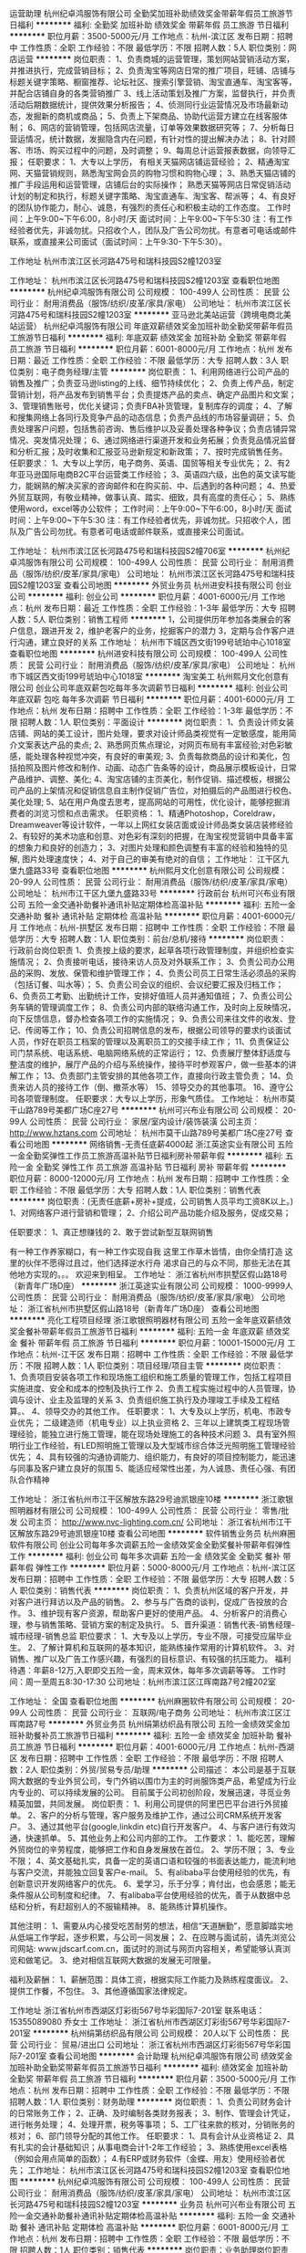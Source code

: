 运营助理
杭州纪卓鸿服饰有限公司
全勤奖加班补助绩效奖金带薪年假员工旅游节日福利
**********
福利:
全勤奖
加班补助
绩效奖金
带薪年假
员工旅游
节日福利
**********
职位月薪：3500-5000元/月 
工作地点：杭州-滨江区
发布日期：招聘中
工作性质：全职
工作经验：不限
最低学历：不限
招聘人数：5人
职位类别：网店运营
**********
岗位职责：
1、负责商城的运营管理，策划网站营销活动方案，并推进执行，完成营销目标；
2、负责淘宝等网店日常的推广项目，旺铺、店铺与标题关键字策略、橱窗推荐、论坛社区、搜索引擎营销、淘宝直通车、淘宝客等，并配合店铺自身的各类营销推广
3、线上活动策划及推广方案，监督执行，并负责活动后期数据统计，提供效果分析报告；
4、侦测同行业运营情况及市场最新动态，发掘新的商机或商品；
5、负责上下架商品、协助代运营方建立在线客服体制；
6、网店的营销管理，包括网店流量，订单等效果数据研究等；
7、分析每日营运情况，统计数据，发掘隐含内在问题，有针对性的提出解决办法；
8、针对顾客、市场、购买过程中的问题，及时调整；
9、每周总计运营报表数据，向领导汇报；
任职要求：
1、大专以上学历， 有相关天猫网店铺运营经验；
2、精通淘宝网、天猫营销规则，熟悉淘宝网会员的购物习惯和购物心理；
3、熟悉天猫店铺的推广手段运用和运营管理，店铺后台的实际操作； 熟悉天猫等网店日常促销活动计划的制定和执行，标题关键字策略、淘宝直通车、淘宝客、帮派等；
4、有良好的团队协作能力，耐心、诚恳，有强烈的责任心和积极主动的工作态度。
工作时间：上午9:00~下午6:00，8小时/天
面试时间：上午9:00~下午5:30
注：有工作经验者优先，非诚勿扰。只招收个人，团队及广告公司勿扰。有意者可电话或邮件联系，或直接来公司面试（面试时间：上午9:30-下午5:30）。

工作地址
杭州市滨江区长河路475号和瑞科技园S2幢1203室

工作地址：
杭州市滨江区长河路475号和瑞科技园S2幢1203室
查看职位地图
**********
杭州纪卓鸿服饰有限公司
公司规模：
100-499人
公司性质：
民营
公司行业：
耐用消费品（服饰/纺织/皮革/家具/家电）
公司地址：
杭州市滨江区长河路475号和瑞科技园S2幢1203室
**********
亚马逊北美站运营（跨境电商北美站运营）
杭州纪卓鸿服饰有限公司
年底双薪绩效奖金加班补助全勤奖带薪年假员工旅游节日福利
**********
福利:
年底双薪
绩效奖金
加班补助
全勤奖
带薪年假
员工旅游
节日福利
**********
职位月薪：6001-8000元/月 
工作地点：杭州
发布日期：最近
工作性质：全职
工作经验：不限
最低学历：大专
招聘人数：3人
职位类别：电子商务经理/主管
**********
岗位职责：
1、利用网络进行公司产品的销售及推广；负责亚马逊listing的上线、细节持续优化；
2、负责上传产品，制定营销计划，将产品发布到销售平台；负责提炼产品的卖点、确定产品图片和文案；
3、管理销售账号，优化关键词；负责FBA补货管理，复制库存的调度；
4、了解和搜集网络上各同行及竞争产品的动态信息；负责产品线的市场容量调研；
5、负责处理客户问题，包括售前咨询、售后维护以及妥善处理各种争议；负责店铺异常情况、突发情况处理；
6、通过网络进行渠道开发和业务拓展；负责竞品情况监督和分析汇报；及时收集和汇报亚马逊新规定和新政策；
7、按时完成销售任务。
任职要求：
1、大专以上学历，电子商务、英语、国贸等相关专业优先；
2、有2年亚马逊国际电商B2C平台运营类工作经验；
3、英语四六级，出色的英文读写能力，能娴熟的解决买家的咨询邮件和在购买前、中、后遇到的各种问题；
4、热爱外贸互联网，有敬业精神，做事认真、踏实、细致，具有高度的责任心；
5、熟练使用word，excel等办公软件；
工作时间：上午9:00~下午6:00，8小时/天
面试时间：上午9:00~下午5:30
注：有工作经验者优先，非诚勿扰。只招收个人，团队及广告公司勿扰。有意者可电话或邮件联系，或直接来公司面试。

工作地址：
杭州市滨江区长河路475号和瑞科技园S2幢706室
**********
杭州纪卓鸿服饰有限公司
公司规模：
100-499人
公司性质：
民营
公司行业：
耐用消费品（服饰/纺织/皮革/家具/家电）
公司地址：
杭州市滨江区长河路475号和瑞科技园S2幢1203室
查看公司地图
**********
外贸业务员
杭州进安科技有限公司
创业公司
**********
福利:
创业公司
**********
职位月薪：4001-6000元/月 
工作地点：杭州
发布日期：最近
工作性质：全职
工作经验：1-3年
最低学历：大专
招聘人数：5人
职位类别：销售工程师
**********
1，公司提供历年参加各类展会的客户信息，跟进开发
2，维护老客户的业务，挖掘客户的潜力
3，定期与合作客户进行沟通，建立良好的关系
工作地址：
杭州市下城区西文街199号琥珀中心1018室
查看职位地图
**********
杭州进安科技有限公司
公司规模：
100-499人
公司性质：
民营
公司行业：
耐用消费品（服饰/纺织/皮革/家具/家电）
公司地址：
杭州市下城区西文街199号琥珀中心1018室
**********
淘宝美工
杭州熙月文化创意有限公司
创业公司年底双薪包吃每年多次调薪节日福利
**********
福利:
创业公司
年底双薪
包吃
每年多次调薪
节日福利
**********
职位月薪：4001-6000元/月 
工作地点：杭州
发布日期：招聘中
工作性质：全职
工作经验：1-3年
最低学历：不限
招聘人数：1人
职位类别：平面设计
**********
岗位职责：
1、负责设计师女装店铺、网站的美工设计，图片处理，要求对设计师品类视觉有一定敏感度，能用简介文案表达产品的卖点;
2、熟悉网页焦点理论，对网页布局有丰富经验;对色彩敏感，能处理各种视觉冲突，有良好的审美观;
3、负责每款商品的设计和美化，包括拍照及图片修改和制作、动画、动态广告条等的设计，商品展示模板设计，日常产品维护、调整、美化;
4、淘宝店铺的主页美化，制作促销、描述模板，根据公司产品的上架情况和促销信息自主制作促销广告位，对拍摄后的产品图进行校色、美化处理;
5、站在用户角度去思考，提高网站的可用性，优化设计，能够挖掘消费者的浏览习惯和点击需求。
任职资格：
1、精通Photoshop，Coreldraw， Dreamweaver等设计软件，一年以上网红女装店面或设计师品类女装店装修经验
2、有较好的美术功底和创意、对色彩有深刻的把握，在淘宝视觉营销中具备丰富的想象力和良好的创造力；
3、对图片处理和颜色调整有丰富的经验和独特的见解, 图片处理速度快；
4、对于自己的审美有绝对的自信；
工作地址：
江干区九堡九盛路33号
查看职位地图
**********
杭州熙月文化创意有限公司
公司规模：
20-99人
公司性质：
民营
公司行业：
耐用消费品（服饰/纺织/皮革/家具/家电）
公司地址：
杭州市江干区九堡九盛路33号
**********
行政前台
杭州可兴布业有限公司
五险一金交通补助餐补通讯补贴定期体检高温补贴
**********
福利:
五险一金
交通补助
餐补
通讯补贴
定期体检
高温补贴
**********
职位月薪：4001-6000元/月 
工作地点：杭州-拱墅区
发布日期：招聘中
工作性质：全职
工作经验：不限
最低学历：大专
招聘人数：1人
职位类别：前台/总机/接待
**********
岗位职责：
行政前台岗位职责
1、负责按上级的要求，起草各项行政管理制度，并组织检查实施情况；
2、负责接听电话，接待来访人员及对外联系工作；
3、负责公司办公用品的采购、发放、保管和维护管理工作；
4、负责公司员工日常生活必须品的采购（包括订餐、叫水等）；
5、负责公司会议的组织、会议纪要汇报及归档工作；
6、负责员工考勤、出勤统计工作，安排好值班人员并通知值班；
7、负责公司公务车辆的管理调度工作；
8、负责公司内部的联络沟通工作，及时向上反映情况，向下反馈信息，督办检查各项工作的实施情况；
9、负责公司来往文件的收发、登记、传阅等工作；
10、负责公司招聘信息的发布，根据公司领导的要求约谈面试人员，作好在职员工档案的管理以及离职员工的交接手续工作；
11、负责保证公司门禁系统、电话系统、电脑网络系统的正常运行；
12、负责展厅整体舒适度与整洁度的维护，展厅产品的介绍与系统操作，接待平时参观客户，做一些基本的讲解工作；
13、负责部门主管安排的其他各项工作，直接向行政主管负责；
14、负责来访人员的接待工作（倒、撤茶水等）
15、领导交办的其他事项。
16、遵守公司各项管理制度。
 任职要求：大专以上学历，形象气质佳。
工作地址：
杭州市莫干山路789号美都广场C座27号
**********
杭州可兴布业有限公司
公司规模：
20-99人
公司性质：
民营
公司行业：
家居/室内设计/装饰装潢
公司主页：
http://www.hztans.com
公司地址：
杭州市莫干山路789号美都广场C座27号
查看公司地图
**********
网络销售-无责任底薪4000起
浙江英途实业有限公司
五险一金全勤奖弹性工作员工旅游高温补贴节日福利房补带薪年假
**********
福利:
五险一金
全勤奖
弹性工作
员工旅游
高温补贴
节日福利
房补
带薪年假
**********
职位月薪：8000-12000元/月 
工作地点：杭州
发布日期：招聘中
工作性质：全职
工作经验：不限
最低学历：大专
招聘人数：1人
职位类别：销售代表
**********
岗位职责：(无责任底薪+房补+提成，公司销售人员平均工资8K以上。)
1、对网络客户进行营销和管理；
2、介绍公司产品功能介绍及服务，促成交易；

任职要求：
1、真正想赚钱的
2、敢于尝试新型互联网销售

有一种工作养家糊口，有一种工作实现自我
这里工作草木皆情，由你全情打造
这里的伙伴不愿得过且过，他们选择逆水行舟
渴求自己的与众不同，那些无法在其他地方实现的。。。
欢迎来到相呈。
工作地址：
浙江省杭州市拱墅区假山路18号（新青年广场D座）
**********
浙江英途实业有限公司
公司规模：
1000-9999人
公司性质：
民营
公司行业：
耐用消费品（服饰/纺织/皮革/家具/家电）
公司地址：
浙江省杭州市拱墅区假山路18号（新青年广场D座）
查看公司地图
**********
亮化工程项目经理
浙江歌银照明器材有限公司
五险一金年底双薪绩效奖金餐补带薪年假员工旅游节日福利
**********
福利:
五险一金
年底双薪
绩效奖金
餐补
带薪年假
员工旅游
节日福利
**********
职位月薪：10001-15000元/月 
工作地点：杭州-江干区
发布日期：招聘中
工作性质：全职
工作经验：不限
最低学历：不限
招聘人数：1人
职位类别：项目经理/项目主管
**********
 岗位职责：
1、负责项目安装各项工作和现场施工组织和施工质量的管理工作，包括工程项目实施进度、安全和成本的控制及执行工作
2、负责工程实施过程中的人员管理，协调与设计、业主及监理的关系
3、负责组织施工执行及办理竣工手续及工程结算。、
4、领导交办的其他工作。
任职要求：
1、大专及以上学历，机电、市政专业优先； 二级建造师（机电专业）以上执业资格
2、三年以上建筑类工程现场管理经验，能独立进行施工管理，能在现场处理施工的各种技术问题
3、具有室外照明行业工作经验，有LED照明施工管理以及大型城市综合体泛光照明施工管理经验优先；
4、具有较强的沟通协调能力、组织能力，有良好的项目控制能力，能迅速与同事及客户建立良好的氛围
5、能适应经常性出差，为人诚恳、责任心强、有团队合作精神

工作地址：
浙江省杭州市江干区解放东路29号迪凯银座10楼
**********
浙江歌银照明器材有限公司
公司规模：
100-499人
公司性质：
民营
公司行业：
零售/批发
公司主页：
http://www.nvc-lighting.com.cn/
公司地址：
浙江省杭州市江干区解放东路29号迪凯银座10楼
查看公司地图
**********
软件销售业务员
杭州麻圈软件有限公司
创业公司每年多次调薪五险一金绩效奖金全勤奖餐补带薪年假弹性工作
**********
福利:
创业公司
每年多次调薪
五险一金
绩效奖金
全勤奖
餐补
带薪年假
弹性工作
**********
职位月薪：5000-8000元/月 
工作地点：杭州-滨江区
发布日期：招聘中
工作性质：全职
工作经验：不限
最低学历：大专
招聘人数：5人
职位类别：销售代表
**********
岗位职责：
1、负责杭州区域的客户开发，并对客户进行拜访以及产品的销售。
2、参与与广告商的谈判，促成广告投放的合作。
3、维护现有客户资源，帮助客户更好的使用产品。
4、分析客户的消费心理，参与销售策略、营销方案的制定及执行。
5、晋升渠道：销售代表-销售经理-城市经理-销售总监
职位要求：
1、大专及以上学历，专业不限，可接受应届毕业生。
2、了解计算机和互联网的基本知识，能熟练操作常用的计算机软件。
3、对销售、推广以及广告工作感兴趣，有强烈的目标意识、有较强的抗压能力。
福利待遇：年薪8-12万,入职即交五险一金，周末双休，每年多次调薪等等。
工作时间：周一至周五8:30-17:30
公司地址：杭州市滨江区江晖南路7号2幢202室


工作地址：
全国
查看职位地图
**********
杭州麻圈软件有限公司
公司规模：
20-99人
公司性质：
民营
公司行业：
互联网/电子商务
公司地址：
杭州市滨江区江晖南路7号
**********
外贸业务员
杭州绢第纺织品有限公司
五险一金绩效奖金加班补助餐补员工旅游节日福利
**********
福利:
五险一金
绩效奖金
加班补助
餐补
员工旅游
节日福利
**********
职位月薪：4001-6000元/月 
工作地点：杭州-西湖区
发布日期：招聘中
工作性质：全职
工作经验：不限
最低学历：不限
招聘人数：2人
职位类别：外贸/贸易专员/助理
**********
公司描述：
本公司是基于互联网大数据的专业外贸公司，专门外销以围巾为主的时尚服饰类产品，希望成为行业内专业的、可以持续发展的公司。
目前属于公司初创阶段，发展迅速，寻觅业务精英加盟，共同发展。
 岗位职责： 
1、利用公司提供的阿里巴巴平台进行外贸接单。
2、客户的分析与管理，客户服务及维护工作，通过公司CRM系统开发客户。
3、通过其他平台(google,linkdin etc)自行开发客户。
4、与客户进行有效沟通，快速抓单。
5、其他业务上和公司内部的工作。
 工作要求：
1、能吃苦，理解外贸岗位的辛劳程度，能够把工作和自身发展放在首位。
2、学历不限；
3、专业不限；
4、英文基础扎实，具备一定的英语口语和较强的书面表达能力，能流利地与客户交流，并能独立回复客户e-mail。
5、有alibaba平台使用经验的优先，有创新意识开发网络客户的优先。
6、爱学习，乐于分享；肯付出，也会感恩；能无条件服从公司制度和纪律。
7、有alibaba平台使用经验的优先，善于从数据中总结和分析，有赶超别人的不服输精神。
8、能熟练计算机操作。
 
其他注明：
1、需要从内心接受吃苦耐劳的想法，相信“天道酬勤”，愿意脚踏实地从低端工作学起，逐步积累，与公司一同发展；
2、在应聘与面试前，请先浏览公司网站: www.jdscarf.com.cn，面试时的测试与网页内容相关，希望能够认真浏览和做笔记。
3、绝对相信互联网大数据的发展无可限量。

福利及薪酬：
1、薪酬范围：具体工资，根据实际工作能力及熟练程度面议。
2、提供工作餐，不包住。
3、其他遵循国家法律规定。

 工作地址
浙江省杭州市西湖区灯彩街567号华彩国际7-201室
联系电话：15355089080   乔女士
工作地址：
浙江省杭州市西湖区灯彩街567号华彩国际7-201室
**********
杭州绢第纺织品有限公司
公司规模：
20人以下
公司性质：
民营
公司行业：
贸易/进出口
公司地址：
浙江省杭州市西湖区灯彩街567号华彩国际7-201室
查看公司地图
**********
会计助理
杭州纪卓鸿服饰有限公司
绩效奖金加班补助全勤奖带薪年假员工旅游节日福利
**********
福利:
绩效奖金
加班补助
全勤奖
带薪年假
员工旅游
节日福利
**********
职位月薪：3500-5000元/月 
工作地点：杭州
发布日期：招聘中
工作性质：全职
工作经验：不限
最低学历：不限
招聘人数：1人
职位类别：财务助理
**********
岗位职责：
1、负责公司财务会计的日常账务工作；
2、正确、及时编制各类财务报表；
3、制作、管理会计凭证，进行帐务处理；
4、处理开票，税务等事项；
5、工厂往来款的核对，分销账务的核对；
6、部门领导分配的其他工作。
任职要求：
1、具有会计从业资格证
2、具有扎实的会计基础知识；从事电商会计1-2年工作经验；
3、熟练使用excel表格（例如会用点简单的函数）；
4.有ERP或财务软件（金蝶、用友）使用经验者优先；
工作地址：
杭州市滨江区长河路475号和瑞科技园S2幢1203室
查看职位地图
**********
杭州纪卓鸿服饰有限公司
公司规模：
100-499人
公司性质：
民营
公司行业：
耐用消费品（服饰/纺织/皮革/家具/家电）
公司地址：
杭州市滨江区长河路475号和瑞科技园S2幢1203室
**********
业务员
杭州可兴布业有限公司
五险一金交通补助餐补通讯补贴定期体检高温补贴
**********
福利:
五险一金
交通补助
餐补
通讯补贴
定期体检
高温补贴
**********
职位月薪：6001-8000元/月 
工作地点：杭州
发布日期：招聘中
工作性质：全职
工作经验：不限
最低学历：不限
招聘人数：1人
职位类别：销售代表
**********
岗位职责：业务助理岗位职责
1、协助业务经理开展业务活动，包括前期配合、中期洽谈、后期跟单工作。
2、完成业务部经理安排的各项业务工作。
3、在业务开展的过程中，不断积累业务知识和经验，逐步找到适合自身发展的业务渠道，争取早日独立开展业务活动。
4、力争尽快融入公司，勇于承担责任和挑战，为公司业务发展出谋划策并作出贡献。
5、遵守公司和业务部的各项规定，服从领导。
6、直接向业务部经理负责。
 任职要求：
工作地址：
杭州市莫干山路789号美都广场C座27号
查看职位地图
**********
杭州可兴布业有限公司
公司规模：
20-99人
公司性质：
民营
公司行业：
家居/室内设计/装饰装潢
公司主页：
http://www.hztans.com
公司地址：
杭州市莫干山路789号美都广场C座27号
**********
卫浴采购员
杭州亚源机电设备有限公司
**********
福利:
**********
职位月薪：4001-6000元/月 
工作地点：杭州
发布日期：招聘中
工作性质：全职
工作经验：1-3年
最低学历：中技
招聘人数：2人
职位类别：采购专员/助理
**********
2、有卫浴工作经验1-2年，有卫浴品质工作经验或采购工作优先.
3、性格活波开朗、为人实在、勤奋、做事细心，注重细节.
4、具良好的沟通、交流、组织与表达能力.适应能力强.


工作地址：
杭州文二西路718号504
**********
杭州亚源机电设备有限公司
公司规模：
20-99人
公司性质：
股份制企业
公司行业：
家居/室内设计/装饰装潢
公司主页：
www.bellagioluxury.com
公司地址：
浙江省杭州西湖区文二西路718号504
查看公司地图
**********
淘宝美工
杭州纪卓鸿服饰有限公司
年底双薪绩效奖金加班补助全勤奖带薪年假员工旅游节日福利
**********
福利:
年底双薪
绩效奖金
加班补助
全勤奖
带薪年假
员工旅游
节日福利
**********
职位月薪：5000-8000元/月 
工作地点：杭州
发布日期：招聘中
工作性质：全职
工作经验：1-3年
最低学历：大专
招聘人数：1人
职位类别：平面设计
**********
岗位职责：
1、负责公司网站店铺的首页框架设计、改版以及更新；
2、负责协调运营部门，统筹公司产品的详情页进行排版设计、编辑、美化等工作；
3、参与淘宝活动页面策划；以及直通车，钻展，商城活动的推广焦点图的页面设计；
4、负责参与前期摄影人员沟通配合完成产品设计等前期页面设计和编辑；
5、负责商城店铺的装修及活动海报的设计；
6、负责商品图片的编辑，宝贝描述的排版设计和优化；
7、能独立完成店铺所有美工相关工作；
8、负责淘宝网店的日常维护，推广及产品更新；
9、擅长网店装修、网页版面设计、促销页面设计、商品图片后期处理；
10、其他与美术设计相关的工作。

任职资格：
1、美术、平面设计相关专业，专科及以上学历；
2、有淘宝美工、平面设计或网页设计工作经验1-3年；
3、有扎实的美术功底、良好的创意思维和理解能力，能及时把握客户需求；
4、精通Photoshop、Dreamweaver、Illustrator等设计软件，对图片渲染和视觉效果有较好认识；
5、较强的创意、策划能力，良好的文字表达能力，思维敏捷；
6、善于与人沟通，良好的团队合作精神和高度的责任感，能够承受压力，有创新精神，保证工作质量；
7、工作认真，有责任心，踏实肯干，良好的职业素养，团队精神，合作意识，有淘宝美工、内衣、内裤、保暖内衣行业工作经验者优先考虑；
8、应聘时请务必提供个人作品；
9、只要你有能力待遇不是问题。
 
注：有工作经验者优先，非诚勿扰。只招收个人，团队及广告公司勿扰。有意者可电话或邮件联系，或直接来公司面试（面试时间：早9-晚5）。
工作地址：
杭州市滨江区长河路475号和瑞科技园S2幢1203室
查看职位地图
**********
杭州纪卓鸿服饰有限公司
公司规模：
100-499人
公司性质：
民营
公司行业：
耐用消费品（服饰/纺织/皮革/家具/家电）
公司地址：
杭州市滨江区长河路475号和瑞科技园S2幢1203室
**********
销售顾问：高提成+提供客源+无需膜拜
温州安睡怡权商贸有限公司
创业公司每年多次调薪绩效奖金年终分红股票期权节日福利全勤奖五险一金
**********
福利:
创业公司
每年多次调薪
绩效奖金
年终分红
股票期权
节日福利
全勤奖
五险一金
**********
职位月薪：8001-10000元/月 
工作地点：杭州
发布日期：最新
工作性质：全职
工作经验：无经验
最低学历：不限
招聘人数：3人
职位类别：销售代表
**********
不要求你有显赫的工作履历，不要求你有过人的学历，只要你想在这个城市获得自己的价值，赢得好的生活，只要你有心，勤奋，谦虚，好学，来舒敏怡家吧，你人生的一个转折点。舒敏怡家，受尊重的青年创业平台，可能是最适合你的起点。

 【岗位内容】
1. 通过拜访公司提供的对生活品质有要求的中高端家庭用户，为客户提供国内外高端产品展示与体验式服务，完成销售（非电销）
2. 针对中高端家庭客户发现问题并提供综合性的解决方案
3. 维护与客户跟进, 引导复购和转介绍业务
 岗位优势：
1. 全国性集团实力雄厚，定位中高端客户，提供居家环境的洁净和健康，有刚性需求的朝阳行业，准上市企业
2. 在到家渠道里做面对面销售，通过体验产品和服务效果，销售全方位、一站式的居家解决方案，效果真实可见
3. 拥有独家的优势服务和各种国内外的智能家居产品，销售方案个性化和多样性，成交机会大
4. 具有公平开放的创业政策和丰富的培训系统，帮助同事孵化创业条件
5. 高初购率、高复购率、高转介绍率

岗位要求：
1.热爱销售工作，正直真诚，吃苦耐劳、自信、阳光、激情、有朝气
2.具有良好的语言表达能力，逻辑思维清晰，学习能力强
3.具有服务意识、良好的洞察力和沟通能力，应变能力强
4.有韧性，有清晰的职业生涯规划，目标明确，勇于挑战自我，不甘平庸，渴望成功

薪酬福利：
1. 3-5k责任保底 + 销售额的15%-48%提成+绩效奖金，拥有更多具有竞争力的薪酬提供选择，国内同行业最高标准
2. 完善的培训体系和细致的跟进系统，即便没有相关行业经验都无需担心
3. 开放友善、奋进清晰的绩效制度，可以发展为创业合作伙伴或内部管理人才，最高可以获得公司期权

工作地点：钱江世纪城 丽晶国际中心1号楼1401，杭州未来CBD中心，白领汇集之地，交通便利，办公环境舒适。
 有意者请通过招聘网站投递，我们会认真阅读每份简历并尽快通知意向人选进行面试。如有疑问，可致电18157149336。
工作地址：
钱江世纪城鸿宁路2327号丽晶国际中心1号楼1401
查看职位地图
**********
温州安睡怡权商贸有限公司
公司规模：
100-499人
公司性质：
民营
公司行业：
医疗/护理/美容/保健/卫生服务
公司地址：
萧山区鸿宁路2327号丽晶国际中心1号楼1401
**********
北欧表情家居网店管理
杭州诺迪福家居用品有限公司
五险一金带薪年假节日福利
**********
福利:
五险一金
带薪年假
节日福利
**********
职位月薪：8001-10000元/月 
工作地点：杭州
发布日期：招聘中
工作性质：全职
工作经验：1-3年
最低学历：本科
招聘人数：1人
职位类别：网店管理员
**********
【工作内容】网店日常运营和管理。包括产品上下架；产品数据的测量；简单的网页编辑。

【要       求】

1、25-30周岁，专科及以上学历，有连续1年及以上非实习类的正式岗位工作经验。

2、工作态度细致，耐心，有逻辑性，条理清晰。

3、善良，诚恳，诚信，耐心，品行好。 身心健康，心态积极乐观。

4、懂得倾听，善于沟通。 普通话标准。

5、执行力强，有团队意识。

6、电脑操作熟练，精通word、excel等软件操作。

【薪酬福利】

1、底薪+销售提成+月奖金+年终奖+饭补+带薪年假，税后年薪10万元起，上不封顶。

2、按照国家法规和当地政策缴纳社会保险。

3、每周5天工作制（工作时间10：00-18：00，若有修改则以店内规章为准），国家法定节假日正常休假。

4、入职时间：随时上岗

5、简历中应完整注明个人基本信息，包括但不限于年龄、籍贯、学历、按照年月标注的受教育经历和工作经历等并提供提供近照及身高、体重信息，没有简历或者简历必要信息缺失的邮件，将无法纳入审核程序亦无法收到回函。
工作地址：
拱墅区和睦路566号华源文化创意工场
查看职位地图
**********
杭州诺迪福家居用品有限公司
公司规模：
100-499人
公司性质：
民营
公司行业：
零售/批发
公司主页：
http://www.norhorhome.com/
公司地址：
拱墅区和睦路566号华源文化创意工场
**********
高薪诚聘天猫运营淘宝运营店长
杭州巨魅网络科技有限公司
五险一金绩效奖金加班补助全勤奖交通补助餐补房补带薪年假
**********
福利:
五险一金
绩效奖金
加班补助
全勤奖
交通补助
餐补
房补
带薪年假
**********
职位月薪：8001-10000元/月 
工作地点：杭州-滨江区
发布日期：招聘中
工作性质：全职
工作经验：1-3年
最低学历：不限
招聘人数：5人
职位类别：网店店长
**********
岗位职责：
1、负责天猫旗舰店的整体运营计划、营销、推广等；
2、负责天猫旗舰店的日常运营管理，策划网站营销活动方案,并推进执行,完成营销目标；
3、店铺经营数据和市场信息的收集，分析每日营运情况,统计数据，发掘隐含内在问题，有针对性的提出解决办法，持续优化运营质量；
4、负责跟进协调店铺的推广计划和推广目标，实施评估与监控，各类活动的组织执行协调、总结、反馈等；
5、负责协调对接各品牌运营岗位，销售等。
任职要求：
1、大专及以上学历，二年以上天猫店长或淘宝运营、策划推广等相关工作经验；
2、熟悉互联网和电子商务平台，熟悉淘宝推广方式以及渠道，有效利用淘宝营销工具策划促销活动；
3、具备较强团队合作意识和责任心，工作积极主动，沟通协调能力及执行力强；
工作时间：单休，做六休一
工作地址：
浙江省杭州市滨江区秋溢路江虹国际创意园3A幢5A02室
**********
杭州巨魅网络科技有限公司
公司规模：
20人以下
公司性质：
民营
公司行业：
互联网/电子商务
公司地址：
浙江省杭州市滨江区秋溢路江虹国际创意园3A幢5A02室
查看公司地图
**********
见习主管（包吃住）
杭州锐邦商贸有限公司
创业公司五险一金绩效奖金包吃包住交通补助餐补员工旅游
**********
福利:
创业公司
五险一金
绩效奖金
包吃
包住
交通补助
餐补
员工旅游
**********
职位月薪：4001-6000元/月 
工作地点：杭州-拱墅区
发布日期：最新
工作性质：全职
工作经验：不限
最低学历：不限
招聘人数：8人
职位类别：市场主管
**********
岗位职责：了解市场动态·学习做管理；在上级的领导和监督下定期完成量化的工作要求，并能独立处理和解决所负责的任务；
任职要求：
1、有1年以上的销售经验，有管理经验及教育培训类行业销售经验优先；
2、大专及以上学历, 五官端正，有亲和力，气质佳；
3、具备良好的沟通能力和技巧，及良好的应对解决问题能力；
4、抗压能力强，工作稳定性高，能适应较快的工作节奏；
5、具备合作精神，乐观的态度，良好的服务意识，高度的责任感和信任感；

工作地址：
拱墅区祥园路37号北软中天园B幢5楼东512
查看职位地图
**********
杭州锐邦商贸有限公司
公司规模：
20-99人
公司性质：
民营
公司行业：
办公用品及设备
公司地址：
拱墅区祥园路37号北软中天园1幢5楼东512
**********
美工助理
杭州纪卓鸿服饰有限公司
带薪年假不加班全勤奖五险一金绩效奖金
**********
福利:
带薪年假
不加班
全勤奖
五险一金
绩效奖金
**********
职位月薪：5000-5500元/月 
工作地点：杭州
发布日期：招聘中
工作性质：全职
工作经验：不限
最低学历：中专
招聘人数：1人
职位类别：网页设计/制作/美工
**********
岗位职责：
1.会摄影，有基本的摄影技术。
2.产品修改、抠图排版，优化店内宝贝描述，美化产品图片。
3.看好电商发展，热爱淘宝工作，有较强的学习能力和敬业精神，想要有一份稳定的工作，对美工行业感兴趣。

工作地址：
杭州市滨江区长河路475号和瑞科技园S2幢1203室
查看职位地图
**********
杭州纪卓鸿服饰有限公司
公司规模：
100-499人
公司性质：
民营
公司行业：
耐用消费品（服饰/纺织/皮革/家具/家电）
公司地址：
杭州市滨江区长河路475号和瑞科技园S2幢1203室
**********
出纳（建材类贸易公司）
杭州朗高装饰材料有限公司
住房补贴绩效奖金五险一金交通补助餐补房补通讯补贴不加班
**********
福利:
住房补贴
绩效奖金
五险一金
交通补助
餐补
房补
通讯补贴
不加班
**********
职位月薪：6001-8000元/月 
工作地点：杭州
发布日期：招聘中
工作性质：全职
工作经验：1-3年
最低学历：本科
招聘人数：1人
职位类别：出纳员
**********
杭州朗高装饰材料有限公司创立于1995年，是一家立足于杭州，专业从事室内装饰材料销售的知名企业。经营的产品包括家居五金、工程五金、各类门锁、拉手、卫浴挂件等系列产品。
公司以渠道分销、实体零售、工业业务为三大销售体系。
渠道体系：在浙江省内50个市、县级市场设有分销专卖店。
零售体系：杭州第六空间大都会、杭州佳好佳市场、杭州恒大建材市场专卖店
工程体系：精装修楼盘、酒店、高端写字楼等项目的直接销售
主要代理经营品牌有——
雅洁五金、美拓Amertop、德国好博HOPPE、西班牙迅安科Saheco、意大利OLIVARI、意大利LINEA CALI、意大利SALICE PAOLO、德国慕勒MUHLE等国内外高端门用五金品牌
职位名称：出纳
人数：1人
工作内容：
1）登记现金、银行存款日记账并准确录入系统，合同台账的更新
2）公司日常收支的管理和核对
3）公司日常费用的初审报销和登记
4）公司日常的转账汇款
5）社保的缴纳&工资发放
6）发票、收据的领用、开具及保管工作
7）配合会计做好银行、税务日常事务处理
8）申请票据，购买发票
要求：
1）会计从业资格证书
2）有出纳工作经验2年以上，电脑操作熟练
工作地址：杭州市江干区新塘路65号元华旺座2号楼1501（新塘路凤起东路口，地铁景芳站）
待遇：底薪4000+绩效工资1000+电话补贴100+通勤补贴100+房补200+中餐补贴15/天+五险
上班时间：早8:00至17:30，单休
福利：电话+通勤+房补+五险
有意向者请咨询：
刘先生182-6887-4545
公司接受周一至周六任意时间面试。
杭州新塘路65号旺座中心2-1501室，公交新塘路凤起东路口，地铁景芳站
（庆春银泰旁）。
工作地址：
浙江省杭州市江干区新塘路65号元华旺座B座1501
查看职位地图
**********
杭州朗高装饰材料有限公司
公司规模：
20-99人
公司性质：
民营
公司行业：
耐用消费品（服饰/纺织/皮革/家具/家电）
公司地址：
浙江省杭州市江干区新塘路51号
**********
销售代表（4K保底+高提成+提供客源）
温州安睡怡权商贸有限公司
创业公司每年多次调薪绩效奖金年终分红股票期权节日福利员工旅游全勤奖
**********
福利:
创业公司
每年多次调薪
绩效奖金
年终分红
股票期权
节日福利
员工旅游
全勤奖
**********
职位月薪：8001-10000元/月 
工作地点：杭州
发布日期：最新
工作性质：全职
工作经验：无经验
最低学历：不限
招聘人数：5人
职位类别：销售代表
**********
不要求你有显赫的工作履历，不要求你有过人的学历，只要你想在这个城市获得自己的价值，赢得好的生活，只要你有心，勤奋，谦虚，好学，来舒敏怡家吧，你人生的一个转折点。舒敏怡家，受尊重的青年创业平台，可能是最适合你的起点。

职位描述：
1. 通过帮助客户发现居家生活方式的问题，体验转化销售的方式，为客户提供高品质的服务和有价值的产品
2. 维护跟进客户, 引导复购和转介绍业务
3. 帮助中高端客户发现居家健康问题并提供综合性的解决方案
4. 公司提供高质量的客户，快速积累人脉、进入高质量圈子
 公司优势：
1. 全国集团实力雄厚，定位中高端客户，提供居家环境的洁净和健康，有刚性需求的朝阳行业，准上市企业
2. 定位为卧室睡眠环境的洁净和健康，有刚性需求的朝阳行业
3. 面对面销售，通过服务体验销售各种个性化的卧室污染源和过敏原防护方案
4. 拥有优势服务和各种国内外的智能家电产品，销售方案个性化和多样性，成交率高
5. 容易积累优质客户资源，具有公平开放的创业政策和丰富的培训系统，帮助同事孵化创业条件
 薪酬福利：
1. 3000-5000责任保底 + 15%起步销售额高提成，月薪过万轻松达到，上不封顶
2. 各种优惠创业政策和创业孵化条件，鼓励员工自主发展，提供客源作为创业起步并配套完善的培训计划
3. 额外丰厚奖金和补贴，国家福利和假期一应俱全
4. 以青年人为主的团队，氛围进取，团结温暖，欢迎应届毕业生
 
岗位要求：
1. 正直真诚，吃苦耐劳，外向、坦诚、自信、乐观
2. 具有服务意识、客户需求洞察力和沟通能力，普通话流利，应变能力强
3. 有服务业从业经验或有终端消费者销售经验者优先（例如保险、中介、零售、顾问、直销等）

工作地点：钱江世纪城-丽晶国际中心1号楼1401，杭州未来CBD中心，白领汇集之地，交通便利，办公环境舒适。
 有意者请通过招聘网站投递，我们会认真阅读每份简历并尽快通知意向人选进行面试。如有疑问，可致电18157149336。

工作地址：
钱江世纪城丽晶国际中心1号楼1401
查看职位地图
**********
温州安睡怡权商贸有限公司
公司规模：
100-499人
公司性质：
民营
公司行业：
医疗/护理/美容/保健/卫生服务
公司地址：
萧山区鸿宁路2327号丽晶国际中心1号楼1401
**********
司机
杭州可兴布业有限公司
餐补交通补助绩效奖金通讯补贴高温补贴节日福利五险一金
**********
福利:
餐补
交通补助
绩效奖金
通讯补贴
高温补贴
节日福利
五险一金
**********
职位月薪：4001-6000元/月 
工作地点：杭州
发布日期：招聘中
工作性质：全职
工作经验：3-5年
最低学历：不限
招聘人数：1人
职位类别：机动车司机/驾驶
**********
岗位职责：
1. 负责公司货物运送； 数量清点。
2. 车辆保养 ；维修和清洁工作。
3. 协助处理公司保险索赔年检办理。
任职资格：
1. 年龄20-45岁，3年以上实际驾驶经验，熟悉本地路况。
2. 无不良驾驶记录。无重大交通事故及违章，具有较强的安全意识。懂礼仪，具有一定的服务意识。为人踏实，老实忠厚，保密意识强，责任心强，能适应加班。(公司主营销售面料皮革，该岗位以装卸及货运为主）
工作时间：早上8：30-下午17：30   单双休
工作地址：
杭州市拱墅区莫干山路789号美都广场C座27号

工作地址：
杭州市莫干山路789号美都广场C座27号
查看职位地图
**********
杭州可兴布业有限公司
公司规模：
20-99人
公司性质：
民营
公司行业：
家居/室内设计/装饰装潢
公司主页：
http://www.hztans.com
公司地址：
杭州市莫干山路789号美都广场C座27号
**********
外派员（包吃包住）6000-8000
杭州锐邦商贸有限公司
五险一金绩效奖金包吃包住交通补助餐补员工旅游创业公司
**********
福利:
五险一金
绩效奖金
包吃
包住
交通补助
餐补
员工旅游
创业公司
**********
职位月薪：6001-8000元/月 
工作地点：杭州-拱墅区
发布日期：最新
工作性质：全职
工作经验：不限
最低学历：不限
招聘人数：3人
职位类别：业务拓展专员/助理
**********
岗位职责：
1、喜欢销售，有挑战决心，爱好旅游，‌‌沟通力较能好，独立能力强；
2、有良好的工作心态，较强的抗压能力与拼搏精神；富有激情，语言表达能力强，善 于沟通、具有市场开拓能力,勤奋上进；
3、有团队合作意识，吃苦耐劳，有进取心，并且有一定的市场拓展能力。
4、主要负责开拓和维护外地市场。
5、有无经验均可；欢迎各位有志青年！欢迎满腔热血的应届生！欢迎不甘于平凡而且有目标有梦想的年轻人！
6、公司福利待遇：提供食宿、带薪培训；并且全部有机会开设连锁公司的机会；享受公司的全部福利（技术培训+职位晋升+月休四天+法定节假日都休+出国旅游）公司不收取任何费用，不押扣工资。
晋升空间：销售主管 销售副经理 分公司总经理 
工作地址
拱墅区 祥园路37号 北软中天园1幢5楼东512
工作地址：
拱墅区祥园路37号北软中天园1幢5楼东512
查看职位地图
**********
杭州锐邦商贸有限公司
公司规模：
20-99人
公司性质：
民营
公司行业：
办公用品及设备
公司地址：
拱墅区祥园路37号北软中天园1幢5楼东512
**********
业务跟单（包吃住）4000-6000
杭州锐邦商贸有限公司
五险一金绩效奖金包吃包住交通补助餐补员工旅游创业公司
**********
福利:
五险一金
绩效奖金
包吃
包住
交通补助
餐补
员工旅游
创业公司
**********
职位月薪：4001-6000元/月 
工作地点：杭州-拱墅区
发布日期：最新
工作性质：全职
工作经验：不限
最低学历：不限
招聘人数：3人
职位类别：销售业务跟单
**********
岗位职责：
1、接收客户订单，核对确认回传。
2、将客户订单的信息传达给相关部门。
3、根据客户的交货排期，制作交货计划并分发给相关部门。
4、月底与客户进行交货对帐，并对所开票的款项跟进。
5、根据当月的销售实际制作月销售报表。
6、同客户保持联系增加沟通，了解客户所需，做好客户服务工作。
任职要求:
1、认真仔细不马虎，有高度责任心；
2、电脑文档能力强，有ERP系统操作系统经验；
3、具有团队精神，愿意并能主动帮助同事一同合作完成工作；
4、亲和力强沟通协调能力强，头脑清晰条例分明
5、有无经验均可；欢迎各位90后有志青年！欢迎满腔热血的应届生！欢迎不甘于平凡而且有目标有梦想的年轻人！
6、公司福利待遇：提供食宿、带薪培训；并且全部有机会开设连锁公司的机会；享受公司的全部福利（技术培训+职位晋升+月休四天+法定节假日都休+出国旅游）公司不收取任何费用，不押扣工资。
晋升空间：销售主管 销售副经理 分公司总经理
工作地址：
拱墅区祥园路37号北软中天园1幢5楼东512
查看职位地图
**********
杭州锐邦商贸有限公司
公司规模：
20-99人
公司性质：
民营
公司行业：
办公用品及设备
公司地址：
拱墅区祥园路37号北软中天园1幢5楼东512
**********
(地铁口)底薪4000包住宿+高提成+聘销售精英
杭州诺盟智能科技有限公司
五险一金绩效奖金全勤奖包住通讯补贴弹性工作员工旅游节日福利
**********
福利:
五险一金
绩效奖金
全勤奖
包住
通讯补贴
弹性工作
员工旅游
节日福利
**********
职位月薪：6000-8000元/月 
工作地点：杭州-萧山区
发布日期：最新
工作性质：全职
工作经验：不限
最低学历：大专
招聘人数：5人
职位类别：销售代表
**********
岗位职责：
1、负责公司产品的销售及推广；
2、根据市场营销计划，完成部门销售指标；
3、开拓新市场,发展新客户,增加产品销售范围；


任职要求：
1、反应敏捷、表达能力强，具有较强的沟通能力及交际技巧，具有亲和力；
2、具备一定的市场分析及判断能力，良好的客户服务意识；
3、有责任心，有团队协作精神，善于挑战。

薪金待遇：
1、底薪4000+高提成+高奖金+津贴补助+五险一金+节日福利+年终奖金+带薪年假，一经录用公司提供系统化的带薪培训；
2、公司每年对优秀员工提供一/二次出国或国内旅游培训机会；
3、分公司内部每年召开一/二次中/高层领导休闲渡假会议；
4、对申请需要住宿的人员免费提供住宿；(公司附近，设施齐全）



联系人：陈小姐（15356116982、13959380306）
联系电话：0571-87381396  0571-87381397
有意者可直接添加微信号（13221095473）
公司地址：杭州市萧山区市心中路819号绿都世贸广场写字楼19楼（地铁人民广场站）
官方网站：http://www.rca-hk.com

工作地址：
杭州市萧山区市心中路819号绿都世贸广场写字楼19楼
查看职位地图
**********
杭州诺盟智能科技有限公司
公司规模：
100-499人
公司性质：
股份制企业
公司行业：
零售/批发
公司主页：
www.rca-hk.com
公司地址：
杭州市萧山区市心中路819号绿都世贸广场写字楼19楼（地铁人民广场站）
**********
家具采购经理
杭州诺迪福家居用品有限公司
五险一金带薪年假节日福利
**********
福利:
五险一金
带薪年假
节日福利
**********
职位月薪：8001-10000元/月 
工作地点：杭州
发布日期：招聘中
工作性质：全职
工作经验：1-3年
最低学历：本科
招聘人数：2人
职位类别：采购专员/助理
**********
【工作内容】家具供应链管理

【要       求】

1、25-30周岁，本科及以上学历，有连续1年及以上非实习类的正式岗位工作经验。

2、有设计类专业的完整教育背景或者从业背景者优先； 有外贸经验，家具行业背景，或者供应链管理从业背景着优先。

3、善良，诚恳，诚信，耐心，品德良好。 身心健康，心态积极乐观。

4、气质优雅，举止得体，懂得倾听，善于沟通。 普通话标准。

5、执行力强，有团队意识。

6、电脑操作熟练，精通word、excel等软件操作。

7、英语4级或4级以上，口语流利，英文表达清晰。

【薪酬福利】

1、底薪+销售提成+月奖金+年终奖+饭补+带薪年假，税后年薪10万元起，上不封顶。

2、按照国家法规和当地政策缴纳社会保险。

3、每周5天工作制（工作时间10：00-18：00，若有修改则以店内规章为准），国家法定节假日正常休假。

4、入职时间：随时上岗

5、简历中应完整注明个人基本信息，包括但不限于年龄、籍贯、学历、按照年月标注的受教育经历和工作经历等并提供提供近照及身高、体重信息，没有简历或者简历必要信息缺失的邮件，将无法纳入审核程序亦无法收到回函。
工作地址：
拱墅区和睦路566号华源文化创意工场
查看职位地图
**********
杭州诺迪福家居用品有限公司
公司规模：
100-499人
公司性质：
民营
公司行业：
零售/批发
公司主页：
http://www.norhorhome.com/
公司地址：
拱墅区和睦路566号华源文化创意工场
**********
高薪急聘出差专员（包吃住）
杭州锐邦商贸有限公司
五险一金绩效奖金包吃包住交通补助餐补员工旅游创业公司
**********
福利:
五险一金
绩效奖金
包吃
包住
交通补助
餐补
员工旅游
创业公司
**********
职位月薪：6001-8000元/月 
工作地点：杭州-拱墅区
发布日期：最新
工作性质：全职
工作经验：不限
最低学历：不限
招聘人数：10人
职位类别：渠道/分销专员
**********
岗位职责:
1、喜欢销售，有挑战决心，爱好旅游，‌‌沟通力较能好，独立能力强；
2、有良好的工作心态，较强的抗压能力与拼搏精神；富有激情，语言表达能力强，善于沟通、具有市场开拓能力,勤奋上进；
3、具有良好的环境适应能力，敢于挑战困难，有追求高薪的愿望与行动力；
4、敬业精神强，善于总结经验教训，对工作有极强的责任心；
5、有团队合作意识，吃苦耐劳，有进取心，并且有一定的市场拓展能力。
6、主要负责开拓和维护外地市场。
工作地址
拱墅区 祥园路37号 北软中天园1幢5楼东512室
工作地址：
拱墅区祥园路37号北软中天园1幢5楼东512
查看职位地图
**********
杭州锐邦商贸有限公司
公司规模：
20-99人
公司性质：
民营
公司行业：
办公用品及设备
公司地址：
拱墅区祥园路37号北软中天园1幢5楼东512
**********
业务员（包吃包住）6000-8000
杭州锐邦商贸有限公司
创业公司五险一金绩效奖金包吃包住交通补助餐补员工旅游
**********
福利:
创业公司
五险一金
绩效奖金
包吃
包住
交通补助
餐补
员工旅游
**********
职位月薪：6000-8000元/月 
工作地点：杭州-拱墅区
发布日期：最新
工作性质：全职
工作经验：不限
最低学历：不限
招聘人数：8人
职位类别：渠道/分销专员
**********
岗位职责：
1、负责客户的开发和维护；推广公司产品维护老客户开发潜在客户。
2、负责公司产品的销售及推广；
3、根据市场营销计划，完成部门销售指标；
4、开拓新市场,发展新客户,增加产品销售范围；
任职要求：
1、有无经验均可，肯学习对销售业务感兴趣。具备良好的配合和沟通能力，大胆敢挑战，处事稳重，心态好，吃苦耐劳有上进心。
欢迎各位90后有志青年！欢迎满腔热血的应届生！欢迎不甘于平凡而且有目标有梦想的年轻人！
公司福利待遇：提供食宿、带薪培训；并且全部有机会开设连锁公司的机会；享受公司的全部福利（技术培训+职位晋升+月休四天+法定节假日都休+出国旅游）公司不收取任何费用，不押扣工资。
晋升空间：销售主管 销售副经理 分公司总经理
工作地址：
拱墅区祥园路37号北软中天园B幢5楼东512
查看职位地图
**********
杭州锐邦商贸有限公司
公司规模：
20-99人
公司性质：
民营
公司行业：
办公用品及设备
公司地址：
拱墅区祥园路37号北软中天园1幢5楼东512
**********
销售代表（包吃住）8000-10000
杭州锐邦商贸有限公司
五险一金绩效奖金包吃包住交通补助员工旅游全勤奖创业公司
**********
福利:
五险一金
绩效奖金
包吃
包住
交通补助
员工旅游
全勤奖
创业公司
**********
职位月薪：10000-12000元/月 
工作地点：杭州-拱墅区
发布日期：最新
工作性质：全职
工作经验：不限
最低学历：不限
招聘人数：5人
职位类别：销售代表
**********
岗位职责：负责产品的宣传和推广，以及开发新客户，维护老客户，可带薪培训。
任职要求：吃苦耐劳，有上进心，态度端正。性格开朗，做事积极主动，责任心强， 
喜欢销售工作，有一定销售工作经验，对如何做好销售工作有自己的见解。
拥有本行业工作1年以上经验者，优先考虑；
优秀应届毕业生也可考虑
任职要求：喜欢销售工作，有一定销售工作经验，对如何做好销售工作有自己的见解！ 
有无经验均可；欢迎各位有志青年！欢迎满腔热血的应届生！欢迎不甘于平凡而且有目标有梦想的年轻人！
公司福利待遇：提供食宿、带薪培训；并且全部有机会开设连锁公司的机会；享受公司的全部福利（技术培训+职位晋升+月休四天+法定节假日都休+出国旅游）公司不收取任何费用，不押扣工资。
晋升空间：销售主管 销售副经理 分公司总经理
工作地址：
拱墅区祥园路37号北软中天园1幢5楼东512
查看职位地图
**********
杭州锐邦商贸有限公司
公司规模：
20-99人
公司性质：
民营
公司行业：
办公用品及设备
公司地址：
拱墅区祥园路37号北软中天园1幢5楼东512
**********
销售主管(包吃住)
杭州锐邦商贸有限公司
五险一金绩效奖金包吃包住员工旅游创业公司全勤奖交通补助
**********
福利:
五险一金
绩效奖金
包吃
包住
员工旅游
创业公司
全勤奖
交通补助
**********
职位月薪：12000-14000元/月 
工作地点：杭州-拱墅区
发布日期：最新
工作性质：全职
工作经验：不限
最低学历：不限
招聘人数：4人
职位类别：销售主管
**********
任职要求：
1.具有强烈的责任心和上进心，具备良好的团队合作精神，积极主动，能承受较大的工作压力
2.负责组建和管理销售团队。
3.有销售经验和团队管理经验优先

工作地址：
拱墅区祥园路37号北软中天园1幢5楼东512
查看职位地图
**********
杭州锐邦商贸有限公司
公司规模：
20-99人
公司性质：
民营
公司行业：
办公用品及设备
公司地址：
拱墅区祥园路37号北软中天园1幢5楼东512
**********
染色水洗QC
嵊州泰锦服饰有限公司杭州分公司
五险一金年底双薪交通补助通讯补贴带薪年假定期体检免费班车高温补贴
**********
福利:
五险一金
年底双薪
交通补助
通讯补贴
带薪年假
定期体检
免费班车
高温补贴
**********
职位月薪：6001-8000元/月 
工作地点：杭州
发布日期：招聘中
工作性质：全职
工作经验：不限
最低学历：不限
招聘人数：1人
职位类别：其他
**********
岗位职责：
1.懂染色，擅长圆机针织，吃苦耐劳，对工作认真负责，能适应长期出差；
一、本公司有两条线路的免费班车；
二、交五险；
三、每年一次定期体检；
四、每年6-9月高温补贴；

任职要求：
1.工作认真细心；
2.能够独自调配各类成衣染色助剂，熟练操作成衣染色技术流程；
3.能够独自预防、判断、解决外加工产品、大货在生产过程中出现的各类潜在的品质风险问题；
工作地址：
浙江省杭州市拱墅区祥茂路166号华滋科欣创意园4幢4楼
查看职位地图
**********
嵊州泰锦服饰有限公司杭州分公司
公司规模：
20人以下
公司性质：
民营
公司行业：
耐用消费品（服饰/纺织/皮革/家具/家电）
公司地址：
浙江省杭州市西湖区古翠路108号节能工业园
**********
文案策划
松冈机电（中国）有限公司
包住餐补免费班车节日福利
**********
福利:
包住
餐补
免费班车
节日福利
**********
职位月薪：4001-6000元/月 
工作地点：杭州
发布日期：最近
工作性质：全职
工作经验：1-3年
最低学历：大专
招聘人数：1人
职位类别：市场文案策划
**********
岗位职责：
1、自媒体宣传，文案策划宣传、活动策划。
2、新产品卖点提炼，上市推广宣传。
任职要求：
1、市场营销、广告传播相关专业大学专科以上学历
2、1年以上市场策划工作经验
3、市场营销，企业管理，市场调研，顾客分析，促销管理，导购管理，平面设计，目标管理、统计学、IT知识等相关知识；
4、丰富的市场策划实践经验；产品解说技巧；文案写作能力；展示展览经验，熟悉计算机操作办公软件。

工作地址：
中国杭州萧山经济技术开发区桥南区高新十路122号
**********
松冈机电（中国）有限公司
公司规模：
500-999人
公司性质：
外商独资
公司行业：
大型设备/机电设备/重工业
公司主页：
http://www.treyo.com
公司地址：
中国杭州萧山经济技术开发区桥南区高新十路122号
查看公司地图
**********
打版師傅
杭州壮维进出口有限公司
**********
福利:
**********
职位月薪：6001-8000元/月 
工作地点：杭州
发布日期：最新
工作性质：全职
工作经验：不限
最低学历：不限
招聘人数：1人
职位类别：服装打样/制版
**********
岗位职责：紙樣版  大貨放縮版   配合車工手法打版
 任职要求：要懂流行女裝  要有尺寸的概念
工作地址：
杭州市余杭区臨平南苑街道美亞大廈14Fl., 1403室
查看职位地图
**********
杭州壮维进出口有限公司
公司规模：
20-99人
公司性质：
外商独资
公司行业：
贸易/进出口
公司地址：
**********
客服主管/天猫淘宝客服
杭州雅道科技有限公司
创业公司五险一金绩效奖金餐补14薪
**********
福利:
创业公司
五险一金
绩效奖金
餐补
14薪
**********
职位月薪：4000-8000元/月 
工作地点：杭州
发布日期：最新
工作性质：全职
工作经验：1-3年
最低学历：大专
招聘人数：4人
职位类别：网络/在线客服
**********
岗位描述：
1、熟悉天猫淘宝交易流程，熟练使用旺旺等聊天工具与客户进行沟通； 
2、负责销售公司产品，并提供优质的服务体验，帮助客户顺利、愉快的完成购物； 
3、熟悉淘宝的操作规则、销售流程，能灵活处理客户需求与问题等；
4、主动积极的维护客情关系，建立客户信任，做好会员关系维护，提升复购率与客单价；
5、通过分析客服聊天记录、客户评价、转化数据等分析，挖掘用户需求，提炼说辞技能。
6、客服主管负责管理淘宝客服团队。辅导、支持、监督客服的日常工作。客服技能扎实，善于通过数据分析、技能辅导，帮助团队人员提升并完成业绩。

岗位要求
1、熟悉天猫淘宝交易规则，有2年以上淘宝客服工作经验，良好的销售与服务技能；
2、为人诚信正直，有责任心，做事主动积极，有同理心，服务态度好；
3、沟通能力强，有团队合作精神，做事有条理性，目标感强，能承受高压环境下工作；
4、熟悉电脑基本操作，熟练office 办公软件，打字速度不低于50字/分钟；
5、有销售童装服装相关、卖场零售、客户服务类等工作经验者优先考虑； 
6、客服主管需要有带团队经验，较强的领导及培训能力，了解客服绩效考核，非常熟悉的销售技能与服务经验。
7、工作时间：日常9:00-18:00，有早班轮班、做六休—；提供五险，待遇面议。
工作地址：
萧山闻堰
查看职位地图
**********
杭州雅道科技有限公司
公司规模：
20-99人
公司性质：
民营
公司行业：
互联网/电子商务
公司地址：
时代大道4887号湘湖科创园
**********
服装跟单QC
浙江蔓哈顿服饰有限公司
包吃包住免费班车节日福利
**********
福利:
包吃
包住
免费班车
节日福利
**********
职位月薪：4001-6000元/月 
工作地点：杭州-下沙
发布日期：最新
工作性质：全职
工作经验：不限
最低学历：不限
招聘人数：5人
职位类别：质量检验员/测试员
**********
职位描述：
1、按要求对大货货量，抽查，前期、中期、尾期、并有针对问题拿出解决方案。
2、品牌意识强，有责任感，有专业水准。处理问题要一事同仁，不能有私心，有团队合作精神。
3、每批货的质量，要有分析报告，抽样报告，要敢于承担。
4、负责公司质量管理体系的有效运行和维护，落实纠正预防和持续改进措施；
5、负责统筹指定和完善公司质量标准；
6、根据公司产品质量要求，负责生产过程中产品品质的检查及控制，确保产品质量；
7、负责处理、分析质量问题，提出纠正预防措施。
岗位要求：
1、熟悉服装工艺，精通服装质量管理。
2、熟悉各种检测标准与行业标准，了解面辅料相关知识。
3、有品牌男装QC经验者优先考虑。
4、沟通协调能力佳、有良好的判断能力和责任心。
5、工作认真负责，有较强的工作责任心，和团队合作精神。
  工作地址：
浙江省杭州市下沙20号大街600号
**********
浙江蔓哈顿服饰有限公司
公司规模：
1000-9999人
公司性质：
民营
公司行业：
耐用消费品（服饰/纺织/皮革/家具/家电）
公司主页：
http://www.menhardum.com
公司地址：
浙江省杭州市下沙20号大街600号
查看公司地图
**********
品牌销售+带薪培训+包住+五险一金+出国旅游
杭州诺盟智能科技有限公司
五险一金绩效奖金全勤奖包住交通补助弹性工作员工旅游节日福利
**********
福利:
五险一金
绩效奖金
全勤奖
包住
交通补助
弹性工作
员工旅游
节日福利
**********
职位月薪：6001-8000元/月 
工作地点：杭州-萧山区
发布日期：最新
工作性质：全职
工作经验：不限
最低学历：中专
招聘人数：8人
职位类别：销售代表
**********
岗位职责：
1、负责公司健康按摩器材产品的销售及推广；
2、根据市场营销计划，完成部门销售指标；
3、开拓新市场,发展新客户,增加产品销售范围；
4、管理维护客户关系以及客户间的长期战略合作计划。

任职要求：
1、年龄20-30周岁，性格洒脱，热爱旅游，有团队精神；
2、中专及以上学历，市场营销等相关专业者优先，从事过服务员、工厂员工和应庙毕业者均可；
3、反应敏捷、表达能力强，具有较强的沟通能力及交际技巧，具有亲和力；
4、具备一定的市场分析及判断能力，良好的客户服务意识。

薪金待遇：
1、底薪4000+提成+津贴补助+五险一金+节日福利+年终奖金+带薪年假，一经录用公司提供系统化的带薪培训；
2、公司每年对优秀员工提供一/二次出国或国内旅游培训机会；
3、分公司内部每年召开一/二次中/高层领导休闲渡假会议；
4、对申请需要住宿的人员免费提供住宿（离公司8-10分钟路程，家电齐全，有空调）。

晋升渠道：
1、公司提供公开、公平、公正的晋升机制及广阔的晋升空间；
2、公司销售部中高层均由内部晋升；
3、一经公司录用我们将为员工提供职业生涯指导及创业平台，为每位员工提供广阔的晋升空间（销售代表—团队主管—部门主管---公司副经理—公司经理），为员工营造快乐的工作氛围及轻松的人际关系，让您享受工作带来的乐趣。
 


联系人：人事部陈小姐（15356116982）
联系电话：0571-87381396  0571-87381397
有意者可直接添加微信号（13221095473）
公司地址：杭州市萧山区市心中路819号绿都世贸广场写字楼19楼（地铁人民广场站）
官方网站：http://www.rca-hk.com 

工作地址：
杭州市萧山区市心中路819号绿都世贸广场写字楼19楼
查看职位地图
**********
杭州诺盟智能科技有限公司
公司规模：
100-499人
公司性质：
股份制企业
公司行业：
零售/批发
公司主页：
www.rca-hk.com
公司地址：
杭州市萧山区市心中路819号绿都世贸广场写字楼19楼（地铁人民广场站）
**********
北欧表情家居天猫店销售客服
杭州诺迪福家居用品有限公司
五险一金带薪年假节日福利
**********
福利:
五险一金
带薪年假
节日福利
**********
职位月薪：8001-10000元/月 
工作地点：杭州
发布日期：2018-03-05 16:09:52
工作性质：全职
工作经验：1-3年
最低学历：本科
招聘人数：4人
职位类别：网店客服
**********
【工作内容】为客户提供优质的导购、设计咨询和售后服务

【要       求】

1、25-30周岁，专科及以上学历，有连续1年及以上非实习类的正式岗位工作经验。

2、有设计类专业的完整教育背景或者从业背景者优先； 有2年及以上销售工作经验者优先。

3、善良，诚恳，诚信，耐心，有德行。 身心健康，心态积极乐观。

4、气质优雅，举止得体，懂得倾听，善于沟通。 普通话标准。

5、执行力强，有团队意识。

6、电脑操作熟练，精通word、excel等软件操作。


【薪酬福利】

1、底薪+销售提成+月奖金+年终奖+饭补+带薪年假，税后年薪10万元起，上不封顶。

2、按照国家法规和当地政策缴纳社会保险。

3、每周工作时间为40小时，分2班。

4、入职时间：随时上岗

5、简历中应完整注明个人基本信息，包括但不限于年龄、籍贯、学历、按照年月标注的受教育经历和工作经历等并提供提供近照及身高、体重信息，没有简历或者简历必要信息缺失的邮件，将无法纳入审核程序亦无法收到回函。
工作地址：
拱墅区和睦路566号华源文化创意工场
查看职位地图
**********
杭州诺迪福家居用品有限公司
公司规模：
100-499人
公司性质：
民营
公司行业：
零售/批发
公司主页：
http://www.norhorhome.com/
公司地址：
拱墅区和睦路566号华源文化创意工场
**********
销售助理（包吃住)
杭州锐邦商贸有限公司
五险一金绩效奖金包吃包住交通补助餐补员工旅游
**********
福利:
五险一金
绩效奖金
包吃
包住
交通补助
餐补
员工旅游
**********
职位月薪：4001-6000元/月 
工作地点：杭州-拱墅区
发布日期：最新
工作性质：全职
工作经验：不限
最低学历：不限
招聘人数：5人
职位类别：销售运营专员/助理
**********
岗位职责：
1、协助业务员和业务主管的工作；
2、负责公司销售合同等文件资料的管理、归类、整理、建档和保管；
3、负责各类销售指标的月度、季度、年度统计报表和报告的制作、编写，并随时汇报销售动态；
任职要求：
1、爱岗敬业。有上进心，有挑战高薪的思想；
2、具备良好的工作态度、做事认真、细心、负责；
有无经验均可；欢迎各位90后有志青年！欢迎满腔热血的应届生！欢迎不甘于平凡而且有目标有梦想的年轻人！
公司福利待遇：提供食宿、带薪培训；并且全部有机会开设连锁公司的机会；享受公司的全部福利（技术培训+职位晋升+月休四天+法定节假日都休+出国旅游）公司不收取任何费用，不押扣工资。
晋升空间：销售主管 销售副经理 分公司总经理
工作地址：
拱墅区祥园路37号北软中天园B幢5楼东512
查看职位地图
**********
杭州锐邦商贸有限公司
公司规模：
20-99人
公司性质：
民营
公司行业：
办公用品及设备
公司地址：
拱墅区祥园路37号北软中天园1幢5楼东512
**********
(地铁口)底薪4000高提成/包住宿/社保/销售
杭州诺盟智能科技有限公司
五险一金绩效奖金全勤奖包住交通补助弹性工作员工旅游节日福利
**********
福利:
五险一金
绩效奖金
全勤奖
包住
交通补助
弹性工作
员工旅游
节日福利
**********
职位月薪：6001-8000元/月 
工作地点：杭州
发布日期：最新
工作性质：全职
工作经验：不限
最低学历：大专
招聘人数：8人
职位类别：销售代表
**********
岗位职责：
1、负责公司产品的销售及推广；
2、根据市场营销计划，完成部门销售指标；
3、开拓新市场,发展新客户,增加产品销售范围；
4、管理维护客户关系以及客户间的长期战略合作计划；

任职要求：
1、反应敏捷、表达能力强，具有较强的沟通能力及交际技巧，具有亲和力；
2、具备一定的市场分析及判断能力，良好的客户服务意识；
3、有责任心，有团队协作精神，善于挑战。

薪金待遇：
1、底薪4000+提成+津贴补助+五险一金+节日福利+年终奖金+带薪年假，一经录用公司提供系统化的带薪培训；（试用期一个月，转正后底薪4500起，综合月薪6000元以上，优秀同事月入过万）
2、公司每年对优秀员工提供一/二次出国或国内旅游培训机会；
3、分公司内部每年召开一/二次中/高层领导休闲渡假会议；
4、对申请需要住宿的人员免费提供住宿；


联系人：陈小姐（15356116982）
联系电话：0571-87381396  0571-87381397
有意者可直接添加微信号（13221095473）
公司地址：杭州市萧山区市心中路819号绿都世贸广场写字楼19楼（地铁人民广场站）
官方网站：http://www.rca-hk.com

工作地址：
浙江省杭州市萧山区市心中路819号绿都世贸广场写字楼19楼
查看职位地图
**********
杭州诺盟智能科技有限公司
公司规模：
100-499人
公司性质：
股份制企业
公司行业：
零售/批发
公司主页：
www.rca-hk.com
公司地址：
杭州市萧山区市心中路819号绿都世贸广场写字楼19楼（地铁人民广场站）
**********
静物摄影师/模特摄影师（平辅/修图）
杭州雅道科技有限公司
14薪五险一金绩效奖金餐补
**********
福利:
14薪
五险一金
绩效奖金
餐补
**********
职位月薪：6000-10000元/月 
工作地点：杭州
发布日期：最新
工作性质：全职
工作经验：1-3年
最低学历：大专
招聘人数：1人
职位类别：摄影师/摄像师
**********
岗位职责：
1、负责公司产品整体影像呈现。包括场景布置策划、静物拍摄（平铺图与细节图）与模特拍摄等；
2、有较强的审美意识和较强的综合把握能力，对产品摆拍、挂拍、立体3D拍摄等有较好的认知和掌控能力，能灵活运用光线；
3、能够快速理解产品，突出产品的卖点，构图优美，通过对静物的情感注入，人物情境的带入形成独特的影像语言，给到消费者对于品牌认知的独特性感受；
4、能够对图片进行后期处理，美化图片效果（包括：颜色、亮度、抠图、后期合成等）。并进行短视频拍摄创作；
5、负责产品的拍摄创意设计，与运营以及设计团队组成小组共同完成任务。

岗位要求：
1、大专及以上学历，视觉传达设计、平面设计、摄影等相关专业毕业，2年以上相关工作经验。有童装、服装等行业平铺/人物拍摄经验优先考虑；
2、热爱摄影行业，有较丰富的静物/人像/活动拍摄经验，对色彩感觉强烈，视觉表达方面有独特的创作理念；
3、熟悉摄像器材，能营造或适应各种拍摄条件，可独立完成拍摄任务；
4、能有自己创作产品的经历、产品的表达、消费者内容呈现的经历，懂消费者心理诉求
5、为人诚信正直、学习能力强、有创新精神。良好的沟通能力，具有团队合作精神。
6、工作时间:9:00-18:00（单休）。提供五险，待遇面议。

工作地址：
杭州市时代大道4887号湘湖科创园
查看职位地图
**********
杭州雅道科技有限公司
公司规模：
20-99人
公司性质：
民营
公司行业：
互联网/电子商务
公司地址：
时代大道4887号湘湖科创园
**********
产品总监
杭州贝嘟科技有限公司（衣邦人）
五险一金交通补助餐补通讯补贴带薪年假员工旅游高温补贴节日福利
**********
福利:
五险一金
交通补助
餐补
通讯补贴
带薪年假
员工旅游
高温补贴
节日福利
**********
职位月薪：20000-30000元/月 
工作地点：杭州
发布日期：最新
工作性质：全职
工作经验：5-10年
最低学历：本科
招聘人数：1人
职位类别：产品总监
**********
岗位职责：
1、根据公司互联网发展战略，统筹规划互联网产品线的工作，组织团队落实线上产品策划设计工作，满足市场业务需要，提升用户体验；
2、负责编写产品需求书产品原型，协助开发团队理解和掌握需求，对产品需求方向和易用性负责；
3、负责相关产品开发项目周期和进度把控，确保对产品开发至最终上线运营，对进度及质量负责；
4、负责跨部门协调和沟通，推动需求、开发、测试等人员紧密合作达成市场所需的产品目标；
5、对用户需求、市场需求和业务需求进行调研分析，不断优化产品，提升产品质量，提高用户活跃度。
6、优化和完善产品团队，建立符合公司需求的部门管理体制。
 任职要求：
1、 本科及以上学历，具备6年以上互联网产品经理经验，1年以上产品团队管理经验，有电商产品方面经验优先；
2、 熟悉互联网产品设计理念及方法，对用户习性有独到认识，熟练掌握产品需求分析、设计技巧；
3、 熟悉互联网或软件产品整体实现过程，包括从需求分析到产品发布，并有项目成功产品案例者优先；
4、 具备较强的逻辑思维能力、学习创新能力、数据分析能力和语言表达能力；
5、 熟练使用Word，Excel，Powerpoint等办公应用软件及.Visio、Axure原型设计软件。
工作地址：
浙江省杭州市江干区下沙二号大街515号智慧谷21楼（1号地铁：文海南路C出口）
查看职位地图
**********
杭州贝嘟科技有限公司（衣邦人）
公司规模：
100-499人
公司性质：
其它
公司行业：
互联网/电子商务
公司主页：
http://www.ybren.com
公司地址：
浙江省杭州市江干区下沙二号大街515号智慧谷21楼（1号地铁：文海南路C出口）
**********
产品运营（APP）
杭州贝嘟科技有限公司（衣邦人）
五险一金绩效奖金交通补助带薪年假弹性工作员工旅游高温补贴节日福利
**********
福利:
五险一金
绩效奖金
交通补助
带薪年假
弹性工作
员工旅游
高温补贴
节日福利
**********
职位月薪：6000-10000元/月 
工作地点：杭州
发布日期：最新
工作性质：全职
工作经验：1-3年
最低学历：大专
招聘人数：1人
职位类别：互联网产品专员/助理
**********
岗位职责：
1、负责平台（APP、wap、pc等）产品优化，为平台的跳失率、转化率、活跃度等指标负责；
2、负责APP产品功能规划，协同产品经理设计和规划产品线，并推动相关部门共同协作；
3、定期收集和分析运营数据，日常监测平台的运营数据，及时分析效果，捕捉可优化的增长点，持续提供运营优化方案；
4、根据数据分析持续优化运营计划，并对产品提出合理建议；
5、了解用户操作习惯，能准确识别并深刻理解用户需求并清晰表达。

岗位要求：
1、大专以上学历，产品运营1年以上的工作经验，逻辑思维缜密，具有较强的产品化思维；
2、有较强的表达能力和跨部门沟通能力，具有较强的项目管理及推动能力和良好的执行力；
3、具有强烈的数据化运营意识，具备及时调整产品运营策略的能力，并能针对性提出解决方案；
4、有购物类或男士相关类目APP产品运营经验优先；
5、具有较强的事业心、敬业精神及团队合作精神。

工作地址：
浙江省杭州市江干区下沙二号大街515号智慧谷21楼（1号地铁：文海南路C出口）
查看职位地图
**********
杭州贝嘟科技有限公司（衣邦人）
公司规模：
100-499人
公司性质：
其它
公司行业：
互联网/电子商务
公司主页：
http://www.ybren.com
公司地址：
浙江省杭州市江干区下沙二号大街515号智慧谷21楼（1号地铁：文海南路C出口）
**********
财务专家/财务分析
杭州雅道科技有限公司
创业公司绩效奖金年底双薪餐补14薪五险一金
**********
福利:
创业公司
绩效奖金
年底双薪
餐补
14薪
五险一金
**********
职位月薪：6000-12000元/月 
工作地点：杭州
发布日期：最新
工作性质：全职
工作经验：3-5年
最低学历：本科
招聘人数：1人
职位类别：财务分析员
**********
岗位职责：
1、负责制定、维护、改进公司财务管理制度，制定年度、月度财务预算和计划；
2、深入业务团队，参与业务流程制定，规避财务风险，为公司经营管理提供数据支持和合理建议；
3、根据管理层要求按时出具月度经营情况分析，统计及分析并上报业务部门阶段性数据，撰写每周、月度、季度、年度业务数据分析评估报告，为决策提供数据支持；    
4、负责公司数据分析和根据业务需求，编制报表，并及时完成报表数据统计及分析处理工作，为业务运营、推广提供数据支撑；
5、负责公司与供应商及合作伙伴帐务往来核算、成本核算等；并为产品、运营、供应链等部门提供财务支持；
6、主持财务报表及财务预决算的编制工作，为公司决策提供及时有效的财务分析，向上级主管汇报公司经营状况、经营成果、财务收支及计划的具体情况；
7、进行成本预测、控制、核算、分析和考核，确保公司利润指标的完成。能比较精确地监控和预测现金流量；
8、对公司税收进行整体筹划与管理，配合财务合作机构，按时完成税务申报以及年度审计工作；
9、协助领导对内部相关制度及激励政策进行相关测算与落地，完成公司安排的其他与财务管理相关的工作。
10、负责公司的投融资管理，对公司重大的投资、融资、并购等经营活动提供建议和决策支持，参与风险评估、指导、跟踪和控制；

岗位要求：
1、会计或财务管理专业本科以上学历，中级会计师职称或CPA资格，年龄28-40岁；
2、3年以上企业财务工作经验，熟悉各类办公软件，扎实的财务分析与数据分析能力，较强的风险控制能力；
3、较强的商业意识及逻辑能力，并有独立完成专项分析的能力；具有很强的学习能力，能够快速掌握公司业务流程，并及时更新完善分析模型；
4、为人诚信正直、敬业、乐观，敢于创新，较强的原则性，具有较强的承压能力和沟通能力；
5、具有良好的组织、协调、沟通能力及团队协作精神，能积极配合完成各项本职工作；
6、优先条件：有财务分析及绩效管理经验者优先考虑。

工作地址：
杭州市时代大道4887号湘湖科创园
查看职位地图
**********
杭州雅道科技有限公司
公司规模：
20-99人
公司性质：
民营
公司行业：
互联网/电子商务
公司地址：
时代大道4887号湘湖科创园
**********
行政兼财务
杭州绢第纺织品有限公司
绩效奖金加班补助餐补员工旅游节日福利
**********
福利:
绩效奖金
加班补助
餐补
员工旅游
节日福利
**********
职位月薪：3000-5000元/月 
工作地点：杭州
发布日期：招聘中
工作性质：全职
工作经验：不限
最低学历：不限
招聘人数：1人
职位类别：行政专员/助理
**********
公司描述：
本公司是基于电子商务平台的专业外贸公司，专门外销时尚纺织和服饰类产品，希望成为行业内专业的、可以持续发展的电子商务应用公司。
 岗位职责： 
一、财务
1.公司内部账记录和统计。
2.每月抄报税，银行拿对账单。配合会计做账。
3.结算上个月的订单，费用统计。
4.工厂对账，辅料工厂对账。

二、行政
1.协助公司其他人员，提供更快乐舒适的工作环境。
2.月初5号前考勤制作，工资结算。
3.各类快递的核对。
4.其他一些任务。

工作要求： 
1、能吃苦，能够把工作和自身发展放在首位。
2、学历不限；
3、专业不限；
4、爱学习，乐于分享；肯付出，也会感恩；能无条件服从公司制度和纪律。
5、有相关出纳和文员经验者优先。
6、能熟练计算机操作。
 
其他注明：
1、需要从内心接受吃苦耐劳的想法，相信“天道酬勤”，愿意脚踏实地从低端工作学起，逐步积累，与公司一同发展； 
2、在应聘与面试前，请先浏览公司网站: www.jdscarf.com.cn，面试时的测试与网页内容相关，希望能够认真浏览和做笔记。

福利及薪酬：
1、薪酬范围：具体工资，根据实际工作能力及熟练程度面议。 
2、提供工作餐，不包住。
3、其他遵循国家法律规定。

工作地址：
浙江省杭州市西湖区灯彩街567号华彩国际7-201室
**********
杭州绢第纺织品有限公司
公司规模：
20人以下
公司性质：
民营
公司行业：
贸易/进出口
公司地址：
浙江省杭州市西湖区灯彩街567号华彩国际7-201室
查看公司地图
**********
外贸业务员实习生
杭州亚源机电设备有限公司
**********
福利:
**********
职位月薪：4000-6000元/月 
工作地点：杭州-西湖区
发布日期：招聘中
工作性质：全职
工作经验：不限
最低学历：本科
招聘人数：2人
职位类别：销售代表
**********
岗位要求：
1.应届大学毕业生或2018年毕业生。
2.英语6级以上，懂法语。能流利地跟国外客户交谈。
3.对国际贸易，单证的工作流程有一定了解。熟悉办公软件，有一定的协调能力。
4.思维严谨、头脑灵活，有创造和想象力。做事仔细认真性。


工作地址：
浙江省杭州西湖区文二西路718号504
查看职位地图
**********
杭州亚源机电设备有限公司
公司规模：
20-99人
公司性质：
股份制企业
公司行业：
家居/室内设计/装饰装潢
公司主页：
www.bellagioluxury.com
公司地址：
浙江省杭州西湖区文二西路718号504
**********
亚马逊运营日本站
杭州纪卓鸿服饰有限公司
年底双薪绩效奖金加班补助全勤奖带薪年假员工旅游节日福利
**********
福利:
年底双薪
绩效奖金
加班补助
全勤奖
带薪年假
员工旅游
节日福利
**********
职位月薪：6001-8000元/月 
工作地点：杭州
发布日期：招聘中
工作性质：全职
工作经验：不限
最低学历：不限
招聘人数：2人
职位类别：电子商务经理/主管
**********
岗位职责：
1、根据销售周期、利润目标、销售目标、提出热销款打造方案；
2、按月做竞品分析调查，分析review，提交产品补缺、升级计划；
3、执行店铺利润款产品年度、季度计划，并及时反馈执行进度；
4、提交平稳款产品SKU精简方案并执行，针对潜力型产品有计划的往热销款款方向打造；
5、对店铺滞销款进行清仓促销处理，合并listing；
6、配合推广工作，提供流量引流产品；
7、跟进采购计划与运输计划，并及时反馈。
任职要求：
1、日语要求2级以上，大专以上学历，1年以上亚马逊运营岗位工作经验；
2、亚马逊运营经验丰富者优先录用，对服装、面料熟悉者优先；
3、积极主动、工作认真，沟通协作能力强，富有团队精神；
工作时间：上午9:00~下午6:00，8小时/天
面试时间：上午9:00~下午5:30
注：有工作经验者优先，非诚勿扰。只招收个人，团队及广告公司勿扰。有意者可电话或邮件联系，或直接来公司面试。

工作地址：
杭州市滨江区长河路475号和瑞科技园S2幢706室
**********
杭州纪卓鸿服饰有限公司
公司规模：
100-499人
公司性质：
民营
公司行业：
耐用消费品（服饰/纺织/皮革/家具/家电）
公司地址：
杭州市滨江区长河路475号和瑞科技园S2幢1203室
查看公司地图
**********
外贸业务员 助理 跟单 验货 QC
杭州宝牛科技有限公司
五险一金绩效奖金全勤奖交通补助餐补房补通讯补贴弹性工作
**********
福利:
五险一金
绩效奖金
全勤奖
交通补助
餐补
房补
通讯补贴
弹性工作
**********
职位月薪：3000-6000元/月 
工作地点：杭州
发布日期：最新
工作性质：全职
工作经验：不限
最低学历：不限
招聘人数：3人
职位类别：外贸/贸易专员/助理
**********
岗位职责：
1、负责外贸订单中期，出货前验货(负责联系工厂，跟踪产品进度，及时进行验货，并制作验货报告)；
2、负责生产进度跟踪、发货、现场监装；（负责执行公司的贸易业务，实施外贸流程，开拓新的外贸市场，以及生产进度跟踪、发货、现场监装）
3、业务相关资料的整理和归档,和相关业务工作的汇报；
4、相关业务工作的汇报；（通过阿里巴巴，外贸快车，官网等平台发布产品，开发新客户，维护老客户，并及时掌握市场动态拓宽外销市场）
5、相关外贸业务跟单，助理或通过阿里巴巴，外贸快车，官网等平台开发新业务（负责外贸跟单和助理的相关内容）。

任职资格：
1、诚信，勤劳，耐心，细心者优先考虑；
2、大专及以上学历，外贸英语专业，国际贸易专业优先；
3、能看懂英文验货报告（英语四级或以上）；
4、能适应出差（浙江，江苏，福建，广东，台湾，韩国，越南等），常规一天来回；
5、产品类型：激光产品，帐篷，睡袋，户外折叠床桌椅，五金制品，塑料制品；
6、有外贸工作经验者优先考虑；
7、具有强烈的事业心，进取心和团队合作精神，敢于开拓和创新；
8、熟悉运用office 及其他基本的办公软件；

待遇：
1、5-10天带薪休假/年；
2、双休；
3、五险；
4、月薪2500-5000+奖金+销售提成+相关补贴；
5、公司旅游；
6、国外出差机会；
7、提供升职空间和转岗待遇。


岗位发展空间：
1.  外贸验货员
2.  外贸QC主管
3.  外贸业务员
4.  外贸业务经理（可以自己发展团队）
5.  淘宝，天猫，京东，亚马逊(亚洲)运营（可以自己发展团队）
工作地址：
杭州市西湖区振华路200号瑞鼎大厦B座1506
**********
杭州宝牛科技有限公司
公司规模：
20人以下
公司性质：
民营
公司行业：
贸易/进出口
公司主页：
www.brandnew-china.com
公司地址：
杭州市西湖区振华路200号瑞鼎大厦B座1506
查看公司地图
**********
淘宝客服兼职996元/天/销售文员会计/大学生
杭州艾高控股有限公司
**********
福利:
**********
职位月薪：15001-20000元/月 
工作地点：杭州
发布日期：最新
工作性质：兼职
工作经验：不限
最低学历：不限
招聘人数：35人
职位类别：兼职
**********
 【推荐√】→→→（业余可以在家工作）（推荐手机兼职）
企业承诺不会以任何名义收取 押金、 会费、 培训费等
任职要求：1.手机或电脑均可操作.随时随地，时间自由，不用坐班，不耽误日常工作

职位描述：

可以使用手机或者电脑、在家就能操作、赚零花钱、工资日结、
工资一般能达到40元一1000元左右、时间自由、多劳多得、
合适对象：不论您是学生，上班族，下岗再就业者，
不限时间，不限地区，都能加入,绝无拖欠工资！操作简单易懂
郑重承诺：不收取任何会费押金。
有意应聘请联系在线客服QQ：3004692088（在线--晨晨） 请留言（在智联看到的！）

岗位职责：
1、自己有上网条件，上网熟练；
2、工作细心、勤奋、认真负责；
3、学历不限，在职或学生皆可 ;
4、吃苦耐劳；诚实守信；
5、有一定淘宝购物经验者优先。
操作网购任务，一单只需要花费你3-10分钟的时间
不收取任何费用！工作内容简单易学！ 工作时间自由，想做的时候再做.
招收人: 若干名 没有地区限制，全国皆可，不需来我的城市，在家工作可
待遇：一个任务酬劳为40元-1000元不等，1单99元=马上结算5分钟到账..
有意应聘请联系在线客服QQ：3004692088（在线--晨晨） 请留言（在智联看到的！）

工作地址：
杭州市桐庐县阆苑路6号
查看职位地图
**********
杭州艾高控股有限公司
公司规模：
20-99人
公司性质：
民营
公司行业：
耐用消费品（服饰/纺织/皮革/家具/家电）
公司地址：
杭州市桐庐县阆苑路6号
**********
淘宝客服兼职999元/天/销售文员会计/大学生
杭州艾高控股有限公司
**********
福利:
**********
职位月薪：15001-20000元/月 
工作地点：杭州
发布日期：最新
工作性质：兼职
工作经验：不限
最低学历：不限
招聘人数：35人
职位类别：兼职
**********
 【推荐√】→→→（业余可以在家工作）（推荐手机兼职）
企业承诺不会以任何名义收取 押金、 会费、 培训费等11
任职要求：1.手机或电脑均可操作.随时随地，时间自由，不用坐班，不耽误日常工作

职位描述：

可以使用手机或者电脑、在家就能操作、赚零花钱、工资日结、
工资一般能达到40元一1000元左右、时间自由、多劳多得、
合适对象：不论您是学生，上班族，下岗再就业者，
不限时间，不限地区，都能加入,绝无拖欠工资！操作简单易懂
郑重承诺：不收取任何会费押金。
有意应聘请联系在线客服QQ：3004692088（在线--晨晨） 请留言（在智联看到的！）

岗位职责：
1、自己有上网条件，上网熟练；
2、工作细心、勤奋、认真负责；
3、学历不限，在职或学生皆可 ;
4、吃苦耐劳；诚实守信；
5、有一定淘宝购物经验者优先。
操作网购任务，一单只需要花费你3-10分钟的时间
不收取任何费用！工作内容简单易学！ 工作时间自由，想做的时候再做.
招收人: 若干名 没有地区限制，全国皆可，不需来我的城市，在家工作可
待遇：一个任务酬劳为40元-1000元不等，1单99元=马上结算5分钟到账..
有意应聘请联系在线客服QQ：3004692088（在线--晨晨） 请留言（在智联看到的！）

工作地址：
杭州市桐庐县阆苑路6号
查看职位地图
**********
杭州艾高控股有限公司
公司规模：
20-99人
公司性质：
民营
公司行业：
耐用消费品（服饰/纺织/皮革/家具/家电）
公司地址：
杭州市桐庐县阆苑路6号
**********
(可在家）淘宝客服兼职/会计/销售/财务文员
贵州万佳内衣制造有限公司
**********
福利:
**********
职位月薪：20001-30000元/月 
工作地点：杭州
发布日期：最新
工作性质：全职
工作经验：不限
最低学历：不限
招聘人数：35人
职位类别：兼职
**********
【推荐√】→→→（业余兼职）（全职麻麻，上班族，大学生，均可报名 手机可操作）
二0一八→最好的工作看这里→【热聘中】→保底〓300元-900元/天√

【全职麻麻】上班族，大学生，手机 用户都可以报名应聘.
【全国急招】没有地区限制；只要有电脑或手机，可以在家；在公司，时间自由安排.
【公司承诺】(免费加入。非职介,不收押金,不收取任何费用）
有意应聘请联系在线客服QQ：471116665（金牌客服-小芳）请留言（在智联看到的！）
有一定淘宝购物经验者优先
学历不限，在职或学生均可
操作网购任务，一单只需要花费你3-10分钟的时间
不收取任何费用！工作内容简单易学！ 工作时间自由，想做的时候再做.
招收人: 若干名 没有地区限制，全国皆可，不需来我的城市，在家工作可
待遇：一个任务酬劳为40元-1000元不等，1单99元=马上结算5分钟到账！
有意应聘请联系在线客服QQ：471116665（金牌客服-小芳）请留言（在智联看到的！）
温馨提示→手机用户→添加QQ时：搜索第一个就是: 471116665 认准昵称【金牌客服-小芳】请勿加错！
工作地址：
习水县东皇镇工农路华君小区3栋7楼
查看职位地图
**********
贵州万佳内衣制造有限公司
公司规模：
20-99人
公司性质：
民营
公司行业：
耐用消费品（服饰/纺织/皮革/家具/家电）
公司地址：
习水县东皇镇工农路华君小区3栋7楼
**********
数据产品经理
杭州贝嘟科技有限公司（衣邦人）
五险一金交通补助餐补通讯补贴带薪年假员工旅游高温补贴节日福利
**********
福利:
五险一金
交通补助
餐补
通讯补贴
带薪年假
员工旅游
高温补贴
节日福利
**********
职位月薪：12000-20000元/月 
工作地点：杭州
发布日期：最新
工作性质：全职
工作经验：3-5年
最低学历：本科
招聘人数：1人
职位类别：互联网产品经理/主管
**********
岗位职责：
1、负责公司数据平台类产品的规划和设计
2、研究互联网化分析平台的设计，推动多个业务领域内的数据平台产品的创新和设计
3、与各相关部门紧密合作，推进产品的实施和对外合作
 任职要求：
1、理工科本科及以上学历，3年以上产品经理经验
2、有较强的交互设计经验和用户体验思维
3、自我驱动力强，面对复杂情况能够独立工作；沟通能力强，有较强的团队协作意识和能力
4、热爱数据，喜欢钻研新产品新业务
5、有开放平台、数据产品设计经验者优先考虑
6、富有激情和强烈的创新意识
7、有数据分析或者数据处理经验

工作地址：
浙江省杭州市江干区下沙二号大街515号智慧谷21楼（1号地铁：文海南路C出口）
查看职位地图
**********
杭州贝嘟科技有限公司（衣邦人）
公司规模：
100-499人
公司性质：
其它
公司行业：
互联网/电子商务
公司主页：
http://www.ybren.com
公司地址：
浙江省杭州市江干区下沙二号大街515号智慧谷21楼（1号地铁：文海南路C出口）
**********
淘宝客服兼职988元/天/大学生/文员会计文秘
宁波金尊商贸有限公司
**********
福利:
**********
职位月薪：15001-20000元/月 
工作地点：杭州
发布日期：最新
工作性质：兼职
工作经验：不限
最低学历：不限
招聘人数：1人
职位类别：兼职
**********
  【推荐√】→→→（业余可以在家工作）（推荐手机兼职）
企业承诺不会以任何名义收取 押金、 会费、 培训费等22
任职要求：1.手机或电脑均可操作.随时随地，时间自由，不用坐班，不耽误日常工作

职位描述：

可以使用手机或者电脑、在家就能操作、赚零花钱、工资日结、
工资一般能达到40元一1000元左右、时间自由、多劳多得、
合适对象：不论您是学生，上班族，下岗再就业者，
不限时间，不限地区，都能加入,绝无拖欠工资！操作简单易懂
郑重承诺：不收取任何会费押金。
有意应聘请联系在线客服QQ：3002943877（金牌客服--小凤） 请留言（在智联看到的！）

岗位职责：
1、自己有上网条件，上网熟练；
2、工作细心、勤奋、认真负责；
3、学历不限，在职或学生皆可 ;
4、吃苦耐劳；诚实守信；
5、有一定淘宝购物经验者优先。
操作网购任务，一单只需要花费你3-10分钟的时间
不收取任何费用！工作内容简单易学！ 工作时间自由，想做的时候再做.
招收人: 若干名 没有地区限制，全国皆可，不需来我的城市，在家工作可
待遇：一个任务酬劳为40元-1000元不等，1单99元=马上结算5分钟到账..
有意应聘请联系在线客服QQ：3002943877（金牌客服--小凤） 请留言（在智联看到的！）
    工作地址：
智联认证：有意应聘请联系在线客服QQ：3002943877（金牌客服--小凤） 请留言（在智联看到的！）
**********
宁波金尊商贸有限公司
公司规模：
20-99人
公司性质：
外商独资
公司行业：
互联网/电子商务
公司主页：
智联认证：有意应聘请联系在线客服QQ：3002943877（金牌客服--小凤） 请留言（在智联看到的！）
公司地址：
智联认证：有意应聘请联系在线客服QQ：3002943877（金牌客服--小凤） 请留言（在智联看到的！）
**********
PHP工程师（DBA）
杭州贝嘟科技有限公司（衣邦人）
五险一金交通补助餐补通讯补贴带薪年假员工旅游高温补贴节日福利
**********
福利:
五险一金
交通补助
餐补
通讯补贴
带薪年假
员工旅游
高温补贴
节日福利
**********
职位月薪：15000-20000元/月 
工作地点：杭州
发布日期：最新
工作性质：全职
工作经验：3-5年
最低学历：本科
招聘人数：1人
职位类别：PHP开发工程师
**********
岗位职责：
1、负责公司大型数据系统的数据库设计及开发方案设计。
2、支持公司产品系统的所有数据库问题和提供数据库突发方案。
3、负责公司数据库性能调整、性能优化、备份策略的规划与实施等。
4、参于其他各项目中的编码工作。 
 任职要求：
1、计算机或相关专业本科以上学历，4年以上php开发经验。
2、熟练使用PHP开发，熟悉ThinkPHP框架或其他框架；熟悉各种WEB缓存技术,了解网站构架和性能优化。
3、熟练使用MySQL、SQLServer数据库和非关系型数据库mongodb，在Linux和windows环境下实施经验。
4、熟悉数据的并发操作、数据同步和分区存储等数据库机理和实现，具备较强的数据库故障解决能力。
5、参与过大型数据项目的开发与设计，对分库分表有一定的开发经验。

工作地址：
浙江省杭州市江干区下沙二号大街515号智慧谷21楼（1号地铁：文海南路C出口）
查看职位地图
**********
杭州贝嘟科技有限公司（衣邦人）
公司规模：
100-499人
公司性质：
其它
公司行业：
互联网/电子商务
公司主页：
http://www.ybren.com
公司地址：
浙江省杭州市江干区下沙二号大街515号智慧谷21楼（1号地铁：文海南路C出口）
**********
业务学徒+有人带（包吃住）
杭州锐邦商贸有限公司
五险一金绩效奖金包吃包住交通补助餐补员工旅游创业公司
**********
福利:
五险一金
绩效奖金
包吃
包住
交通补助
餐补
员工旅游
创业公司
**********
职位月薪：4001-6000元/月 
工作地点：杭州-拱墅区
发布日期：最新
工作性质：全职
工作经验：不限
最低学历：不限
招聘人数：8人
职位类别：业务拓展专员/助理
**********
岗位职责：学习业务相关的基础知识，跟随业务主管开展工作，学习掌握最基本的沟通方法和技巧，为自己单独开展业务工作积累能力。同时公司安排一对一培训，后期可以往业务高层发展，也可以向管理层发展。
任职要求：愿意从基层做起、态度端正，有无经验均可，肯学习对销售业务感兴趣。具有良好的团队合作精神。
欢迎各位有志青年！欢迎满腔热血的应届生！欢迎不甘于平凡而且有目标有梦想的年轻人！
公司福利待遇：提供食宿、带薪培训；并且全部有机会开设连锁公司的机会；享受公司的全部福利（技术培训+职位晋升+月休四天+法定节假日都休+出国旅游）公司不收取任何费用，不押扣工资。
晋升空间：销售主管 销售副经理 分公司总经理
工作地址：
拱墅区祥园路37号北软中天园B幢5楼东512
查看职位地图
**********
杭州锐邦商贸有限公司
公司规模：
20-99人
公司性质：
民营
公司行业：
办公用品及设备
公司地址：
拱墅区祥园路37号北软中天园1幢5楼东512
**********
高提成5000起+免费住宿+带薪培训+聘销售
杭州诺盟智能科技有限公司
五险一金绩效奖金全勤奖包住交通补助弹性工作员工旅游节日福利
**********
福利:
五险一金
绩效奖金
全勤奖
包住
交通补助
弹性工作
员工旅游
节日福利
**********
职位月薪：6001-8000元/月 
工作地点：杭州
发布日期：最新
工作性质：全职
工作经验：不限
最低学历：大专
招聘人数：8人
职位类别：销售代表
**********
岗位职责：
1、负责公司产品的销售及推广；
2、根据市场营销计划，完成部门销售指标；
3、开拓新市场,发展新客户,增加产品销售范围；
4、管理维护客户关系以及客户间的长期战略合作计划；


任职要求：
1、反应敏捷、表达能力强，具有较强的沟通能力及交际技巧，具有亲和力；
2、具备一定的市场分析及判断能力，良好的客户服务意识；
3、有责任心，有团队协作精神，善于挑战。


薪金待遇：
1、底薪4500+提成+津贴补助+五险一金+节日福利+年终奖金+带薪年假，一经录用公司提供系统化的带薪培训；
2、公司每年对优秀员工提供一/二次出国或国内旅游培训机会；
3、分公司内部每年召开一/二次中/高层领导休闲渡假会议；
4、对申请需要住宿的人员免费提供住宿；


联系人：陈小姐（15356116982）
联系电话：0571-87381396  0571-87381397
有意者可直接添加微信号（13221095473）
公司地址：杭州市萧山区市心中路819号绿都世贸广场写字楼19楼（地铁人民广场站）
官方网站：http://www.rca-hk.com

工作地址：
杭州市萧山区市心中路819号绿都世贸广场写字楼19楼
查看职位地图
**********
杭州诺盟智能科技有限公司
公司规模：
100-499人
公司性质：
股份制企业
公司行业：
零售/批发
公司主页：
www.rca-hk.com
公司地址：
杭州市萧山区市心中路819号绿都世贸广场写字楼19楼（地铁人民广场站）
**********
综合类应届实习生
杭州翰御电子科技有限公司
创业公司包住员工旅游节日福利带薪年假弹性工作绩效奖金
**********
福利:
创业公司
包住
员工旅游
节日福利
带薪年假
弹性工作
绩效奖金
**********
职位月薪：3800-6000元/月 
工作地点：杭州
发布日期：最新
工作性质：全职
工作经验：不限
最低学历：大专
招聘人数：15人
职位类别：市场策划/企划经理/主管
**********
岗位职责：
1、可根据个人具体情况参与不同岗位的学习与培训。
2、每个岗位3-6周，视个人学习情况而定。
3、采用一对一带的实操+统一专业理论 的教学方法。
4、带薪培训，末位淘汰制。

任职资格：
1、20-28岁，口齿清晰，普通话流利，语音富有感染力；
2、对工作有较高的热情；
3、具备较强的学习能力和优秀的沟通能力；
4、性格坚韧，思维敏捷，具备良好的应变能力和承压能力；
5、有团队合作精神和敬业精神，执行力好，抗压能力强，富有责任心；
6、有相关电话销售工作经验者优先。

福利待遇：
1、免费提供员工住宿，奖金；
2、一个积极上进充满正能量的团队；
3、提拔晋升空间良好，为员工提供良好的职业发展平台（公司坚信基层做起，在内部提拔）；
4、无责任底薪+奖金+高提成+免费培训+免费住宿+晋升空间

郑重承诺：
1、公司直招，不收任何费用，无须经验，实行带薪培训。
2、一经录用提供住宿，为员工提供很好的发展平台。

工作时间：8:30---17:30
联系电话：0571-87325521 / 15397141600
公司地址：杭州市上城区中河中路281号金峰大厦708室
企业官网：www.newyiho.com
企业愿景：打造成中国一流的战略营销平台，个人蜕变成企业家的创业孵化器！！！
联系人：于女士
联系电话： 0571-87325521
手机号码： 15397141600
联系邮箱： hzhy18111@163.com
详细地址：上城区中河中路281号金峰大厦708室。

工作地址：
上城区中河中路281号金峰大厦708室
查看职位地图
**********
杭州翰御电子科技有限公司
公司规模：
100-499人
公司性质：
民营
公司行业：
零售/批发
公司地址：
上城区中河中路281号金峰大厦708室
**********
市场运营实习生
杭州翰御电子科技有限公司
创业公司全勤奖带薪年假包住节日福利员工旅游
**********
福利:
创业公司
全勤奖
带薪年假
包住
节日福利
员工旅游
**********
职位月薪：4500-8000元/月 
工作地点：杭州
发布日期：最新
工作性质：全职
工作经验：不限
最低学历：不限
招聘人数：1人
职位类别：市场专员/助理
**********
杭州翰御电子科技有限公司是一家多元化的企业，日前因公司业务不断发展壮大，新市场开发所需特聘营销类管理人才。

您的任职岗位职责：
1.策划并实施市场宣传活动，搜集客户资源，拓展销售渠道；
2.参与协助营销、人事完成日常事务；
3.跟踪并监察各项市场营销计划的执行；
4.协助对公司产品的市场调研活动；
5.产品品牌推广--市场营销--后期售后工作。


对您的任职要求：
1、热爱市场工作，喜欢团队文化；
2、踏实肯干，有积极进取的精神及接受挑战的性格；
3、为人诚实、正直，性格开朗、责任心强，擅长与人沟通；
4、有一定的组织协调能力，能承担和突破工作压力，是很好的时间管理者和自我任务驱动者；
5、做过相关工作或实习的优先。

您的薪资福利：
1、基本工资+高额提成+绩效奖金+免费提供住宿
2、端午节、中秋节、生日等礼金的发放；
3、提供学习晋升机会，到全国各分公司交流学习；
4、在职带薪培训（集团统一拓展培训+在线培训），带薪休假，出国旅游学习机会等；
5、定期团队活动（庆功会、公司旅游、体育活动等）；
6、绩效奖金，丰厚的年终奖等;
您的晋升空间：
市场运营实习生--市场运营主管--市场运营总监
联系人：于女士
联系电话：0571—87325521  

工作地址：
上城区中河中路281号金峰大厦708室
查看职位地图
**********
杭州翰御电子科技有限公司
公司规模：
100-499人
公司性质：
民营
公司行业：
零售/批发
公司地址：
上城区中河中路281号金峰大厦708室
**********
资深会计师
浙江蔓哈顿服饰有限公司
包吃包住免费班车节日福利
**********
福利:
包吃
包住
免费班车
节日福利
**********
职位月薪：8001-10000元/月 
工作地点：杭州-江干区
发布日期：最新
工作性质：全职
工作经验：5-10年
最低学历：不限
招聘人数：1人
职位类别：会计/会计师
**********
岗位职责：
1、熟练操作财务软件系统，完成集团总部相关账务处理并出具财务报表；
2、独立完成税务申报、整理保管财务会计档案；
3、协助会计经理制定和规范财务会计制度和计划；
4、具有较强的财务信息统计、预测、分析能力；
5、具备一定的设计、修订会计制度、会计表单的能力。

任职资格:
1、会计、审计、金融相关专业本科以上学历，4年以上工作经验；
2、了解国家财税法律规范、会计法规、税收政策，熟悉财务核算、财务分析、财务管理等业务知识；
3、熟悉应用财务软件及办公软件，具备一定的文字写作能力；
4、性格沉稳，细心踏实，较强的责任心，能承受一定的工作压力，具备良好的沟通能力和服务意识。

工作地址：
浙江省杭州市下沙20号大街600号
**********
浙江蔓哈顿服饰有限公司
公司规模：
1000-9999人
公司性质：
民营
公司行业：
耐用消费品（服饰/纺织/皮革/家具/家电）
公司主页：
http://www.menhardum.com
公司地址：
浙江省杭州市下沙20号大街600号
查看公司地图
**********
采购专员
杭州嘎嘎家纺有限公司
绩效奖金餐补带薪年假节日福利员工旅游
**********
福利:
绩效奖金
餐补
带薪年假
节日福利
员工旅游
**********
职位月薪：4001-6000元/月 
工作地点：杭州
发布日期：最新
工作性质：全职
工作经验：1-3年
最低学历：不限
招聘人数：1人
职位类别：采购专员/助理
**********
1.负责家纺辅料类采购开发与下单评审、管理、维护与供应商关系
2.根据公司订单和生产要求，跟进各个供应商的订单进度，确保按期、保质保量出货
3.根据实际库存情况制作采购计划，保证库存周转率
4.熟悉商品开发采购流程，良好的沟通能力、谈判能力和成本意识

工作地址：
杭州萧山金城路185号萧山商会大厦b座13楼
查看职位地图
**********
杭州嘎嘎家纺有限公司
公司规模：
20人以下
公司性质：
民营
公司行业：
耐用消费品（服饰/纺织/皮革/家具/家电）
公司地址：
杭州萧山金城路185号萧山商会大厦b座13楼
**********
诚聘储备干部（住宿+高薪+晋升）
杭州翰御电子科技有限公司
绩效奖金包住员工旅游节日福利创业公司
**********
福利:
绩效奖金
包住
员工旅游
节日福利
创业公司
**********
职位月薪：4001-6000元/月 
工作地点：杭州
发布日期：最新
工作性质：全职
工作经验：不限
最低学历：大专
招聘人数：5人
职位类别：销售主管
**********
2018年，杭州翰御作为即将上市企业，外拓在即，我们蓄势待发！敢问天下英杰，可愿与我指点烽火江南？已是枕戈待旦之夜，未来统军之席虚位以待；敢问诸君，可愿助我统千军万马，杀向这如画江南！
   如果你想找一份混日子的工作，请走开，这里没有你的位置。
   如果你不想学习任何知识，请走开，这里不是你该来的地方。
   如果你有激情，有梦想，有目标。
杭州翰御电子科技有限公司期待你的加入！

【加入翰御，你将会做】
   1.参与公司部门的管理、培训工作；
   2.负责公司业务拓展策划与执行；.协助公司的日常宣传以及推广；
   3.经过1-3个月的轮岗学习（销售+人事行政+营销策划+团队管理），
      逐步适应公司的企业文化，充分认识到作为管理者的责任；
   4.逐步熟悉分公司的全部工作流程，配合经理做好公司日常管理培训工作；
   5.经认证工作，努力去学习，了解公司产品，能熟练的掌握企业品牌推广。

【加入翰御，我们需要】
   1、积极上进，不甘平庸；
   2、热爱销售、勇于进取；
   3、年满18周岁，大专及以上学历；
   4、反应敏捷，表达能力强，良好的客户服务意识；
   5、具有较强的沟通能力及交际技巧，具备一定的市场分析及判断能力！

【加入翰御，你将获得】
   1、免费提供员工住宿，办理五险；
   2、一个积极上进充满正能量的团队；
   3、毕业不等于失业，买车买房不是梦；
   4、团队销售，如有出差公司提供报销；
   5、公司有很大的提拔晋升空间，为员工提供良好的职业发展平台；
      （公司坚信基层做起，在内部提拔）；
   6、无责任底薪+奖金+高提成+免费培训+免费住宿+晋升空间=平均每月5k以上。
      （你的能力决定了你的工资，达到经理级别年薪30-50万)

【培训晋升制度】
              储备干部——主管——高级主管

【我们承诺】
   1、一经录用优秀者提供住宿，为员工提供很好的发展平台；
   2、公司直招，不收任何费用，无须经验，实行带薪培训。

企业官网：www.newyiho.com
联系电话：0571—87325521
公司地址：杭州市上城区中河中路281号金峰大厦708室
乘车路线：
1.联桥站3路，8路，10路，13路，30路，35路，111路，151路，198路
2乘坐地铁一号线龙翔桥站A、D出口下车，往东约700米
3乘坐地铁二号线中河北路B2、C1出口下车，往南约800米
工作地址：
上城区中河中路281号金峰大厦708室
查看职位地图
**********
杭州翰御电子科技有限公司
公司规模：
100-499人
公司性质：
民营
公司行业：
零售/批发
公司地址：
上城区中河中路281号金峰大厦708室
**********
销售经理
杭州嫁日新娘
五险一金绩效奖金全勤奖包住餐补员工旅游节日福利
**********
福利:
五险一金
绩效奖金
全勤奖
包住
餐补
员工旅游
节日福利
**********
职位月薪：15001-20000元/月 
工作地点：杭州
发布日期：最新
工作性质：全职
工作经验：不限
最低学历：大专
招聘人数：1人
职位类别：销售经理
**********
任职要求：
1.     有从事相关专业经验者优先；高颜值、形象气质佳者优先；
2.     现场调度能力强，抗压能力强，有责任心，具有良好的团队凝聚力与服务意识；
3.     目标管理能力强，具有较强的领导能力与领导魅力；
岗位职责：
1. 负责公司的新单量、成交率、均价及所服务客人的服务满意度；、
2. 销售部的制度管理执行；
3. 销售人员的培训、带练及管理；
4. 服从公司管理，认真执行上级交办的工作任务；

工作地址：
杭州市下城区体育场图296号 金夫人婚纱摄影二楼 嫁日新娘
**********
杭州嫁日新娘
公司规模：
20人以下
公司性质：
民营
公司行业：
耐用消费品（服饰/纺织/皮革/家具/家电）
公司地址：
杭州市下城区体育场图296号 金夫人婚纱摄影二楼 嫁日新娘
查看公司地图
**********
运营店长（天猫/京东）
杭州雅道科技有限公司
14薪创业公司五险一金餐补年底双薪绩效奖金
**********
福利:
14薪
创业公司
五险一金
餐补
年底双薪
绩效奖金
**********
职位月薪：6000-12000元/月 
工作地点：杭州
发布日期：最新
工作性质：全职
工作经验：3-5年
最低学历：本科
招聘人数：2人
职位类别：网店店长
**********
岗位职责：
1、负责制定店铺年度目标和预算、月度营销规划和工作计划，确定店铺运营策略并领导 项目团队共同完成销售目标； 
2、根据品牌发展需求，规划天猫、淘宝营销节奏，站内站外营销推广方案策划并统筹落地，负责与第三方平台协调沟通，争取资源最大化以推进店铺指标的完成； 
3、负责跟进分析店铺运营数据并优化数据结果。对产品和活动转化率负责，协同监控、复盘、改进促销活动，提升促销效率；
4、负责管理项目进展并交付结果，把控店铺运营重点和关键细节； 
5、负责管理团队、明确团队成员分工和职责、人员培养、团队建设； 
6、负责对接产品、视觉、客服、仓储等部门，做好内部工作的互动配合，推进项目的有效进展。

岗位要求：
1、大专及以上学历，有服装或童装类目运营经验优先考虑； 
2、具有3年以上电商店铺运营岗位工作经历，具有成功带团队运作项目的经历； 
3、工作目标感强，具有优秀的沟通能力与快速学习能力；
4、具备团队管理经验，懂得如何设定绩效目标，并指导跟进团队完成绩效目标；
5、为人诚信正直，有责任心，做事主动积极，条理清晰，逻辑思维能力强。

工作地址：
杭州市时代大道4887号湘湖科创园
查看职位地图
**********
杭州雅道科技有限公司
公司规模：
20-99人
公司性质：
民营
公司行业：
互联网/电子商务
公司地址：
时代大道4887号湘湖科创园
**********
朴坊导购做一休一
杭州朴坊贸易有限公司
每年多次调薪加班补助带薪年假节日福利五险一金年底双薪年终分红弹性工作
**********
福利:
每年多次调薪
加班补助
带薪年假
节日福利
五险一金
年底双薪
年终分红
弹性工作
**********
职位月薪：3500-5000元/月 
工作地点：杭州-下城区
发布日期：最新
工作性质：全职
工作经验：不限
最低学历：大专
招聘人数：4人
职位类别：店员/营业员/导购员
**********
任职要求：
1、18-32周岁，高中或同等以上学历（大专及以上学历优先考虑）
2、有门店类工作经验，能适应早晚班次安排；
3、具有良好的沟通表达，临场应变能力，工作态度端正，有进取心，积极向上；
4、良好的服务意识和团队精神，良好的素质素养
5、稳定性，愿意接受公司培训考核，希望通过努力改变自己的人生。
工作内容：
1.处理店铺各项基本业务（比如顾客接待、商品整理、收银、清扫等）；
2.以朴坊伙伴的角色参与店铺运营；
3.通过自己的努力以及积极参与店铺团队建设成为店铺的经营者
朴坊伙伴职业发展路径：
入职试用期（月薪2900元）
→通过一、二阶段考核并入职满1个月的，可转 (月薪3.5K-4.5K)
→3个月后通过考试的，可晋升至见习店长(月薪 4.5K-5.5K)
→3个月后通过考试的，可晋升至店长助理
→6个月后通过考试的，可晋升至店长
→更广阔的发展空间
*本招聘信息中所有的“年薪”、“月薪”均指税前，扣除五险一金前，且包含各项津贴、补贴、奖金等
如果你有梦想、有热情、敢于挑战，渴望成为独当一面的经营者，朴坊欢迎你的加入！

工作地址：
杭州市下城区杭州嘉里中心3幢336室
查看职位地图
**********
杭州朴坊贸易有限公司
公司规模：
100-499人
公司性质：
民营
公司行业：
零售/批发
公司地址：
杭州市下城区杭州嘉里中心3幢336室
**********
业务拓展
杭州翰御电子科技有限公司
创业公司包住绩效奖金带薪年假全勤奖节日福利
**********
福利:
创业公司
包住
绩效奖金
带薪年假
全勤奖
节日福利
**********
职位月薪：5000-8000元/月 
工作地点：杭州
发布日期：最新
工作性质：全职
工作经验：不限
最低学历：不限
招聘人数：4人
职位类别：业务拓展专员/助理
**********
岗位职责：
1.负责产品推广及销售，建立与商户的良好合作关系；
2.根据公司业务发展需求寻找合作资源，负责洽谈合作，完成订单；
3.负责搜集市场信息及竞争对手的分析；
4. 管理维护客户关系以及渠道长期合作计划；
5.负责合作效果跟踪、数据分析、反馈及优化等；
6.完成领导分配的其他工作。

任职要求：
1.大专及以上学历，从事商超优先考虑；
2.善于维护、开发等销售渠道；
3. 较强的团队协调与合作能力，能够吃苦耐劳；
4. 具备较强的销售意识及客户公关能力。
福利待遇：
1.基本工资+绩效+高提成，你的能力决定你的收入，有晋升的薪资制度；
2.优秀者提供员工宿舍；
3.在职带薪培训（集团统一拓展培训+在线培训），带薪休假，出国旅游学习机会等；
4.定期团队活动（庆功会、公司旅游、体育活动等）；
5.绩效奖金，丰厚的年终奖等等。
晋升制度：业务助理—业务组长—业务主管—副经理—经理
我们承诺：
 1、公司直招，不收任何费用，无需经验，实行带薪培训；
 2、一经录用提供住宿，为员工提供很好的发展平台。
联系人：于女士
联系电话： 15397141600
公司地址：杭州市上城区中河中路281号金峰大厦708室

工作地址：
上城区中河中路281号金峰大厦708室
查看职位地图
**********
杭州翰御电子科技有限公司
公司规模：
100-499人
公司性质：
民营
公司行业：
零售/批发
公司地址：
上城区中河中路281号金峰大厦708室
**********
潮流女装销售代表
杭州熙月文化创意有限公司
绩效奖金交通补助餐补
**********
福利:
绩效奖金
交通补助
餐补
**********
职位月薪：8001-10000元/月 
工作地点：杭州
发布日期：招聘中
工作性质：全职
工作经验：1-3年
最低学历：不限
招聘人数：5人
职位类别：销售代表
**********
岗位职责：
1、负责公司产品的销售及推广；
2、根据市场营销计划，完成部门销售指标；
3、开拓新市场,发展新客户,增加产品销售范围；
4、负责辖区市场信息的收集及竞争对手的分析；
5、负责销售区域内销售活动的策划和执行，完成销售任务；
6、管理维护客户关系以及客户间的长期战略合作计划。
任职资格：
1、大专及以上学历，服装设计或市场营销等相关专业优先；
2、1-3年以上销售行业工作经验，业绩突出者优先；
3、反应敏捷、表达能力强，具有较强的沟通能力及交际技巧，具有亲和力；
4、具备一定的市场分析及判断能力，良好的客户服务意识；
工作地址：
江干区九堡九盛路33号
查看职位地图
**********
杭州熙月文化创意有限公司
公司规模：
20-99人
公司性质：
民营
公司行业：
耐用消费品（服饰/纺织/皮革/家具/家电）
公司地址：
杭州市江干区九堡九盛路33号
**********
服装仓库管理员
杭州熙月文化创意有限公司
年底双薪加班补助全勤奖节日福利包住包吃
**********
福利:
年底双薪
加班补助
全勤奖
节日福利
包住
包吃
**********
职位月薪：3000-5000元/月 
工作地点：杭州
发布日期：招聘中
工作性质：全职
工作经验：1-3年
最低学历：不限
招聘人数：1人
职位类别：仓库/物料管理员
**********
岗位职责：
1. 负责日常仓库管理
2、负责分类，整理，包货，检测货品质量
3、检查发货商品，商品进出录入。
任职资格：
1.有良好的记忆力，对工作认真负责，配合人员之间的相互协调。
2.熟悉基本网络软件操作。
3.善于沟通，工作认真负责，有耐心，待人热情，积极向上，性格开朗，有团队合作精神
4.了解喜爱服装行业，有一年以上淘宝仓库管理工作经验者优先！
工作地址：
江干区九堡九盛路33号
查看职位地图
**********
杭州熙月文化创意有限公司
公司规模：
20-99人
公司性质：
民营
公司行业：
耐用消费品（服饰/纺织/皮革/家具/家电）
公司地址：
杭州市江干区九堡九盛路33号
**********
导购员
杭州大都会家居博览园泽加玲家居用品经营部
**********
福利:
**********
职位月薪：5000-10000元/月 
工作地点：杭州
发布日期：最新
工作性质：全职
工作经验：无经验
最低学历：中专
招聘人数：15人
职位类别：店员/营业员/导购员
**********
岗位职责：
1、按照公司要求，保持良好的形象并提供优质服务；
2、耐心的接待顾客，了解顾客的需求、进行产品讲解并达成销售；
3、负责顾客的跟踪、维护及邀约，确保能完成个人与门店的销售目标；
任职要求：
1、热爱销售、没有接触过家具建材的一样欢迎；
2、乐于沟通，踏实肯干，积极向上，能坚持不懈，有主动解决问题的态度和能力；
3、年龄在22—30，形象气质佳。
工作地址：
滨江区长河街道杭州大都会家居博览园B230号
查看职位地图
**********
杭州大都会家居博览园泽加玲家居用品经营部
公司规模：
20-99人
公司性质：
民营
公司行业：
耐用消费品（服饰/纺织/皮革/家具/家电）
公司地址：
滨江区长河街道杭州大都会家居博览园B230号
**********
底薪4000包住宿+提成+五险一金+聘销售代表
杭州诺盟智能科技有限公司
每年多次调薪五险一金绩效奖金全勤奖包住带薪年假弹性工作节日福利
**********
福利:
每年多次调薪
五险一金
绩效奖金
全勤奖
包住
带薪年假
弹性工作
节日福利
**********
职位月薪：6001-8000元/月 
工作地点：杭州-萧山区
发布日期：最新
工作性质：全职
工作经验：不限
最低学历：大专
招聘人数：8人
职位类别：销售代表
**********
岗位职责：
1、负责公司产品的销售及推广；
2、根据市场营销计划，完成部门销售指标；
3、开拓新市场,发展新客户,增加产品销售范围；
4、管理维护客户关系以及客户间的长期战略合作计划；

任职要求：
1、反应敏捷、表达能力强，具有较强的沟通能力及交际技巧，具有亲和力；
2、具备一定的市场分析及判断能力，良好的客户服务意识；
3、有责任心，有团队协作精神，善于挑战。

薪金待遇：
1、底薪4000+提成+津贴补助+五险一金+节日福利+年终奖金+带薪年假，一经录用公司提供系统化的带薪培训；（试用期一个月，转正后底薪4500起，综合月薪6000元以上，优秀同事月入过万）
2、公司每年对优秀员工提供一/二次出国或国内旅游培训机会；
3、分公司内部每年召开一/二次中/高层领导休闲渡假会议；
4、对申请需要住宿的人员免费提供住宿；


联系人：陈小姐（15356116982）
联系电话：0571-87381396  0571-87381397
(有意者可直接添加微信号:13221095473）
公司地址：杭州市萧山区市心中路819号绿都世贸广场写字楼19楼（地铁人民广场站）
公众微信：RCG8899/诺嘉/njznys88/诺嘉智能养生
官方网站：http://www.rca-hk.com

工作地址：
杭州市萧山区市心中路819号绿都世贸广场写字楼19楼（地铁人民广场站）
查看职位地图
**********
杭州诺盟智能科技有限公司
公司规模：
100-499人
公司性质：
股份制企业
公司行业：
零售/批发
公司主页：
www.rca-hk.com
公司地址：
杭州市萧山区市心中路819号绿都世贸广场写字楼19楼（地铁人民广场站）
**********
国际一线轻奢女装导购（万象城店）
玛俪琳(中国)商贸有限公司
五险一金绩效奖金全勤奖带薪年假定期体检节日福利
**********
福利:
五险一金
绩效奖金
全勤奖
带薪年假
定期体检
节日福利
**********
职位月薪：6001-8000元/月 
工作地点：杭州-江干区
发布日期：最新
工作性质：全职
工作经验：3-5年
最低学历：中专
招聘人数：5人
职位类别：店员/营业员/导购员
**********
工作职责： 
1、促成销售达成，保证销售任务指标完成； 
2、对货品质量进行监督，及时反馈市场信息； 
3、传导公司品牌文化，发展品牌客户； 
4、店柜现场形象环境维护，负责店柜内现场货品安全。

任职资格： 
1、高中以上学历，20－35岁，女净身高160cm以上，男净身高170以上，形象气质佳； 
2、一年以上高端女装销售的工作经验； 
3、有上进心、责任心强，服务意识强，对服饰销售有激情，沟通表达能力较好，有一定的组织能力。 
4、发展通道：导购→资深导购→店助→见习店经理→店经理→营运督导（专员）→营运主管→营运经理

品牌介绍：
BORA AKSU是来自英国的新锐设计师品牌，自2003年起受邀参不伦敦时装周，至今已连续14年发布数十场品牌大秀，是伦敦时装周的官斱常设品牌。
在欧洲非常火爆，在英国、美国、法国、意大利、俄罗斯等地都有分店。设计师曾经四度蝉联英国设计界的“新晋设计师”大奖，它的秀场曾被媒体评为“伦敦时装周前五”。

工作地址：
江干区万象城
查看职位地图
**********
玛俪琳(中国)商贸有限公司
公司规模：
500-999人
公司性质：
外商独资
公司行业：
耐用消费品（服饰/纺织/皮革/家具/家电）
公司主页：
www.maryling.com
公司地址：
深圳市福田区东海国际中心A座13楼
**********
外派出差专员
杭州翰御电子科技有限公司
住房补贴员工旅游节日福利绩效奖金带薪年假交通补助年终分红
**********
福利:
住房补贴
员工旅游
节日福利
绩效奖金
带薪年假
交通补助
年终分红
**********
职位月薪：5500-8000元/月 
工作地点：杭州
发布日期：最新
工作性质：全职
工作经验：1-3年
最低学历：大专
招聘人数：3人
职位类别：业务拓展经理/主管
**********
一个飞速发展的时代里，您每个月承担着各种的消费，你的吃，穿，住，出行，都将花去你的大部分工资，你也许想要存点钱出去旅游，或者存点钱在城市里买房子，将来好有个安心的住所，那么假如杭州翰御电子科技有限公司吧，在这里，我们有良好的管理制度，定期的职业培训，丰富的节日福利，我司的员工阳光活泼，热情洋溢，在这里，你收获的不仅仅是你的事业，还有朋友！！

【加入翰御，你的岗位职责】
 1、团队协作，销售和推广公司的产品；
 2、详细了解公司产品，熟悉公司品牌推广；
 3、根据市场部营销计划，完成部门营销指标；  
4、具备一定的市场分析及判断能力，良好的客户服务意识；
5、负责维护销售渠道，维护老客户，为客户提供服务，满足客户需求，增加客户忠诚度；
6、负责收集市场信息和客户意见，拓展销售渠道，开发新客户，向客户讲解公司产品与服务信息。

【加入翰御，我们需要你】  
1、有团队协作精神，勇于挑战高薪；
  2、大专以上学历（特别优秀或者有相关经验可适当减低学历要求）；
3、有良好的抗压能力，吃苦耐劳，积极上进，有对销售工作的热情的人；
4、反应敏捷、表达能力强，具有亲和力，具有较强的沟通能力及交际技巧；
 5、有责任心，服从公司管理，并能够完成公司部门经理下达的任务，能适应短时出差；

【加入翰御，你的薪资待遇】
1、无责任底薪+奖金+高提成+全勤奖=月薪上万，多劳多得挑战高薪；
2、端午节、中秋节、生日等礼金的发放；
3、定期团队活动（庆功会、公司旅游、体育活动等）；
4、提供宿舍，绩效奖金，丰厚的年终奖，完善的养老、医疗、失业等社会保险。


【我们承诺】
1、公司直招，不收任何费用，无须经验，实行带薪培训。
2、一经录用优秀者提供住宿，为员工提供很好的发展平台。


企业官网：www.newyiho.com
联系人：于女士
联系电话：0571—87325521 / 15397141600
面试地址： 杭州市上城区中河中路281号金峰大厦708室

乘车路线：乘车路线：
1.联桥站3路，8路，10路，13路，30路，35路，111路，151路，198路
2乘坐地铁一号线龙翔桥站A、D出口下车，往东约700米
3乘坐地铁二号线中河北路B2、C1出口下车，往南约800米
工作地址：
上城区中河中路281号金峰大厦708室
查看职位地图
**********
杭州翰御电子科技有限公司
公司规模：
100-499人
公司性质：
民营
公司行业：
零售/批发
公司地址：
上城区中河中路281号金峰大厦708室
**********
2018应届毕业生/实习生
杭州翰御电子科技有限公司
创业公司绩效奖金弹性工作节日福利员工旅游包住带薪年假
**********
福利:
创业公司
绩效奖金
弹性工作
节日福利
员工旅游
包住
带薪年假
**********
职位月薪：4001-6000元/月 
工作地点：杭州
发布日期：最新
工作性质：全职
工作经验：不限
最低学历：不限
招聘人数：3人
职位类别：实习生
**********
这里，是年轻人的天下！
在这里，我们拥有共同的创业梦！
只要你有激情、有梦想、有目标，
杭州翰御电子科技有限公司期待你的加入！

杭州翰御电子科技有限公司是一家集研发、生产、销售为一体的综合性企业。同时，也是国内最大的公众服务平台之一。企业1999年成立，目前拥有9000多名员工。近几十年为了扩展业务范围，分别在全国成立100多家子公司。业务涵盖批发、零售、投资、咨询、管理等。经营产品：日用百货、电子产品、商务礼品、珠宝系列、皮具系列等。我们始终相信，员工的成长等于企业的成长。


【在翰御，你的岗位职责】
1.前期会有3-6周的基层轮岗学习（人事部、营销部、管理部），轮训的过程中协助部门主管进行各岗位工作事宜。
2.根据每个人的实习锻炼情况、个人特点和优势，公司做出综合评估决定推荐正式工作岗位。
3.该岗位是企业人才储备岗位，正式入职进入企业实习阶段，可从不同岗位选择性的进行实习，不限专业，看中实操能力，（学历、专业代表过去，学习能力代表未来）。
4.横向转岗——工作稳定，早九晚六，薪资稳定，凭资质晋升管理岗位，负责企业人事/财务/仓储/物流管理工作。（行政，人事、财务、仓储、物流）
5.纵向转岗——薪资高，晋升快，工作自由，凭能力晋级管理岗位，能力决定地位。（任职部门如下：市场部、运营部、行政管理部）

【在翰御，你的任职要求】
1.积极上进，不甘平庸；
2.热爱销售、勇于进取；
3.年满18周岁，大专及以上学历；
4.反应敏捷，表达能力强，良好的客户服务意识；
5.具有较强的沟通能力及交际技巧，具备一定的市场分析及判断能力！

【在翰御，你的薪资福利】
1、提供免费培训、免费住宿、提供保险。
2、安排业务主管一对一培训，辅助开展工作。
3、国家法定假日休息，并享有省内外免费旅游活动。
4、公司奖励机制：周冠军奖、工龄工资、提供免费旅游。
5、试用期（一个月）无责任底薪+提成，收入在3k-6k元，转正收入在4k-8k元。
挑战高薪，多劳多得，随着职位的晋升薪资也会提高。
6、提供入职培训、岗位实践、交流互动、实习辅导在内的完整的应届毕业生培养计划。
表现优异者，可获公司选拔团队管理者的资格，有机会提前实现个人职业生涯规划。
欢迎有梦想，敢奋斗的应届毕业生加入依和，我们在等你！

我们承诺：
1、一经录用提供住宿，为员工提供很好的发展平台；
2、公司直招，不收任何费用，无须经验，实行带薪培训。

企业官网：www.newyiho.com
联系人：于***
联系电话：0571—87325521 / 15397141600
面试地址： 杭州市上城区中河中路281号金峰大厦708室
乘车路线：
1、联桥站3路、8路、10路、13路、30路、35路、111路、151路、198路

2、乘坐地铁一号线龙翔桥站A、D出口下车，往东700米
二号线中河北路B2、C1出口下车，往南800米

工作地址：
上城区中河中路281号金峰大厦708室
查看职位地图
**********
杭州翰御电子科技有限公司
公司规模：
100-499人
公司性质：
民营
公司行业：
零售/批发
公司地址：
上城区中河中路281号金峰大厦708室
**********
客户经理
杭州嫁日新娘
五险一金绩效奖金全勤奖包住餐补带薪年假员工旅游节日福利
**********
福利:
五险一金
绩效奖金
全勤奖
包住
餐补
带薪年假
员工旅游
节日福利
**********
职位月薪：5000-10000元/月 
工作地点：杭州
发布日期：最新
工作性质：全职
工作经验：不限
最低学历：大专
招聘人数：5人
职位类别：客户经理
**********
岗位职责：客户进行沟通与交流，了解顾客需求，为客户排忧解惑，邀约到店试穿，追踪客户信息。

岗位内容：
1. 每日完成电联指标，邀约客人入店试穿，备注客人信息，安排试穿档期；
2. 为预约入店客人完成引导内容，根据现场情况，配合销售经理合理调度，安排试穿；
3. 开发新客户，维护与老客户的关系；
4. 完成销售目标；
5. 反馈客户意见，提高服务质量；

任职要求：
1.     年龄：22岁-35岁；有电话销售经验者优先考虑；高颜值、形象气质佳者优先；
2.     声音甜美，普通话标准流利，倾听总结能力强，表达能力强；
3.     反应敏捷，有较好的抗压能力；
4.     追求美丽，热爱时尚事业；
5.     具有良好的团队精神与服务意识；

工作地址：
杭州市下城区体育场图296号 金夫人婚纱摄影二楼 嫁日新娘
查看职位地图
**********
杭州嫁日新娘
公司规模：
20人以下
公司性质：
民营
公司行业：
耐用消费品（服饰/纺织/皮革/家具/家电）
公司地址：
杭州市下城区体育场图296号 金夫人婚纱摄影二楼 嫁日新娘
**********
商品运营
杭州贝嘟科技有限公司（衣邦人）
五险一金年底双薪绩效奖金交通补助餐补通讯补贴带薪年假员工旅游
**********
福利:
五险一金
年底双薪
绩效奖金
交通补助
餐补
通讯补贴
带薪年假
员工旅游
**********
职位月薪：4001-6000元/月 
工作地点：杭州
发布日期：最新
工作性质：全职
工作经验：1-3年
最低学历：大专
招聘人数：1人
职位类别：电子商务专员/助理
**********
岗位职责：
1、负责平台日常商品维护，包括商品名称修改、面料调整、上下架等；
2、负责商品详情页文案策划，详情页设计规划跟进；
3、根据上新节奏，定期更新各大平台的商品陈列，包括首页、详情页、列表页等，保持平台商品新鲜度；
4、其他上级安排的事宜。

任职要求：
1、大专以上学历；
2、有较高的数据敏感度，熟悉商品调配的原则和方法；
3、思路清晰，工作认真、仔细，有较强的责任意识；
4、沟通能力突出，较强的管理能力，工作效率高，团队意识强。    
工作地址：
浙江省杭州市江干区下沙二号大街515号智慧谷21楼（1号地铁：文海南路C出口）
查看职位地图
**********
杭州贝嘟科技有限公司（衣邦人）
公司规模：
100-499人
公司性质：
其它
公司行业：
互联网/电子商务
公司主页：
http://www.ybren.com
公司地址：
浙江省杭州市江干区下沙二号大街515号智慧谷21楼（1号地铁：文海南路C出口）
**********
天猫美工
杭州草尚电子商务有限公司
五险一金年底双薪绩效奖金餐补带薪年假定期体检员工旅游高温补贴
**********
福利:
五险一金
年底双薪
绩效奖金
餐补
带薪年假
定期体检
员工旅游
高温补贴
**********
职位月薪：4500-6000元/月 
工作地点：杭州
发布日期：最新
工作性质：全职
工作经验：不限
最低学历：不限
招聘人数：1人
职位类别：平面设计
**********
岗位职责：
1、店铺以及网站整体形象设计更新，装修把控和执行；
2、能独立完成天猫店铺的主页美化，产品内页及其直通车图片优化；
3、制作促销、描述模板，根据公司产品的上架情况和促销信息自主制作促销广告位，对拍摄后的产品图进行校色、美化处理；
4、协助部门内的其它设计工作

任职要求：
1、对网页布局有丰富经验，对色彩敏感，能处理各种视觉冲突，有良好的审美观。
2、熟练操作Photoshop、Freehand、Coreldraw、DW等流行软件。
3、有耐心，具备良好的沟通能力及团队合作精神。

薪资福利@you
★薪资待遇：基本工资+绩效+年底双薪；
★文化活动：健身中心活动+公司日常娱乐活动+运动会；
★培训机制：带薪培训 
★福利待遇：社会保险+带薪年假+节日福利+体检；

工作地址：
杭州市江干区德胜东路8518号（鹏和产业园）2号商务楼601室
查看职位地图
**********
杭州草尚电子商务有限公司
公司规模：
1000-9999人
公司性质：
民营
公司行业：
耐用消费品（服饰/纺织/皮革/家具/家电）
公司地址：
杭州市江干区彭埠镇五堡四区101号2001室
**********
客服专员
浙江美尼环境科技有限公司
全勤奖加班补助带薪年假每年多次调薪五险一金
**********
福利:
全勤奖
加班补助
带薪年假
每年多次调薪
五险一金
**********
职位月薪：4000-5000元/月 
工作地点：杭州
发布日期：最新
工作性质：全职
工作经验：不限
最低学历：不限
招聘人数：5人
职位类别：售前/售后技术支持工程师
**********
岗位职责：
1.大盘协议客户系统接单、月度货款结算。     
2.销售开单、物流、安装、验收跟踪。
任职要求：
1.责任心强，思路清晰，踏实肯干，性格健朗，有耐心，头脑灵活。
2.较强的应变能力，协调能力，能独立处理紧急问题。
3.能长期稳定的干好工作。
HR电话：85888797
工作地址：
秋涛北路128号东部数码城
**********
浙江美尼环境科技有限公司
公司规模：
20-99人
公司性质：
民营
公司行业：
耐用消费品（服饰/纺织/皮革/家具/家电）
公司地址：
秋涛北路128号
查看公司地图
**********
保底4000包住+高提成+带薪培训+聘销售代表
杭州诺盟智能科技有限公司
五险一金绩效奖金全勤奖包住交通补助弹性工作员工旅游节日福利
**********
福利:
五险一金
绩效奖金
全勤奖
包住
交通补助
弹性工作
员工旅游
节日福利
**********
职位月薪：6001-8000元/月 
工作地点：杭州-萧山区
发布日期：最新
工作性质：全职
工作经验：不限
最低学历：大专
招聘人数：8人
职位类别：销售代表
**********
任职要求：
1、形象专业，性格外向,反应敏捷、表达能力强；
2、具有较强的沟通能力及交际技巧，具有亲和力,有良好心理素质及服务意识；
3、对销售行业有浓厚的兴趣，有亲和力和抗压能力；
4、热爱销售，充满正能量，愿意通过自己的努力实现人生价值。
岗位职责：
1、负责公司按摩器材的推广、报价以及签单等相关业务流程；
2、熟悉掌握公司市场销售流程后可晋升到公司销售主管负责销售团队管理，发展前景非常广阔。
薪资待遇：
  ------底薪4000-6000＋提成+节日福利+津贴补助+管理奖金+旅游度假+五险一金+年底双薪+年终奖+公司分红（享受团队的3%的管理奖金，薪资上不封顶） 
公司福利：
1、一经录用公司提供系统化的带薪培训；（本职位对优秀的应/往届毕业生开放）
2、公司提供住宿，有需求人员可免费入住；
3、分公司内部每季度一次晋升机会；
4、分公司内部每年召开一/二次中/高层领导休闲渡假会议；
5、公司每年对优秀员工提供一/二次出国或国内旅游培训机会；
6、公司每年对优秀员工配发原始股作为奖励；
7、工作满三年可以获得总公司配发2万股以上的期股；
8、该职位一经录用年薪60000元以上。




联系人：陈小姐（15356116982）
联系电话：0571-87381396  0571-87381397
（有意者可直接添加微信号:13221095473）
公司地址：杭州市萧山区市心中路819号绿都世贸广场写字楼19楼（地铁人民广场站）
官方网站：http://www.rca-hk.com


工作地址：
杭州市萧山区市心中路819号绿都世贸广场写字楼19楼
查看职位地图
**********
杭州诺盟智能科技有限公司
公司规模：
100-499人
公司性质：
股份制企业
公司行业：
零售/批发
公司主页：
www.rca-hk.com
公司地址：
杭州市萧山区市心中路819号绿都世贸广场写字楼19楼（地铁人民广场站）
**********
结构设计（偏塑压）
成都归谷环境科技有限责任公司
员工旅游节日福利创业公司五险一金绩效奖金带薪年假定期体检
**********
福利:
员工旅游
节日福利
创业公司
五险一金
绩效奖金
带薪年假
定期体检
**********
职位月薪：8001-10000元/月 
工作地点：杭州
发布日期：最新
工作性质：全职
工作经验：3-5年
最低学历：本科
招聘人数：1人
职位类别：机械结构工程师
**********
岗位职责:
1、 负责塑压产品结构开发，保证新产品结构的合理性、可靠性、准确性；
2、 负责塑压产品开发中各个阶段的评审、试模、试产及量产的组织、协调和跟进工作，并解决过程出现的技术问题；
3、 负责样机试制，改模，并按照确定的改模方案出改模资料，保证改模效果的达成；
4、 负责塑压产品2D图纸转化工作；
5、 负责编写新品开发过程中的各种技术文件，确保过程控制文件符合研发控制流程和相关质量管理标准；

任职资格:
1、本科或以上学历，机械类相关专业；
2、3年以上塑压产品设计开发经验，能独立承担塑压件设计开发，具备空调及净化器塑压件开发经验者优先；
3、熟练使用Pro-E/UG，CAD等设计软件；
4、对塑料模具结构有一定了解；
5、有较好的沟通协调及项目管理能力。

工作地：四川绵阳

工作地址：
成都市双流区西南航空港经济开发区西南交通大学产业园
**********
成都归谷环境科技有限责任公司
公司规模：
20-99人
公司性质：
其它
公司行业：
耐用消费品（服饰/纺织/皮革/家具/家电）
公司地址：
成都市双流区西南航空港经济开发区西南交通大学产业园
**********
大型女装淘宝店美工总监
杭州品作服装有限公司
年底双薪加班补助全勤奖餐补
**********
福利:
年底双薪
加班补助
全勤奖
餐补
**********
职位月薪：6000-12000元/月 
工作地点：杭州-拱墅区
发布日期：最新
工作性质：全职
工作经验：3-5年
最低学历：中专
招聘人数：1人
职位类别：美术编辑/美术设计
**********
岗位职责：美术、平面设计、广告等相关专业。--有专业的美术功底，掌握Photoshop Dreamweaver等网络设计软件--具有良好的审美观、时尚感。
任职资格：
1.（无经验学徒，但是PS功底熟练）， 试用期工资2500元。转正后3000元,表现良好者有额外奖金
2.有能力者强力自荐,待遇3000-8000元。要求3年大型店铺工作经验，能够把握店铺整体风格，策划大型活动海报，负责整个团队的工作计划，具有良好的审美观。
工作时间：单休 早上8：30---17：30

联系电话：张先生 18989481919
工作地址：
杭州市拱墅区新文路33号（天堂e谷2号楼东门303）
查看职位地图
**********
杭州品作服装有限公司
公司规模：
20-99人
公司性质：
股份制企业
公司行业：
互联网/电子商务
公司主页：
http://hhhit.taobao.com
公司地址：
拱墅区新文路68号
**********
高级招聘专员
杭州贝嘟科技有限公司（衣邦人）
创业公司五险一金带薪年假高温补贴节日福利
**********
福利:
创业公司
五险一金
带薪年假
高温补贴
节日福利
**********
职位月薪：8001-10000元/月 
工作地点：杭州-江干区
发布日期：最新
工作性质：全职
工作经验：3-5年
最低学历：大专
招聘人数：1人
职位类别：招聘经理/主管
**********
岗位职责：
1、开展招聘渠道的维护、管理及评估工作；
2、完成公司需求岗位的招募，通过甄选、面试等方式选拔人才；
3、负责招聘效果的分析和招聘结果的跟踪、反馈和修正；
4、协助建立公司人才库，做好人才的储备和选拔；
5、协助部门完成其他专项事务，及负责领导交办事宜。

任职资格：
1、3年以上专职招聘工作经验；
2、熟悉招聘流程，熟练运用各种招聘工具和手段，熟悉国家相关法律法规；
3、良好的语言表达及沟通能力，协调能力、亲和力和敏锐的洞察能力和分析判断。

  工作地址：
浙江省杭州市江干区下沙二号大街515号智慧谷21楼（1号地铁：文海南路C出口）
查看职位地图
**********
杭州贝嘟科技有限公司（衣邦人）
公司规模：
100-499人
公司性质：
其它
公司行业：
互联网/电子商务
公司主页：
http://www.ybren.com
公司地址：
浙江省杭州市江干区下沙二号大街515号智慧谷21楼（1号地铁：文海南路C出口）
**********
外贸业务员
杭州嘎嘎家纺有限公司
五险一金带薪年假补充医疗保险员工旅游节日福利绩效奖金餐补
**********
福利:
五险一金
带薪年假
补充医疗保险
员工旅游
节日福利
绩效奖金
餐补
**********
职位月薪：6001-8000元/月 
工作地点：杭州
发布日期：最新
工作性质：全职
工作经验：3-5年
最低学历：大专
招聘人数：2人
职位类别：服装/纺织品/皮革销售
**********
1. 拓展国外市场，独立开发新客户，完成销售目标；
2. 维护客户关系，客户档案管理，提供销售分析数据；
3. 能独立操作进出口业务的联络、洽谈和谈判；
4. 负责订单管控，客户业务服务，及工厂协调工作；
5. 严格控制每笔业务所发生的实际成本；
6.公司业务平台的操作；
7.配合公司进行展会的运营工作。

工作地址：
杭州萧山金城路185号萧山商会大厦b座16楼
查看职位地图
**********
杭州嘎嘎家纺有限公司
公司规模：
20人以下
公司性质：
民营
公司行业：
耐用消费品（服饰/纺织/皮革/家具/家电）
公司地址：
杭州萧山金城路185号萧山商会大厦b座13楼
**********
QC
杭州嘎嘎家纺有限公司
绩效奖金加班补助带薪年假员工旅游节日福利餐补
**********
福利:
绩效奖金
加班补助
带薪年假
员工旅游
节日福利
餐补
**********
职位月薪：5000-7000元/月 
工作地点：杭州
发布日期：最新
工作性质：全职
工作经验：1-3年
最低学历：中专
招聘人数：1人
职位类别：服装/纺织/皮革跟单
**********
1．服从分配，听从指挥，并严格遵守公司的各项规章制度和有关规定；
2．负责公司订单产前、产中、产后的质量控制和进度跟踪；
3．搜集、分析、汇总及考察评估各工厂信息，并通过判断对公司订单安排提出建议；
4．负责对订单产品的质量确认和进度确认；
5．与采购跟单做好工作交接，并对采购物料的质量情况进行监督和反馈。
工作地址：
杭州萧山金城路185号萧山商会大厦b座16楼
**********
杭州嘎嘎家纺有限公司
公司规模：
20人以下
公司性质：
民营
公司行业：
耐用消费品（服饰/纺织/皮革/家具/家电）
公司地址：
杭州萧山金城路185号萧山商会大厦b座13楼
查看公司地图
**********
电商运营总监（天猫京东）
杭州真仕漫服饰有限公司
五险一金绩效奖金加班补助包吃带薪年假员工旅游高温补贴节日福利
**********
福利:
五险一金
绩效奖金
加班补助
包吃
带薪年假
员工旅游
高温补贴
节日福利
**********
职位月薪：15001-20000元/月 
工作地点：杭州
发布日期：最新
工作性质：全职
工作经验：5-10年
最低学历：不限
招聘人数：1人
职位类别：电子商务经理/主管
**********
职位描述：

1、负责所经营类目的战略规划、团队组建、绩效考核

2、对网店排名、流量点击进行详细系统的分析，策划、组织网店推广活动，并进行分析和效果评估； 电子商务流程规范:客户服务工作流程，如处理查询/投诉等、收款确认流程、物流仓存管理流程，如送货流程、退换货流程等、产品目录上载及管理流程等 ；

3、负责天猫及淘宝店铺推广运营，提高店铺点击率和浏览量，完成店铺销售目标；

4、定期策划网店活动，提升店铺名气，聚集流量和人气，形成销售

5、整理每日、周、月监控的数据：流量数据、营销数据、交易数据、产品管理客户管理

6、精通互联网的产品推广运营方式，熟悉直通车，聚划算等


任职要求：

1、具备5年以上相关工作经验；3年以上的电商运营经验；

2、熟悉电子商务流程，熟悉网上购物和销售、推广、优化、维护、更新 技能知识；

3、熟悉分析买家心态，有淘宝，商城，网站等相关推广工作经验；

4、具有一定的策划能力，对市场敏锐的观察、判断能力；

5、较强的语言表达能力、人际交往能力、应变能力、沟通能力与组织协调及分析、决策能力，有亲和力，强烈的责任感与敬业精神；

6、能够与公司团队共同快速发展快速成长；

7、有服饰运作经验者优先；

8、有成功参加过聚划算、策划过双十一、双十二等活动优先；

9、有独立运营过年销售超过3000W以上的服装店铺的优先考虑；

工作地址：
萧山经济技术开发区钱江农场钱农东路257号
**********
杭州真仕漫服饰有限公司
公司规模：
100-499人
公司性质：
合资
公司行业：
耐用消费品（服饰/纺织/皮革/家具/家电）
公司地址：
萧山经济技术开发区钱江农场钱农东路257号
查看公司地图
**********
人事行政主管
杭州品作服装有限公司
年底双薪加班补助全勤奖餐补
**********
福利:
年底双薪
加班补助
全勤奖
餐补
**********
职位月薪：5000-8000元/月 
工作地点：杭州-拱墅区
发布日期：最新
工作性质：全职
工作经验：3-5年
最低学历：大专
招聘人数：1人
职位类别：人力资源主管
**********
岗位职责：
1、协助上级建立健全公司招聘、培训、工资、保险、福利、绩效考核等人力资源制度建设；
2、建立、维护人事档案，办理和更新劳动合同；
3、执行人力资源管理各项实务的操作流程和各类规章制度的实施，配合其他业务部门工作；
4、收集相关的劳动用工等人事政策及法规；
5、执行招聘工作流程，协调、办理员工招聘、入职、离职、调任、升职等手续；
6、协同开展新员工入职培训，业务培训，执行培训计划，联系组织外部培训以及培训效果的跟踪、反馈；
7、负责员工工资结算和年度工资总额申报，办理相应的社会保险等；
8、帮助建立员工关系，协调员工与管理层的关系，组织员工的活动。
任职资格：
1、高中及以上学历；
2、有相关工作经验1~2年或以上；
3、熟悉人力资源管理各项实务的操作流程，熟悉国家各项劳动人事法规政策，并能实际操作运用
4、具有良好的职业道德，踏实稳重，工作细心，责任心强，有较强的沟通、协调能力，有团队协作精神；
5、熟练使用相关办公软件，具备基本的网络知识。
联系电话： 张先生 18989481919
工作地址：
杭州市拱墅区新文路33号（天堂e谷2号楼东门303）
查看职位地图
**********
杭州品作服装有限公司
公司规模：
20-99人
公司性质：
股份制企业
公司行业：
互联网/电子商务
公司主页：
http://hhhit.taobao.com
公司地址：
拱墅区新文路68号
**********
营业员/店长（建材市场）
杭州朗高装饰材料有限公司
绩效奖金通讯补贴员工旅游节日福利
**********
福利:
绩效奖金
通讯补贴
员工旅游
节日福利
**********
职位月薪：6001-8000元/月 
工作地点：杭州-滨江区
发布日期：最新
工作性质：全职
工作经验：不限
最低学历：不限
招聘人数：5人
职位类别：店员/营业员/导购员
**********
杭州朗高装饰材料有限公司创立于1995年，是一家立足于杭州，专业从事室内装饰材料销售的知名企业。经营的产品包括家居五金、工程五金、各类门锁、拉手、卫浴挂件等系列产品。
公司以渠道分销、实体零售、工业业务为三大销售体系。
渠道体系：在浙江省内50个市、县级市场设有分销专卖店。
零售体系：杭州第六空间大都会、杭州佳好佳市场、杭州恒大建材市场专卖店
工程体系：精装修楼盘、酒店、高端写字楼等项目的直接销售
主要代理经营品牌有——
雅洁五金、美拓Amertop、德国好博HOPPE、西班牙迅安科Saheco、意大利OLIVARI、意大利LINEA CALI、意大利SALICE PAOLO、德国慕勒MUHLE、杰卡芬特等国内外高端门用五金品牌

职位名称：雅洁五金卖店店员
人数：4人
工作内容：高端建材专卖店店员
工作地址：滨江第六空间定制馆
待遇：底薪3500+个人销售提成
福利：电话100+通勤100+房补200+中餐补贴+五险
上班时间：以各个建材市场开门时间为主，无加班。


有意向者请咨询：
刘先生：182-6887-4545
QQ：171326428
公司接受周一至周六任意时间面试。
面试地址：杭州新塘路65号旺座中心2-1501室，公交新塘路凤起东路口（庆春银泰旁）。
工作地址：
浙江省杭州市滨江区第六空间大都会
查看职位地图
**********
杭州朗高装饰材料有限公司
公司规模：
20-99人
公司性质：
民营
公司行业：
耐用消费品（服饰/纺织/皮革/家具/家电）
公司地址：
浙江省杭州市江干区新塘路51号
**********
高薪12000+天猫网店运营
衣语坊服饰
创业公司绩效奖金年底双薪年终分红加班补助全勤奖节日福利
**********
福利:
创业公司
绩效奖金
年底双薪
年终分红
加班补助
全勤奖
节日福利
**********
职位月薪：10001-15000元/月 
工作地点：杭州-江干区
发布日期：最新
工作性质：全职
工作经验：3-5年
最低学历：不限
招聘人数：1人
职位类别：网店运营
**********
 天猫女装店铺（风格韩版休闲，年龄18—30岁。）
岗位职责：
1、负责天猫店铺的推广工作，包括直通车、钻展、淘客、搜索等；
2、基于数据分析的持续测试，优化，对流量、点击率、CPC、ROI负责；
3、整体把控店铺各流量渠道，做好各渠道预算分配和计划。
任职要求：
1、2年以上天猫推广经验；
2、对于直通车，钻展，搜索的原理及操作思路清晰，有优秀推广案例的优先，数字说话；
3、较强的数据分析能力，及严谨的测试投放习惯；
4、具备一定的沟通协调及团队合作能力。

地址：杭州市江干区庆春路紫晶商务城，地铁2号线庆菱路站（下站即到），交通便利。
作息时间：9:00-18:00    单休（法定节假日调休）

工作地址：
杭州市江干区庆春路紫晶商务城
**********
衣语坊服饰
公司规模：
20-99人
公司性质：
民营
公司行业：
耐用消费品（服饰/纺织/皮革/家具/家电）
公司地址：
石家庄品汇大厦
查看公司地图
**********
淘宝美工/电商美工/设计师
绍兴市金帝电器有限公司
**********
福利:
**********
职位月薪：4500-8000元/月 
工作地点：杭州-下城区
发布日期：最新
工作性质：全职
工作经验：不限
最低学历：不限
招聘人数：2人
职位类别：平面设计
**********
岗位职责：
1、负责天猫、京东等平台及网站的图片设计制作;
2、负责产品的图片美化，协调拍摄、修改制作;
3、参与活动的策划及配图制作;
4、负责推广配图设计制作;
5、熟练修图软件，如：PS、AI、DW等;
任职要求：
1、有责任心，团队合作精神;
2、学习能力强，能独立思考;
3、对促销策划方案有着极强的执行能力；
4、善于沟通，能吃苦,可承受压力，能独立开展工作;
5、有淘宝、天猫美工经验者优先;

大学专科，网页设计、美术、平面设计、广告专业优先

工作地址:杭州下城区武林时代1605（金帝电器）（西湖文化广场附近）
地铁：地铁1号线至西湖文化广场。
公交站：中北桥、中河立交北。
线路有：2、72、78、106、217、219、814、19、33、44、535。
工作地址：
杭州下城区武林时代
查看职位地图
**********
绍兴市金帝电器有限公司
公司规模：
500-999人
公司性质：
民营
公司行业：
耐用消费品（服饰/纺织/皮革/家具/家电）
公司主页：
www.jindidq.com
公司地址：
浙江嵊州市三江开发区B区新三路8号
**********
淘宝女装新媒体运营
杭州品作服装有限公司
年底双薪加班补助全勤奖餐补
**********
福利:
年底双薪
加班补助
全勤奖
餐补
**********
职位月薪：5000-8000元/月 
工作地点：杭州-拱墅区
发布日期：最新
工作性质：全职
工作经验：不限
最低学历：不限
招聘人数：1人
职位类别：媒介专员/助理
**********
岗位职责：
1.负责公司微信公众号，微博的软文撰写，日常运营、活动策划、粉丝互动等。
2.负责微博，微信推送内容的策划、搜集整理、编辑、维护。
3.研究微信公众号推广模式与渠道，增加微信及微信公众平台粉丝。
4.提高客户微信关注度和粉丝的活跃度，有正能量，文字功底强
任职资格：
1.熟悉微信，微博的流程，有创新、创意、策划及快速反应能力。
2.热爱新媒体行业和自媒体运营，对微信、微博等平台较为熟悉，对移动互联网发展潮流高度关注，思维活跃、有创意；
3.具有较强的洞察力；比较广泛的知识储备，文字表达能力强。
4.对工作极具热情，优秀的团队合作精神、积极主动，创造性强。
工作时间：8：30-17:30 单休
联系电话： 张力 18989481919
工作地址：
杭州市拱墅区新文路33号（天堂e谷2号楼东门303）
查看职位地图
**********
杭州品作服装有限公司
公司规模：
20-99人
公司性质：
股份制企业
公司行业：
互联网/电子商务
公司主页：
http://hhhit.taobao.com
公司地址：
拱墅区新文路68号
**********
天猫店长
杭州真仕漫服饰有限公司
五险一金绩效奖金加班补助包吃带薪年假员工旅游高温补贴节日福利
**********
福利:
五险一金
绩效奖金
加班补助
包吃
带薪年假
员工旅游
高温补贴
节日福利
**********
职位月薪：10001-15000元/月 
工作地点：杭州
发布日期：最新
工作性质：全职
工作经验：3-5年
最低学历：不限
招聘人数：1人
职位类别：电子商务经理/主管
**********
岗位职责：
1、协调公司推广人员负责天猫店铺推广、提高店铺点击率和浏览量，对网上店铺的IP、PV、UV、销量、跳出率、地域分布、转化率等做出专业的数据分析及平时做好竞争对手网站的数据的采集、评估与分析

2、负责基于淘宝网站的各类促销活动以及淘宝官方各类活动的申报、争取、策划和实施；

3、 负责网络营销及推广的方案制订并实施完成店铺销售目标，对推广效果进行评估，对店铺及产品访问量、转化率数据进行分析

4、完成店铺各项运营KPI制定与考核，激励团队业绩增长

5、店铺运营数据分析与跟踪：营销数据、交易数据、商品数据、客户数据

6、负责店铺运营汇报，定期提出运营提升建议

7、负责内部各部门统筹协调，将公司的需求落实分解。

任职要求：
1. 大专以上学历，电子商务、营销相关专业佳。

2. 2年以上天猫旗舰店操盘经验；熟悉直通车 钻展的推广方式以及执行

3. 沟通能力强，善于进取，勇于创新，责任心强；

4. 熟悉天猫操作规则及其淘宝各种营销工具的使用,能很好掌握互联网和电子商务发展趋势;

5. 具有策划营销落地实施经验，有效果监控及数据分析的能力;

6. 有团队管理经验，可以充分调动员工积极性和创造性，提高效率。

7、有服饰运作经验者优先；

8、有成功参加过聚划算、策划过双十一、双十二等活动优先；

9、有独立运营过年销售超过3000W以上的服装店铺的优先考虑；

工作地址：
萧山经济技术开发区钱江农场钱农东路257号
查看职位地图
**********
杭州真仕漫服饰有限公司
公司规模：
100-499人
公司性质：
合资
公司行业：
耐用消费品（服饰/纺织/皮革/家具/家电）
公司地址：
萧山经济技术开发区钱江农场钱农东路257号
**********
汽车销售
浙江东风南方滨安汽车销售服务有限公司
五险一金年底双薪包吃包住带薪年假高温补贴节日福利
**********
福利:
五险一金
年底双薪
包吃
包住
带薪年假
高温补贴
节日福利
**********
职位月薪：8001-10000元/月 
工作地点：杭州-滨江区
发布日期：最新
工作性质：全职
工作经验：不限
最低学历：大专
招聘人数：5人
职位类别：销售代表
**********
岗位职责：
1、汽车销售业务板块客户的开发与维系； 
2、汽车销售意向客户及保有客户的管理与维系；        
3、汽车销售服务及业务流程办理；
4、展车的日常维护保养及管理 。
 任职要求及其他：
1、能熟练操作办公软件，有驾照，能熟练驾驶车辆；
2、普通话标准，有良好的沟通能力；
3、有汽车行业营销经验者优先录用；
4、公司提供完善的福利待遇（五险一金）、年休假、婚假、产假、病假、哺乳假、各种学习机会、体检、各项奖励等一些系列人性化制度。
5、如有意向将发送面试函到应聘者邮箱通知面试，请注意查收。面试时请随带一寸照！   
工作地址：
杭州市滨江区滨康路51号
查看职位地图
**********
浙江东风南方滨安汽车销售服务有限公司
公司规模：
100-499人
公司性质：
国企
公司行业：
耐用消费品（服饰/纺织/皮革/家具/家电）
公司地址：
杭州市萧山区通惠南路1265号
**********
总裁办秘书
杭州贝嘟科技有限公司（衣邦人）
五险一金绩效奖金交通补助带薪年假弹性工作员工旅游高温补贴节日福利
**********
福利:
五险一金
绩效奖金
交通补助
带薪年假
弹性工作
员工旅游
高温补贴
节日福利
**********
职位月薪：5000-8000元/月 
工作地点：杭州
发布日期：最新
工作性质：全职
工作经验：1-3年
最低学历：本科
招聘人数：1人
职位类别：助理/秘书/文员
**********
岗位职责：
1、负责协助总裁与公司内外部的沟通； 
2、负责起草总裁交办的文书； 
3、传递、分发总裁签署的文件、资料； 
4、负责总裁客人的接待； 
5、负责会议管理，做好会议记录并整理会议纪要； 
6、配合其他部门做好相关工作。 

岗位要求：
1、五官端正，形象气质佳；
2、本科及以上学历，专业不限，25-35岁，2年以上助理/秘书相关经验； 
3、做事积极主动，执行力强，具备良好的沟通协调能力、公文写作能力； 
4、熟练使用计算机及相关办公软件，有较强的口头和文字表达能力。    

工作地址：
浙江省杭州市江干区下沙二号大街515号智慧谷21楼（1号地铁：文海南路C出口）
查看职位地图
**********
杭州贝嘟科技有限公司（衣邦人）
公司规模：
100-499人
公司性质：
其它
公司行业：
互联网/电子商务
公司主页：
http://www.ybren.com
公司地址：
浙江省杭州市江干区下沙二号大街515号智慧谷21楼（1号地铁：文海南路C出口）
**********
淘宝女装美工
杭州品作服装有限公司
年底双薪加班补助全勤奖餐补
**********
福利:
年底双薪
加班补助
全勤奖
餐补
**********
职位月薪：3500-4000元/月 
工作地点：杭州-拱墅区
发布日期：最新
工作性质：全职
工作经验：1-3年
最低学历：不限
招聘人数：1人
职位类别：美术编辑/美术设计
**********
岗位职责：美术、平面设计、广告等相关专业。--有专业的美术功底，掌握Photoshop Dreamweaver等网络设计软件--具有良好的审美观、时尚感。
任职资格：
1.（无经验学徒，但是PS功底熟练）， 试用期工资2500元。转正后3000元,表现良好者有额外奖金
2.有能力者强力自荐,待遇3000-8000元。要求3年大型店铺工作经验，能够把握店铺整体风格，策划大型活动海报，负责整个团队的工作计划，具有良好的审美观。
工作时间：单休 早上8：30---17：30
联系电话： 张先生 18989481919
工作地址：
杭州市拱墅区新文路33号（天堂e谷2号楼东门303）
查看职位地图
**********
杭州品作服装有限公司
公司规模：
20-99人
公司性质：
股份制企业
公司行业：
互联网/电子商务
公司主页：
http://hhhit.taobao.com
公司地址：
拱墅区新文路68号
**********
新媒体运营
杭州嫁日新娘
五险一金全勤奖包住餐补节日福利带薪年假
**********
福利:
五险一金
全勤奖
包住
餐补
节日福利
带薪年假
**********
职位月薪：6000-12000元/月 
工作地点：杭州
发布日期：最新
工作性质：全职
工作经验：不限
最低学历：本科
招聘人数：1人
职位类别：新媒体运营
**********
岗位职责：通过现代化互联网手段利用微博、微信、贴吧等新兴平台工具进行产品宣传、推广、营销。通过策划品牌相关的优质内容，且高度传播性的内容和线上活动，向客户广泛、精准地投放计划。
岗位内容：
1. 制作微博与微信等自媒体平台的增粉计划；
2. 维护公司微博与微信日常运营；
3. 执行阶段性的投放计划；

任职要求：
1. 热爱时尚，热爱新媒体行业和自媒体运营，对微信、微博、等自媒体平台较为熟悉，对移动互联网发展潮流高度关注；
2. 逻辑思维能力强，以优质的方式塑造公司品牌和影响力；
3. 数据分析能力强；
工作地址：
杭州市下城区体育场图296号 金夫人婚纱摄影二楼 嫁日新娘
**********
杭州嫁日新娘
公司规模：
20人以下
公司性质：
民营
公司行业：
耐用消费品（服饰/纺织/皮革/家具/家电）
公司地址：
杭州市下城区体育场图296号 金夫人婚纱摄影二楼 嫁日新娘
查看公司地图
**********
电话回访员
浙江东风南方滨安汽车销售服务有限公司
五险一金年底双薪绩效奖金包吃包住带薪年假定期体检高温补贴
**********
福利:
五险一金
年底双薪
绩效奖金
包吃
包住
带薪年假
定期体检
高温补贴
**********
职位月薪：4001-6000元/月 
工作地点：杭州
发布日期：最新
工作性质：全职
工作经验：不限
最低学历：大专
招聘人数：2人
职位类别：电话销售
**********
岗位职责：
1.接听客户来电，解答客户疑问 
2.定时回访客户，了解客户需求 
3.及时跟客户经理对接，跟进用户状态
任职要求：
1、大专学历，性格开朗有活力，吃苦耐劳有担当，工作细心有章法；
2、沟通表达流畅，服务意识良好，应变能力较强；

工作地址：
杭州市滨江区滨康路51号
查看职位地图
**********
浙江东风南方滨安汽车销售服务有限公司
公司规模：
100-499人
公司性质：
国企
公司行业：
耐用消费品（服饰/纺织/皮革/家具/家电）
公司地址：
杭州市萧山区通惠南路1265号
**********
家居设计师
杭州复贸商业城易艺家具商行
**********
福利:
**********
职位月薪：4000-8000元/月 
工作地点：杭州
发布日期：最新
工作性质：全职
工作经验：不限
最低学历：大专
招聘人数：5人
职位类别：家具设计
**********
2018，为梦想起航
     一个伟大的企业必定产生于伟大的梦想，“瑞德善木”自品牌创建之时，就明确了自己的奋斗目标，就是“只做好产品。在家居行业内要站在巨人之肩，做最好的、最具竞争力的家居品牌。

    “ 瑞德善木”专注实木家具的设计与制作，本着只做好产品为目标，在产品的研发与制作方面位于行业一流的水平。
     “瑞德善木”的产品设计是独具匠心的，她把对生活的理解和对人生的领悟滲透到每一款产品设计中，把木材的自然纹理和内在属性，与人们对美好生活的追求融为一体，做到天人合一。
      自然自在，随意随性，因人而异，因材善用。瑞德用不同的款式，不同的材质，不同的色彩，不同的价格，为广大朋友提供   “ only  for  you ”的专项服务。
      一款精美的产品是非常重要的，同时每一款产品的组合所形成的空间感受更为重要。
      视顾客为自己，我们将专注于倾听您内心深处的声音，根据客户的户型、空间和私人爱好，雕琢出独一无二的私人定制方案。展现给客户的将是疏密有度、虚实相应、色彩和谐的美妙视觉享受。


     平台已经铸就，梦想即将启航。
     如果你是一个有梦想的人，一个有责任的人，一个忠诚的人，一个诚实的人，一个懂得感恩的人，一个脚踏实地的人，一个为梦想而奉献的人，诚邀你加入我们的战队，成人达己，成己达人。为实现共同的梦想而奋斗。     


   加入瑞德，你将得到：
    1、体面的工资收入；
    2、个人能力的极大提升（这才是瑞德真正的核心竞争力）；
    3、和你能力相匹配的，实现梦想的平台（瑞德正处于高速发展期，各种岗位，虚位以待）；


    牵手瑞德，共享美好生活。


直营店：济南／常州／无锡／绍兴／杭州／成都
产品风格：全实木民用套房及全屋定制，木种包括北美黑胡桃／乌金木／核桃木／欧洲野橡木／黄檀
风格有现代／北欧／新中式／简美

招聘岗位：总经理助理／销售经理／家居顾问／家居设计师／文案／跟单
总经理助理需要有2年以上的销售或管理工作经验
销售经理需要有3年以上与家居、家具或建材相关的销售管理工作经验
其他岗位经验不限

福利待遇：社保／宿舍／
可电联：吕经理 13067963557

工作地址
杭州市拱墅区莫干山路月星家居

工作地址
杭州市拱墅区莫干山路月星家居

工作地址：
杭州市拱墅区莫干山路月星家居
查看职位地图
**********
杭州复贸商业城易艺家具商行
公司规模：
100-499人
公司性质：
民营
公司行业：
耐用消费品（服饰/纺织/皮革/家具/家电）
公司地址：
杭州市拱墅区莫干山路1165号
**********
财务会计
浙江美尼环境科技有限公司
每年多次调薪全勤奖绩效奖金五险一金节日福利
**********
福利:
每年多次调薪
全勤奖
绩效奖金
五险一金
节日福利
**********
职位月薪：5000-6000元/月 
工作地点：杭州
发布日期：最新
工作性质：全职
工作经验：3-5年
最低学历：大专
招聘人数：1人
职位类别：会计/会计师
**********
岗位职责：
1.按国家统一会计制度规定设置会计科目。
2.根据审核无误的原始凭证编制记账凭证，并定期登记明细帐及总帐，做到帐证相符、帐帐相符、帐实相符。
3.月末准确计提各项税金，在申报期限内按期缴纳各种税款。 
4.按财务制度规定正确核算财务成果。
5.债权、债务及时登记、及时查清、按月做好财务状况分析。
6.定期做好财产清查和核对工作，做到账实相符。
7.定期编制资产负债表、损益表，做到数字准确、内容完整、报送及时。
8.做好记帐凭证、账册、报表等会计资料的整理、归档及保管工作。
9.完成上级交给的其他日常事务工作。
任职要求：
1. 财会专业，大专以上学历，3年以上相关工作经验。
2. 做事细心，责任心强。
3. 熟悉税务办税流程。
4.熟悉工业型企业的全套账务处理以及生产成本的核算。
HR电话：85888797

工作地址：
秋涛北路128号东部数码城
**********
浙江美尼环境科技有限公司
公司规模：
20-99人
公司性质：
民营
公司行业：
耐用消费品（服饰/纺织/皮革/家具/家电）
公司地址：
秋涛北路128号
查看公司地图
**********
汽车销售顾问
浙江东风南方滨安汽车销售服务有限公司
五险一金年底双薪绩效奖金包吃包住带薪年假定期体检节日福利
**********
福利:
五险一金
年底双薪
绩效奖金
包吃
包住
带薪年假
定期体检
节日福利
**********
职位月薪：8001-10000元/月 
工作地点：杭州
发布日期：最新
工作性质：全职
工作经验：1-3年
最低学历：大专
招聘人数：1人
职位类别：其他
**********
岗位职责：
1、汽车租赁业务板块客户的开发与维系；
2、汽车租赁意向客户及保有客户的管理与维系；       
3、汽车租赁服务及业务流程办理；
4、易租车的日常维护保养及管理 。
 任职要求及其他：
1、能熟练操作办公软件，有驾照，能熟练驾驶车辆；
2、普通话标准，有良好的沟通能力及汽车租赁业务发开热情；
3、有汽车行业营销经验者优先录用；
4、公司提供完善的福利待遇（五险一金）、年休假、婚假、产假、病假、哺乳假、各种学习机会、体检、各项奖励等一些系列人性化制度。
5、如有意向将发送面试函到应聘者邮箱通知面试，请注意查收。面试时请随带一寸照！              
工作地址：
杭州市滨江区滨康路51号
查看职位地图
**********
浙江东风南方滨安汽车销售服务有限公司
公司规模：
100-499人
公司性质：
国企
公司行业：
耐用消费品（服饰/纺织/皮革/家具/家电）
公司地址：
杭州市萧山区通惠南路1265号
**********
外贸经理
杭州嘎嘎家纺有限公司
带薪年假员工旅游节日福利绩效奖金餐补五险一金加班补助
**********
福利:
带薪年假
员工旅游
节日福利
绩效奖金
餐补
五险一金
加班补助
**********
职位月薪：10001-15000元/月 
工作地点：杭州
发布日期：最新
工作性质：全职
工作经验：3-5年
最低学历：本科
招聘人数：1人
职位类别：服装/纺织品/皮革销售
**********
1.熟悉外贸行业，有纺织（家纺）行业外贸经验。专科及以上学历，国际贸易、英语等相关专业毕业。
2.能够领导和管理团队开拓外贸业务，能帮助下面的员工成长。
3.做事踏实诚恳，为人诚信负责。
4.熟悉外贸的操作流程。
5.有2年的外贸经验，有独立处理事项的经验和展会能力，有促成客户的成交的能力。
6.热衷外贸行业，做事仔细有条理，有良好的沟通能力和心理素质。
工作地址：
杭州萧山金城路185号萧山商会大厦b座16楼
查看职位地图
**********
杭州嘎嘎家纺有限公司
公司规模：
20人以下
公司性质：
民营
公司行业：
耐用消费品（服饰/纺织/皮革/家具/家电）
公司地址：
杭州萧山金城路185号萧山商会大厦b座13楼
**********
淘宝客服兼职998元/天；临时工/销售/实习生
宁波金尊商贸有限公司
**********
福利:
**********
职位月薪：15001-20000元/月 
工作地点：杭州
发布日期：最新
工作性质：兼职
工作经验：不限
最低学历：不限
招聘人数：1人
职位类别：兼职
**********
  【推荐√】→→→（业余可以在家工作）（推荐手机兼职）
企业承诺不会以任何名义收取 押金、 会费、 培训费等55
任职要求：1.手机或电脑均可操作.随时随地，时间自由，不用坐班，不耽误日常工作

职位描述：

可以使用手机或者电脑、在家就能操作、赚零花钱、工资日结、
工资一般能达到40元一1000元左右、时间自由、多劳多得、
合适对象：不论您是学生，上班族，下岗再就业者，
不限时间，不限地区，都能加入,绝无拖欠工资！操作简单易懂
郑重承诺：不收取任何会费押金。
有意应聘请联系在线客服QQ：3002943877（金牌客服--小凤） 请留言（在智联看到的！）

岗位职责：
1、自己有上网条件，上网熟练；
2、工作细心、勤奋、认真负责；
3、学历不限，在职或学生皆可 ;
4、吃苦耐劳；诚实守信；
5、有一定淘宝购物经验者优先。
操作网购任务，一单只需要花费你3-10分钟的时间
不收取任何费用！工作内容简单易学！ 工作时间自由，想做的时候再做.
招收人: 若干名 没有地区限制，全国皆可，不需来我的城市，在家工作可
待遇：一个任务酬劳为40元-1000元不等，1单99元=马上结算5分钟到账..
有意应聘请联系在线客服QQ：3002943877（金牌客服--小凤） 请留言（在智联看到的！）
    工作地址：
智联认证：有意应聘请联系在线客服QQ：3002943877（金牌客服--小凤） 请留言（在智联看到的！）
**********
宁波金尊商贸有限公司
公司规模：
20-99人
公司性质：
外商独资
公司行业：
互联网/电子商务
公司主页：
智联认证：有意应聘请联系在线客服QQ：3002943877（金牌客服--小凤） 请留言（在智联看到的！）
公司地址：
智联认证：有意应聘请联系在线客服QQ：3002943877（金牌客服--小凤） 请留言（在智联看到的！）
**********
渠道（区域）销售经理
海尔集团公司
**********
福利:
**********
职位月薪：面议 
工作地点：杭州
发布日期：最新
工作性质：全职
工作经验：1-3年
最低学历：大专
招聘人数：3人
职位类别：销售经理
**********
岗位职责：
1、渠道内BU的目标达成（销售额、零售额、、份额）；
2、为门店用户经营体做好订单保障，进销存分析、订单预测及获取等；
3、为门店用户经营体提供渠道内的零售流程畅通保障，渠道营销活动的谈判、费用的对接、客户费用系统维护、对账等；
4、渠道内BU为维度的营销活动的平台保障（客户整合性资源争取，如礼品、DM豆腐块、广告资源等）
5、系统取数真实性负责；
6、浙江省区域范围内（杭州、嘉兴、湖州、金华、衢州可服从调动；


工作地址：
杭州市上城区庆春路11号凯旋门商业中心8楼A座
**********
海尔集团公司
公司规模：
10000人以上
公司性质：
国企
公司行业：
耐用消费品（服饰/纺织/皮革/家具/家电）
公司主页：
http://www.haier.cn
公司地址：
青岛市海尔路1号
**********
天猫店长
杭州本创服饰有限公司
**********
福利:
**********
职位月薪：8001-10000元/月 
工作地点：杭州
发布日期：最新
工作性质：全职
工作经验：3-5年
最低学历：不限
招聘人数：1人
职位类别：网店运营
**********
职位描述
岗位职责：
1.负责天猫店铺的整体运营的规则方案的制定与执行工作。
2.负责天猫店铺页面风格规划工作，包括店铺首页、活动页面、推广页面等。
3.负责天猫店铺的商品规划工作，包括选品、组合搭配、爆款。
4.负责天猫店铺爆款的打造工作。
5.负责天猫店铺产品线的梳理及价格体系管理工作。
6.负责与平台方小二对接与沟通协作，资源活动获取及跟踪执行。
任职要求：
1.大专以上学历。
2.三年以上天猫淘宝运营经验，一年以上店长经验，优秀者可适当降低要求。
3.有女装行业经验优先考虑。

工作地址：
浙江省杭州市江干区月雅路金沙大道瑞纺贸易城A区3楼3A005
**********
杭州本创服饰有限公司
公司规模：
20-99人
公司性质：
民营
公司行业：
互联网/电子商务
公司地址：
浙江省杭州市江干区月雅路金沙大道瑞纺贸易城A区3楼3A005
查看公司地图
**********
面料跟单员
杭州仙迪纺织品有限公司
五险一金年底双薪餐补带薪年假员工旅游包住住房补贴
**********
福利:
五险一金
年底双薪
餐补
带薪年假
员工旅游
包住
住房补贴
**********
职位月薪：4500-8000元/月 
工作地点：杭州-西湖区
发布日期：最新
工作性质：全职
工作经验：不限
最低学历：不限
招聘人数：2人
职位类别：贸易跟单
**********
岗位职责：面料跟单员，负责和客户以及工厂联系，通过电话或者电子邮件联系。

任职要求：能够熟练阅读和回复英文邮件。有对外贸易经验。
工作地址：
杭州市西湖区留下留和路
查看职位地图
**********
杭州仙迪纺织品有限公司
公司规模：
20人以下
公司性质：
民营
公司行业：
贸易/进出口
公司地址：
杭州市西湖区留下留和路135号
**********
底薪4000包住宿+提成+奖金+五险一金+聘销售代表
杭州诺盟智能科技有限公司
五险一金绩效奖金全勤奖包住交通补助弹性工作员工旅游节日福利
**********
福利:
五险一金
绩效奖金
全勤奖
包住
交通补助
弹性工作
员工旅游
节日福利
**********
职位月薪：6001-8000元/月 
工作地点：杭州
发布日期：最新
工作性质：全职
工作经验：不限
最低学历：大专
招聘人数：8人
职位类别：销售代表
**********
岗位职责：
1、负责公司产品的销售及推广；
2、根据市场营销计划，完成部门销售指标；
3、开拓新市场,发展新客户,增加产品销售范围；
4、管理维护客户关系以及客户间的长期战略合作计划；

任职要求：
1、反应敏捷、表达能力强，具有较强的沟通能力及交际技巧，具有亲和力；
2、具备一定的市场分析及判断能力，良好的客户服务意识；
3、有责任心，有团队协作精神，善于挑战。

薪金待遇：
1、无责底薪4000+提成+津贴补助+五险一金+节日福利+年终奖金+带薪年假，一经录用公司提供系统化的带薪培训；（试用期一个月，转正后底薪4500起，综合月薪6000元以上，优秀同事月入过万）
2、公司每年对优秀员工提供一/二次出国或国内旅游培训机会；
3、分公司内部每年召开一/二次中/高层领导休闲渡假会议；
4、对申请需要住宿的人员免费提供住宿；



联系人：陈小姐（13959380306）
联系电话：0571-87381396  0571-87381397
公司地址：杭州市萧山区金城路402-1号
公众微信：RCG8899/诺嘉/njznys88/诺嘉智能养生
官方网站：http://www.rca-hk.com
工作地址：
浙江省杭州市金城路408号知稼苑23栋3单元16楼
查看职位地图
**********
杭州诺盟智能科技有限公司
公司规模：
100-499人
公司性质：
股份制企业
公司行业：
零售/批发
公司主页：
www.rca-hk.com
公司地址：
杭州市萧山区市心中路819号绿都世贸广场写字楼19楼（地铁人民广场站）
**********
文案策划/内容运营
杭州雅道科技有限公司
创业公司五险一金绩效奖金年底双薪餐补
**********
福利:
创业公司
五险一金
绩效奖金
年底双薪
餐补
**********
职位月薪：5000-10000元/月 
工作地点：杭州
发布日期：最新
工作性质：全职
工作经验：1-3年
最低学历：大专
招聘人数：2人
职位类别：内容运营
**********
岗位职责:
1、负责公司产品文案策划，挖掘产品卖点，进行产品详情页文案包装。能掌握网络流行用语，进行公司品牌与产品的内容传播；
2、负责公司官方微信/微博/微淘/网站内容等运营，进行活动或内容文案撰写，协助运营对公司、产品信息、活动内容描述进行文字渲染、图片构想、撰写文案，提升展现力，突出公司品牌、产品优势以及活动亮点；
3、善于总结客户的购物心理，挖掘品牌支撑点，能写出营销帖子进行论坛、微博、微信等营销，负责发布站外软文信息，APP、博客、社区、QQ群、邮件等论坛的发帖推广及线上互动活动，增加客户粘度与品牌忠诚度；
4、善于研究分析网络达人、优秀同行或相关榜样的推广方案，快速吸引为我所用，并能向其他运营提出建设性的建议；
5、负责独立制定内容运营计划，写作文案，不定期支持产品文案书写，并协作完成主管或运营临时交办的工作。

岗位要求：
1、有传播广告学、市场营销、工商管理、电子商务等相关专业大专以上学历，一年以上电商工作经验；
 2、有广泛电子商务知识，熟悉网购，了解网购群体用户体验，有品牌内容运营经验或媒体经验者优先考虑；
3、善于学习，思维活跃、洞察力强、富有创意，能主动跟踪分析优秀傍样或市场热点，准确捕捉亮点，结合自身品牌、产品与用户，能恰如其分表达出来；
4、有良好的文字功底、语言表达能力、文案编辑能力及审美能力，能独立完成产品/活动的文案撰写及推广；
5、为人诚信正直，有责任心，做事主动积极，具备吃苦耐劳的工作精神，良好的沟通能力和协调能力，优秀的执行能力和抗压能力；
6、工作时间:9:00-18:00、做六休—；提供五险，待遇面议。

工作地址：
杭州市时代大道4887号湘湖科创园
查看职位地图
**********
杭州雅道科技有限公司
公司规模：
20-99人
公司性质：
民营
公司行业：
互联网/电子商务
公司地址：
时代大道4887号湘湖科创园
**********
销售主管
杭州天姿家用纺织品有限公司
五险一金绩效奖金包住交通补助通讯补贴员工旅游住房补贴包吃
**********
福利:
五险一金
绩效奖金
包住
交通补助
通讯补贴
员工旅游
住房补贴
包吃
**********
职位月薪：6001-8000元/月 
工作地点：杭州-余杭区
发布日期：最新
工作性质：全职
工作经验：不限
最低学历：中专
招聘人数：5人
职位类别：销售代表
**********
1、年龄23-35岁，接受应届毕业生。
2、性别不限；
3、学历： 中专及以上；
4、户籍不限；
5、退伍军人和市场营销相关专业优先
6、普通话标准；
7、能承受一定的工作压力，性格开朗、热情，乐与沟通，细心有耐心，能吃苦耐劳，责任心强。
8、年收入6万-30万。
工作地址：
浙江省杭州市余杭区乔司镇五星村66号
查看职位地图
**********
杭州天姿家用纺织品有限公司
公司规模：
100-499人
公司性质：
股份制企业
公司行业：
耐用消费品（服饰/纺织/皮革/家具/家电）
公司地址：
浙江省杭州市余杭区乔司镇五星村66号
**********
文创精品店营业员店员培训晋升缴纳五险一金
杭州朴坊贸易有限公司
五险一金年底双薪年终分红加班补助弹性工作带薪年假节日福利员工旅游
**********
福利:
五险一金
年底双薪
年终分红
加班补助
弹性工作
带薪年假
节日福利
员工旅游
**********
职位月薪：4000-6000元/月 
工作地点：杭州
发布日期：最新
工作性质：全职
工作经验：不限
最低学历：中专
招聘人数：5人
职位类别：店员/营业员/导购员
**********
工作任务：
1、门店日常的销售、陈列、管理、调配、卖场布置等工作；
2、为顾客提供购买时所需要的一切信息；
3、为顾客营造良好的购物环境与购物体验；
任职要求：
1、年龄18-28岁，男女不限；
2、品行端正，具备突出的人际沟通能力与团队协作意识。
3、工作负责、热情洋溢，勤奋上进。
4、有意向成为零售连锁企业管理者优先。

福利待遇：
1.底薪+奖金；店员：3300-3600-3900-4300元，主管：5000—10000元，
2.自购商品享有会员价优惠（特殊商品除外）；
3.五险一金：养老、医疗、工伤、生育、失业社会保险、住房公积金；
4.福利：年终奖、法定假期、带薪年假、各项补贴、重大节日礼金、生日礼金、红白事礼金、优秀员工年度旅游金及旅游假期等；
5.管理层培训：岗位对应要求技能培训资金支助、公司自建完善的培训体系；


各岗位提供具有竞争力的薪酬，具体面议；五险一金、业绩奖金、培训晋升、特色福利，应有尽有，快来应聘吧！
联系方式：021-36355955    18149758920（手机微信同号）
应聘说明：请投递个人详细简历，请发送至邮箱：hr@simplemill.cn 或 2902932784@qq.com;备注岗位+门店+姓名


工作地址：
杭州市滨江区江汉路1515号滨江龙湖天街4F-04
查看职位地图
**********
杭州朴坊贸易有限公司
公司规模：
100-499人
公司性质：
民营
公司行业：
零售/批发
公司地址：
杭州市下城区杭州嘉里中心3幢336室
**********
雅洁五金渠道开发维护
杭州朗高装饰材料有限公司
交通补助餐补房补通讯补贴不加班住房补贴员工旅游五险一金
**********
福利:
交通补助
餐补
房补
通讯补贴
不加班
住房补贴
员工旅游
五险一金
**********
职位月薪：8001-10000元/月 
工作地点：杭州-江干区
发布日期：最新
工作性质：全职
工作经验：不限
最低学历：高中
招聘人数：3人
职位类别：渠道/分销专员
**********
杭州朗高装饰材料有限公司成立于1995年，是一家立足于杭州专业从事建筑装饰材料销售的业内知名企业。

职位名称：雅洁五金渠道开发维护经理
人数：3人
工作内容：业内知名品牌浙江地区专卖店管理维护，定期拜访客户保持店面形象、保证全年大型促销活动的落实。对浙江区域内专卖店的销量负责（40~50家专卖店）
工作地址：总部在杭州市江干区新塘路65号元华旺座2号楼1501（新塘路凤起东路口），后期每月出差时间在10~15天
工资：试用期一个月，4500/月；转正后4500/月+业绩提成；
福利：保险+出差补贴+公司旅游
要求：有相关渠道经验或快消品行业经验者优先，接受应届毕业实习生或其他行业无经验者。

有意向者请咨询：
刘先生：182-6887-4545
QQ：171326428
公司接受周一至周六任意时间面试。
杭州市江干区新塘路65号，元华旺座2号楼1501，杭州朗高建材，公交新塘路凤起东路口（庆春银泰旁）。
工作地址：
浙江省杭州市江干区新塘路51号（新塘路凤起东路口）
查看职位地图
**********
杭州朗高装饰材料有限公司
公司规模：
20-99人
公司性质：
民营
公司行业：
耐用消费品（服饰/纺织/皮革/家具/家电）
公司地址：
浙江省杭州市江干区新塘路51号
**********
精品装潢学徒
浙江东风南方滨安汽车销售服务有限公司
五险一金年底双薪带薪年假节日福利高温补贴包住包吃
**********
福利:
五险一金
年底双薪
带薪年假
节日福利
高温补贴
包住
包吃
**********
职位月薪：4001-6000元/月 
工作地点：杭州
发布日期：最新
工作性质：全职
工作经验：不限
最低学历：大专
招聘人数：1人
职位类别：技工
**********
1.熟练掌握车辆贴膜技术，熟悉各类汽车用膜相关知识，能独立完成汽车贴膜的各项工作；
2.沟通能力及学习接受能力强；
3.具有驾照；
4.有较强的服务意识，吃苦耐劳，有责任心。
工作地址：
杭州市滨江区滨康路55号
查看职位地图
**********
浙江东风南方滨安汽车销售服务有限公司
公司规模：
100-499人
公司性质：
国企
公司行业：
耐用消费品（服饰/纺织/皮革/家具/家电）
公司地址：
杭州市萧山区通惠南路1265号
**********
服装货品管理员（商品AD）
杭州草尚电子商务有限公司
五险一金年底双薪绩效奖金餐补带薪年假定期体检员工旅游高温补贴
**********
福利:
五险一金
年底双薪
绩效奖金
餐补
带薪年假
定期体检
员工旅游
高温补贴
**********
职位月薪：4001-6000元/月 
工作地点：杭州
发布日期：最新
工作性质：全职
工作经验：1-3年
最低学历：大专
招聘人数：2人
职位类别：其他
**********
岗位职责：
1、负责直营店铺的货品管理
2、店铺货品日常铺货工作以及店铺之间货品调拨工作。
3、关注店铺销售业绩毛利等完成情况，发现与货品相关问题，并提出解决方案。
4、基于公司的货品整体规划，分析单店货品结构存在的问题并提出解决措施
5、协助店长管理货品，及时发现店铺货品管理存在的问题，提升单店的货品管理能力。
6、分析单店消费群体差异变化建立单店货品管理日志。

任职要求：
1、熟练应用办公软件，对数据敏感，有一定的逻辑判断能力
2、工作要求细心，耐心，责任心
3、有一定的沟通能力和抗压能力
4、学习能力强，能适应团队工作

薪资福利@you
★薪资待遇：基本工资+绩效+年底双薪；
★文化活动：健身中心活动+公司日常娱乐活动+运动会；
★培训机制：带薪培训 
★福利待遇：社会保险+大小休+带薪年假+节日福利+体检；

工作地址：
杭州市江干区德胜东路8518号（鹏和产业园）601室
查看职位地图
**********
杭州草尚电子商务有限公司
公司规模：
1000-9999人
公司性质：
民营
公司行业：
耐用消费品（服饰/纺织/皮革/家具/家电）
公司地址：
杭州市江干区彭埠镇五堡四区101号2001室
**********
童装设计买手
杭州草尚电子商务有限公司
年底双薪绩效奖金餐补员工旅游高温补贴节日福利定期体检
**********
福利:
年底双薪
绩效奖金
餐补
员工旅游
高温补贴
节日福利
定期体检
**********
职位月薪：6000-10000元/月 
工作地点：杭州
发布日期：最新
工作性质：全职
工作经验：1-3年
最低学历：大专
招聘人数：1人
职位类别：买手
**********
工作职责：
1、把握市场：关注市场信息、了解竞争品牌及行业动态
2、预测流行：通过信息收集与分析，预测下季节流行款式
3、参与设计环节：与工厂反响收集的信息，协助设计新品
4、选择与开发供货商资源：根据品类筛选供货商
5、组织货品结构规划、定价、下单：提出商品要求、沟通产品细节
6、监督商品品质、生产及交期：监督供货商是否按质、按时交货
7、终端推广：商品开发FAB介绍精准，参与所开发品类主题推广等环节工作
8、培训：掌握上市新品的全部信息，将产品特征、卖点及注意事项传达给终端
9、数据收集及经验总结：销售数据分析总结，为下季开发提供支持

任职要求：
1、 熟悉国内快时尚服装类产品开发渠道、成本、供应商渠道熟悉；对服装产品流行趋势敏感，
对所负责产品市场需求有敏锐的分析判断能力，对行业的发展格局与趋势有明晰的了解与把握；
2、 服装设计、服装工程、服装市场营销专业毕业，专科以上毕业（三年制及以上）
3、 3-4年以上工作经验，服装专业基础知识工地扎实
4、 具有良好的团队协作精神，具备解决问题能力与判断力，具备逻辑性思维与开阔的思路
5、 出色的沟通能力和与人交往能力，可以在较大压力下很好的完成工作
工作地址：
江干区德胜东路8518号2号商务楼601室
查看职位地图
**********
杭州草尚电子商务有限公司
公司规模：
1000-9999人
公司性质：
民营
公司行业：
耐用消费品（服饰/纺织/皮革/家具/家电）
公司地址：
杭州市江干区彭埠镇五堡四区101号2001室
**********
淘宝女装店文案/自媒体运
杭州本创服饰有限公司
**********
福利:
**********
职位月薪：5000-8000元/月 
工作地点：杭州
发布日期：最新
工作性质：全职
工作经验：不限
最低学历：不限
招聘人数：1人
职位类别：文案策划
**********
岗位职责：
1、负责公司的微淘、微信、微博公众号等信息资料的发布组织；
2、了解公司产品，根据市场需求撰写产品描述文案，提高产品转换率。
3、负责公司广告文案的创意；
4、各种促销及营销方案和实施方案的策划；
任职要求：
1、写作经验丰富，有良好的文字功底，灵活性话题感强，具有较强的独立创作能力；
2、熟练使用微博、微信等公众平台，有有新媒体（微信、微博等）运营的工作经验者优先；
3、对待工作细致、严谨、认真、有热情。
工作时间：早上9：00--下午18：00.周末单休，法定节假日
工作地址：
浙江省杭州市江干区月雅路金沙大道瑞纺贸易城A区3楼3A005
查看职位地图
**********
杭州本创服饰有限公司
公司规模：
20-99人
公司性质：
民营
公司行业：
互联网/电子商务
公司地址：
浙江省杭州市江干区月雅路金沙大道瑞纺贸易城A区3楼3A005
**********
礼服销售
杭州嫁日新娘
五险一金绩效奖金全勤奖包住餐补带薪年假节日福利
**********
福利:
五险一金
绩效奖金
全勤奖
包住
餐补
带薪年假
节日福利
**********
职位月薪：8001-10000元/月 
工作地点：杭州
发布日期：最新
工作性质：全职
工作经验：不限
最低学历：大专
招聘人数：1人
职位类别：其他
**********
岗位职责：通过公司专业培训以及实业操作，以专业、贴心、优质的服务精神，为新人挑选到最适合的婚纱礼服；
任职要求：
1、具备较强的销售意识，娴熟的销售技巧
2、具备较强的目标客户分析能力，并自主提出相应的销售策略
3、具备较强的沟通意识和语言表达能力，能在互动中达到真诚交流的状态
4、具有良好的服务意识和专业的服务态度
5、具有较强的学习能力，不断学习新知识和进行自我提升
6、有较强的审美力，关注时尚和服饰资讯，并乐于分享
7、有极强的目标管理能力，紧盯目标、使命必达
8、有较强的情绪管理能力和团队协作意识
9、熟悉礼服行业的专业知识，对礼服行业有浓厚的兴趣
10、如其他行业的销售精英，愿意涉足礼服行业，也欢迎进行面谈
岗位内容：
1.     保持试纱包间整洁、有序，为顾客提供良好的婚纱礼服试穿环境；
2.     以优质的服务状态为顾客完成婚纱礼服的专业挑选；
3.     服务过程中与客人沟通交流，获取客人的信任与好感，观察其体验和感受，适时调整服务状态；
4.     维护与老客户的关系，拓展新客源；
5.     参加专业知识培训，提高销售专业度；
6.     完成主管设定的销售目标，

工作地址：
杭州市下城区体育场图296号 金夫人婚纱摄影二楼 嫁日新娘
**********
杭州嫁日新娘
公司规模：
20人以下
公司性质：
民营
公司行业：
耐用消费品（服饰/纺织/皮革/家具/家电）
公司地址：
杭州市下城区体育场图296号 金夫人婚纱摄影二楼 嫁日新娘
查看公司地图
**********
资深设计师（男装）
杭州玺亚诠社服饰有限公司
全勤奖餐补带薪年假节日福利
**********
福利:
全勤奖
餐补
带薪年假
节日福利
**********
职位月薪：8001-10000元/月 
工作地点：杭州-萧山区
发布日期：最新
工作性质：全职
工作经验：5-10年
最低学历：大专
招聘人数：1人
职位类别：服装/纺织品设计
**********
岗位职责：                                                              
1、准确把握产品风格， 完成季度产品企划案； 
2、结合品牌定位人群特性提出产品创意、产品设计中各元素及花型图案；           3、根据整体研发计划，及时进行系列款式出稿，跟进样衣出款进度；
4、寻找并跟进面辅料及印绣花的打样及工厂资源；
5、负责样衣最终正确。参与审款，及时调整样衣的设计和工艺细节，确保订货会项目顺利进行；
6、不定期市场调研，采集最新时尚信息和面辅料信息；
7、及时关注电商销售，结合销售需求，及时进行研发款式补充；

岗位要求：
1、服装设计类专业专科及以上学历；
2、5年以上品牌男装设计经验，熟练运用Photoshop,Core1DRAW等绘图软件；
3、具备较强的设计、面料、工艺及色彩运用等相关专业技能（款式、面料、舒适度等）；
4、了解棉麻丝毛等纯天然面料、喜欢健康环保的生活理念；
5、敬业，有德性，有悟性，对结果负责；
7、热爱生活，有趣味；
8、喜爱中国传统文化；


工作地址：
萧山新塘街道下潦社区新城路1841号
查看职位地图
**********
杭州玺亚诠社服饰有限公司
公司规模：
100-499人
公司性质：
民营
公司行业：
耐用消费品（服饰/纺织/皮革/家具/家电）
公司主页：
http://www.zane.org.cn/
公司地址：
萧山新塘街道下潦社区新城路1841号
**********
销售代表
杭州汇乐机电设备工程有限公司
五险一金绩效奖金交通补助通讯补贴定期体检员工旅游高温补贴节日福利
**********
福利:
五险一金
绩效奖金
交通补助
通讯补贴
定期体检
员工旅游
高温补贴
节日福利
**********
职位月薪：4001-6000元/月 
工作地点：杭州
发布日期：最新
工作性质：全职
工作经验：1-3年
最低学历：大专
招聘人数：2人
职位类别：区域销售专员/助理
**********
1、寻找客户源，最终达成交易；
2、了解中央空调水系统的基本原理；
3、懂得冷却塔、水泵的选型；
4、了解浙江区域冷却塔、水泵基本行情；
5、具有客户资源的优先录用。
工作地址：
杭州市下城区华丰路317号2幢312室
查看职位地图
**********
杭州汇乐机电设备工程有限公司
公司规模：
20人以下
公司性质：
民营
公司行业：
零售/批发
公司主页：
http://www.hzheros.cn
公司地址：
杭州市下城区华丰路317号2幢312室
**********
高薪招聘女装修图师美工
杭州本创服饰有限公司
创业公司绩效奖金
**********
福利:
创业公司
绩效奖金
**********
职位月薪：4000-8000元/月 
工作地点：杭州
发布日期：最新
工作性质：全职
工作经验：不限
最低学历：不限
招聘人数：2人
职位类别：视觉设计
**********
职位描述岗位职责：1、负责挑选模特图和实物图片2、按照要求和标准，利用photoshop软件对拍摄的实物图进行抠图、调色、调型、裁剪3、模特图微调色、调整任职资格：1、审美好，选图精准；2、色感好，会使用调色软件精准调色；3、会用PS抠图，效率高；4、头脑灵活，善于沟通，工作认真负责。5、请在简历中附作品链接，应聘时提供作品。工作时间：9--18
工作地址：
浙江省杭州市江干区月雅路金沙大道瑞纺贸易城A区3楼3A005
查看职位地图
**********
杭州本创服饰有限公司
公司规模：
20-99人
公司性质：
民营
公司行业：
互联网/电子商务
公司地址：
浙江省杭州市江干区月雅路金沙大道瑞纺贸易城A区3楼3A005
**********
电商仓库主管
杭州本创服饰有限公司
**********
福利:
**********
职位月薪：4000-8000元/月 
工作地点：杭州-江干区
发布日期：最新
工作性质：全职
工作经验：不限
最低学历：不限
招聘人数：1人
职位类别：仓库经理/主管
**********
岗位职责：
1、配合经理管理仓库运作团队，确保每日仓储产品进出库、打单、配货、发货、退货等流程正常进行；
2、执行和完善仓库的规章制度、规范作业标准及流程，提高效率
3、负责仓库数据的统计、存档工作；负责相关单证的保管与存档工作；
4、科学管理货品库位，提出改进方案，保证仓库最大化的使用率；
5、监督执行盘点工作和结果分析，并提出改进方案；
6：仓库环境、日常理货、及仓库日常安全检查管理。
任职资格：
1、熟练管易ERP系统操作,
2、大专以上学历，1年以上电商仓库相关经验，熟悉淘宝物流仓储作业流程，
3、较强的解决问题和沟通的能力及管理团队的能力
4、具备较强的责任心和团队精神，以身作则，吃苦耐劳，能承受一定工作压力。
工作地址：
浙江省杭州市江干区月雅路金沙大道瑞纺贸易城A区3楼3A005
**********
杭州本创服饰有限公司
公司规模：
20-99人
公司性质：
民营
公司行业：
互联网/电子商务
公司地址：
浙江省杭州市江干区月雅路金沙大道瑞纺贸易城A区3楼3A005
查看公司地图
**********
滨江龙湖天街诚聘文创店导购
杭州朴坊贸易有限公司
每年多次调薪加班补助带薪年假节日福利弹性工作五险一金年底双薪年终分红
**********
福利:
每年多次调薪
加班补助
带薪年假
节日福利
弹性工作
五险一金
年底双薪
年终分红
**********
职位月薪：3500-5000元/月 
工作地点：杭州-滨江区
发布日期：最新
工作性质：全职
工作经验：不限
最低学历：不限
招聘人数：6人
职位类别：店员/营业员/导购员
**********
工作内容
1、标准化的高质量服务让客户有良好的购物体验；
2、维护卖场6S，保证卖场干净整洁，货品陈列清晰爽目；
3、货品验收，盘点，收银等工作；
4、接受公司阶段培训，学习产品资料。
5、门店主管安排其他工作。
岗位要求
1、18-32周岁，高中以上学历；
2、有门店类工作经验，能适应早晚班次安排；
3、亲和力较好，具有良好的沟通表达，临场应变能力；
4、工作态度端正，学习欲望强烈，有上进心；
稳定性，愿意接受公司培训考核，以谋求更高更好的发展。
朴坊伙伴职业发展路径：
入职试用期（月薪2900元）
→通过一、二阶段考核并入职满1个月的，可转 (月薪3.5K-4.5K)
→3个月后通过考试的，可晋升至见习店长(月薪 4.5K-5.5K)
→3个月后通过考试的，可晋升至店长助理
→6个月后通过考试的，可晋升至店长
→更广阔的发展空间
*本招聘信息中所有的“年薪”、“月薪”均指税前，扣除五险一金前，且包含各项津贴、补贴、奖金等
如果你有梦想、有热情、敢于挑战，渴望成为独当一面的经营者，朴坊欢迎你的加入！



工作地址：
杭州滨江区江汉路1515号滨江龙湖天街4F-04
查看职位地图
**********
杭州朴坊贸易有限公司
公司规模：
100-499人
公司性质：
民营
公司行业：
零售/批发
公司地址：
杭州市下城区杭州嘉里中心3幢336室
**********
生产品控经理（含外发）
杭州玺亚诠社服饰有限公司
全勤奖餐补节日福利带薪年假通讯补贴
**********
福利:
全勤奖
餐补
节日福利
带薪年假
通讯补贴
**********
职位月薪：8001-10000元/月 
工作地点：杭州
发布日期：最新
工作性质：全职
工作经验：5-10年
最低学历：大专
招聘人数：1人
职位类别：服装/纺织品/皮革质量管理
**********
岗位职责：
1、负责制定年度生产计划和人员需求计划；
2、优化生产流程，控制生产各个环节进度和产品质量，并对最终货期和质量负责；
2、负责生产外发，开发和维护合适的加工厂，并对最终产品货期和质量负责；
3、负责原材料的外观检测和理化检测（大货和样布）；
4、生产品控团队的管理，建设和工作评估；
5、部门绩效考核方案的制定和优化；
6、管理和控制生产人工成本和外发产品成本；

任职资格：
1、同等岗位五年以上生产管理操作经验；
2、精通高档男女休闲装生产制作流程，工艺及质量检标准和流程；
3、精通面料外观检测和理化检验的标准和流程，熟悉棉麻特性；
4、有一定的小型加工厂资源；
5、敬业，责任心强，原则性强，身体健康；

工作时间：8：00-17：30，周末大小休，社保五险。

工作地址：
萧山新塘街道下潦社区新城路1841号。（汉马酒店旁）
查看职位地图
**********
杭州玺亚诠社服饰有限公司
公司规模：
100-499人
公司性质：
民营
公司行业：
耐用消费品（服饰/纺织/皮革/家具/家电）
公司主页：
http://www.zane.org.cn/
公司地址：
萧山新塘街道下潦社区新城路1841号
**********
导购（佳好佳市场）
杭州朗高装饰材料有限公司
餐补房补交通补助通讯补贴住房补贴
**********
福利:
餐补
房补
交通补助
通讯补贴
住房补贴
**********
职位月薪：6001-8000元/月 
工作地点：杭州
发布日期：最新
工作性质：全职
工作经验：不限
最低学历：不限
招聘人数：5人
职位类别：店长/卖场管理
**********
杭州朗高装饰材料有限公司创立于1995年，是一家立足于杭州，专业从事室内装饰材料销售的知名企业。经营的产品包括家居五金、工程五金、各类门锁、拉手、卫浴挂件等系列产品。
公司以渠道分销、实体零售、工业业务为三大销售体系。
渠道体系：在浙江省内50个市、县级市场设有分销专卖店。
零售体系：杭州第六空间大都会、杭州佳好佳市场、杭州恒大建材市场专卖店
工程体系：精装修楼盘、酒店、高端写字楼等项目的直接销售
主要代理经营品牌有——
雅洁五金、美拓Amertop、德国好博HOPPE、西班牙迅安科Saheco、意大利OLIVARI、意大利LINEA CALI、意大利SALICE PAOLO、德国慕勒MUHLE等国内外高端门用五金品牌

职位名称：雅洁五金卖店店员
人数：4人
工作内容：高端建材专卖店店员
工作地址：滨江第六空间定制馆
待遇：底薪3500+个人销售提成
福利：电话100+通勤100+房补200+中餐补贴+五险
上班时间：以各个建材市场开门时间为主，无加班。
公司接受周一至周六任意时间面试。
面试地址：杭州新塘路65号旺座中心2-1501室，公交新塘路凤起东路口（庆春银泰旁）。

有意向者请咨询：
刘先生：182-6887-4545
QQ：171326428
公司接受周一至周六任意时间面试。
杭州新塘路65号旺座中心2-1501室，公交新塘路凤起东路口（庆春银泰旁）。
工作地址：
江干区秋涛北路118号
查看职位地图
**********
杭州朗高装饰材料有限公司
公司规模：
20-99人
公司性质：
民营
公司行业：
耐用消费品（服饰/纺织/皮革/家具/家电）
公司地址：
浙江省杭州市江干区新塘路51号
**********
采购助理
杭州奥瑞食品有限公司
全勤奖五险一金包住餐补员工旅游高温补贴节日福利带薪年假
**********
福利:
全勤奖
五险一金
包住
餐补
员工旅游
高温补贴
节日福利
带薪年假
**********
职位月薪：2001-4000元/月 
工作地点：杭州
发布日期：最新
工作性质：全职
工作经验：1年以下
最低学历：中专
招聘人数：2人
职位类别：采购专员/助理
**********
任职资格：
1.最好具备1年以上相关工作经验;
2.熟悉采购流程，熟悉相关采购物资的品质与行情;
3.具备良好的判断分析能力和沟通能力;
4.工作认真，具有责任心。
岗位职责：
1、整理各类文件，记录采购进度及到货时间，收集，整理及统计各种采购单据及报表；
2、根据库存情况，合理安排下采购订单，避免断货。
3、负责跟、催采购订单的到货情况。
4、跟踪物品的验收及入库。货物到达公司后，根据实际情况，督促仓管员进行清点核对。
5、负责新的供应商的开发与培养。
6、完成领导交办的其它各项工作
工作时间：8:30-17:30   单休
工作地址：
杭州市拱墅区广业街长青文化创意园2号楼405室
查看职位地图
**********
杭州奥瑞食品有限公司
公司规模：
20-99人
公司性质：
民营
公司行业：
耐用消费品（服饰/纺织/皮革/家具/家电）
公司地址：
杭州市拱墅区广业街长青文化创意园2号楼405室
**********
web前端开发工程师
杭州贝嘟科技有限公司（衣邦人）
每年多次调薪五险一金绩效奖金带薪年假员工旅游高温补贴节日福利
**********
福利:
每年多次调薪
五险一金
绩效奖金
带薪年假
员工旅游
高温补贴
节日福利
**********
职位月薪：8000-15000元/月 
工作地点：杭州
发布日期：最新
工作性质：全职
工作经验：不限
最低学历：本科
招聘人数：1人
职位类别：WEB前端开发
**********
岗位职责：
1、根据产品设计需求，配合后台开发人员实现产品界面和功能，维护及优化前端页面性能；
2、制作或协助制作各种页面组件或页面模版；
3、参与制定JS、CSS、Html开发规范并推进执行；
4、参与设计并编写WEB前端架构及应用；

任职要求：
1、计算机或相关专业，有小程序相关开发经验，2年以上web开发经验；
2、熟悉HTML/CSS/JavaScript/AJAX等各种Web前端技术；
3、熟悉jQuery,了解angularjs, reactjs等至少一种JavaScript框架；
4、有SVN经验者优先，了解PHP视图模板（thinkphp）优先；
5、有独立开发能力，有团队开发经验，沟通良好，工作态度认真负责；
6、对用用户体验，用户研究等相关知识有一定的了解和实践经验者优先 ；
7、个性乐观开朗，逻辑性强，团队合作意识强；

工作地址：
浙江省杭州市江干区下沙二号大街515号智慧谷21楼（1号地铁：文海南路C出口）
查看职位地图
**********
杭州贝嘟科技有限公司（衣邦人）
公司规模：
100-499人
公司性质：
其它
公司行业：
互联网/电子商务
公司主页：
http://www.ybren.com
公司地址：
浙江省杭州市江干区下沙二号大街515号智慧谷21楼（1号地铁：文海南路C出口）
**********
设计总监
杭州奥瑞食品有限公司
每年多次调薪全勤奖五险一金包住餐补员工旅游高温补贴节日福利
**********
福利:
每年多次调薪
全勤奖
五险一金
包住
餐补
员工旅游
高温补贴
节日福利
**********
职位月薪：6001-8000元/月 
工作地点：杭州
发布日期：最新
工作性质：全职
工作经验：3-5年
最低学历：大专
招聘人数：1人
职位类别：艺术/设计总监
**********
任职资格：
具有五年以上从事艺术设计的实践实验。
具有五年以上从事艺术设计的实践实验。
具有五年以上从事艺术设计的实践实验。
具有五年以上从事艺术设计的实践实验。
具有五年以上从事艺术设计的实践实验。
1.具有3年以上从事艺术设计的实践经验。
2.能熟练运用设计软件，具有良好的沟通、协调、组织、指挥能力。
3.具有很强的职业道德以及敬业精神。
岗位职责：
1.负责公司的设计创意、设计质量把关、监督和管理。
2.负责设计部技术及管理工作以及设计部的工作计划与其它相关部门的协调工作。
3.设计部各项工作，负有计划、组织、协调、督办的职责。
4.负责本部门平面设计的日常管理及团队建设。
工作地址：
杭州市拱墅区广业街长青文化创意园2号楼405室
查看职位地图
**********
杭州奥瑞食品有限公司
公司规模：
20-99人
公司性质：
民营
公司行业：
耐用消费品（服饰/纺织/皮革/家具/家电）
公司地址：
杭州市拱墅区广业街长青文化创意园2号楼405室
**********
设计总监
杭州奥瑞食品有限公司
每年多次调薪全勤奖五险一金包住餐补员工旅游高温补贴节日福利
**********
福利:
每年多次调薪
全勤奖
五险一金
包住
餐补
员工旅游
高温补贴
节日福利
**********
职位月薪：6001-8000元/月 
工作地点：杭州
发布日期：最新
工作性质：全职
工作经验：3-5年
最低学历：大专
招聘人数：1人
职位类别：艺术/设计总监
**********
任职资格：
具有五年以上从事艺术设计的实践实验。
具有五年以上从事艺术设计的实践实验。
具有五年以上从事艺术设计的实践实验。
具有五年以上从事艺术设计的实践实验。
具有五年以上从事艺术设计的实践实验。
1.具有3年以上从事艺术设计的实践经验。
2.能熟练运用设计软件，具有良好的沟通、协调、组织、指挥能力。
3.具有很强的职业道德以及敬业精神。
岗位职责：
1.负责公司的设计创意、设计质量把关、监督和管理。
2.负责设计部技术及管理工作以及设计部的工作计划与其它相关部门的协调工作。
3.设计部各项工作，负有计划、组织、协调、督办的职责。
4.负责本部门平面设计的日常管理及团队建设。
工作地址：
杭州市拱墅区广业街长青文化创意园2号楼405室
查看职位地图
**********
杭州奥瑞食品有限公司
公司规模：
20-99人
公司性质：
民营
公司行业：
耐用消费品（服饰/纺织/皮革/家具/家电）
公司地址：
杭州市拱墅区广业街长青文化创意园2号楼405室
**********
帽子制版打样人员
杭州逸华服饰有限公司
年终分红包吃包住员工旅游高温补贴节日福利
**********
福利:
年终分红
包吃
包住
员工旅游
高温补贴
节日福利
**********
职位月薪：4500-5000元/月 
工作地点：杭州
发布日期：最新
工作性质：全职
工作经验：1-3年
最低学历：中专
招聘人数：1人
职位类别：服装打样/制版
**********
本公司是一家有20年历史高速发展的工贸一体企业，公司在市中心，工厂在江干区笕丁路,因业务发展需要增加帽子制版打样人员.要求:
1.目标明确
2.有很强的责任心及稳定性
3.吃苦耐劳、认真学习
4.会缝制，有相关工作经验者优先.



欢迎有志者加入公司队伍!
工作地址：
浙江省杭州市江干区笕丁路92号
查看职位地图
**********
杭州逸华服饰有限公司
公司规模：
100-499人
公司性质：
民营
公司行业：
贸易/进出口
公司地址：
浙江省杭州市朝晖路182号国都发展大厦1号楼200G
**********
进口品牌锁具销售代表
杭州朗高装饰材料有限公司
交通补助餐补房补通讯补贴五险一金住房补贴员工旅游
**********
福利:
交通补助
餐补
房补
通讯补贴
五险一金
住房补贴
员工旅游
**********
职位月薪：8001-10000元/月 
工作地点：杭州
发布日期：最新
工作性质：全职
工作经验：不限
最低学历：不限
招聘人数：5人
职位类别：大客户销售代表
**********
杭州朗高装饰材料有限公司创立于1995年，是一家立足于杭州，专业从事室内装饰材料销售的知名企业。经营的产品包括家居五金、工程五金、各类门锁、拉手、卫浴挂件等系列产品。
公司以渠道分销、实体零售、工业业务为三大销售体系。
渠道体系：在浙江省内50个市、县级市场设有分销专卖店。
零售体系：杭州第六空间大都会、杭州佳好佳市场、杭州恒大建材市场专卖店
工程体系：精装修楼盘、酒店、高端写字楼等项目的直接销售
主要代理经营品牌有——
雅洁五金、美拓Amertop、德国好博HOPPE、西班牙迅安科Saheco、意大利OLIVARI、意大利LINEA CALI、意大利SALICE PAOLO、德国慕勒MUHLE等国内外高端门用五金品牌

职位名称：设计师渠道维护经理
人数：3人
工作内容：高端家装、工装设计师维护，制定五金配置方案，销售高端进口五金产品。
工作地址：总部在杭州市江干区新塘路51号（新塘路凤起东路口）
工资：底薪+提成；
福利：保险+出差补贴+公司旅游
要求：有相关设计师资源者优先。

有意向者请咨询：
刘先生：182-6887-4545
公司接受周一至周六任意时间面试。
杭州新塘路65号旺座中心2-1501室，公交新塘路凤起东路口（庆春银泰旁）。
工作地址：
杭州新塘路65号旺座中心2-1501室
查看职位地图
**********
杭州朗高装饰材料有限公司
公司规模：
20-99人
公司性质：
民营
公司行业：
耐用消费品（服饰/纺织/皮革/家具/家电）
公司地址：
浙江省杭州市江干区新塘路51号
**********
AE
杭州汇乐机电设备工程有限公司
五险一金绩效奖金交通补助通讯补贴定期体检员工旅游高温补贴节日福利
**********
福利:
五险一金
绩效奖金
交通补助
通讯补贴
定期体检
员工旅游
高温补贴
节日福利
**********
职位月薪：4001-6000元/月 
工作地点：杭州
发布日期：最新
工作性质：全职
工作经验：不限
最低学历：大专
招聘人数：1人
职位类别：内勤人员
**********
岗位职责：冷却塔、水泵的选型、报价单制作、投标文件制作，外购件的询价、采购。

任职要求：
      1、对办公软件运用熟练，如WORD\EXCEL,能CAD、CORELDRAW最佳。
      2、打字速度快，具有一定的文字编辑能力。

工作地址：
杭州市下城区华丰路317号2幢312室
查看职位地图
**********
杭州汇乐机电设备工程有限公司
公司规模：
20人以下
公司性质：
民营
公司行业：
零售/批发
公司主页：
http://www.hzheros.cn
公司地址：
杭州市下城区华丰路317号2幢312室
**********
摄影及后期处理
杭州天歌家居有限公司
五险一金全勤奖带薪年假
**********
福利:
五险一金
全勤奖
带薪年假
**********
职位月薪：6001-8000元/月 
工作地点：杭州
发布日期：最新
工作性质：全职
工作经验：1-3年
最低学历：大专
招聘人数：1人
职位类别：摄影师/摄像师
**********
负责： 窗帘、抱枕、床品、沙发套等产品的拍摄及后期图片处理和整理存档
要求：会构图布光，有扎实的PS功底。
我司是美国家纺公司的办事处，拍摄的是亚马逊上的风格。
工作地址：
杭州市滨江区聚工路11号创伟科技园A座302室
查看职位地图
**********
杭州天歌家居有限公司
公司规模：
20人以下
公司性质：
代表处
公司行业：
贸易/进出口
公司地址：
杭州市滨江区聚工路11号创伟科技园A座302室
**********
外贸跟单助理
杭州逸华服饰有限公司
年终分红餐补通讯补贴员工旅游高温补贴节日福利
**********
福利:
年终分红
餐补
通讯补贴
员工旅游
高温补贴
节日福利
**********
职位月薪：4000-5000元/月 
工作地点：杭州
发布日期：最新
工作性质：全职
工作经验：1-3年
最低学历：大专
招聘人数：2人
职位类别：贸易跟单
**********
本公司是一家高速发展的工贸一体企业,公司在市中心国都发展大厦，工厂在江干区笕丁路。公司从2000年建立至今，经过近20年发展，在服饰类出口领域占有重要地位。
因业务发展需要增加外贸跟单助理.要求:

1.目标明确
2.有很强的责任心及稳定性
3.要有熟练的工作能力.
4.能吃苦耐牢,承受压力
5.有相关工作经验者优先.
6.杭州本地人优先.

欢迎有志者加入公司队伍!
工作地址：
浙江省杭州市朝晖路182号国都发展大厦1号楼200G
**********
杭州逸华服饰有限公司
公司规模：
100-499人
公司性质：
民营
公司行业：
贸易/进出口
公司地址：
浙江省杭州市朝晖路182号国都发展大厦1号楼200G
查看公司地图
**********
活动执行
杭州行以致远品牌管理有限公司
绩效奖金年底双薪带薪年假
**********
福利:
绩效奖金
年底双薪
带薪年假
**********
职位月薪：6001-8000元/月 
工作地点：杭州
发布日期：最新
工作性质：全职
工作经验：1-3年
最低学历：大专
招聘人数：2人
职位类别：活动执行
**********
岗位职能：
1、负责公司各类公关活动项目跟进，参与创意、策划，合理安排团队完成各项具体工作
2、严格把控活动方案的执行进程，确保方案、设计、会议、演绎、物料、布置等环节的时效与质量；
3、负责活动过程跟踪跟进，协调解决各类问题，保证活动顺利完成
4、负责活动前期相关配套对接和协调
5、根据活动需要完成前期调研、推广规划等各项执行、宣传工作
6、跟踪活动数据，及时进行评估并定期提交相关报告及建议
任职要求:
1.、具备大型会议、活动经验，对各类型活动有一定认识，能完成各种活动项目运作
2、对家居、电器、快消品、地产、汽车、酒等行业有相关服务经验为佳
3、具有较强的陈述能力及创意能力，有PPT撰写活动策划方案能力更佳
4、良好的沟通能力、积极的处事态度，团队人员协作，严谨细心责任心强，有一定的承压能力
5、能接受短期出差

工作地址：
拱墅区远洋国际中心
查看职位地图
**********
杭州行以致远品牌管理有限公司
公司规模：
20-99人
公司性质：
民营
公司行业：
广告/会展/公关
公司主页：
www.undway.com
公司地址：
拱墅区远洋国际中心
**********
室内设计师
杭州盛容装饰工程有限公司
五险一金交通补助餐补房补绩效奖金通讯补贴员工旅游
**********
福利:
五险一金
交通补助
餐补
房补
绩效奖金
通讯补贴
员工旅游
**********
职位月薪：8001-10000元/月 
工作地点：杭州
发布日期：最新
工作性质：全职
工作经验：不限
最低学历：大专
招聘人数：5人
职位类别：硬装设计师
**********
岗位职责：
1、负责个人月度任务目标的完成。
2、在约定的时间内完成测量，为客户提供完整的家装项目设计方案。
3、与客户签订产品的销售合同并协助客户交付货款。
4、协助相关部门处理客户交付问题。
5、完成部门上级交办的临时任务。
任职要求：
1、大专以上学历，25-40岁，艺术设计或室内设计相关专业。
2、三年以上正规家装公司室内设计工作经验。
3、良好的沟通技巧与协调能力，良好的表达能力。
4、具备较强的谈单能力和工作责任心 。
5、熟练操作CAD等设计软件。

工作地址：
西湖区古墩路701号紫金广场A座6F
查看职位地图
**********
杭州盛容装饰工程有限公司
公司规模：
20-99人
公司性质：
民营
公司行业：
家居/室内设计/装饰装潢
公司地址：
西湖区古墩路701号紫金广场A座6F
**********
新媒体运营
杭州行以致远品牌管理有限公司
年底双薪绩效奖金
**********
福利:
年底双薪
绩效奖金
**********
职位月薪：5000-8000元/月 
工作地点：杭州
发布日期：最新
工作性质：全职
工作经验：1-3年
最低学历：本科
招聘人数：2人
职位类别：新媒体运营
**********
岗位职责：
1、负责公司官微、公司自有新媒体及其他新媒体的日常运营、活动策划、粉丝互动等；
2、负责微信等新媒体推送内容的策划、搜集整理、编辑、维护；
3、负责新媒体平台的推广，增加公众平台粉丝；
4、研究公众号推广模式与渠道；
5、定期对运营的微信公众号等平台效果进行数据统计、总结。
 岗位要求：
1、文字功底扎实、有基础写作及文案策划能力或相关经验；
2、有内容营销经验，有过图文、视频等创意经验，或者具备基础的设计、剪辑、编辑等能力者优先考虑
3、擅长操作社会化媒体平台（微博、微信）者优先考虑。
4、垂直行业新媒体或网站运营经验者优先考虑。

工作地址：
拱墅区远洋国际中心
查看职位地图
**********
杭州行以致远品牌管理有限公司
公司规模：
20-99人
公司性质：
民营
公司行业：
广告/会展/公关
公司主页：
www.undway.com
公司地址：
拱墅区远洋国际中心
**********
运营主管（新媒体和social方向）
杭州行以致远品牌管理有限公司
五险一金年底双薪交通补助节日福利
**********
福利:
五险一金
年底双薪
交通补助
节日福利
**********
职位月薪：4001-6000元/月 
工作地点：杭州-拱墅区
发布日期：最新
工作性质：全职
工作经验：不限
最低学历：不限
招聘人数：1人
职位类别：网络运营专员/助理
**********
工作职责
1、熟悉网络公关、网络活动、新闻营销、事件营销，病毒营销，互动营销等多种社交网络营销模式。
2、 根据品牌定位或客户需求，提出创新性的整合营销策略，制订社会化媒体策划方案，参与案组提案
3、根据策划需求，统筹或完成选题、图文编辑、撰文、创意等落地实施工作；
4、具有全程实施社会化营销的各个环节内容运营的能力
5、进行社会化媒介资源整合，参与客户对接、公关媒介对接等运营
6、能快速响应社会、娱乐、网络热点话题，能够完成专题策划、编辑制作
7、能独立运营公众号，具备出色的文案、采编等基础能力。
备注：以上工作职责能胜任部分的均可，但需要有学习能力。
职位要求
1、广告、传播、中文、新闻、编辑、营销、策划相关专业，
2、有较强的逻辑思维和创意能力，能撰写方案、转化创意、文案等功底
3、有社会化营销相关项目参与经验，包括新媒体创意传播、病毒营销、内容营销、娱乐营销等
4、有线上线下活动、传播策划经历，广告公司、新媒体策划公司、行业网站、自媒体策划运营经验等均可

工作地址：
莫干山路741号丝科院文创园
**********
杭州行以致远品牌管理有限公司
公司规模：
20-99人
公司性质：
民营
公司行业：
广告/会展/公关
公司主页：
www.undway.com
公司地址：
拱墅区远洋国际中心
**********
活动策划
杭州行以致远品牌管理有限公司
**********
福利:
**********
职位月薪：6001-8000元/月 
工作地点：杭州
发布日期：最新
工作性质：全职
工作经验：1-3年
最低学历：大专
招聘人数：2人
职位类别：活动策划
**********
岗位职能：
1、负责公司各类公关活动项目的创意、策划，合理安排团队完成各项具体工作
2、严格把控活动方案的执行进程，确保方案、设计、会议、演绎、物料、布置等环节的时效与质量；
3、负责活动过程跟踪跟进，协调解决各类问题，保证活动顺利完成
4、负责活动前期相关配套对接和协调
5、根据活动需要完成前期调研、推广规划等各项执行、宣传工作
6、跟踪活动数据，及时进行评估并定期提交相关报告及建议
任职要求:
1.、具备大型会议活动经验，对各类型活动有一定认识，能带领团队完成各种活动项目运作
2、对家居、电器、快消品、地产、汽车、酒等行业有相关服务经验为佳
3、擅长使用PPT撰写活动策划方案，具有较强的陈述能力及创意能力
4、良好的沟通能力、积极的处事态度，团队人员协作，严谨细心责任心强，有一定的承压能力
5、能接受短期出差

工作地址：
拱墅区远洋国际中心
查看职位地图
**********
杭州行以致远品牌管理有限公司
公司规模：
20-99人
公司性质：
民营
公司行业：
广告/会展/公关
公司主页：
www.undway.com
公司地址：
拱墅区远洋国际中心
**********
采购助理
杭州奥瑞食品有限公司
全勤奖五险一金包住餐补员工旅游高温补贴节日福利带薪年假
**********
福利:
全勤奖
五险一金
包住
餐补
员工旅游
高温补贴
节日福利
带薪年假
**********
职位月薪：2001-4000元/月 
工作地点：杭州
发布日期：最新
工作性质：全职
工作经验：1年以下
最低学历：中专
招聘人数：2人
职位类别：采购专员/助理
**********
任职资格：
1.最好具备1年以上相关工作经验;
2.熟悉采购流程，熟悉相关采购物资的品质与行情;
3.具备良好的判断分析能力和沟通能力;
4.工作认真，具有责任心。
岗位职责：
1、整理各类文件，记录采购进度及到货时间，收集，整理及统计各种采购单据及报表；
2、根据库存情况，合理安排下采购订单，避免断货。
3、负责跟、催采购订单的到货情况。
4、跟踪物品的验收及入库。货物到达公司后，根据实际情况，督促仓管员进行清点核对。
5、负责新的供应商的开发与培养。
6、完成领导交办的其它各项工作
工作时间：8:30-17:30   单休
工作地址：
杭州市拱墅区广业街长青文化创意园2号楼405室
查看职位地图
**********
杭州奥瑞食品有限公司
公司规模：
20-99人
公司性质：
民营
公司行业：
耐用消费品（服饰/纺织/皮革/家具/家电）
公司地址：
杭州市拱墅区广业街长青文化创意园2号楼405室
**********
生产主管
杭州天姿家用纺织品有限公司
五险一金包吃包住员工旅游住房补贴绩效奖金加班补助全勤奖
**********
福利:
五险一金
包吃
包住
员工旅游
住房补贴
绩效奖金
加班补助
全勤奖
**********
职位月薪：6001-8000元/月 
工作地点：杭州-余杭区
发布日期：最新
工作性质：全职
工作经验：1-3年
最低学历：中专
招聘人数：1人
职位类别：生产主管/督导/组长
**********
1、高中及以上学历，有车间管理经验者优先；
2、熟悉纺织品生产流程，精通产品工艺；；
3、负责整个车间的生产管理，及车间日常工作；
4、能承受一定的工作压力，性格开朗热情，乐于沟通，细心有耐心，能吃苦耐劳，责任心强，适应加班；
5、服从领导安排，积极完成领导交付的其他任务；
6、月薪：6000-10000元。

工作地址：
浙江省杭州市余杭区乔司镇五星村66号
查看职位地图
**********
杭州天姿家用纺织品有限公司
公司规模：
100-499人
公司性质：
股份制企业
公司行业：
耐用消费品（服饰/纺织/皮革/家具/家电）
公司地址：
浙江省杭州市余杭区乔司镇五星村66号
**********
采购专员
杭州天姿家用纺织品有限公司
五险一金绩效奖金包吃包住交通补助通讯补贴员工旅游住房补贴
**********
福利:
五险一金
绩效奖金
包吃
包住
交通补助
通讯补贴
员工旅游
住房补贴
**********
职位月薪：4001-6000元/月 
工作地点：杭州-余杭区
发布日期：最新
工作性质：全职
工作经验：不限
最低学历：大专
招聘人数：1人
职位类别：采购专员/助理
**********
1、中专及以上学历、持有驾照（C照含以上），会开车；
2、及时将采购进度反馈给各相关部门；
3、定期咨询材料价位；
4、采购或外加工产品，要提供多家供应商，根据材料质量和价格决定厂家；
5、能承受一定的工作压力，性格开朗热情，乐于沟通，细心有耐心，能吃苦耐劳，责任心强；
6、服从领导安排，积极完成领导交付的任务；
7、月薪：4000-8000元
工作地址：
浙江省杭州市余杭区乔司镇五星村66号
**********
杭州天姿家用纺织品有限公司
公司规模：
100-499人
公司性质：
股份制企业
公司行业：
耐用消费品（服饰/纺织/皮革/家具/家电）
公司地址：
浙江省杭州市余杭区乔司镇五星村66号
查看公司地图
**********
成衣仓管
杭州玺亚诠社服饰有限公司
全勤奖绩效奖金餐补节日福利
**********
福利:
全勤奖
绩效奖金
餐补
节日福利
**********
职位月薪：4001-6000元/月 
工作地点：杭州
发布日期：最新
工作性质：全职
工作经验：1-3年
最低学历：中技
招聘人数：1人
职位类别：仓库/物料管理员
**********
岗位职责：
1、负责销售单据的打印，配货，包装，发货；
2、负责线上客户的退货和换货；
3、负责成衣大货的入库；
4、负责仓库的货品整理，盘点。
5、上级领导安排的其它工作内容；
任职条件：
1、高中以上学历，35岁以内；
2、两年以上同类工作经验；
3、做事麻利，吃苦耐劳；
4、电脑软件操作熟练；
5、有电脑仓库操作经验者优先；

工作地址：
萧山新塘街道下潦社区新城路1841号
查看职位地图
**********
杭州玺亚诠社服饰有限公司
公司规模：
100-499人
公司性质：
民营
公司行业：
耐用消费品（服饰/纺织/皮革/家具/家电）
公司主页：
http://www.zane.org.cn/
公司地址：
萧山新塘街道下潦社区新城路1841号
**********
淘宝客服兼职988元/天/临时工打字员/实习生
宁波金尊商贸有限公司
**********
福利:
**********
职位月薪：15001-20000元/月 
工作地点：杭州
发布日期：最新
工作性质：兼职
工作经验：不限
最低学历：不限
招聘人数：1人
职位类别：兼职
**********
  【推荐√】→→→（业余可以在家工作）（推荐手机兼职）
企业承诺不会以任何名义收取 押金、 会费、 培训费等33
任职要求：1.手机或电脑均可操作.随时随地，时间自由，不用坐班，不耽误日常工作

职位描述：

可以使用手机或者电脑、在家就能操作、赚零花钱、工资日结、
工资一般能达到40元一1000元左右、时间自由、多劳多得、
合适对象：不论您是学生，上班族，下岗再就业者，
不限时间，不限地区，都能加入,绝无拖欠工资！操作简单易懂
郑重承诺：不收取任何会费押金。
有意应聘请联系在线客服QQ：3002943877（金牌客服--小凤） 请留言（在智联看到的！）

岗位职责：
1、自己有上网条件，上网熟练；
2、工作细心、勤奋、认真负责；
3、学历不限，在职或学生皆可 ;
4、吃苦耐劳；诚实守信；
5、有一定淘宝购物经验者优先。
操作网购任务，一单只需要花费你3-10分钟的时间
不收取任何费用！工作内容简单易学！ 工作时间自由，想做的时候再做.
招收人: 若干名 没有地区限制，全国皆可，不需来我的城市，在家工作可
待遇：一个任务酬劳为40元-1000元不等，1单99元=马上结算5分钟到账..
有意应聘请联系在线客服QQ：3002943877（金牌客服--小凤） 请留言（在智联看到的！）
    工作地址：
智联认证：有意应聘请联系在线客服QQ：3002943877（金牌客服--小凤） 请留言（在智联看到的！）
**********
宁波金尊商贸有限公司
公司规模：
20-99人
公司性质：
外商独资
公司行业：
互联网/电子商务
公司主页：
智联认证：有意应聘请联系在线客服QQ：3002943877（金牌客服--小凤） 请留言（在智联看到的！）
公司地址：
智联认证：有意应聘请联系在线客服QQ：3002943877（金牌客服--小凤） 请留言（在智联看到的！）
**********
品牌形象设计总监
杭州草尚电子商务有限公司
年底双薪绩效奖金餐补员工旅游高温补贴节日福利定期体检
**********
福利:
年底双薪
绩效奖金
餐补
员工旅游
高温补贴
节日福利
定期体检
**********
职位月薪：12000-15000元/月 
工作地点：杭州
发布日期：最新
工作性质：全职
工作经验：3-5年
最低学历：本科
招聘人数：1人
职位类别：品牌经理
**********
岗位职责：
1、利用个人对美学的理解，设计、规划符合公司品牌要求的门店形象。
2、通过三维空间/线条设计，带领团队优化门店形象；
3、精通施工工艺，了解服装行业新兴材料和施工方法；
4、 对服装道具使用、陈列及海报设计图提出合理建议和方案最终达到提升店铺形象的目的。

任职要求：
1、艺术设计、服装、营销专业本科及以上学历；
2、具有连锁门店设计综合能力，从事快时尚服装类形象管理5年及以上工作经验；
3、准确把握客户需求和项目属性，并具备较好的审美和创新能力；
4、良好的沟通、协调，及组织能力，具有较强的整合力。

欢迎有连锁形象设计经验朋友或团队来当顾问！

工作地址：
江干区德胜东路8518号2号商务楼601室
查看职位地图
**********
杭州草尚电子商务有限公司
公司规模：
1000-9999人
公司性质：
民营
公司行业：
耐用消费品（服饰/纺织/皮革/家具/家电）
公司地址：
杭州市江干区彭埠镇五堡四区101号2001室
**********
家纺外贸跟单
杭州天歌家居有限公司
五险一金全勤奖带薪年假
**********
福利:
五险一金
全勤奖
带薪年假
**********
职位月薪：6001-8000元/月 
工作地点：杭州
发布日期：最新
工作性质：全职
工作经验：1年以下
最低学历：大专
招聘人数：1人
职位类别：贸易跟单
**********
岗位职责：
1、负责跟踪美国公司的开发沟通；
2、负责联系工厂，安排样品；
3、负责生产跟踪、查货；
4、业务相关资料的整理和归档；
7、相关业务工作的汇报。
任职资格：
1、大专及以上学历，国际贸易、商务英语类相关专业；
2、具有家纺工作经历，家纺工厂或者外贸公司均可；
3、熟悉贸易操作流程及相关法律法规，具备贸易领域专业知识；
4、具有较高的英语水平，较好的计算机操作水平；
5、具有良好的业务拓展能力和商务谈判技巧，公关意识强，具有较强的事业心、团队合作精神和独立处事能力，勇于开拓和创新。
工作时间：
9：00—18：00

工作地址：
杭州市滨江区聚工路11号创伟科技园A座302室
查看职位地图
**********
杭州天歌家居有限公司
公司规模：
20人以下
公司性质：
代表处
公司行业：
贸易/进出口
公司地址：
杭州市滨江区聚工路11号创伟科技园A座302室
**********
服装外发跟单QC/服装跟单QC
杭州拓客服饰有限公司
年底双薪绩效奖金加班补助包吃包住员工旅游节日福利
**********
福利:
年底双薪
绩效奖金
加班补助
包吃
包住
员工旅游
节日福利
**********
职位月薪：5000-6000元/月 
工作地点：杭州-萧山区
发布日期：最新
工作性质：全职
工作经验：不限
最低学历：中技
招聘人数：1人
职位类别：服装/纺织品/皮革质量管理
**********
岗位职责:
1.负责针织服装外发厂的质量检验、交期跟进与沟通工作
2.协助指导外发加工厂的生产流水安排
3.外发业务加工商的开发及维护沟通工作。
任职资格:
1.对服装针织工艺流程了解，有服外发QC经验
2.有良好的沟通协调能力，有很强的客户服务意识，对品质货期能把关
3.有过外发厂跟单经验二年以上，会开车，有私家车优先
4.电脑运用熟练
工作时间:
单休，8：00-17：30，单休
工资待遇：综合工资5000-6000元/月），年底奖金，工作满一年后每年有年底带薪休假5天
联系人：刘经理13083997829或19907939292
面试地点：杭州萧山经济开发区红垦农场红泰四路11号
工作地点：江西上饶工厂、杭州萧山工厂

工作地址：
萧山、上饶地区
**********
杭州拓客服饰有限公司
公司规模：
100-499人
公司性质：
民营
公司行业：
互联网/电子商务
公司地址：
萧山红垦农场红泰四路11号
**********
天猫运营助理 包吃住 接受应届生 淘宝运营
杭州拓客服饰有限公司
年底双薪加班补助包吃包住餐补带薪年假员工旅游节日福利
**********
福利:
年底双薪
加班补助
包吃
包住
餐补
带薪年假
员工旅游
节日福利
**********
职位月薪：3000-4000元/月 
工作地点：杭州
发布日期：最新
工作性质：全职
工作经验：不限
最低学历：不限
招聘人数：3人
职位类别：网店运营
**********
岗位职责：
1、协助运营主管完成淘宝、天猫旗舰店日常店铺管理及店铺营销工作；
2、负责店铺的日常维护更新、宝贝的添加和编辑修改、及销售监控；
3、参与淘宝天猫店铺各类促销活动的策划、推广和执行；
4、针对推广效果进行跟踪监控和评估，及时提出改进建议，并向上司提交相关数据；
5、协助运营主管完成相关数据分析等其他事宜。

任职要求：
1、大专以上学历，善于沟通。
2、有从事淘宝店铺或天猫店相关工作经验优先；
3、熟悉淘宝/天猫店铺装修后台，上下架流程及产品展现方式及规则；
4、此岗位欢迎热爱电商行业，想电商运营为之奋斗的岗位人员，公司提供培养平台；
5、要求必须具备良好的学习能力，有上进心，对运营岗位有极大兴趣。
6、较强的执行能力、团队合作精神。

"可以没有经验，但是必须要求有学习心态和踏实肯干的工作作风
录取了我们会有岗前实训，拒绝眼高手低，浮躁没有耐心的人员，请互相理解。
如果您觉得完全符合我们的要求，快点把您宝贵的简历投给我们吧。我们的团队需要您！"

在这里你可以获得：
良好团队氛围，电商平台大品牌运营经验的职业生涯背书。公司正处于高速发展期，一经录用， 待遇从优！ 欢迎有事业心的年轻人加入，你的付出一定会迎来回报，欢迎挑战高薪。
企业简介：隶属于拓路者服饰，自有工厂，完善的供应链体系，旗下拥有5家天猫店铺及诸多其他电商平台店铺，年销2亿左右

福利待遇：
包吃包住（一日两餐，住小区楼），年底双薪，法定节假日，假日福利，团队聚餐，员工旅游
工资架构:
底薪+绩效 =3000-4000元/月
工作时间：
单休，早8点--11点30分，中午休息2小时，下午1点30分--6点
工作地点：
杭州萧山区红泰四路11号拓路者服饰3楼
工作地址：
萧山红垦农场红泰四路11号
**********
杭州拓客服饰有限公司
公司规模：
100-499人
公司性质：
民营
公司行业：
互联网/电子商务
公司地址：
萧山红垦农场红泰四路11号
**********
程序员
杭州拓客服饰有限公司
年底双薪绩效奖金加班补助包吃包住员工旅游节日福利
**********
福利:
年底双薪
绩效奖金
加班补助
包吃
包住
员工旅游
节日福利
**********
职位月薪：4001-6000元/月 
工作地点：杭州-萧山区
发布日期：最新
工作性质：全职
工作经验：不限
最低学历：不限
招聘人数：1人
职位类别：其他
**********
岗位职责：
协助软件开发经理进行终端编写程序工作
任职资格：
学软件编程，应届生均可，有自律性
工作时间：8：00-17：30，单休，包吃包住
工资：试用期4000元/月左右，1-2个月。超时计加班，享受各种节日福利
年终奖金及保险等
工作面试地点：杭州萧山红垦农场红泰四路11号拓路者服饰三楼
公交：317、311、411或733、708在红垦站下车即可
电话：13083997829刘经理

工作地址：
萧山红垦农场红泰四路11号
**********
杭州拓客服饰有限公司
公司规模：
100-499人
公司性质：
民营
公司行业：
互联网/电子商务
公司地址：
萧山红垦农场红泰四路11号
**********
服装辅料仓管员、辅料仓管员
杭州拓客服饰有限公司
年底双薪绩效奖金包吃包住餐补房补带薪年假
**********
福利:
年底双薪
绩效奖金
包吃
包住
餐补
房补
带薪年假
**********
职位月薪：3500-4500元/月 
工作地点：杭州
发布日期：最新
工作性质：全职
工作经验：1-3年
最低学历：中专
招聘人数：1人
职位类别：仓库/物料管理员
**********
岗位职责：
1负责服装仓库的辅料点数，收发，记帐，盘点，配发货工作
2配合主管进行定期的盘点工作
3及时准确的协助生产及外发人员的配物料工作

任职要求：
1.会电脑办公软件工作，打字快，有过仓库帐目管理1年以上
2.对服装物料有一定认识或有过服装、箱包物料仓管理
工资：
工作8小时，单休，包吃包住
综合工资试用期4000-4500元/月，转正视工作表现定薪
有诚意符合要求者可直接打电话13083997829刘经理
公司面试工作地点：杭州萧山红垦农场红泰四路11号
公交：可座733、708或511、411、317在红垦站下即可
工作地址：
萧山红垦农场红泰四路11号
**********
杭州拓客服饰有限公司
公司规模：
100-499人
公司性质：
民营
公司行业：
互联网/电子商务
公司地址：
萧山红垦农场红泰四路11号
**********
淘宝运营
北京合节科技有限公司
五险一金绩效奖金弹性工作节日福利员工旅游
**********
福利:
五险一金
绩效奖金
弹性工作
节日福利
员工旅游
**********
职位月薪：6001-8000元/月 
工作地点：杭州
发布日期：招聘中
工作性质：全职
工作经验：1-3年
最低学历：大专
招聘人数：1人
职位类别：网店运营
**********
岗位职责：
1.独立胜任淘宝店铺各项运营工作，包括宝贝上下架、宝贝优化等；
2.策划店铺销售活动，监控店铺状态，以及各种活动报名及平台对接工作；
3.统筹管理店铺产品，定期分析总结店铺销售数据并作预测；
4.直通车、钻展淘宝客等各类平台的内外推广。

任职条件：
1.熟悉淘宝网站运作流程和规则，有一定的推广工作经验优先；
2.喜欢电商、喜欢运营，有运营经验者优先；
3.有吃苦耐劳，不断学习成长的精神；
3.电子商务、市场营销相关专业优先。

工作地址：
江干区下沙街道创意大厦
查看职位地图
**********
北京合节科技有限公司
公司规模：
20-99人
公司性质：
股份制企业
公司行业：
耐用消费品（服饰/纺织/皮革/家具/家电）
公司地址：
北京服装学院文化产业园
**********
销售助理
杭州嫁日新娘
五险一金全勤奖包住餐补带薪年假节日福利
**********
福利:
五险一金
全勤奖
包住
餐补
带薪年假
节日福利
**********
职位月薪：2001-4000元/月 
工作地点：杭州
发布日期：最新
工作性质：全职
工作经验：不限
最低学历：大专
招聘人数：1人
职位类别：其他
**********
岗位职责：通过公司专业培训以及实业操作，以专业、贴心、优质的服务精神，协助礼服销售为新人挑选到最适合的婚纱礼服；
岗位内容：
1.     保持试纱包间整洁、有序，为顾客提供良好的婚纱礼服试穿环境；
2.     协助礼服销售，为客人试穿婚纱礼服，优质流畅的完成服务过程，达成成交；
3.     服务间隙，与客人沟通交流，获取客人的信任与好感，观察其体验感受，适时配合礼服销售调整客人情绪；
4.     维护仓库的产品陈列，定时清理；
5.     参加专业知识培训，提高服务专业度；
任职要求：
1. 年龄：22岁—35岁，有从事相关行业经验或服装设计相关专业优先；
2.身体健康形象气质佳，追求美丽热爱时尚事业，性格乐观积极向上； 
3.有较强的沟通能力、应变能力、观察力以及服务意识；
4.吃苦耐劳、有责任心以及强烈的目标意；
5.具有良好的团队精神与协作能力；
工作地址：
杭州市下城区体育场图296号 金夫人婚纱摄影二楼 嫁日新娘
**********
杭州嫁日新娘
公司规模：
20人以下
公司性质：
民营
公司行业：
耐用消费品（服饰/纺织/皮革/家具/家电）
公司地址：
杭州市下城区体育场图296号 金夫人婚纱摄影二楼 嫁日新娘
查看公司地图
**********
优秀外贸业务员 工贸一体 5A写字楼 高提成
杭州优航旅行用品有限公司
每年多次调薪五险一金年底双薪加班补助通讯补贴员工旅游节日福利
**********
福利:
每年多次调薪
五险一金
年底双薪
加班补助
通讯补贴
员工旅游
节日福利
**********
职位月薪：6000-10000元/月 
工作地点：杭州
发布日期：最新
工作性质：全职
工作经验：1-3年
最低学历：本科
招聘人数：5人
职位类别：外贸/贸易经理/主管
**********
岗位职责：
1、操作阿里英文平台，参加广交会；
2、负责新客户的开发，独立完成报价，沟通谈判，签订合同；
3、跟踪生产进度，租船订舱，制单等一系列外贸操作流程。
4、公司办公环境一流，坐落于钱江新城国际时代广场5A甲级写字楼内。

任职要求：
1、 英语6级及以上，能与客户熟练的沟通，书写表达能力好，精通与客户email联系洽谈业务；
2、 有1年以上阿里英文电商平台操作经验或者有2次参展经验。
3、 外贸业务操作熟练，熟悉整个进出口操作流程；
4、 计算机办公软件操作熟练；
5、 吃苦耐劳，做事认真仔细，忠诚度高，服从公司的领导；
6、 热情、敬业、执着，敢于挑战困难。
7、一经录用，需签定两年以上合同。

杭州公司位于CBD钱江新城国际时代广场5A甲级写字楼内,自营工厂位于东阳市，成立于2007年，专业生产出口旅行类产品10年，力争打造旅行纺织类一站式生产厂家。我们最重要的优势是拥有一家10年的工厂，有让业务人员到工厂去学习成长的机会，品质交期都能非常好的把控，这样对业务员接订单有非常大的帮忙，而且业务员能力提升这块比贸易快。
感兴趣者可直接投简历，也可在线咨询 微信号：18858961115 邮件：mainyer@mainyer.com

工作地址：
钱江新城
查看职位地图
**********
杭州优航旅行用品有限公司
公司规模：
20人以下
公司性质：
保密
公司行业：
耐用消费品（服饰/纺织/皮革/家具/家电）
公司地址：
杭州市江干区钱江国际时代广场2幢1701室
**********
内容营销策划
杭州行以致远品牌管理有限公司
绩效奖金年底双薪
**********
福利:
绩效奖金
年底双薪
**********
职位月薪：8001-10000元/月 
工作地点：杭州
发布日期：最新
工作性质：全职
工作经验：1-3年
最低学历：本科
招聘人数：2人
职位类别：内容运营
**********
内容营销策划
职位描述：
1、负责公司服务客户的内容创意及营销统筹工作，推动项目落地，并对项目结果负责；
2、独立策划项目方案，并主导完成内容创作，以内容和创新技术为手段，以营造惊喜的体验为目的；
3、协调内部和外部创作或制作团队，跟进内容创意及制作，产出高品质的内容。
4、以项目管理、策略落地内容呈现支持等形式开展工作
5、工作范畴暂以淘外为主，后期
任职资格：
1、大专及以上学历；
2、很强的自我驱动力，结果导向，具有在有限的条件下把事情做到极致的信念；
3、1年以上内容营销、节目策划、线上整合营销项目经验，具备视频拍摄项目经验。
4、较强的营销策划、文案创意和资源整合能力，并有很强的跨部门协调推进力；
5、有较好的消费者洞察及策略思考能力，具备很强的项目管理能力（营销战略配合落地能力）
6、网感好，对新鲜事物有强烈的好奇心，对网络内容和互动的发展趋势有敏锐的前瞻洞察力；
7、有家居、家电、旅游、食品等行业操作经验优先考虑。

工作地址：
拱墅区远洋国际中心
查看职位地图
**********
杭州行以致远品牌管理有限公司
公司规模：
20-99人
公司性质：
民营
公司行业：
广告/会展/公关
公司主页：
www.undway.com
公司地址：
拱墅区远洋国际中心
**********
淘宝运营助理
杭州本创服饰有限公司
**********
福利:
**********
职位月薪：3000-5000元/月 
工作地点：杭州
发布日期：最新
工作性质：全职
工作经验：不限
最低学历：不限
招聘人数：2人
职位类别：网店运营
**********
岗位职责：
1、天猫/淘宝/京东 店铺日常维护；
2、店铺数据采集和分析；
3、店铺和产品优化；
4、对接仓库数据运营
任职要求：
1、一年以上电商从业经验，
2、熟练使用OFFICE办公软件；
3、胆大心细、踏实肯干、责任心强，能承受一定得工作压力。
工作地址：
浙江省杭州市江干区月雅路金沙大道瑞纺贸易城A区3楼3A005
**********
杭州本创服饰有限公司
公司规模：
20-99人
公司性质：
民营
公司行业：
互联网/电子商务
公司地址：
浙江省杭州市江干区月雅路金沙大道瑞纺贸易城A区3楼3A005
查看公司地图
**********
外贸专员
杭州天姿家用纺织品有限公司
五险一金绩效奖金包吃包住通讯补贴员工旅游住房补贴交通补助
**********
福利:
五险一金
绩效奖金
包吃
包住
通讯补贴
员工旅游
住房补贴
交通补助
**********
职位月薪：6001-8000元/月 
工作地点：杭州-余杭区
发布日期：最新
工作性质：全职
工作经验：3-5年
最低学历：大专
招聘人数：3人
职位类别：外贸/贸易经理/主管
**********
1、学历：大专及以上学历；英语专业和国际贸易专业优先，有相关工作经验者优先；
2、2年以上外贸销售行业工作经验；
3、英语四级以上。
4、有较强的事业心，能承受一定的工作压力，性格开朗、热情，乐于沟通，细心有耐心，能吃苦耐劳，责任心强。
5、具备较强的市场分析、营销、推广能力和良好的人际沟通、协调能力，分析和解决问题的能力；
6、年收入8万—15万。
工作地址：
浙江省杭州市余杭区乔司镇五星村66号
**********
杭州天姿家用纺织品有限公司
公司规模：
100-499人
公司性质：
股份制企业
公司行业：
耐用消费品（服饰/纺织/皮革/家具/家电）
公司地址：
浙江省杭州市余杭区乔司镇五星村66号
查看公司地图
**********
营业员（下沙恒大建材市）
杭州朗高装饰材料有限公司
不加班员工旅游交通补助餐补房补通讯补贴五险一金
**********
福利:
不加班
员工旅游
交通补助
餐补
房补
通讯补贴
五险一金
**********
职位月薪：6001-8000元/月 
工作地点：杭州
发布日期：最新
工作性质：全职
工作经验：不限
最低学历：不限
招聘人数：5人
职位类别：店员/营业员/导购员
**********
杭州朗高装饰材料有限公司创立于1995年，是一家立足于杭州，专业从事室内装饰材料销售的知名企业。经营的产品包括家居五金、工程五金、各类门锁、拉手、卫浴挂件等系列产品。
公司以渠道分销、实体零售、工业业务为三大销售体系。
渠道体系：在浙江省内50个市、县级市场设有分销专卖店。
零售体系：杭州第六空间大都会、杭州佳好佳市场、杭州恒大建材市场专卖店
工程体系：精装修楼盘、酒店、高端写字楼等项目的直接销售
主要代理经营品牌有——
雅洁五金、美拓Amertop、德国好博HOPPE、西班牙迅安科Saheco、意大利OLIVARI、意大利LINEA CALI、意大利SALICE PAOLO、德国慕勒MUHLE等国内外高端门用五金品牌
职位名称：建材专卖店营业员
人数：4人
工作内容：高端建材专卖店店员
工作地址（三选一）：
1）秋涛北路佳好佳市场
2）滨江第六空间定制馆
3）下沙恒大建材市场
待遇：底薪3500+电话100+通勤100+房补200+中餐15/天+个人销售提成。
上班时间：以各个建材市场开门时间为主，无加班。
要求：有建材市场从业经验者优先
有意向者请咨询：
刘先生：18268874545
QQ：171326428

公司接受周一至周六任意时间面试。
杭州新塘路65号旺座中心2-1501室，公交新塘路凤起东路口（庆春银泰旁）。
工作地址：
浙江省杭州市江干区德胜东路2888号
查看职位地图
**********
杭州朗高装饰材料有限公司
公司规模：
20-99人
公司性质：
民营
公司行业：
耐用消费品（服饰/纺织/皮革/家具/家电）
公司地址：
浙江省杭州市江干区新塘路51号
**********
财务 会计 审计
杭州拓客服饰有限公司
年底双薪绩效奖金加班补助包吃包住员工旅游节日福利
**********
福利:
年底双薪
绩效奖金
加班补助
包吃
包住
员工旅游
节日福利
**********
职位月薪：4001-6000元/月 
工作地点：杭州
发布日期：最新
工作性质：全职
工作经验：不限
最低学历：不限
招聘人数：1人
职位类别：会计/会计师
**********
 一、岗位要求：
1、财务专业、学历中专以上、年龄25-45岁。
2、财务经验1-3年以上：从事工业企业税务全盘账2年以上、公司全盘账务处理1年以上经验、有网上销售平台财务经验优先考虑。
3、熟练操作办公软件、对数据反应敏感、做事心细、必需具备较强的防范意识。
4、良好的沟通能力，具备一定的管理能力佳。
 
二、工作内容：
1、复核工作：复核其他财务人员做过的凭证、网上银行支付复核、平时费用复核及制凭证、合作商往来的复核及制凭证、出报表前对出纳现金和网上银行余额复核。
2、负责成本核算及存货进出账务管理、工资核算。
3、出税务报表，公司报表及协助财务经理对财务内部管理。
4、完成公司交待的其他临时性工作。
工作时间：
8：00-11：30    13：00-17:30，单休
1.待遇：面议
2.包食宿（每间房间有空调、热水器、电视、独立卫生间）不在公司食宿可补贴合计450元/月。
3.节日福利、生日蛋糕等，不定期组织员工集体活动


厂址：杭州萧山经济开发区红泰四路11号（与兆丰路交叉口往西150米左右）
工作地址：萧山经济开发区红泰四路11号
公交路线：
可在采荷路或者观音塘小区坐K361、511或庆春广场K511或萧山汽车总站坐K733到红垦农场站下。
工作地址：
上饶信州区朝阳镇产业园区拓步服饰公司内
电话：13083997829刘经理

工作地址：
萧山红垦农场红泰四路11号
查看职位地图
**********
杭州拓客服饰有限公司
公司规模：
100-499人
公司性质：
民营
公司行业：
互联网/电子商务
公司地址：
萧山红垦农场红泰四路11号
**********
女子设计主管（合伙人）
杭州优玛电子商务有限责任公司
创业公司五险一金绩效奖金股票期权
**********
福利:
创业公司
五险一金
绩效奖金
股票期权
**********
职位月薪：8001-10000元/月 
工作地点：杭州
发布日期：最新
工作性质：全职
工作经验：3-5年
最低学历：本科
招聘人数：2人
职位类别：服装/纺织品设计
**********
岗位职责：
1、负责设计部日常管理、团队建设工作，主导部门业绩考核；
2、结合公司产品情况制定品牌定位及月度、季度和年度品类设计规划；
3、能有效将设计企划方案在计划时间内完成，并指导和管理设计部的工作；
4、负责配饰类新品开发、工艺、帽饰开发等研发过程，并独立完成各品类产品开发、设计；
5、丰富的时尚服装设计实践经验、创新意识强、眼光独到、有敏锐的流行趋势把握能力；
任职资格：
1、服装设计、平面设计等相关专业，大学本科及以上学历；
2、3年以上相关工作经验，手绘能力强者优先；
3、具有扎实的美术基础、色彩控制能力强、想象力丰富，富有创意及执行力；
4、积极肯干，吃苦耐劳；具有创新精神及团队协作精神；
5、责任心强，有团队合作精神，有良好的沟通能力。
工作地址：
1杭州市下城区建国北路639号华源发展大厦1302室
查看职位地图
**********
杭州优玛电子商务有限责任公司
公司规模：
20-99人
公司性质：
民营
公司行业：
耐用消费品（服饰/纺织/皮革/家具/家电）
公司地址：
杭州市滨江区长河街道科技馆街1505号凯瑞金座710室
**********
招聘专员
杭州玺亚诠社服饰有限公司
绩效奖金全勤奖餐补带薪年假
**********
福利:
绩效奖金
全勤奖
餐补
带薪年假
**********
职位月薪：3500-4000元/月 
工作地点：杭州-萧山区
发布日期：最新
工作性质：全职
工作经验：1-3年
最低学历：大专
招聘人数：1人
职位类别：招聘专员/助理
**********
职位描述：
1、负责公司相关岗位的人员招聘；
2、建立和完善招聘和培训流程和制度；
3、执行招聘、甄选、面试、选择、入职等工作；
4、对邀约率、推荐率等招聘数据的统计，对重要岗位组织对拟录用人员进行背景调查；
5、利用各种招聘渠道发布招聘广告，寻求招聘机构；
6、按照公司招聘流程办理人员录用审批相关手续；
7、负责新员工入职培训工作的计划和实施及跟进等工作；
8、完成上级领导安排的其它工作；
岗位要求：
1、25-35岁，大专以上学历，人力资源管理、工商管理、行政管理、公共事业管理等管理类相关专业，有人力资源二级证书者优先考虑；
2、具有1年以上公司招聘工作经验，熟悉招聘流程、招聘渠道，对人才市场具备一定的敏感度和判断能力；
3、具有实际公司培训经验，能独立开展培训工作
4、熟练操作OFFICE办公软件及办公设备；
5、有较强的文字表达和逻辑思维能力，有良好的沟通协调能力和团队合作精神；
6、谦和，上进，有一定的文化修养。

工作地址：
萧山新塘街道下潦社区新城路1841号
**********
杭州玺亚诠社服饰有限公司
公司规模：
100-499人
公司性质：
民营
公司行业：
耐用消费品（服饰/纺织/皮革/家具/家电）
公司主页：
http://www.zane.org.cn/
公司地址：
萧山新塘街道下潦社区新城路1841号
**********
淘宝客服兼职998元/天/销售文员会计/大学生
宁波金尊商贸有限公司
**********
福利:
**********
职位月薪：15001-20000元/月 
工作地点：杭州
发布日期：最新
工作性质：兼职
工作经验：不限
最低学历：不限
招聘人数：1人
职位类别：兼职
**********
  【推荐√】→→→（业余可以在家工作）（推荐手机兼职）
企业承诺不会以任何名义收取 押金、 会费、 培训费等
任职要求：1.手机或电脑均可操作.随时随地，时间自由，不用坐班，不耽误日常工作

职位描述：

可以使用手机或者电脑、在家就能操作、赚零花钱、工资日结、
工资一般能达到40元一1000元左右、时间自由、多劳多得、
合适对象：不论您是学生，上班族，下岗再就业者，
不限时间，不限地区，都能加入,绝无拖欠工资！操作简单易懂
郑重承诺：不收取任何会费押金。
有意应聘请联系在线客服QQ：3002943877（金牌客服--小凤） 请留言（在智联看到的！）

岗位职责：
1、自己有上网条件，上网熟练；
2、工作细心、勤奋、认真负责；
3、学历不限，在职或学生皆可 ;
4、吃苦耐劳；诚实守信；
5、有一定淘宝购物经验者优先。
操作网购任务，一单只需要花费你3-10分钟的时间
不收取任何费用！工作内容简单易学！ 工作时间自由，想做的时候再做.
招收人: 若干名 没有地区限制，全国皆可，不需来我的城市，在家工作可
待遇：一个任务酬劳为40元-1000元不等，1单99元=马上结算5分钟到账..
有意应聘请联系在线客服QQ：3002943877（金牌客服--小凤） 请留言（在智联看到的！）
    工作地址：
智联认证：有意应聘请联系在线客服QQ：3002943877（金牌客服--小凤） 请留言（在智联看到的！）
**********
宁波金尊商贸有限公司
公司规模：
20-99人
公司性质：
外商独资
公司行业：
互联网/电子商务
公司主页：
智联认证：有意应聘请联系在线客服QQ：3002943877（金牌客服--小凤） 请留言（在智联看到的！）
公司地址：
智联认证：有意应聘请联系在线客服QQ：3002943877（金牌客服--小凤） 请留言（在智联看到的！）
**********
总经办文秘
杭州玺亚诠社服饰有限公司
全勤奖餐补带薪年假节日福利
**********
福利:
全勤奖
餐补
带薪年假
节日福利
**********
职位月薪：3000-4000元/月 
工作地点：杭州
发布日期：最新
工作性质：全职
工作经验：不限
最低学历：大专
招聘人数：1人
职位类别：助理/秘书/文员
**********
岗位职责：
1、负责组织工作会议并做好相关会议记录的工作；
2、负责总经理的日常事务的安排工作；
3、负责跟进总经理安排的工作并及时反馈落实情况；
4、负责审核须总经理审批的各部门呈报的文件、报告和单据等；
5、总经理交办的其它工作事项；

任职要求：
 1、大专以上学历，形象气质佳；
 2、具有良好的职业的素养和操守；
 3、积极上进，开朗活泼；
 4、熟练操作相关的办公软件；
 5、具备一定的沟通协调能力； 
 6、应届毕业亦可；

工作地址：
萧山新塘街道下潦社区新城路1841号，（汉马酒店旁边）
**********
杭州玺亚诠社服饰有限公司
公司规模：
100-499人
公司性质：
民营
公司行业：
耐用消费品（服饰/纺织/皮革/家具/家电）
公司主页：
http://www.zane.org.cn/
公司地址：
萧山新塘街道下潦社区新城路1841号
**********
跨境电商运营助理
杭州衣谱服饰有限公司
**********
福利:
**********
职位月薪：4001-6000元/月 
工作地点：杭州
发布日期：招聘中
工作性质：全职
工作经验：不限
最低学历：本科
招聘人数：3人
职位类别：电子商务专员/助理
**********
岗位职责 ：
1.了解亚马逊平台运作流程，熟悉亚马逊运营规则
2.负责Amazon帐号管理和维护，如产品定价上架，维护和优化产品关键词和listing页面
3.负责AMAZON 各站点产品定价上架，维护和优化listing页面
4.确保帐号安全，保持店铺的好评率和良好的信用度
5.负责相关账号的销售与管理，及时处理客服邮件，提高客户满意度
6.定期统计销售数据，及时调整销售策略，并根据各类分析及时调整和提出建议
7.扩充产品类目，丰富产品线，增加产品SKU数量


岗位要求 ：1.英语读写流利，商务信函写作熟练
2.熟悉Amazon销售平台和流程，熟悉Amazon各种规则及推广工具的使用，能独立操作Amazon帐号
3.沟通能力强，能独立解决各种客户问题，包括咨询、售后、处理投诉等
4.有团队精神和服务意识，为人诚实守信，做事脚踏实地，较强的学习能力、应变能力，对电子商务外贸有兴趣和激情
5.吃苦耐劳，具有优秀的团队工作精神，工作认真负责
6.具有良好的职业道德操守和稳定的职业规划，性格开朗，有高度责任感，能承受一定的工作压力
7.具有创业精神和能力
8.优秀的应届毕业生也可以
底薪2500-3000加提成,一般情况能过了试用期，4-6个月4K-6K，做到8-12个月，月薪可达1万以上。能力出众者薪资会高很多，提点上不封顶。

工作地址
浙江杭州滨江长河江虹路735号


薪酬福利：
1、无责任底薪 + 绩效奖金 + 年终分红
2、提供养老保险、医疗保险、工伤保险、生育险和失业险，享受法定节假日,年底丰厚年终奖。
3、工作时间：8小时 （9:00-12:00 13:00-18:00）一周双休。

工作地址
滨江区江虹路735号江虹国际创意园

工作地址
滨江区江虹路735号江虹国际创意园

工作地址：
滨江区江虹路735号江虹国际创意园
查看职位地图
**********
杭州衣谱服饰有限公司
公司规模：
20人以下
公司性质：
民营
公司行业：
互联网/电子商务
公司地址：
滨江区江虹路735号江虹国际创意园
**********
面料采购跟单
杭州拓客服饰有限公司
年底双薪绩效奖金加班补助包吃包住员工旅游节日福利
**********
福利:
年底双薪
绩效奖金
加班补助
包吃
包住
员工旅游
节日福利
**********
职位月薪：6001-8000元/月 
工作地点：杭州
发布日期：最新
工作性质：全职
工作经验：不限
最低学历：不限
招聘人数：3人
职位类别：质量检验员/测试员
**********
杭州拓客服饰有限公司是一家集设计研发、生产、销售、品牌化运作为一体的生产型品牌公司，厂房面积13000㎡，员工300余人，公司全程采用erp系统管理，生产车间嵌入RFID实时质量进度监控系统。公司自成立以来，一直专注于高端T恤、卫衣的设计、生产和销售。精选用料，做工精细，以工匠精神为客户提供不同风格的高品质T恤和卫衣。自有“兄弟频道”、“在品”、“本色印象”等电商品牌。因公司发展需要，热忱诚邀志同道合的业界精英加盟公司团队，与公司一同发展，实现公司的远景目标和使命。
兄弟频道品牌介绍：
品牌定位：轻运动休闲男装
年龄层：18-30岁之间
品牌风格：活力、舒适、简约、自然。
岗位名称：面料采购跟单
岗位职责：
1. 负责面料供应商现场的坏布厂工艺质量和交期跟进。
2. 与供应商现场协调沟通，提升现有面料的质量稳定性。
3.熟悉浙江杭州周边，特别是针织面料织造厂，染厂市场，面料市场。
4.做事有条理、计划性强、工作效率高，执行力强，会办公电脑操作
工资待遇：5500-7500元/月，年薪8万元以上， 具体视面试情况而定薪资，包吃包住，有自己的小车优先，单休。
联系人：刘经理13083997829
厂址：杭州萧山经济开发区红泰四路11号
公交站点：411、511、733、708公交在“红垦农场”站下车即可
工作地址：
萧山红垦农场红泰四路11号
**********
杭州拓客服饰有限公司
公司规模：
100-499人
公司性质：
民营
公司行业：
互联网/电子商务
公司地址：
萧山红垦农场红泰四路11号
**********
电话销售
浙江东风南方滨安汽车销售服务有限公司
五险一金年底双薪绩效奖金包吃包住带薪年假定期体检高温补贴
**********
福利:
五险一金
年底双薪
绩效奖金
包吃
包住
带薪年假
定期体检
高温补贴
**********
职位月薪：6001-8000元/月 
工作地点：杭州
发布日期：最新
工作性质：全职
工作经验：不限
最低学历：大专
招聘人数：1人
职位类别：电话销售
**********
岗位职责:1、负责电话接听、客户网络咨询问题解答．
2、管理客户，邀约客户来店看车．
3、协助销售顾问成交．
任职资格:1、勤奋好学　积极向上
2、有一定的心理抗压能力
         3、有良好的沟通能力
工作地址：
杭州市滨江区滨康路51号
查看职位地图
**********
浙江东风南方滨安汽车销售服务有限公司
公司规模：
100-499人
公司性质：
国企
公司行业：
耐用消费品（服饰/纺织/皮革/家具/家电）
公司地址：
杭州市萧山区通惠南路1265号
**********
售后服务
杭州汇乐机电设备工程有限公司
五险一金绩效奖金加班补助交通补助通讯补贴定期体检员工旅游高温补贴
**********
福利:
五险一金
绩效奖金
加班补助
交通补助
通讯补贴
定期体检
员工旅游
高温补贴
**********
职位月薪：2001-4000元/月 
工作地点：杭州
发布日期：最新
工作性质：全职
工作经验：1-3年
最低学历：大专
招聘人数：1人
职位类别：客户服务经理
**********
1、具有大专以上的文化水平；
 2、具有电工、机械方面的基础知识，有实践操作能力；
3、具有冷却塔、水泵、电机等大型机电产品的调试、维修经验的优先考

工作地址：
杭州市下城区华丰路317号2幢312室
查看职位地图
**********
杭州汇乐机电设备工程有限公司
公司规模：
20人以下
公司性质：
民营
公司行业：
零售/批发
公司主页：
http://www.hzheros.cn
公司地址：
杭州市下城区华丰路317号2幢312室
**********
形象设计总监
杭州草尚电子商务有限公司
年底双薪绩效奖金餐补员工旅游高温补贴节日福利定期体检
**********
福利:
年底双薪
绩效奖金
餐补
员工旅游
高温补贴
节日福利
定期体检
**********
职位月薪：10000-13000元/月 
工作地点：杭州
发布日期：最新
工作性质：全职
工作经验：5-10年
最低学历：本科
招聘人数：1人
职位类别：艺术/设计总监
**********
工作职责：
1、利用个人对美学的理解，设计、规划符合公司品牌要求的门店形象。
2、通过三维空间/线条设计，带领团队优化门店形象；
3、精通施工工艺，了解服装行业新兴材料和施工方法；
4、对服装道具使用、陈列及海报设计图提出合理建议和方案最终达到提升店铺形象的目的。

任职要求：
1、艺术设计、服装、营销专业本科及以上学历；
2、具有连锁门店设计综合能力，从事快时尚服装类形象管理5年及以上工作经验；
3、准确把握客户需求和项目属性，并具备较好的审美和创新能力；
4、良好的沟通、协调，及组织能力，具有较强的整合力。

工作地址：
江干区德胜东路8518号2号商务楼601室
查看职位地图
**********
杭州草尚电子商务有限公司
公司规模：
1000-9999人
公司性质：
民营
公司行业：
耐用消费品（服饰/纺织/皮革/家具/家电）
公司地址：
杭州市江干区彭埠镇五堡四区101号2001室
**********
销售顾问
荷兰家居利米缇思中国营销中心
五险一金年终分红节日福利
**********
福利:
五险一金
年终分红
节日福利
**********
职位月薪：6001-8000元/月 
工作地点：杭州
发布日期：最新
工作性质：全职
工作经验：不限
最低学历：中专
招聘人数：5人
职位类别：销售代表
**********
职位描述：1、22-40岁，高中以上学历，五官较好，女身高1.60m以上，男身高1.70m以上，身体健康； 2、谈吐清晰，普通话流利，善于沟通； 3、家居行业优先； 4、优秀毕业生可以作为储备； 5、优秀员工可提升为店长助理、店长；6、营销顾问工资组成：底薪加提成，做五休二
其他说明：另额外招收渠道销售顾问，要求有自主创造能力，较强沟通能力，可在不同城市工作，发展前景无量。
工作地址：
杭州上城区西湖大道18号第六空间2F-B15 Limitless家具
查看职位地图
**********
荷兰家居利米缇思中国营销中心
公司规模：
500-999人
公司性质：
民营
公司行业：
耐用消费品（服饰/纺织/皮革/家具/家电）
公司地址：
浙江省温州市平阳县万全家具基地A3（中国营销中心）
**********
办公室文员
杭州汇乐机电设备工程有限公司
绩效奖金加班补助通讯补贴五险一金定期体检员工旅游节日福利
**********
福利:
绩效奖金
加班补助
通讯补贴
五险一金
定期体检
员工旅游
节日福利
**********
职位月薪：4001-6000元/月 
工作地点：杭州
发布日期：最新
工作性质：全职
工作经验：1-3年
最低学历：大专
招聘人数：2人
职位类别：助理/秘书/文员
**********
岗位职责：负责冷却塔和水泵的选型报价及标书制作

任职要求：1、具有常规办公软件熟练的操作能力，如WORD\EXCEL\CAD\,coreldraw等；
          2、具有一定的文字方案编辑组织 能力。
工作地址：
杭州市下城区华丰路317号2幢312室
查看职位地图
**********
杭州汇乐机电设备工程有限公司
公司规模：
20人以下
公司性质：
民营
公司行业：
零售/批发
公司主页：
http://www.hzheros.cn
公司地址：
杭州市下城区华丰路317号2幢312室
**********
实习生
杭州仙迪纺织品有限公司
五险一金年底双薪餐补带薪年假员工旅游
**********
福利:
五险一金
年底双薪
餐补
带薪年假
员工旅游
**********
职位月薪：1500-2500元/月 
工作地点：杭州-西湖区
发布日期：最新
工作性质：实习
工作经验：不限
最低学历：不限
招聘人数：2人
职位类别：助理业务跟单
**********
岗位职责：实习生，业务助理

任职要求：业务助理，能看懂英文邮件！
工作地址：
杭州市西湖区留下留和路135号
查看职位地图
**********
杭州仙迪纺织品有限公司
公司规模：
20人以下
公司性质：
民营
公司行业：
贸易/进出口
公司地址：
杭州市西湖区留下留和路135号
**********
品牌策划
杭州行以致远品牌管理有限公司
五险一金年底双薪交通补助节日福利
**********
福利:
五险一金
年底双薪
交通补助
节日福利
**********
职位月薪：6000-10000元/月 
工作地点：杭州
发布日期：最新
工作性质：全职
工作经验：不限
最低学历：不限
招聘人数：3人
职位类别：广告文案策划
**********
岗位职责：
负责品牌年度项目的策划，并实现策略的落地解决。
负责部分品牌项目的担当，并为项目整体推进担当。
任职要求：
30岁以下，有一年以上市场整合推广或品牌策划的实际操作经验；
熟悉全案操作流程，思路清晰，能独立完成项目相关整合策划作业，也能带领或配合团队完成项目作业。
要求有品牌年度服务经验，如对各种消费品行业品牌、产品、渠道等策划有一项特长亦佳（非必然要求，为公司主营业务方向）；
有甲方操盘经验或营销策划领域经验更好。
有网络营销策划案例，或者对内容营销有一定观点的更好。

如具备三位一体的能力：较强的综合策划能力，良好的客户沟通能力、才气的文案创意能力，那肯定就是你了！
如果有所欠缺，那也没关系，有一颗善于学习的心，我们同样相信你很棒。

备注：同样欢迎热爱广告的应届毕业生或行业新兵加入，广告、营销相关专业为佳。

工作地址：
远洋国际中心A座
查看职位地图
**********
杭州行以致远品牌管理有限公司
公司规模：
20-99人
公司性质：
民营
公司行业：
广告/会展/公关
公司主页：
www.undway.com
公司地址：
拱墅区远洋国际中心
**********
视频拍摄兼后期剪辑
杭州本创服饰有限公司
**********
福利:
**********
职位月薪：5000-8000元/月 
工作地点：杭州
发布日期：最新
工作性质：全职
工作经验：不限
最低学历：不限
招聘人数：1人
职位类别：后期制作
**********
岗位职责：
1、精通剪辑软件PR、EDIUS、AE...等
2、熟练使用摄像机及相应的配套附件、有自己的原创作品、能独立完成剪辑特效合成；
2、对视频进行筛选、剪接、编辑、修饰、音频处理，确保能保质保量完成；
3、拍摄经验丰富，能够独立完成宣传短片的制作并有良好的审美观和创意；
4、具有良好的审美，色彩搭配等专业技能；
任职要求：
1、能够熟练使用摄像设备完成教学拍摄工作；
2、掌握各种音/视频编辑软件，能够独立完成宣传短片的制作并有良好的审美观和创意；
3、对互联网及电子商务有浓厚兴趣。熟悉短片拍摄流程，掌握多种影视后期软件（AE/PR/FCP等）
工作时间：
9：00--18：00
工作地址：
浙江省杭州市江干区月雅路金沙大道瑞纺贸易城A区3楼3A005
查看职位地图
**********
杭州本创服饰有限公司
公司规模：
20-99人
公司性质：
民营
公司行业：
互联网/电子商务
公司地址：
浙江省杭州市江干区月雅路金沙大道瑞纺贸易城A区3楼3A005
**********
电商商品专员
浙江蔓哈顿服饰有限公司
包吃包住免费班车节日福利
**********
福利:
包吃
包住
免费班车
节日福利
**********
职位月薪：4001-6000元/月 
工作地点：杭州-江干区
发布日期：最新
工作性质：全职
工作经验：不限
最低学历：不限
招聘人数：1人
职位类别：销售数据分析
**********
岗位职责：
1、负责商品经营分析表的制定和实施，主要包括售罄率，存销比，发货达成率，库存周转率；
2、进行市场需求分析并制订商品结构、库存结构和商品计划；
3、组织新品上市、换季、清仓；
4、负责公司发布的商品配发、调拔、调价、促销的各项指令的落实。

任职资格：
1、具有服装公司直营商品1年以上工作经验；
2、熟练操作办公软件，EXCEL熟练；
3、数据分析能力强；
4、性格开朗，沟通及协调能力强。

工作地址：
浙江省杭州市下沙20号大街600号
**********
浙江蔓哈顿服饰有限公司
公司规模：
1000-9999人
公司性质：
民营
公司行业：
耐用消费品（服饰/纺织/皮革/家具/家电）
公司主页：
http://www.menhardum.com
公司地址：
浙江省杭州市下沙20号大街600号
查看公司地图
**********
市场拓展总监
杭州欧亚达企业管理有限公司
全勤奖绩效奖金五险一金餐补通讯补贴节日福利高温补贴
**********
福利:
全勤奖
绩效奖金
五险一金
餐补
通讯补贴
节日福利
高温补贴
**********
职位月薪：30001-50000元/月 
工作地点：杭州
发布日期：最新
工作性质：全职
工作经验：3-5年
最低学历：本科
招聘人数：3人
职位类别：市场总监
**********
岗位要求
1. 教育背景：市场营销、工商企业管理、公共关系相关专业大专以上学历；
2. 有工作激情和进取精神，吃苦耐劳，积极乐观，诚信务实；
3. 三年以上家居定制行业渠道拓展经理职以上的工作经验；具有敏锐的市场洞察能力和执行能力，出色的项目协调及组织管理能力；高效的人际沟通和社会活动能力；
4.具有敏锐的市场洞察与分析能力，市场机会捕捉能力,熟悉品牌方案推广，具有出色策略能力；
5.较强的招商技能、营销技巧，良好的沟通协调、团队管理、具有独立的业务谈判及交涉能力。

岗位职责
1.协助总经理制定总体市场发展战略以及市场发展目标，制订市场拓展的年度、季度、月度计划，并实现目标分解、计划执行；
2.制定和实施年度市场拓展计划和网点战略分布计划，完成公司在行业中的市场布局定位的渠道网点开拓，并规范完善管理拓展流程；
3.负责公司的招商拓展工作，对各项业务的洽谈、签约工作进行管理、协调、指导、监督、审核各项业务合同。
4.负责组织收集、分析、调查并撰写市场调研报告，同时对市场进行预测，制定与实施各营销拓展战略及策略，并组织部门相关人员收集、分析、培训、传授拓展具体方法；
5.负责所管辖地区所有加盟意向客户资料的收集、整理，并建立档案；管理监督公司市场拓展费用预算与使用，严格控制费用以及本部门管理事项；
6.与各意向加盟客户洽谈、沟通、权衡比较并选择合作对象，组织下属人员做好合同的签订、履行与管理工作，监督拓展经理合同条款相应的应收账款项目催收工作。
工作地址：
杭州市江干区秋涛北路72号欧亚达家居
查看职位地图
**********
杭州欧亚达企业管理有限公司
公司规模：
100-499人
公司性质：
民营
公司行业：
耐用消费品（服饰/纺织/皮革/家具/家电）
公司地址：
西湖区古墩路829号天亿大厦
**********
开店总监
杭州欧亚达企业管理有限公司
五险一金绩效奖金全勤奖节日福利高温补贴餐补通讯补贴
**********
福利:
五险一金
绩效奖金
全勤奖
节日福利
高温补贴
餐补
通讯补贴
**********
职位月薪：30001-50000元/月 
工作地点：杭州
发布日期：最新
工作性质：全职
工作经验：5-10年
最低学历：本科
招聘人数：1人
职位类别：策略发展总监
**********
工作职责：
1、负责新店筹备期间开业前的跨部门沟通及合作，根据项目进度制定建店计划（如建店日历表、建店期间门店每日工作安排），并跟踪执行情况，确保建店期的各项任务顺利完成。 
2、负责管理与协调新店现场的货架设备及自用品的收货、安装、调试、培训等；同时确保相关部门在指定的时间内完成布局规划、货架搭建、商品陈列及货架标签、促销标牌安装等。 
3、在新店建设时期，负责与现场总包方及公司内各部门的沟通协调工作。根据现场实际情况，做出初步的批准、延后处置或驳回的决定；并协调二次批准后的变更施工。 
4、收集建店期间的各种失误点和例外，组织相关责任人进行分析和讨论，并最终形成新店建设的失误纠正报告，以供管理层参阅并制定改进方案。 
5、总结项目建店经验，编制建店流程，促使降低建店成本。 
6、协助部门内其他事项及领导安排的临时性事务。 
7、门店包材、耗材总部集中管理，订货、分配等；内部PR申请。
任职资格：
1、3年以上大型购物中心、家居系统建店，开店统筹经验， 
2. 能够熟练使用CAD 和其他相关办公软件 
3. 具备较强的沟通协调能力、组织执行能力 
4. 为人正直可靠，能坚持原则，能承受压力，品行端正，综合素质高，具有责任心，认同企业的经营理念与价值观，肯于奉献及良好的团队合作精神与服务意识；
工作地址：
杭州市江干区秋涛北路72号欧亚达家居
查看职位地图
**********
杭州欧亚达企业管理有限公司
公司规模：
100-499人
公司性质：
民营
公司行业：
耐用消费品（服饰/纺织/皮革/家具/家电）
公司地址：
西湖区古墩路829号天亿大厦
**********
市场拓展经理
杭州欧亚达企业管理有限公司
五险一金绩效奖金全勤奖通讯补贴餐补高温补贴节日福利
**********
福利:
五险一金
绩效奖金
全勤奖
通讯补贴
餐补
高温补贴
节日福利
**********
职位月薪：6001-8000元/月 
工作地点：杭州
发布日期：最新
工作性质：全职
工作经验：3-5年
最低学历：大专
招聘人数：4人
职位类别：业务拓展经理/主管
**********
职位描述 :
1.负责建立及维护销售渠道从而获得客户信息；
2.负责公司业务和客户拓展；
3.负责客户接待，挖掘客户潜在需求；
4.按照公司营销计划，完成销售指标；
5.负责售前的全程服务及售中、售后的跟踪服务；
6..主动发掘服务中存在的问题和优化服务的机会，组织各方资源进行改善；
任职要求 :
1.大专及以上学历，具有较强的业务开发市场能力及拓展能力；
2.熟悉高档别墅市场，三年以上销售经验，家居、家装或高端消费品行业经验者优先；
3.具备很强的学习能力，良好的口头表达能力和沟通技巧；
4.富有协作和团队精神，积极、自信、敬业，勇于面对工作挑战；
工作地址：
杭州市江干区秋涛北路72号欧亚达家居
查看职位地图
**********
杭州欧亚达企业管理有限公司
公司规模：
100-499人
公司性质：
民营
公司行业：
耐用消费品（服饰/纺织/皮革/家具/家电）
公司地址：
西湖区古墩路829号天亿大厦
**********
业务员/在线业务员
杭州拓客服饰有限公司
年底双薪绩效奖金包吃包住餐补房补员工旅游节日福利
**********
福利:
年底双薪
绩效奖金
包吃
包住
餐补
房补
员工旅游
节日福利
**********
职位月薪：3000-6000元/月 
工作地点：杭州
发布日期：最新
工作性质：全职
工作经验：1-3年
最低学历：不限
招聘人数：1人
职位类别：网络/在线销售
**********
要求： 
1.有过电商在线业务经历，电脑运用熟练，对服装行业感兴趣，
2能打理自己的电商铺会PS （有美工经历）
职责： 
负责公司服装1688的批发，零售，客户对接工作 
待遇：单休，8小时，包吃包住，年终奖金 
底薪2700+业务提成（综合工资4000-15000元不等） 
面试地点：杭州萧山红垦农场红泰四路11号 
电话：周经理13777877356或刘经理13083997829
公交：411、511、733、708在红垦公交站下即可

工作地址：
萧山红垦农场红泰四路11号
**********
杭州拓客服饰有限公司
公司规模：
100-499人
公司性质：
民营
公司行业：
互联网/电子商务
公司地址：
萧山红垦农场红泰四路11号
**********
女装督导
杭州玺亚诠社服饰有限公司
绩效奖金全勤奖餐补带薪年假节日福利
**********
福利:
绩效奖金
全勤奖
餐补
带薪年假
节日福利
**********
职位月薪：4000-8000元/月 
工作地点：杭州-萧山区
发布日期：最新
工作性质：全职
工作经验：1-3年
最低学历：不限
招聘人数：2人
职位类别：促销主管/督导
**********
岗位职责：
1、根据市场营销计划，完成辖区内年度销售指标；
2、负责辖区市场信息的收集及竞争对手的分析，善于维护和建立加盟商、经销商等销售渠道；
3、负责销售区域内销售活动的策划和执行，完成销售任务；
4、负责市场的运营规范陈列，培训及店铺日常督察工作，起到承上启下的作用 ；


岗位要求：
1、具有2年以上女装销售管理经验，沟通及协调能力强，责任心强；
2、具备优秀的市场感知能力；
3、熟悉掌握服装商品相关知识及服装营销知识；
4、具备优秀的维护品牌的营销能力；
5、有强烈的自我管理和时间管理能力，勤奋敬业，吃苦耐劳；
6、身体健康，能适应出差；

工作地址：
萧山新塘街道下潦社区新城路1841号
**********
杭州玺亚诠社服饰有限公司
公司规模：
100-499人
公司性质：
民营
公司行业：
耐用消费品（服饰/纺织/皮革/家具/家电）
公司主页：
http://www.zane.org.cn/
公司地址：
萧山新塘街道下潦社区新城路1841号
**********
商品AD专员
杭州玺亚诠社服饰有限公司
五险一金绩效奖金全勤奖餐补带薪年假节日福利
**********
福利:
五险一金
绩效奖金
全勤奖
餐补
带薪年假
节日福利
**********
职位月薪：4000-8000元/月 
工作地点：杭州-萧山区
发布日期：最新
工作性质：全职
工作经验：1-3年
最低学历：不限
招聘人数：1人
职位类别：产品专员/助理
**********
职位描述：
1、熟悉ERP系统运作及款号编码熟悉；
2、熟悉所管辖片区的档案，维护并建立与店铺的广泛联系；
3、负责协助店铺做好订货、配货、补货并及时进行分发工作；
4、每日进行销售报表的录入，每月盘点表核对库存；
5、负责新款上市的销售动态分析，并将信息及时反馈；
6、负责对畅销款的分析及调拨、补单建议，对滞销款的分析；
7、及时收集店铺反馈的产品信息；
8、店铺与公司日常账务的沟通与核对；
9、定期做好每日电话访问工作记录，并填写通话相关内容；
10、完成上级主管安排的工作。
任职要求：
1、1年以上相关工作经验，专业不限；
2、沟通能力强，做事负责、仔细，善于思考，对数据较敏感；
3、熟练使用常用办公软件。
4、能适应短期的外地出差。
工作地址：
萧山新塘街道下潦社区新城路1841号
**********
杭州玺亚诠社服饰有限公司
公司规模：
100-499人
公司性质：
民营
公司行业：
耐用消费品（服饰/纺织/皮革/家具/家电）
公司主页：
http://www.zane.org.cn/
公司地址：
萧山新塘街道下潦社区新城路1841号
**********
直营主管
杭州玺亚诠社服饰有限公司
绩效奖金全勤奖餐补通讯补贴带薪年假员工旅游节日福利
**********
福利:
绩效奖金
全勤奖
餐补
通讯补贴
带薪年假
员工旅游
节日福利
**********
职位月薪：8000-12000元/月 
工作地点：杭州-萧山区
发布日期：最新
工作性质：全职
工作经验：3-5年
最低学历：大专
招聘人数：1人
职位类别：销售主管
**********
岗位职责：
1、根据公司下达的销售目标，分解成各直营店铺的销售目标并执行达成；
2、负责直营部门的新增店铺开拓与管理；
3、负责对自营店铺人员团队的建设、管理和培养；
4、根据公司终端店铺形象标准，落实各店铺的陈列工作，并做好后期的反馈评估；
5、负责市场终端信息、销售报表的收集、整理、分析、反馈；
6、负责直营店的促销活动策划、宣传与促销活动氛围营造及促销活动效果的评估。
 任职条件：
1、具有品牌女装五年以上管理经验；
2、具备优秀的品牌维护能力；
3、沟通及协调能力强，责任心强；
4、身体健康，适应出差；
工作地址：
萧山新塘街道下潦社区新城路1841号
**********
杭州玺亚诠社服饰有限公司
公司规模：
100-499人
公司性质：
民营
公司行业：
耐用消费品（服饰/纺织/皮革/家具/家电）
公司主页：
http://www.zane.org.cn/
公司地址：
萧山新塘街道下潦社区新城路1841号
**********
亚马逊运营
酷漫进出口有限公司
餐补绩效奖金年底双薪五险一金
**********
福利:
餐补
绩效奖金
年底双薪
五险一金
**********
职位月薪：4000-8000元/月 
工作地点：杭州
发布日期：最新
工作性质：全职
工作经验：1-3年
最低学历：大专
招聘人数：2人
职位类别：电子商务经理/主管
**********
职位描述：
1、负责美国亚马逊网站的运营管理，上新、促销、广告投放、产品页面优化，FBA库存周转，定价，利润把控，店铺风险控制等。
2、根据销售业绩，分析数据，制定销售计划，提高店铺的销量。
3、负责店铺活动的策划、执行、站内及站外推广，负责各类合作资源的规划、拓展、执行；
4、积极发挥能动性，有开发能力，为公司业务发展提供意见建议；

岗位要求：
1、大学专科及以上学历，有团队管理经验，须有亚马逊运营经验；
2、熟悉亚马逊后台各项操作，分析销售数、突发情况处理、账号风险维护等；
3、优化店铺内产品信息的关键词，提升产品信息排名；
4、很强的逻辑分析能力，市场敏锐度，能分析店铺产品数据，熟悉excel操作；
5、非常强的执行能力，有责任心，目标感很强；
6、英语读写流利，英语四级以上，会Photoshop优先录用；
工作地址：
萧山区经济技术开发区金一路37号B105室
查看职位地图
**********
酷漫进出口有限公司
公司规模：
20人以下
公司性质：
民营
公司行业：
贸易/进出口
公司地址：
萧山区经济技术开发区金一路37号B105室
**********
北部软件园淘宝客服
杭州品作服装有限公司
年底双薪加班补助全勤奖餐补
**********
福利:
年底双薪
加班补助
全勤奖
餐补
**********
职位月薪：5000-8000元/月 
工作地点：杭州-拱墅区
发布日期：最新
工作性质：全职
工作经验：不限
最低学历：大专
招聘人数：30人
职位类别：网络/在线客服
**********
岗位职责：主要负责在网上通过旺旺回答客人的咨询问题
任职资格：
会熟练运用电脑，会使用WORD、EXCEL等办公软件，能够长期稳定的干好工作
有淘宝女装客服经验者优先
做事有条理，逻辑性强，反应快，沟通能力强
应届毕业生优先考虑，没有经验没有关系，耐心，老实肯干，愿意学习即可
工作时间：8:30-17:30 15:00-00:00 16:00-1:00
联系电话：张先生 18989481919
工作地址：
拱墅区新文路33号（天堂e谷2号楼东门303）
查看职位地图
**********
杭州品作服装有限公司
公司规模：
20-99人
公司性质：
股份制企业
公司行业：
互联网/电子商务
公司主页：
http://hhhit.taobao.com
公司地址：
拱墅区新文路68号
**********
999元一天淘宝客服/兼打字/临时工/会计
广州市草雉京商贸有限公司
年终分红免息房贷股票期权每年多次调薪加班补助
**********
福利:
年终分红
免息房贷
股票期权
每年多次调薪
加班补助
**********
职位月薪：10001-15000元/月 
工作地点：杭州
发布日期：最新
工作性质：兼职
工作经验：不限
最低学历：不限
招聘人数：56人
职位类别：兼职
**********
   【全国招聘】兼职时间自由。可以在家，在网吧，在公司兼职工作。
2018-最热门兼职--《一任务一结算》5分钟到账。
公司经工商局合法审批有营业执照并通过网络合法认证,现面向各界诚招。
急招兼职---详情了解请添加QQ号：395664449 咨询
有上网条件/兼职/全职均可/在家上网兼职。
有一定淘宝购物经验者优先
学历不限，在职或学生均可
操作网购任务，一单只需要花费你3-10分钟的时间
不收取任何费用！工作内容简单易学、上手快！兼职时间自由，想做的时候再做.
招收人数: 若干名 没有地区限制，全国都可以做，不需来我的城市，在家工作即可。
不管出身贵贱不分资历深浅，完全属于年轻人的打拼平台！期待你的加入
待遇：多劳多得，保底300-800元/天（支付宝、网银，既时结算!）
急招兼职---详情了解请添加QQ号：395664449 咨询
(注明兼职非职介 承诺不收取任何费用）
（2018推荐好工作→公司直招,无需缴纳任何费用）
【本公司的招聘信息已经过工商等相关部门审核认证，请放心兼职】
急招兼职---详情了解请添加QQ号：395664449 咨询

工作地址：
有意应聘请联系在线客服 QQ：395664449 在线咨询】承诺不收取任何费用
**********
广州市草雉京商贸有限公司
公司规模：
100-499人
公司性质：
国企
公司行业：
耐用消费品（服饰/纺织/皮革/家具/家电）
公司地址：
广州市天河区棠东横岭三路3号C409房
**********
文案策划 / 创意文案 / 文案编辑
杭州行以致远品牌管理有限公司
五险一金年底双薪交通补助
**********
福利:
五险一金
年底双薪
交通补助
**********
职位月薪：4001-6000元/月 
工作地点：杭州-拱墅区
发布日期：最新
工作性质：全职
工作经验：不限
最低学历：本科
招聘人数：2人
职位类别：广告文案策划
**********
工作职责
1、挖掘服务品牌项目亮点与卖点，组织参与项目的创意构思、文案及客户提案；
2、执行并监督所负责项目的创意构思和文案；跟进对应的视觉创意落地
3、协助策划进行创意提案，保证工作的顺利推进；
4、进行行业相关内容的选题、专题策划、撰稿，确保高质量原创内容的供给；
5、接洽广告主、代理方、广告媒体等合作业务并组织实施等；
任职要求
1、大学本科及以上学历，广告、中文、新闻、市场营销、记者编辑专业优先；
2、1年以上相关工作经验，符合品牌、广告、企划、公关、创意、文案等相关；
3、有大型事件策划执行案例、有品牌公关、项目运营和媒体沟通的经验优先；
4、对数字营销和社会化营销传播有独到的理解和经验、或自媒体运营经历优先
5、有较强的沟通及文案表达能力，良好的商业文案写作功底
6、日清、高效、快速反应、承受压力。
说明：
发展空间：1、创意文案、品牌策划方向；2、社会化营销策划和落地方向；3、行业自媒体高级编辑、主编方向。

工作地址：
金华南路355号远洋国际中心A座808
查看职位地图
**********
杭州行以致远品牌管理有限公司
公司规模：
20-99人
公司性质：
民营
公司行业：
广告/会展/公关
公司主页：
www.undway.com
公司地址：
拱墅区远洋国际中心
**********
工程业务（房产、酒店内装饰五金销售）
杭州朗高装饰材料有限公司
**********
福利:
**********
职位月薪：10001-15000元/月 
工作地点：杭州
发布日期：最新
工作性质：全职
工作经验：不限
最低学历：不限
招聘人数：5人
职位类别：大客户销售代表
**********
杭州朗高装饰材料有限公司创立于1995年，是一家立足于杭州，专业从事室内装饰材料销售的知名企业。经营的产品包括家居五金、工程五金、各类门锁、拉手、卫浴挂件等系列产品。
公司以渠道分销、实体零售、工业业务为三大销售体系。
    渠道体系：在浙江省内50个市、县级市场设有分销专卖店。
    零售体系：杭州第六空间大都会、杭州佳好佳市场、杭州恒大建材市场专卖店
    工程体系：精装修楼盘、酒店、高端写字楼等项目的直接销售
主要代理经营品牌有——
    雅洁五金、美拓Amertop、德国好博HOPPE、西班牙迅安科Saheco、意大利OLIVARI、意大利LINEA CALI、意大利SALICE PAOLO、德国慕勒MUHLE等国内外高端门用五金品牌

职位名称：工程销售、工程业务（房产、酒店内装饰五金销售）
人数：5人
工作内容：杭州及周边地区精装修房地产、酒店、写字楼等项目内装饰五金的销售；
工作地址：杭州市江干区新塘路51号（新塘路凤起东路口）；
待遇：面议
要求：有较强毅力，挑战自我对自身待遇又较高期望者。

有意向者请咨询：
刘先生：182-6887-4545
QQ：171326428
公司接受周一至周六任意时间面试。
杭州新塘路65号旺座中心2-1501室，公交新塘路凤起东路口（庆春银泰旁）。
工作地址：
杭州新塘路65号旺座中心2-1501室
查看职位地图
**********
杭州朗高装饰材料有限公司
公司规模：
20-99人
公司性质：
民营
公司行业：
耐用消费品（服饰/纺织/皮革/家具/家电）
公司地址：
浙江省杭州市江干区新塘路51号
**********
业务学徒+包吃住+有人带+6K
杭州锐邦商贸有限公司
创业公司包住包吃员工旅游节日福利五险一金绩效奖金全勤奖
**********
福利:
创业公司
包住
包吃
员工旅游
节日福利
五险一金
绩效奖金
全勤奖
**********
职位月薪：4001-6000元/月 
工作地点：杭州-拱墅区
发布日期：最新
工作性质：全职
工作经验：不限
最低学历：不限
招聘人数：10人
职位类别：销售代表
**********
岗位职责: 学习业务相关的基础知识，跟随业务主管开展工作，学习掌握最基本的沟通方法和技巧，为自己单独开展业务工作积累能力。同时公司安排一对一培训，后期可以往业务高层发展，也可以向管理层发展。
任职资格: 愿意从基层做起 态度端正 学习能力强 良好的团队合作精神； 有无经验均可 可带薪培训 一经录用享受公司所有待遇。
欢迎各位90、00后有志青年！欢迎满腔热血的应届生！欢迎不甘于平凡而且有目标有梦想的年轻人！
公司福利待遇：提供食宿、带薪培训；并且全部有机会开设连锁公司的机会；享受公司的全部福利（技术培训+职位晋升+月休四天+法定节假日都休+出国旅游）公司不收取任何费用，不押扣工资。
晋升空间：销售主管 销售副经理 分公司总经理


工作地址：
拱墅区祥园路37号北软中天园1幢5楼东512
查看职位地图
**********
杭州锐邦商贸有限公司
公司规模：
20-99人
公司性质：
民营
公司行业：
办公用品及设备
公司地址：
拱墅区祥园路37号北软中天园1幢5楼东512
**********
花型设计师、印花图案设计员
杭州拓客服饰有限公司
五险一金绩效奖金包吃包住餐补房补带薪年假定期体检
**********
福利:
五险一金
绩效奖金
包吃
包住
餐补
房补
带薪年假
定期体检
**********
职位月薪：4001-6000元/月 
工作地点：杭州-萧山区
发布日期：最新
工作性质：全职
工作经验：1-3年
最低学历：不限
招聘人数：1人
职位类别：美术编辑/美术设计
**********
岗位职责：
负责公司服装（T恤、卫衣为主）的印花图案及花型进行设计工作，无需对服装设计
岗位要求：
1、 熟练使用会Photoshop、coreldraw、Illustrator软件
2、 一年以上服装行业的印花图案或花型设计经验
3、有平面设计或插画经验,对图案设计比较有热情
4、有美术功底，较强的手绘能力，色彩审美观 
工资架构:
待遇：试用期4000-7000元/月，包吃包住、单休、五险
试用期2月。工作突出，薪资在合适机会增加！
工作时间：
单休，早8点--11点半，中午休息1个半小时，下午1点--5点半。
工作地点：杭州萧山经济开发区红泰四路11号（与兆丰路交叉口）
公交站点：在“红垦农场”公交下车
可坐 k361、k511、411或“萧山汽车总站”坐733 、708在红垦农场站下即可
有诚意招工作者可直接电话给：黄总13136106776或13083997829刘经理
工作地址：
萧山红垦农场红泰四路11号
**********
杭州拓客服饰有限公司
公司规模：
100-499人
公司性质：
民营
公司行业：
互联网/电子商务
公司地址：
萧山红垦农场红泰四路11号
**********
视觉艺术平面设计师 1-2万 淘宝网店美工
山东滨州春艺服饰有限公司
**********
福利:
**********
职位月薪：10000-20000元/月 
工作地点：杭州
发布日期：最新
工作性质：全职
工作经验：1-3年
最低学历：本科
招聘人数：3人
职位类别：网页设计/制作/美工
**********
视觉设计师（平面设计师）：月薪10000-20000（底薪1万+奖金，上不封顶）
工作地点：山东省 济南市

“我们在寻找一个专业精深的创业伙伴，而不是一个打工者”
“我们为你提供远高于行业的薪酬回报”

岗位职责：
1、网店（婴童类目）整体视觉方案构建。（从艺术的角度建立品牌与消费者之间的视觉连接。）
2、商品页面的主图、详情页图片、文案的编辑、美化
3、品牌视觉形象提升
4、对摄影师的指导、沟通
5、对美工的指导、沟通
6、视觉部门的管理
7、与其它部门的协作、沟通

任职资格：
1、统招本科及以上学历。
2、美术、艺术、设计、视觉传达类相关专业。
3、具备扎实的美术功底，艺术创造力、美学表现力
4、思维缜密，能深刻洞察客户群审美
5、设计类软件熟练
6、有电商视觉工作经验

公司地址：济南市 高新区 联合财富广场 1号楼803 济南春艺服饰公司 （天辰路与舜华路交叉口往西100米）。
联系人：龚先生  手机：153 1882 9622

济南春艺成立于2017年3月，主营电子商务渠道。
组织架构：设计研发部、视觉部、营销部、客服部、财务部、人力资源部
类目：婴童装
品牌：塔米拉拉
店铺链接：https://shop104158907.taobao.com/
2017年11月，公司搬迁至济南高新区，高薪招募以下创业伙伴：服装设计师、视觉设计师、平面设计师、摄影师、美工、运营推广、销售客服、采购跟单、财务等。

团队扩大，以下岗位招聘中：

设计研发部
服装设计总监：年薪30-60万
服装设计主管：15000-30000元（月薪）
服装设计师：10000-20000元（月薪）
设计助理：4500元（月薪）

视觉部
视觉设计师：10000-20000元
摄影师：10000元
美工：5000元

营销部
运营经理：15000-30000元
运营助理：5000元

客服部
客服主管：6000元
客服：4500元

工作地址：
济南市 高新区 联合财富广场 1号楼803 济南春艺服饰公司 （天辰路与舜华路交叉口往西100米）
**********
山东滨州春艺服饰有限公司
公司规模：
100-499人
公司性质：
民营
公司行业：
互联网/电子商务
公司地址：
济南市 高新区 联合财富广场 1号楼803 济南春艺服饰公司 （天辰路与舜华路交叉口往西100米）
查看公司地图
**********
淘宝天猫客服
CIRCLE珠宝
**********
福利:
**********
职位月薪：5000-7000元/月 
工作地点：杭州
发布日期：最新
工作性质：全职
工作经验：不限
最低学历：大专
招聘人数：1人
职位类别：网络/在线客服
**********
岗位职责：
1、负责线上解答顾客售前疑问，促使顾客下单成交，完成既定销售目标；
2、负责订单的审核、跟进以及后续物流，异常订单备注处理并跟进结果；                  
3、负责根据服务规范、退款标准处理顾客售后诉求，提升客户售后服务体验；
4、负责分析客户消费习惯，细分顾客群，定期回访；                                    
5、协助检查并反馈页面、商品、系统、快递等异常问题。
 任职要求：
1、大专及以上学历，1年以上电商客服经验，具备高客单类目或珠宝销售经验优先考虑；
2、熟悉天猫淘宝规则以及相关操作流程，具备良好的销售技能；
3、善于“键盘表达”，打字速度不低于60字/分；
4、遵守公司规章制度，认真负责，工作积极主动，具备良好的团队意识。

工作地址：
杭州市滨江区
**********
CIRCLE珠宝
公司规模：
20-99人
公司性质：
民营
公司行业：
耐用消费品（服饰/纺织/皮革/家具/家电）
公司主页：
http://www.circlejewelry.com.cn
公司地址：
杭州市滨江区
查看公司地图
**********
专卖店营业员
杭州朗高装饰材料有限公司
餐补房补通讯补贴员工旅游节日福利交通补助
**********
福利:
餐补
房补
通讯补贴
员工旅游
节日福利
交通补助
**********
职位月薪：5000-8000元/月 
工作地点：杭州-滨江区
发布日期：最新
工作性质：全职
工作经验：不限
最低学历：不限
招聘人数：4人
职位类别：店员/营业员/导购员
**********
职位名称：雅洁五金卖店店员
人数：4人
工作内容：高端建材专卖店店员
工作地址：滨江第六空间定制馆
待遇：底薪3500+个人销售提成。
福利：电话100+通勤100+房补200+中餐补贴+五险
上班时间：以各个建材市场开门时间为主，无加班。
要求：有建材市场从业经验者优先

有意向者请咨询：
刘先生：182-6887-4545
QQ：171326428
公司接受周一至周六任意时间面试。
面试地址：杭州新塘路65号旺座中心2-1501室，公交新塘路凤起东路口（庆春银泰旁）。

工作地址：
滨江区江南大道1088号第六空间定制馆
查看职位地图
**********
杭州朗高装饰材料有限公司
公司规模：
20-99人
公司性质：
民营
公司行业：
耐用消费品（服饰/纺织/皮革/家具/家电）
公司地址：
浙江省杭州市江干区新塘路51号
**********
女装设计助理
杭州玺亚诠社服饰有限公司
全勤奖餐补带薪年假节日福利
**********
福利:
全勤奖
餐补
带薪年假
节日福利
**********
职位月薪：2001-4000元/月 
工作地点：杭州-萧山区
发布日期：最新
工作性质：全职
工作经验：不限
最低学历：大专
招聘人数：1人
职位类别：服装/纺织品设计
**********
岗位职责：
1、协助设计师进行调样，领料和找样；
2、协助设计师进行开发下稿，开发样衣和面辅料调样及印绣花的进度跟进；
3、各季样衣的管理和交接；
4、软件制作图案或者修图；
5、审款下修改的纪录工作、下大货前样衣拍照存档；
6、搜集符合品牌风格的可用素材；
 
任职条件：
1、服装设计专业毕业，一年以上同等工作经验；
2、熟练ps与coreldraw制图软件，或者AI等办公软件；
3、对印绣花工艺有一定的了解；
4、思维清晰，理解能力强，有良好的沟通能力；
5、有一定的审美能力；


工作地址：
萧山新塘街道下潦社区新城路1841号
查看职位地图
**********
杭州玺亚诠社服饰有限公司
公司规模：
100-499人
公司性质：
民营
公司行业：
耐用消费品（服饰/纺织/皮革/家具/家电）
公司主页：
http://www.zane.org.cn/
公司地址：
萧山新塘街道下潦社区新城路1841号
**********
生产计划专员
杭州玺亚诠社服饰有限公司
全勤奖餐补带薪年假节日福利
**********
福利:
全勤奖
餐补
带薪年假
节日福利
**********
职位月薪：4001-6000元/月 
工作地点：杭州
发布日期：最新
工作性质：全职
工作经验：3-5年
最低学历：中技
招聘人数：1人
职位类别：生产物料管理（PMC）
**********
任职条件：
1、高中以上学历，全面了解服装系统工程知识及流程，熟悉面辅料特性，对缝制工艺有一定的认知；
2、电脑办公软件操作熟练；
3、工作踏实、主动，具有良好的沟通能力及团队合作精神；
4、服从上级的工作按排；
岗位职责：
1、负责每季新品面辅料信息的录入、整合、成本核算；
2、根据每季整合信息，整理面料、辅料、纱线，制作采购清单提交部门负责人审批，收集物料采购信息跟进并登记；
3、每天结合物料齐套状况，筛选后下跳码流程通知单 ，经部门负责人审批，收集物料采购信息跟进并登记；
4、每天结合跳码样完成后审核确认状况，下大货流程通知单，跟进唛架，实裁及生产上线的各项进度； 
5、熟悉库中物料，高效处理货品补单，提升货品的流通速度；
6、每季新品订货会参照设计部提供的面辅料清单数据，统一录入丽晶系统并且生成条形码，在做模板的同时要把国家条形码建立以及上传；
7、根据外发合同信息核对物料清点无误后移交外发工厂；负责成衣外发环节 的合同、单据的保存整理，外发金额的核对结算，外发货品交货期的跟踪；
工作地址：
萧山新塘街道下潦社区新城路1841号
查看职位地图
**********
杭州玺亚诠社服饰有限公司
公司规模：
100-499人
公司性质：
民营
公司行业：
耐用消费品（服饰/纺织/皮革/家具/家电）
公司主页：
http://www.zane.org.cn/
公司地址：
萧山新塘街道下潦社区新城路1841号
**********
行政人事经理
杭州玺亚诠社服饰有限公司
全勤奖餐补免费班车节日福利
**********
福利:
全勤奖
餐补
免费班车
节日福利
**********
职位月薪：8001-10000元/月 
工作地点：杭州-萧山区
发布日期：最新
工作性质：全职
工作经验：5-10年
最低学历：大专
招聘人数：1人
职位类别：人力资源经理
**********
岗位职责：
1、组织建立、完善和适时调整公司各项人力资源规章制度、工作流程等，负责其推进和实施。
2、建立和完善公司招聘体系，规划关键岗位人才储备、发展和保留计划。
3、负责档案的整理、记录、收集、存档和保管工作；
4、执行并完善员工入职、转正、异动、离职等相关政策及流程；
5、员工人事信息管理与员工档案的维护，核算员工的薪酬福利等事宜；
6、负责公司客户的接待工作、大型活动的组织及筹备工作；
7、负责公司的行政管理、全员考勤、后勤管理工作。
8、优化公司的绩效考核制度，组织实施日常绩效考核和评估；
9、完成总经理交办的其他事情。
任职要求：
1、人力资源、行政管理等管理类相关专业本科毕业，条件优秀可适当放宽。
2、5年以上工作经验。
3、熟悉国家、地区关于劳动合同管理、薪金制度、用人机制、保险福利待遇、培训等方面的法律法规及政策。熟悉人力资源、及行政管理工作，、有较深入和丰富的实际工作经验。
4、具备出色的组织协调能力及分析判断能力；具备出色的人际沟通与协调能力、计划与执行能力，具有较强的保密意识和团队合作意识。
5、人品诚实、工作勤奋、责任心强、熟练操作各类基本办公软件和办公设备，具有良好的团队合作精神及良好的人际沟通能力。
6、具有上进心、仔细认真、服从领导安排，具有较强保密思想观念和意识、具有高度的自觉性，能够承担一定的压力；
7、言谈举止可以体现公司的企业文化。
工作地址：
0571-83519810
**********
杭州玺亚诠社服饰有限公司
公司规模：
100-499人
公司性质：
民营
公司行业：
耐用消费品（服饰/纺织/皮革/家具/家电）
公司主页：
http://www.zane.org.cn/
公司地址：
萧山新塘街道下潦社区新城路1841号
**********
创意设计总监
杭州行以致远品牌管理有限公司
年底双薪绩效奖金年终分红加班补助交通补助节日福利
**********
福利:
年底双薪
绩效奖金
年终分红
加班补助
交通补助
节日福利
**********
职位月薪：10001-15000元/月 
工作地点：杭州-拱墅区
发布日期：最新
工作性质：全职
工作经验：不限
最低学历：不限
招聘人数：1人
职位类别：广告创意/设计总监
**********
岗位职责
1、负责创作部门的整体出街作品品质把控，并对事业部总经理汇报
2、带领并指导项目创意构思及执行，负责各项创意、设计出街作品的把关和指导
3、负责主要项目的各类设计和创意；负责所带项目的各项工作。
4、负责团队成员的专业培训和指导
5、完善并实施部门流程和作业标准，对客户满意度负责
6、负责重大项目的投标以及提案工作
岗位要求：
1、三年以上工作经验，艺术设计或视觉传达相关专业毕业为佳
2、本身具备高水准的创作能力；能独挡一面
3、创作风格开放，创新意识强，具备线上线下的各类创意和设计能力
4、有较强的沟通能力与团队合作精神
5、对团队整体出街作品把握把关
6、独立创意公司经历的更佳。

备注：希望这不只是一份工作。如果你小有沉淀，对专业充满热爱，公司提供平台和机会，一个成熟的公司觅创意合伙人。

工作地址：
远洋国际中心A座
查看职位地图
**********
杭州行以致远品牌管理有限公司
公司规模：
20-99人
公司性质：
民营
公司行业：
广告/会展/公关
公司主页：
www.undway.com
公司地址：
拱墅区远洋国际中心
**********
招商部长
杭州欧亚达企业管理有限公司
五险一金绩效奖金全勤奖通讯补贴餐补高温补贴节日福利
**********
福利:
五险一金
绩效奖金
全勤奖
通讯补贴
餐补
高温补贴
节日福利
**********
职位月薪：10001-15000元/月 
工作地点：杭州
发布日期：最新
工作性质：全职
工作经验：3-5年
最低学历：大专
招聘人数：2人
职位类别：品牌经理
**********
1、销售管理职位，负责其辖区内主要招商目标达成和计划完成； 
2、制定，参与和协助公司上层执行相关的招商政策和制度； 
3、负责部门的日常管理工作及部门员工的指导、培训及评估； 
4、负责部门招商渠道的建设和优化，根据部门任务制定渠道开发计划； 
5、负责组织销售运作，包括计划，组织，进度监控； 
6、建立和完善销售队伍，完成销售目标？。 

任职要求： 
1、大专及以上学历，市场营销相关专业； 
2、熟悉家具行业招商工作流程，具备市场动态分析，客户需求分析能力； 
3、三年以上整体定制家居招商管理相关经验； 
4、为人诚恳务实，工作认真负责，具备良好的职业素养及人品； 
5、性格外向，有较强的社交和业务谈判能力，能与客户保持良好的合作关系;
工作地址：
杭州市江干区秋涛北路72号欧亚达家居
查看职位地图
**********
杭州欧亚达企业管理有限公司
公司规模：
100-499人
公司性质：
民营
公司行业：
耐用消费品（服饰/纺织/皮革/家具/家电）
公司地址：
西湖区古墩路829号天亿大厦
**********
绗缝车工
杭州天姿家用纺织品有限公司
包吃包住绩效奖金员工旅游五险一金住房补贴加班补助全勤奖
**********
福利:
包吃
包住
绩效奖金
员工旅游
五险一金
住房补贴
加班补助
全勤奖
**********
职位月薪：8001-10000元/月 
工作地点：杭州
发布日期：最新
工作性质：全职
工作经验：不限
最低学历：不限
招聘人数：5人
职位类别：缝纫工
**********
1、根据工厂要求，生产床上用品；
2、服从安排，可以适应加班；
3、男女不限，有工作经验，熟练的业务技能；
4、诚实守信，吃苦耐劳，反应敏捷，具备学习上进的精神；
5、工作时间7:30--17:30   18:00--21:30
6、月薪：4000--10000元

工作地址：
浙江省杭州市余杭区乔司镇五星村66号
**********
杭州天姿家用纺织品有限公司
公司规模：
100-499人
公司性质：
股份制企业
公司行业：
耐用消费品（服饰/纺织/皮革/家具/家电）
公司地址：
浙江省杭州市余杭区乔司镇五星村66号
查看公司地图
**********
样衣工、服装打样工
杭州拓客服饰有限公司
年底双薪绩效奖金加班补助包吃包住员工旅游节日福利
**********
福利:
年底双薪
绩效奖金
加班补助
包吃
包住
员工旅游
节日福利
**********
职位月薪：5000-6000元/月 
工作地点：杭州-萧山区
发布日期：最新
工作性质：全职
工作经验：不限
最低学历：不限
招聘人数：5人
职位类别：样衣工
**********
本公司是一家以针织T恤、POLO、卫衣、卫裤运动系列的产品为主的男装生产企业，
任职要求：
1.会做样衣或整件衣服经验二年以上
2.男女不限
薪资待遇：
工资5000-6000左右元/月，具体面试，单休，包吃包住，年终奖金
面试地址：萧山区红垦农场红泰四路11号3楼
联系方式：刘经理：13083997829 或0571-57161808   
公交车：708、733或411、511、317在萧山红垦站下即可

工作地址：
萧山红垦农场红泰四路11号
**********
杭州拓客服饰有限公司
公司规模：
100-499人
公司性质：
民营
公司行业：
互联网/电子商务
公司地址：
萧山红垦农场红泰四路11号
**********
机电技师（大工）
浙江东风南方滨安汽车销售服务有限公司
五险一金绩效奖金包吃包住带薪年假定期体检高温补贴节日福利
**********
福利:
五险一金
绩效奖金
包吃
包住
带薪年假
定期体检
高温补贴
节日福利
**********
职位月薪：4001-6000元/月 
工作地点：杭州-滨江区
发布日期：最新
工作性质：全职
工作经验：不限
最低学历：不限
招聘人数：1人
职位类别：汽车维修/保养
**********
1、有驾照及汽车维修相关证书 
2、中专及以上汽车相关专业学历
3、1年以上的轿车实际修理经验，具备对车辆故障进行检查和判断的能力；
4、 为人踏实，责任心强，能吃苦耐劳，具有较强的上进心
薪资待遇：五险一金，单双休 ，可提供食宿，早8:30-17:00；
交通：滨康路东公交站旁（300路 301路 315路 340路 368路 706路可直达） 地铁1号线滨康路
联系方式：0571-28282269；联系人：刘小姐

工作地址：
杭州市滨江区滨康路51号
**********
浙江东风南方滨安汽车销售服务有限公司
公司规模：
100-499人
公司性质：
国企
公司行业：
耐用消费品（服饰/纺织/皮革/家具/家电）
公司地址：
杭州市萧山区通惠南路1265号
查看公司地图
**********
网销、微营销专员
浙江伍德光电技术有限公司
年底双薪绩效奖金包吃定期体检员工旅游高温补贴节日福利不加班
**********
福利:
年底双薪
绩效奖金
包吃
定期体检
员工旅游
高温补贴
节日福利
不加班
**********
职位月薪：4000-5000元/月 
工作地点：杭州
发布日期：最新
工作性质：全职
工作经验：1-3年
最低学历：大专
招聘人数：1人
职位类别：渠道/分销专员
**********
一：岗位描述
1、挖掘推广网站公司及跟进合作意向；
2、网络客户资源的开发与邀约；
3、网站产品信息的维护及销售；
4、其他领导交办事项；
二：任职资格
1、有家装行业和网络运营销售经验者优先；
2、沟通能力与理解能力强，吃苦耐劳；
3、环境适应能力和抗压能力强，及自己有更高的要求；

工作地址：
萧山红垦农场垦辉5路凯尔达内欧普照明
查看职位地图
**********
浙江伍德光电技术有限公司
公司规模：
20-99人
公司性质：
保密
公司行业：
耐用消费品（服饰/纺织/皮革/家具/家电）
公司地址：
杭州西湖区
**********
T恤卫衣服装图案设计师（五险、包吃住）
杭州拓客服饰有限公司
年底双薪绩效奖金加班补助包吃包住员工旅游节日福利
**********
福利:
年底双薪
绩效奖金
加班补助
包吃
包住
员工旅游
节日福利
**********
职位月薪：6001-8000元/月 
工作地点：杭州
发布日期：最新
工作性质：全职
工作经验：1-3年
最低学历：不限
招聘人数：1人
职位类别：其他
**********
工作职责
1、配合每期产品的主题，收集图案资讯， 进行服装图案设计
2、配合新媒体运营的活动产品设计
3、根据客户需求，设计产品图案及款式
4、主要负责服装印花图案的设计和系列开发，并形成图案库
 本公司主要产品为：T恤，卫衣，棒球帽
 岗位要求
1、 熟练使用会Photoshop  coreldraw  Illustrator软件
2、 一年以上服装上面的图形或花样设计经历
3、有平面设计或插画经验,对图案设计比较有热情
4、有美术功底，较强的手绘能力，色彩审美观
5、科班出身，有自己想法和见解
 工资：
待遇4000-6000 包吃包住、单休、五险，年终奖励金
试用期1-2月。工作突出，薪资提升空间大  
工作时间：
单休，早8点--11点半，中午休息1个半小时，下午1点--5点半。
 联系方式：电话：刘经理  13083997829
工作地址：
萧山红垦农场红泰四路11号
**********
杭州拓客服饰有限公司
公司规模：
100-499人
公司性质：
民营
公司行业：
互联网/电子商务
公司地址：
萧山红垦农场红泰四路11号
**********
包吃住 电子商务美工助理 初级淘宝美工 平
杭州拓客服饰有限公司
年底双薪加班补助包吃包住餐补房补带薪年假员工旅游
**********
福利:
年底双薪
加班补助
包吃
包住
餐补
房补
带薪年假
员工旅游
**********
职位月薪：3000-4500元/月 
工作地点：杭州
发布日期：最新
工作性质：全职
工作经验：不限
最低学历：高中
招聘人数：3人
职位类别：网站编辑
**********
岗位职责：
  1.对新产品图片进行后期美化，包括调色、修图、抠图等
  2.结合商品的特性制作成图文并茂、有美感、有吸引购买力的产品描述模板
  3.制作新产品详情页以及上传后台
  4.根据每月促销计划、活动策划，设计相关广告、海报
  5.上级交办的其他事项。
  6.能够独立完成以上工作，并具有创新能力

任职要求：

  1.接受过美术、设计类专业学习，中专及以上学历（会手绘者优先）
  2.有一定设计功底，对色彩搭配和构图设计有独到的理解
  3.应届毕业生可以提供岗前培训及学徒期
  4.精通美工软件Photoshop、Flash等 ，排版要有整体美观感；
  5.具有良好的网页及平面设计能力；对设计有要求，对品质有坚持
  6.思维活跃，心态开放，有创意及想法；积极主动，有较强的执行力以及判断能力。
  7.良好的团队合作精神，能承受一定的工作压力；
  8.熟悉淘宝商品图片校色、产品详情制作及店铺页面装修设计者优先；

待遇及职业发展?
1、晋升机制：本职务属于美工助理，升职空间：美工、美工组长、项目主管、设计总监
2、薪资福利：包吃包住+基本工资+绩效+加班工资+年终奖+公司聚餐+公司活动，周休1天，法定节假日
3、培训进修：助理岗位，会有组长负责培训和指导；公司不定期举行培训，来提高自身的素质和业务水平
4、发展前景：公司隶属于拓路者服饰，自有工厂，完善的供应链体系，旗下拥有5家天猫店铺及诸多其他电商平台店铺，年销2亿左右！公司正处于高速发展期，一经录用，待遇从优！欢迎有事业心的年轻人加入，你的付出一定会迎来回报，欢迎挑战高薪。
工作时间：
单休，早8点--11点30分，中午休息2小时，下午1点30分--6点
工作地点：
杭州萧山区红泰四路11号拓路者服饰3楼--【本色印象】

工作地址：
萧山红垦农场红泰四路11号
**********
杭州拓客服饰有限公司
公司规模：
100-499人
公司性质：
民营
公司行业：
互联网/电子商务
公司地址：
萧山红垦农场红泰四路11号
**********
天猫客服主管/电商客服主管
杭州拓客服饰有限公司
年底双薪绩效奖金加班补助包吃包住员工旅游节日福利
**********
福利:
年底双薪
绩效奖金
加班补助
包吃
包住
员工旅游
节日福利
**********
职位月薪：4500-6500元/月 
工作地点：杭州
发布日期：最新
工作性质：全职
工作经验：3-5年
最低学历：大专
招聘人数：1人
职位类别：网络/在线客服
**********
要求：
1.有过电商淘宝天猫的服装产品管理经验二年以上，
2.会电脑基础操作良好，打字快，有很好的客服管理能力，富有耐心。
3.沟通能力强，有上进心，良好的团队管理服务意识
薪资说明：
1.月薪+奖金+提成，4500-6500左右（综合工资）
2.包食宿，周日单休。
欢迎有能力者前来面试。
地址：杭州市萧山经济开发区红泰四路11号 拓路者服饰三楼 行政部
联系人： 黄总：3136106776  或刘经理 13083997829
工作地址：
萧山红垦农场红泰四路11号
**********
杭州拓客服饰有限公司
公司规模：
100-499人
公司性质：
民营
公司行业：
互联网/电子商务
公司地址：
萧山红垦农场红泰四路11号
**********
淘宝客服
绍兴市金帝电器有限公司
**********
福利:
**********
职位月薪：4500-6000元/月 
工作地点：杭州
发布日期：2018-03-11 16:19:41
工作性质：全职
工作经验：不限
最低学历：不限
招聘人数：5人
职位类别：网络/在线客服
**********
岗位职责：
1.主要负责天猫旗舰店的客户接待与旺旺咨询工作
2.及时准确地处理客户的问题，能有效的与客户沟通
3.利用旺旺聊天工具、电话等通讯手段与客户提供服务并且销售商品
4.为客户提供热情周到的服务
5.熟悉淘宝平台，了解网络购物流程
任职要求：
1.熟悉淘宝规则及天猫后台操作流程，打字速度60字/分钟以上，有相关工作经验者优先。
2.具有较好的网络沟通能力, 熟悉客服工作台的基本操作和敏捷的反应。
3.学会主动去了解客户潜在的需求，并掌握一定的沟通技巧。
4.工作细致认真，有耐心，能承受工作压力。
5.要有较强的责任心，有良好的工作心态。

工作地址:杭州下城区武林时代1605（金帝电器）（西湖文化广场附近）
地铁：地铁1号线至西湖文化广场。
公交站：中北桥、中河立交北。
线路有：2、72、78、106、217、219、814、19、33、44、535。
工作地址：
浙江省杭州市上城区上塘路15号武林时代商务中心
查看职位地图
**********
绍兴市金帝电器有限公司
公司规模：
500-999人
公司性质：
民营
公司行业：
耐用消费品（服饰/纺织/皮革/家具/家电）
公司主页：
www.jindidq.com
公司地址：
浙江嵊州市三江开发区B区新三路8号
**********
网络营销
杭州盛容装饰工程有限公司
五险一金绩效奖金交通补助餐补房补通讯补贴员工旅游
**********
福利:
五险一金
绩效奖金
交通补助
餐补
房补
通讯补贴
员工旅游
**********
职位月薪：4001-6000元/月 
工作地点：杭州
发布日期：最新
工作性质：全职
工作经验：不限
最低学历：大专
招聘人数：5人
职位类别：网络/在线销售
**********
有装饰行业从业经验，熟悉家装行业；
负责公司网站的后台文章、知识、新闻、和图片的更新；
做好网站客服的登录和接受咨询工作；
负责整个网络上的活动推广工作；
善于炒作，积极登录论坛对公司的品牌进行整合推广；
具备SEO理论和实践经验者优先；

工作地址：
西湖区古墩路701号紫金广场A座6F
查看职位地图
**********
杭州盛容装饰工程有限公司
公司规模：
20-99人
公司性质：
民营
公司行业：
家居/室内设计/装饰装潢
公司地址：
西湖区古墩路701号紫金广场A座6F
**********
行政专员
杭州欧亚达企业管理有限公司
五险一金绩效奖金加班补助全勤奖包吃带薪年假高温补贴节日福利
**********
福利:
五险一金
绩效奖金
加班补助
全勤奖
包吃
带薪年假
高温补贴
节日福利
**********
职位月薪：3000-4000元/月 
工作地点：杭州-西湖区
发布日期：最新
工作性质：全职
工作经验：1-3年
最低学历：大专
招聘人数：1人
职位类别：行政专员/助理
**********
岗位职责：
1.负责仓库管理。
2.负责资产管理。
3. 负责员工工作服、工号牌、名片管理。
4. 负责办公区域水、电、照明灯具等方面的日常管理。
5. 负责落实本单位通讯、电脑网络的维护与支持。
6.具体负责本单位会议、文件、办公用品管理工作。
7. 负责其他具体行政、后勤事务。
8.负责及时办理领导交办的其他具体工作。

任职要求：1.大专及以上学历，年龄 20 岁—40 岁。
          2.一年以上仓库管理经验，熟悉相关电脑软件。
          3.能熟练运用电脑，具有较好的组织协调能力。
          4.勤恳务实，责任心强。

工作地址：
西湖区古墩路829号天亿大厦
**********
杭州欧亚达企业管理有限公司
公司规模：
100-499人
公司性质：
民营
公司行业：
耐用消费品（服饰/纺织/皮革/家具/家电）
公司地址：
西湖区古墩路829号天亿大厦
查看公司地图
**********
外贸助理
杭州天歌家居有限公司
五险一金全勤奖带薪年假
**********
福利:
五险一金
全勤奖
带薪年假
**********
职位月薪：3000-5000元/月 
工作地点：杭州
发布日期：最新
工作性质：全职
工作经验：不限
最低学历：大专
招聘人数：2人
职位类别：外贸/贸易专员/助理
**********
外贸业务助理
岗位职责：
1、负责样品整理，包裹收发；
2、负责生产跟踪，订单管理。
3、负责SAP系统录入和资料整理
4.负责完成上级交办的其他业务;
5、大专及以上学历，国际贸易、商务英语类相关专业
6、具备一定的英语读写能力
7、可培训上岗
工作时间：
9：00—18：00

工作地址：
杭州市滨江区聚工路11号创伟科技园A座302室
查看职位地图
**********
杭州天歌家居有限公司
公司规模：
20人以下
公司性质：
代表处
公司行业：
贸易/进出口
公司地址：
杭州市滨江区聚工路11号创伟科技园A座302室
**********
人力资源部实习生
杭州宜家家居有限公司
五险一金年底双薪餐补带薪年假弹性工作补充医疗保险定期体检节日福利
**********
福利:
五险一金
年底双薪
餐补
带薪年假
弹性工作
补充医疗保险
定期体检
节日福利
**********
职位月薪：2000-3000元/月 
工作地点：杭州-余杭区
发布日期：最新
工作性质：实习
工作经验：不限
最低学历：本科
招聘人数：1人
职位类别：实习生
**********
工作职责：
1、完成电话面试邀约；
2、培训协调和后勤跟进；
3、资料整理录入；
4、行政后勤工作；
5、经理安排的其他工作。
任职要求：
1、具有一定的人力资源工作实习经验，较强的人力资源敏锐度和专业能力；
2、沟通表达能力强、积极主动、具有团队意识；
3、工作节奏快，适应较高强度工作；
4、要求工作日至少能够提供3天实习时间。

工作地址：
杭州市余杭区乔司街道乔莫西路5号
查看职位地图
**********
杭州宜家家居有限公司
公司规模：
100-499人
公司性质：
外商独资
公司行业：
零售/批发
公司主页：
www.ikea.com
公司地址：
杭州市余杭区乔司街道乔莫西路5号
**********
服装制版师/针织服装制版师
杭州拓客服饰有限公司
五险一金加班补助全勤奖包吃包住定期体检节日福利
**********
福利:
五险一金
加班补助
全勤奖
包吃
包住
定期体检
节日福利
**********
职位月薪：6000-10000元/月 
工作地点：杭州
发布日期：最新
工作性质：全职
工作经验：3-5年
最低学历：不限
招聘人数：1人
职位类别：服装打样/制版
**********
岗位6000-8000工资根据个人能力而定，工资具体面议
二、包食宿（每间房间有空调、热水器、电视、独立卫生间）不在公司食宿可补贴合计500元/月。
三、节日福利、生日蛋糕等，不定期组织员工集体活动
工作时间：
8：00-20：00 ，晚上加班根据实际生产要求，单休。
联系人： 
部门经理：  陈主管13588228468或 行政部 刘小姐 13083997829
面试职责：
一、熟悉针织类服装生产工艺流程，独立制版。
二、熟悉et软件，可根据修改意见及时调整版样。
三、精通版房各环节的工作排版、放码、排麦架等工作技能。
任职要求：
一、3年以上针织男装打版经验。
二、吃苦耐劳、工作效率高、服从性强，有良好的沟通能力与团队精神。
薪资待遇：
一、地址：杭州萧山区红垦农场红泰四路11号三楼行政部
工作地址：
萧山红垦农场红泰四路11号
**********
杭州拓客服饰有限公司
公司规模：
100-499人
公司性质：
民营
公司行业：
互联网/电子商务
公司地址：
萧山红垦农场红泰四路11号
**********
(可在家)淘宝客服兼职/打字员/文员临时工√
贵州万佳内衣制造有限公司
**********
福利:
**********
职位月薪：20001-30000元/月 
工作地点：杭州
发布日期：最新
工作性质：兼职
工作经验：不限
最低学历：不限
招聘人数：35人
职位类别：兼职
**********
【推荐√】→→→（业余兼职）（全职麻麻，上班族，大学生，均可报名 手机可操作）
二0一八→最好的工作看这里→【热聘中】→保底〓300元-900元/22天√

【全职麻麻】上班族，大学生，手机 用户都可以报名应聘.
【全国急招】没有地区限制；只要有电脑或手机，可以在家；在公司，时间自由安排.
【公司承诺】(免费加入。非职介,不收押金,不收取任何费用）
有意应聘请联系在线客服QQ：471116665（金牌客服-小芳）请留言（在智联看到的！）
有一定淘宝购物经验者优先
学历不限，在职或学生均可
操作网购任务，一单只需要花费你3-10分钟的时间
不收取任何费用！工作内容简单易学！ 工作时间自由，想做的时候再做.
招收人: 若干名 没有地区限制，全国皆可，不需来我的城市，在家工作可
待遇：一个任务酬劳为40元-1000元不等，1单99元=马上结算5分钟到账！
有意应聘请联系在线客服QQ：471116665（金牌客服-小芳）请留言（在智联看到的！）
温馨提示→手机用户→添加QQ时：搜索第一个就是: 471116665 认准昵称【金牌客服-小芳】请勿加错！
工作地址：
1
查看职位地图
**********
贵州万佳内衣制造有限公司
公司规模：
20-99人
公司性质：
民营
公司行业：
耐用消费品（服饰/纺织/皮革/家具/家电）
公司地址：
习水县东皇镇工农路华君小区3栋7楼
**********
实习生（客服、销售、财务）
浙江东风南方滨安汽车销售服务有限公司
五险一金年底双薪绩效奖金包吃包住带薪年假定期体检高温补贴
**********
福利:
五险一金
年底双薪
绩效奖金
包吃
包住
带薪年假
定期体检
高温补贴
**********
职位月薪：1000-2000元/月 
工作地点：杭州
发布日期：最新
工作性质：实习
工作经验：不限
最低学历：大专
招聘人数：5人
职位类别：实习生
**********
岗位职责：
客服、销售、财务工作招聘实习生若干


工作地址：
杭州市滨江区滨康路51号
查看职位地图
**********
浙江东风南方滨安汽车销售服务有限公司
公司规模：
100-499人
公司性质：
国企
公司行业：
耐用消费品（服饰/纺织/皮革/家具/家电）
公司地址：
杭州市萧山区通惠南路1265号
**********
产品修复部员工
杭州宜家家居有限公司
五险一金节日福利补充医疗保险定期体检
**********
福利:
五险一金
节日福利
补充医疗保险
定期体检
**********
职位月薪：4001-6000元/月 
工作地点：杭州
发布日期：最新
工作性质：全职
工作经验：不限
最低学历：中专
招聘人数：1人
职位类别：普工/操作工
**********
工作使命：

我充分优化商场的内部流转成本，使我们的商业行为对环境造成的影响降至最低，同时支持宜家的核心业务，使宜家成为本地家居零售商市场的领导者。


YOUR ASSIGNMENT (translation not provided) 您的任务包括：

产品修复室：
-对于送至产品修复室的产品的确认

-对破损产品做出决策

-将完好的产品返回库存

-内部库存流转管理

家具组装室：

-组装家具：所有组装的产品须经过安全检查，且要符合产品的最初设计目的

-零配件及工具箱的维护：保持条理，每两周更新一次

-垃圾回收中心：纸板、金属、玻璃、及其他垃圾

-完好的产品返回库存

-内部库存流转管理

产品折价区：

-特价产品的定价

-充分的在折价展示区全部产品

-折价产品的销售

-接待并指导顾客的购买

-对于商场正常销售区域的支持


YOUR PROFILE (translation not provided) 您的知识，技术和经验包括：

-曾在充满活力的零售环境中工作，且有得到认可的出色记录
-具备服务顾客的经验
-具有从事以关键绩效指标为导向的行动方案的经验
-具备基本的英语沟通能力
-会使用MS Office软件

技能

-能够安排优先事项并组织工作。

-良好的沟通能力

工作地址：
杭州市余杭区乔司街道乔莫西路5号
**********
杭州宜家家居有限公司
公司规模：
100-499人
公司性质：
外商独资
公司行业：
零售/批发
公司主页：
www.ikea.com
公司地址：
杭州市余杭区乔司街道乔莫西路5号
**********
入口及儿童乐园员工
杭州宜家家居有限公司
五险一金补充医疗保险节日福利定期体检
**********
福利:
五险一金
补充医疗保险
节日福利
定期体检
**********
职位月薪：2001-4000元/月 
工作地点：杭州
发布日期：最新
工作性质：全职
工作经验：不限
最低学历：中专
招聘人数：1人
职位类别：客户服务专员/助理
**********
顾客关系部员工-入口及儿童乐园
我们在寻找这样的你
良好的面对面顾客服务经验，微笑服务，展现礼貌和友好的态度
善于把握细节，对工作充满热情，有爱心及耐心，团队协作意识强
具有组织策划儿童活动的经验跟能力，熟练使用电脑  

关于工作内容
- 顾客光临宜家时感到受欢迎
-儿童始终可获得安全舒适的游乐设施
-确保顾客始终可以获得充足的购物工具，使其拥有轻松愉悦的购物体验

工作地址：
杭州市余杭区乔司街道乔莫西路5号
**********
杭州宜家家居有限公司
公司规模：
100-499人
公司性质：
外商独资
公司行业：
零售/批发
公司主页：
www.ikea.com
公司地址：
杭州市余杭区乔司街道乔莫西路5号
**********
车间文员
杭州天姿家用纺织品有限公司
五险一金绩效奖金包吃包住员工旅游住房补贴加班补助全勤奖
**********
福利:
五险一金
绩效奖金
包吃
包住
员工旅游
住房补贴
加班补助
全勤奖
**********
职位月薪：4001-6000元/月 
工作地点：杭州-余杭区
发布日期：最新
工作性质：全职
工作经验：1-3年
最低学历：中专
招聘人数：1人
职位类别：助理/秘书/文员
**********
1、负责车间各类电脑文档的排版和归档；
2、报表的收编以及整理，以便更好的贯彻和落实工作；
3、协助保洁员完成车间公共区域的日常维护工作，确保车间的整洁有序；
4、完成车间主任布置的其他工作；
5、一年以上相关工作经验；
6、熟练运用OFFICE等办公软件；
7、工作认真负责，责任心强，为人正直；
8、月薪：3000-6000元
工作地址：
浙江省杭州市余杭区乔司镇五星村66号
**********
杭州天姿家用纺织品有限公司
公司规模：
100-499人
公司性质：
股份制企业
公司行业：
耐用消费品（服饰/纺织/皮革/家具/家电）
公司地址：
浙江省杭州市余杭区乔司镇五星村66号
查看公司地图
**********
室内设计师
杭州宜家家居有限公司
五险一金年底双薪餐补带薪年假弹性工作补充医疗保险定期体检节日福利
**********
福利:
五险一金
年底双薪
餐补
带薪年假
弹性工作
补充医疗保险
定期体检
节日福利
**********
职位月薪：4000-7000元/月 
工作地点：杭州
发布日期：最新
工作性质：全职
工作经验：不限
最低学历：不限
招聘人数：1人
职位类别：其他
**********
汇报对象： 室内设计经理
部门使命
将宜家商业计划与宜家全国和地方计划相结合，强化宜家商场的媒介作用，从而保证每个地方市场宜家品牌的关联性、吸引力和竞
争力，借此实现销售额最大化和长期盈利的目标。
我的主要职责是：
？ 通过开发并执行强化宜家产品服务与人们日常生活关联的产品系列展示解决方案，优化宜家商场布局，高效利用商场媒介
？ 深入了解所有商场媒介，明确每种媒介的主要用途
？ 制定并落实富有成效的商场沟通，支持自主自助销售系统
？ 体现宜家品牌形象，在所有销售、销售支持和员工区创造视觉冲击效果
？ 通过以下方式刺激并提高顾客对家居装饰的兴趣，以增加顾客数量，提高市场份额：
○ 深入了解日常家居生活，并充分运用所获取的信息，提高相关性，在宜家商场的主要市场区吸引更多顾客
○ 借助丰富的产品系列展示更多可负担得起的、实用、美观且风格独特的家居解决方案，从而吸引众多不同品位和需求
的人
○ 展示如何通过产品或产品组合改善日常家居生活
○ 挑战并鼓励人们用全新方式看待家居生活
○ 展示并宣传可持续的家居生活解决方案，打造人们对宜家产品的信任
○ 保持商场的更新与活力，以鼓励人们更多访问宜家商场。
工作使命
我致力于使宜家商场成为主要市场区内家居装饰的第一选择，促进实现销售额最大化，并获得长期盈利；通过对人们家居生活的了
解并利用我的家居知识与技能，展现并宣传宜家产品，使其具有吸引力，与当地市场更具相关性；在room settings, homes,
vignettes, 销售支持区和员工区努力展现宜家产品系列的独特之处，使我们在竞争中脱颖而出；致力于使这些商场媒介的影响力最
大化，从而将访客转化成满意的顾客，促使其再次光临，使商场所有区域全年充满活力。我积极致力于发展并执行以下事宜：
？ 将商场布局作为商业工具
？ 产品系列展示
？ 商场沟通与宣传
我配合我的经理和室内设计与沟通团队的工作，利用全球工具和***实践，确保高品质、简单性和节省成本。
任务
顾客
？ 我熟知本地市场大众的需求和愿望、生活状况和生活条件以及他们的购买行为。我利用这一信息提供具有相关性、实用、
可负担得起的、美观、富有启发性和可持续性的家居解决方案，改善人们的家居生活。
？ 我规划并执行不同风格、功能和价位的创意和解决方案，满足各种不同品味需求，强化宜家产品系列的独特性。
？ 我打造紧跟潮流的room settings, homes，vignettes, 确保这些媒介充满活力，以超出访客预期。
？ 我致力于体现宜家视觉特征，兼顾员工区和销售支持区的建筑元素，利用我的家居知识与技能体现我们的瑞典根源。
？ 我努力改善我所负责区域的布局，从而打造良好的全局观和视觉效果，为顾客提供轻松的购买流程。
？ 我与同事协作，确保商场整洁如新。
？ 我携手同事确保我所负责区域的一切平面沟通做到：
o 内容一致、易于理解
o 干净整洁
o 支持自主自助销售系统
o 引导商场访客。
？ 我通过以下方式关注访客：
o 执行工作时始终将访客放在心中
o 在商场工作时尽量不打扰顾客
o 在商场工作时，耐心满足顾客的需求
o 在商场工作时始终意识到安全的重要性。
业务
我协助同事执行部门行动计划。为此，我通过以下方式来提高销售额，促进长期发展：
？ 确保产品系列展示和商场沟通宣传体现独特的宜家特征，从而在竞争中脱颖而出。
？ 了解本地市场人们的家居生活。通过产品系列展示，提供实用、可负担得起的和具有关联性的家居解决方案。
？ 展示并沟通体现各种风格和功能的解决方案，从而满足各种不同品味需求，并刺激访客改变家居装饰，更多地采用宜家风
格和Living situations。
？ 执行商业日历活动，利用商场媒介确保我所负责的区域充满活力。
？ 将商场布局作为一种商业工具，规划并执行我所负责区域的商业战略。
？ 展示并沟通宜家产品系列，体现其深度和广度，并强化我们在各层面上的低价特征。
？ 与同事携手规划并执行产品系列更新，确保高效力、低成本和高品质。
？ 在商业机遇、顾客反馈、竞争、供货事宜和销量承诺方面迅速采取行动。
？ 与其他部门同事密切协作，分享知识，并尊重彼此的职责，以最经济、富有启发性和极具美感的方式展示产品。
员工
？ 我致力于营造一个拥有浓郁的宜家文化且重视多元化的工作环境。
？ 我参与项目培训，分享我的知识，致力于提高所在部门的竞争力。
？ 我关注全球和当地零售、室内设计发展和设计的最新趋势动态。
？ 我积极与同事合作，贡献自己的知识和能力。
？ 我关注自身发展，并请求经理协助我进步。
？ 我努力实现日常工作预期并达到标准。
？ 我鼓励进行开诚布公、富有建设性的双向反馈，积极打造互相信任的工作环境。
？ 我的工作遵循可持续性，从而协助宜家关注于社会责任和环境保护。
财务
？ 我了解我们的部门行动计划，接受经理分配给我的目标和任务，确保顺利完成我们的行动计划。
？ 我深知自己的行动会影响我所在区域的财务状况，并清楚哪些结果是受我的影响而产生。
？ 我利用全球工具和***实践，我确保执行工作时做到高品质、简单性和节省成本。
？ 我利用各种资源和材料，最大程度地循环利用资源，从而使资金成本和环境成本均降至最低。
完成职责需要精通的知识
我必须了解商场内基本的宜家工作方式以及作为室内设计师的具体职责。现有材料可协助我获得有关我职责的信息。
动力
以下事项赋予了我很大的工作动力：
？ 宜家价值观切实反映了我的价值观。
？ 我渴望超额完成自己的工作目标。
？ 我乐于向顾客提供富有启发性和实用的家居解决方案，以提高销售额。
？ 我热爱家居装饰，对人们的日常家居生活很感兴趣，并对宜家产品系列有强烈认同。
？ 我喜欢在快节奏和以未来为导向的环境中工作。
？ 我渴望吸收知识，希望提高自身技术和学识，以此为宜家做出贡献同时也使自己得到发展。
具体关键绩效指标
与部门经理协商制定适合具体情况和个性的关键绩效指标（完整展示在下表中）：
顾客 业务 员工 财务
以往工作经验和技术
基本要求 附加要求
接受过室内设计专业教育 具有零售经验
热爱家居装饰和设计，关心人们的家居生活
富有创新精神，具备商业头脑和视觉审美能力
能描绘和展示创意
善于把握细节
工作务实，动手能力强
能自信地与人接触和交谈
对工作充满热情，乐于同团队其他成员合作
个人纪律性好，能按时完成工作
工作灵活，乐于改变
具备积极主动工作的能力
能制定工作优先次序和管理自身工作，
具有使用AutoCAD 工作的经验，能操作电脑 精通电脑操作
能在快节奏环境中工作

工作地址：
杭州市余杭区乔司街道乔莫西路5号
查看职位地图
**********
杭州宜家家居有限公司
公司规模：
100-499人
公司性质：
外商独资
公司行业：
零售/批发
公司主页：
www.ikea.com
公司地址：
杭州市余杭区乔司街道乔莫西路5号
**********
店长
荷兰家居利米缇思中国营销中心
五险一金年终分红节日福利
**********
福利:
五险一金
年终分红
节日福利
**********
职位月薪：8001-10000元/月 
工作地点：杭州
发布日期：最新
工作性质：全职
工作经验：1-3年
最低学历：中专
招聘人数：1人
职位类别：销售主管
**********
岗位要求：
1、 形象气质佳、有责任心、 有团队意识
2、 有高端品牌3年以上销售及管理经验
3、 执行店面全年指标，带领团队冲业绩
岗位薪资福利：
福利：学习培训（公司每年至少6次）、
工作地址：
上城区西湖大道18号第六空间2楼B15
查看职位地图
**********
荷兰家居利米缇思中国营销中心
公司规模：
500-999人
公司性质：
民营
公司行业：
耐用消费品（服饰/纺织/皮革/家具/家电）
公司地址：
浙江省温州市平阳县万全家具基地A3（中国营销中心）
**********
客户总监 / 客户经理 /销售经理
杭州行以致远品牌管理有限公司
五险一金年底双薪交通补助节日福利
**********
福利:
五险一金
年底双薪
交通补助
节日福利
**********
职位月薪：4001-6000元/月 
工作地点：杭州-拱墅区
发布日期：最新
工作性质：全职
工作经验：不限
最低学历：不限
招聘人数：1人
职位类别：销售经理
**********
岗位设定：客户总监 /  客户经理 /销售经理
岗位职责
1、根据公司整体发展策略，制定并执行整体广告销售策略，拓展高品质客户，实现公司各项经营指标；
2、组织制定中长期市场营销计划以及月、季、年度经营计划，并持续改善
3、高效客户开发、掌控与维系客情关系
4、制定业务开发计划，制定业务渗透计划
5、公司策略实力的代表者，优秀的提案者
任职资格
1、三年以上广告业销售与管理工作，有品牌策划、网络推广等全案型客户服务为佳；
2、具有一定的客户资源者优先，有企业市场经验优先，有传统媒介、网络媒介、社会化营销、数字营销相关销售经验优先
3、业务谈判能力与提案能力俱佳，擅长与客户当面解决问题，顺利带领团队推进项目进程，并获得信赖；
岗位待遇
1、基本工资加高额业绩提成
2、亦可根据客户资源情况与公司进行更为灵活的合作。
3、也可负责公司子公司媒体产品的销售。
感谢关注行以致远品牌营销，点击www.undway.com了解更多。

工作地址：
远洋国际中心A座
查看职位地图
**********
杭州行以致远品牌管理有限公司
公司规模：
20-99人
公司性质：
民营
公司行业：
广告/会展/公关
公司主页：
www.undway.com
公司地址：
拱墅区远洋国际中心
**********
城市规划研究员
杭州欧亚达企业管理有限公司
五险一金绩效奖金全勤奖通讯补贴餐补高温补贴节日福利
**********
福利:
五险一金
绩效奖金
全勤奖
通讯补贴
餐补
高温补贴
节日福利
**********
职位月薪：4001-6000元/月 
工作地点：杭州
发布日期：最新
工作性质：全职
工作经验：1-3年
最低学历：大专
招聘人数：3人
职位类别：其他
**********
1、全面负责市场部业务小组的销售策略的实施，目标达成行动方案，对团队建设方案等进行管理、监督及支持；
2、协助企业决策层制定企业整体发展战略，提供营销信息支持；
3协助开展企业品牌建设，企业文化建设，广告宣传，公关与促销计划方案的制定，管理执行过程及实施效果
任职资格：
1、大专及以上学历；
2、1年以上项目开发或市场开拓经验；
3、具有不怕苦不怕累的精神，任劳任怨，做事认真仔细

工作地址：
杭州市江干区秋涛北路72号欧亚达家居
查看职位地图
**********
杭州欧亚达企业管理有限公司
公司规模：
100-499人
公司性质：
民营
公司行业：
耐用消费品（服饰/纺织/皮革/家具/家电）
公司地址：
西湖区古墩路829号天亿大厦
**********
购物体验经理/Shopping Experience Manager
杭州宜家家居有限公司
**********
福利:
**********
职位月薪：10001-15000元/月 
工作地点：杭州
发布日期：最新
工作性质：全职
工作经验：5-10年
最低学历：本科
招聘人数：1人
职位类别：客户服务经理
**********
ABOUT THE JOB Shopping Experience manager is to contribute to an inspiring and joyful shopping experience for all visitors and customers. This includes in particular:
? understanding customers' emotional needs and translating them into implemented commercial solutions.
? securing the foundation for an inspiring, joyful, welcoming and family-friendly atmosphere.
? using customer insights to improve customer satisfaction.
YOUR ASSIGNMENT Your tasks will include:
Contribute to the creation and operational implementation of the local customer relations' action plan.
Support a customer-focused culture throughout the complete unit and ensure an overall inspiring shopping experience.
Contribute to the building of business competence by supporting co-workers in their efforts to improve according to agreed development plans.
Create the emotional conditions for a positive meeting with visitors and customers.
Provide a family-friendly environment that converts more visitors to happy customers.
Provide an inspiring and motivating direction for your team and its individual members to ensure development and succession.
Provide input to the service agreements and contracts with internal/external partners and support co-workers in executing align with service standard.
Ensure balanced operational excellence in daily operations within the stated area of responsibility to secure a positive shopping experience.
Proactively lead customer insights to generate business and functional improvements.
YOUR PROFILE Your knowledge, skills and experience include:
Solid understanding of all aspects of the home-to-home shopping experience
Be passionate about customers and act to ensure a positive shopping experience
Proven strong leadership capabilities
Good communication, negotiation and influencing skills
Very perceptive with the ability to implement solutions quickly
Change management.
Local customer insights, including sources
Talent management, i.e. development, succession
Proven record as a problem-solver and a decision-maker who excels in a fast-paced retail environment
工作地址：
杭州市余杭区乔司街道乔莫西路158号1幢1101室
查看职位地图
**********
杭州宜家家居有限公司
公司规模：
100-499人
公司性质：
外商独资
公司行业：
零售/批发
公司主页：
www.ikea.com
公司地址：
杭州市余杭区乔司街道乔莫西路5号
**********
销售代表
广东绿岛风空气系统股份有限公司
五险一金绩效奖金包住交通补助通讯补贴带薪年假员工旅游节日福利
**********
福利:
五险一金
绩效奖金
包住
交通补助
通讯补贴
带薪年假
员工旅游
节日福利
**********
职位月薪：6001-8000元/月 
工作地点：杭州
发布日期：最新
工作性质：全职
工作经验：1-3年
最低学历：大专
招聘人数：1人
职位类别：销售代表
**********
1、大专以上学历，市场营销或管理类专业毕业，有五金、建材、快速食品等渠道销售工作经验者优先考虑，欢迎优秀应届毕业生；
2、作好市场网点的开拓、展示、维护、管理、市场信息收集等工作；
3、有渠道销售相关工作经验优先考虑。
工作地址：
浙江杭州
查看职位地图
**********
广东绿岛风空气系统股份有限公司
公司规模：
500-999人
公司性质：
民营
公司行业：
耐用消费品（服饰/纺织/皮革/家具/家电）
公司地址：
广东省台山市台城南兴路15号（汽配工业园）
**********
视觉陈列师
杭州宜家家居有限公司
五险一金年底双薪餐补带薪年假弹性工作补充医疗保险定期体检节日福利
**********
福利:
五险一金
年底双薪
餐补
带薪年假
弹性工作
补充医疗保险
定期体检
节日福利
**********
职位月薪：3500-5500元/月 
工作地点：杭州
发布日期：最新
工作性质：全职
工作经验：不限
最低学历：不限
招聘人数：1人
职位类别：店面/展览/展示/陈列设计
**********
Purpose
Com&In is a unique resource consisting of specialists in home furnishing, range presentation, store planning, communication, interior design, graphic design, purchasing behaviour, aesthetics and craftsmanship. With these skills and a high level of awareness of the local market, people's living conditions, trends, values, etc., Com&In, together with Sales and logistics are able to present the range in a commercial and affordable way that inspires visitors and make their dreams reachable.
Mandate
You are the Visual Merchandising Specialist within the IKEA Store. You apply your knowledge of effective shop planning, range presentation and communication, in order to secure and strengthen IKEA as a home furnishing specialist. You are the expert on customer buying behaviour and transferring that to presenting and communicating the IKEA product range in the store.
Main Responsibilities
Visual Responsibility
- Ensure the commercial and aesthetic appearance of the IKEA Store reinforces the unique IKEA Retail Identity through creative and inspiring range presentation the IKEA way.
Commercial Responsibility
- Ensure the Width and Depth, Low price and Combinations and Solutions are connected to everyday life at home, using of the right Store Media and display technique for presenting the Product Range
- Combine and present the IKEA home furnishing range in an exciting, vibrant and creative manner that inspires the customer and makes their buying decision easier.
- Actively promote the IKEA Work Brief Process
Customer Satisfaction
- To ensure it is easy and convenient to shop at the IKEA store.
- Ensure that shopping at IKEA is pleasant and stimulating.
- Continuously improve the planning and execution of the store as a media to inspire our customers to return more often.
Leading Self
- Accepting open straightforward and reliable in cooperation with others
- Take control of own development and success within IKEA
- Demonstrate a strong desire to help create a better everyday life for the many people

工作地址：
杭州市余杭区乔司街道乔莫西路5号
查看职位地图
**********
杭州宜家家居有限公司
公司规模：
100-499人
公司性质：
外商独资
公司行业：
零售/批发
公司主页：
www.ikea.com
公司地址：
杭州市余杭区乔司街道乔莫西路5号
**********
印花刮板工 /刮板工
杭州拓客服饰有限公司
年底双薪绩效奖金加班补助包吃包住员工旅游节日福利
**********
福利:
年底双薪
绩效奖金
加班补助
包吃
包住
员工旅游
节日福利
**********
职位月薪：5000-7000元/月 
工作地点：杭州
发布日期：最新
工作性质：全职
工作经验：1-3年
最低学历：不限
招聘人数：1人
职位类别：普工/操作工
**********
岗位职责:
工作岗位职责：完成上级每天在达的生产任务，保质保量按时交期。
要求：有两年以上亲自主刮板操作经历，能独立完成刮板，有质量和效率意识，
工作时间：8：00-11：30，13：00--17：30，月休三天轮休
工资待遇：包吃包住，计件综合工资5000-6000元/月
工作地点：杭州萧山经济开发区红泰四路11号
 联系人：姚主管 13738066919
工作地址：
萧山红垦农场红泰四路11号
**********
杭州拓客服饰有限公司
公司规模：
100-499人
公司性质：
民营
公司行业：
互联网/电子商务
公司地址：
萧山红垦农场红泰四路11号
**********
销售和供应链支持专员
杭州宜家家居有限公司
五险一金年底双薪餐补带薪年假弹性工作补充医疗保险定期体检节日福利
**********
福利:
五险一金
年底双薪
餐补
带薪年假
弹性工作
补充医疗保险
定期体检
节日福利
**********
职位月薪：5000-7000元/月 
工作地点：杭州
发布日期：最新
工作性质：全职
工作经验：1-3年
最低学历：本科
招聘人数：1人
职位类别：其他
**********
ABOUT THE JOB As a sales & supply support specialist you work with your manager to ensure that the supplying process in the IKEA store is fully integrated with the communication and selling processes. Your challenging responsibility is to create excellence in the area of product availability by balancing range and space, and forecasting and ordering to achieve agreed service levels at the lowest possible cost.
YOUR ASSIGNMENT Your tasks will include:
focusing on order parameters, product ordering and availability checks, and coaching other
co-workers to secure the correct use of ordering procedures so that sufficient stock is available to meet customer needs.
securing and maintaining the availability of products and taking actions together with your commercial team colleagues to minimise the impact of availability issues on our customers.
supporting actions in the store commercial team to ensure a smooth selling-off of products, a timely start to sales of new products and the implementation of sales plans, such as promotions, to increase turnover.
working with your manager to address any adjustment needs to the sales department.
YOUR PROFILE Your knowledge, skills and experience include:
specialist knowledge of retail space management.
ability to act as a trainer and coach.
a common-sense approach to objective decision-making based on a clear analysis of the information available.
proven ability to work on a tactical and operational level, and get things done.
ability to establish and maintain relationships based on trust.
GROWING TOGETHER IKEA offers an exciting and empowering work environment in a global marketplace. And as the world’s leader at life at home, you have exceptional opportunities to grow and develop together with us.

工作地址：
杭州市余杭区乔司街道乔莫西路5号
查看职位地图
**********
杭州宜家家居有限公司
公司规模：
100-499人
公司性质：
外商独资
公司行业：
零售/批发
公司主页：
www.ikea.com
公司地址：
杭州市余杭区乔司街道乔莫西路5号
**********
摄影导师/顾问（摄影俱乐部）
杭州元智数码设备有限公司
带薪年假节日福利绩效奖金全勤奖加班补助
**********
福利:
带薪年假
节日福利
绩效奖金
全勤奖
加班补助
**********
职位月薪：5000-8000元/月 
工作地点：杭州-西湖区
发布日期：最新
工作性质：全职
工作经验：5-10年
最低学历：本科
招聘人数：2人
职位类别：摄影师/摄像师
**********
“全民影像摄影俱乐部”是由佳能官方杭州元智数码设备有限公司专业摄影团队打造，致力于为会员提供摄影相关装备参考意见、摄影知识的实践教学以及户外摄影游学、采风、创作体验等服务；
俱乐部会员活动和服务
1.摄影基础知识的实践拍摄教学；
2.摄影游学采风活动；
3.摄影名师分享讲座；
4.组织各类摄影比赛；
4.摄影器材的租赁与置换等；

"T*G影像工作室"专为人个及团体提供各类拍摄服务；（筹备中）

岗位职责：
1、负责策划外拍活动；策划拍摄主题；兼摄影领队；
2、初级入门摄影教学；作品交流/分享；
3、摄影器材推荐销售；
4、微信公众号推文的创与作撰写；
5、个人写真等各类商业拍摄；

岗位薪资
转正：底薪5000-8000  视工作情况而定
晋升空间：摄影顾问---摄影导师---摄影总监工作 
（各晋升职位均可享受相对应的岗位补贴不作详细解说）

工作时间：早9：00至晚18：00  *单休*
门店工作地址：文三路颐高旗舰广场内，教工路百脑汇商场内.
公司工作地址：杭州市西湖区天目山路160号国际花园东公寓楼9E

任职资格：
1、5年以上摄影工作经验，热爱摄影，时尚触觉敏锐；
2、有较强的美术功底,、对色彩感觉强烈，视觉表达方面有个人独特观点；
3、熟练使用Photoshop进行数码照片后期处理；
4、具有较强的沟通能力及交际技巧，具有亲和力；
5、有责任心、有团队精神、能承受较大的工作压力；
工作地址：
杭州市西湖区天目山路160号国际花园东公寓楼9E
**********
杭州元智数码设备有限公司
公司规模：
20-99人
公司性质：
民营
公司行业：
零售/批发
公司地址：
杭州市西湖区天目山路160号国际花园东公寓楼9E
查看公司地图
**********
Sales & Supply Support Manager
杭州宜家家居有限公司
五险一金年底双薪加班补助餐补带薪年假补充医疗保险员工旅游节日福利
**********
福利:
五险一金
年底双薪
加班补助
餐补
带薪年假
补充医疗保险
员工旅游
节日福利
**********
职位月薪：10001-15000元/月 
工作地点：杭州
发布日期：最新
工作性质：全职
工作经验：5-10年
最低学历：不限
招聘人数：1人
职位类别：供应链经理/主管
**********
 ABOUT THE JOB As the sales & supply support manager you are responsible for the challenging task of ensuring that the supplying process in your IKEA store is fully integrated with the communication and selling processes. You do this by working closely together with colleagues in the commercial team to make sure everyone focuses on the same commercial priorities. You also use your supply process expertise to secure that your team creates excellence in the area of availability by balancing range and space, and forecasting and ordering to achieve agreed service levels at the lowest possible cost.

YOUR ASSIGNMENT Your tasks will include:
ensuring the continued availability      of goods and taking actions together with your commercial team colleagues      to minimise the impact of availability issues on our customers.securing a smooth selling-off of      products, a timely start to the sales of new produts and the      implementation of sales plans, such as promotions, to increase turnover,      by initiating actions with your commercial team partners.coaching other managers and      co-workers to secure the correct use of ordering procedures and focusing      on order parameters, product ordering and availability checks so that      sufficient stock is available to meet customer needs.actively participating in the      creation of the store business plan, converting strategic directions and      business plan goals into clear logistics actions and executing those      actions within this plan.identifying potential savings and      initiating actions to improve stock and product structure to minimise the      logistics costs of the store.
YOUR PROFILE Your knowledge, skills and experience include:
significant leadership experience      gained within retailing or supply chain management.strong analytical skills and the      ability to use common sense to make objective decisions based on a sound      analysis of the information available.ability to work on tactical and      operational levels and supported by a proven record of getting things      done.ability to work through others      effectively, set priorities, delegate responsibility and give open and      honest feedback.the necessary interpersonal skills      to explain goals and their purpose clearly to others.
GROWING TOGETHER IKEA offers an exciting and empowering work environment in a global marketplace. And as the world’s leader at life at home, you have exceptional opportunities to grow and develop together with us.

工作地址：
杭州市余杭区乔司街道乔莫西路158号1幢1101室
**********
杭州宜家家居有限公司
公司规模：
100-499人
公司性质：
外商独资
公司行业：
零售/批发
公司主页：
www.ikea.com
公司地址：
杭州市余杭区乔司街道乔莫西路5号
**********
城市规划与设计
杭州欧亚达企业管理有限公司
五险一金绩效奖金全勤奖通讯补贴餐补高温补贴节日福利
**********
福利:
五险一金
绩效奖金
全勤奖
通讯补贴
餐补
高温补贴
节日福利
**********
职位月薪：10001-15000元/月 
工作地点：杭州
发布日期：最新
工作性质：全职
工作经验：5-10年
最低学历：本科
招聘人数：1人
职位类别：城市规划与设计
**********
1、全面负责市场部的运营管理，并对各业务小组的销售策略制定、实施，目标达成行动方案，对团队建设方案等进行管理、监督及支持；
2、是保障企业年度营销业务经济（财务）指标和业务管理（可持续发展）指标达成的第一责任人；
3、协助企业决策层制定企业整体发展战略，提供营销信息支持；
4、拟订企业年度营销策略，年度营销目标与执行方案，销售管理制度，渠道营销政策，并负责管理、保障目标达成；
5、协助开展企业品牌建设，企业文化建设，广告宣传，公关与促销计划方案的制定，管理执行过程及实施效果
任职资格：
1、电子信息、计算机、自动控制及相关专业；
2、本科生及以上学历；
3、5年以上项目开发或市场开拓经验；
4、在大中型企业担任项目经理及以上职级3年以上；
5、作为主要负责人负责过智慧城市、信息化项目建设和推广
6、具有较好的社会和人脉资源

工作地址：
杭州市江干区秋涛北路72号欧亚达家居
查看职位地图
**********
杭州欧亚达企业管理有限公司
公司规模：
100-499人
公司性质：
民营
公司行业：
耐用消费品（服饰/纺织/皮革/家具/家电）
公司地址：
西湖区古墩路829号天亿大厦
**********
软装产品渠道销售
天津如是科技有限公司
**********
福利:
**********
职位月薪：10001-15000元/月 
工作地点：杭州
发布日期：最新
工作性质：全职
工作经验：1-3年
最低学历：大专
招聘人数：2人
职位类别：销售代表
**********
1、勤勉尽责，气质优雅，形象端庄，亲和力强，普通话流利。
2、户籍：不限
3、承担个人销售业绩要求，能够独立完成与室内装潢设计公司、设计师等业务的对接、洽谈拜访维护等工作，促成销售。
4、具有软装类产品渠道销售经验或装饰装潢公司渠道资源者或店面渠道资源者优先。
5、产品实景简介视频全长约8分钟，视频地址：https://v.qq.com/x/page/j0504fd494f.html
6、收入包括：无责任底薪+与底薪相匹配的五险一金+销售提成+全年任务完成奖励。
7、低考核任务量，完成销售任务情况下，平均月收入在1.2至1.5万左右。
8、条件不符者勿扰，初筛符合条件者我司会致电您。
工作地址：
杭州市
查看职位地图
**********
天津如是科技有限公司
公司规模：
20-99人
公司性质：
民营
公司行业：
家居/室内设计/装饰装潢
公司主页：
http://www.zenski.cn
公司地址：
天津市北辰区天津医药医疗器械工业园辰寰大厦5010室
**********
储备宜家餐饮部经理
杭州宜家家居有限公司
五险一金年底双薪绩效奖金餐补带薪年假补充医疗保险定期体检节日福利
**********
福利:
五险一金
年底双薪
绩效奖金
餐补
带薪年假
补充医疗保险
定期体检
节日福利
**********
职位月薪：15000-30000元/月 
工作地点：杭州
发布日期：最新
工作性质：全职
工作经验：不限
最低学历：不限
招聘人数：1人
职位类别：酒店管理
**********
 
ABOUT THE JOB
You ensure that IKEA Food is the heart of the store by attracting visitors to the IKEA store encouraging them to stay longer, enjoy more and return again. You do this through your ability and passion to lead people and business together.

YOUR ASSIGNMENT
1.Ensuring our guests are always in focus, initiating a constant dialogue and taking actions to improve the customer experience.
2. Maximizing commerciality in order to grow sales and convert visitors into customers. 
3.You exploit everyday opportunities to maximize growth.
4.Contributing in the creation of the IKEA store business plan and ensuring that national and global strategies are aligned with local priorities.
5.Establishing and maintaining IKEA Food as a marketing tool by creating a unique Swedish profile combined with local market needs. 
6. Ensuring a relevant IKEA Food offer by combining and driving range presentation, volume and commercial priorities.
7.Steering IKEA Food as a fully integrated part of the IKEA Concept in close co-operation with other functions.
8.Promoting a safety first culture and ensuring that routines are known by colleagues and followed in all daily work. 

About the requirment 
1.You appreciate being part of growing the total IKEA business and creating a better everyday life for the many people. 
2.You have previous management experience from high volume retail or multi-unit food service industry and your interest in the food is genuine. 
3.You have experience of creating and implementing action plans, setting budgets and meeting and following up on goals. 
4.We are looking for you who have strong leadership skills and can lead and inspire a big team – you know that the food business is a people business. 
5.You have the motivation and drive to make people perform, deliver, learn and develop through a strong sense of togetherness. 
6.In a constantly changing environment you continually seek new opportunities to improve the way we work and you are eager to develop further with us. 
7. Boht Enlish and Chinese fluent communication skill 
Are you hungry for the opportunity?
工作地址：
杭州市余杭区乔司街道乔莫西路158号1幢1101室
查看职位地图
**********
杭州宜家家居有限公司
公司规模：
100-499人
公司性质：
外商独资
公司行业：
零售/批发
公司主页：
www.ikea.com
公司地址：
杭州市余杭区乔司街道乔莫西路5号
**********
安保部主管
杭州宜家家居有限公司
五险一金年底双薪绩效奖金餐补带薪年假补充医疗保险定期体检节日福利
**********
福利:
五险一金
年底双薪
绩效奖金
餐补
带薪年假
补充医疗保险
定期体检
节日福利
**********
职位月薪：5000-8000元/月 
工作地点：杭州-余杭区
发布日期：最新
工作性质：全职
工作经验：5-10年
最低学历：大专
招聘人数：1人
职位类别：安全管理
**********
工作使命：
安保部主管引领商场安保团队，与其他部门携手执行宜家安保流程，确保安全系统正常运行，不断提高员工的防损意识，确保商场利益，成为积极支持业务发展的合作伙伴。
任务：
人才培养
? 在安保风险经理的支持下，发展商场安保团队。
? 提高每位团队成员的工作能力和领导能力。
? 根据商场业务需求，制定继任者计划。
根据宜家集团风险手册，执行安保规范和操作
? 确保彻底执行安保流程。
? 确保安保系统有序。
? 及时执行年度安保培训方案。
? 使保安团队保持优秀表现。
? 及时追踪自我检查时发现的安保方面的问题。
? 确保彻底执行对非法营运车辆的“零容忍”政策。
防损
? 跟进年度防损方案，追踪库存损失关键绩效指标，并制定相应的行动方案。
? 不断提高员工的防损意识。
? 与其他部门携手确保正确使用EAS系统。
协助调查
? 与物流部共同进行库存调查。
? 协助安保风险（副）经理进行内部调查
能力要求：
有从事安保工作的经验具备基本的安保控制和防损的知识
了解事故预防的基本法律要求，具备基本的消防法规知识
良好的沟通能力、风险控制能力、领导力和影响力
英语良好
工作地址：
杭州市余杭区乔司街道乔莫西路158号1幢1101室
查看职位地图
**********
杭州宜家家居有限公司
公司规模：
100-499人
公司性质：
外商独资
公司行业：
零售/批发
公司主页：
www.ikea.com
公司地址：
杭州市余杭区乔司街道乔莫西路5号
**********
销售主管（高薪+晋升+住宿）
杭州翰御电子科技有限公司
包住员工旅游节日福利弹性工作带薪年假绩效奖金创业公司全勤奖
**********
福利:
包住
员工旅游
节日福利
弹性工作
带薪年假
绩效奖金
创业公司
全勤奖
**********
职位月薪：4500-9000元/月 
工作地点：杭州
发布日期：最新
工作性质：全职
工作经验：1-3年
最低学历：本科
招聘人数：2人
职位类别：销售主管
**********
2017年，翰御作为即将上市企业，外拓在即，我们蓄势待发！敢问天下英杰，可愿与我指点烽火江南？已是枕戈待旦之夜，未来统军之席虚位以待；敢问诸君，可愿助我统千军万马，杀向这如画江南！

岗位职责：
1. 了解客户需求，达成与客户微信营销的共赢，负责业务跟进；
2.维护已有客户，建立良好的业务合作关系；
3. 通过各种渠道，挖掘并跟踪潜在客户，维护良好的客户关系；
4. 独立完成客户的开发，跟进，谈判，签约，维护工作，完成销售业绩；
5. 带领初级销售团队完成公司制定的销售业绩指标；
 任职要求：
1. 本科以上学历，有销售工作经验优先；
2. 具有敏锐的市场洞察力，市场掌控能力，营销策划能力；
3. 具有较强的服务意识及开创精神；
4、喜欢销售，有良好的表达沟通能力，有挑战高薪的欲望；
5. 抗压性强，综合素质高，具备良好的销售与商务谈判能力。

薪资福利：
1、基本工资+高额提成+绩效奖金+免费提供住宿
2、提供学习晋升机会，到全国各分公司交流学习；
3、在职带薪培训（集团统一拓展培训+在线培训），带薪休假，出国旅游学习机会等；
4、定期团队活动（庆功会、公司旅游、体育活动等）；
5、绩效奖金，丰厚的年终奖等;

我们承诺：
  1、公司直招，不收任何费用，无需经验，实行带薪培训；
  2、一经录用提供住宿，为员工提供很好的发展平台。

联系人：于女士
联系电话：0571—87325521  15397141600
公司地址：杭州市上城区中河中路281号金峰大厦708室






工作地址：
上城区中河中路281号金峰大厦708室
查看职位地图
**********
杭州翰御电子科技有限公司
公司规模：
100-499人
公司性质：
民营
公司行业：
零售/批发
公司地址：
上城区中河中路281号金峰大厦708室
**********
裁剪师/裁剪主/裁剪工
杭州拓客服饰有限公司
年底双薪绩效奖金包吃包住餐补房补带薪年假
**********
福利:
年底双薪
绩效奖金
包吃
包住
餐补
房补
带薪年假
**********
职位月薪：5000-8000元/月 
工作地点：杭州-萧山区
发布日期：最新
工作性质：全职
工作经验：不限
最低学历：不限
招聘人数：3人
职位类别：剪裁工
**********
要求：
1.有做过针织面料裁剪二年以上，独立开刀裁剪能力
2.对裁剪岗位忠爱，工作有纪律性，服从性良好
3.良好的工作有团队合作意识，独我意识强者勿打搅
职责：
完成每天上级下达的裁剪任务，适应加班或不定时工作时间
工资福利：
包吃包住，工资5000元保底+计件（综合工资上不封顶，一年淡季7月，过年一个月，其他时间均做不完的订单。
有意者可电话在致：18368016411余主管或13083997829刘经理
工作地点：
杭州萧山红垦农场红泰四路11号公交：708，733，411，511，361在“红垦站下”即可

工作地址：
萧山红垦农场红泰四路11号
**********
杭州拓客服饰有限公司
公司规模：
100-499人
公司性质：
民营
公司行业：
互联网/电子商务
公司地址：
萧山红垦农场红泰四路11号
**********
会计
浙江伍德光电技术有限公司
年底双薪绩效奖金包吃定期体检员工旅游高温补贴节日福利不加班
**********
福利:
年底双薪
绩效奖金
包吃
定期体检
员工旅游
高温补贴
节日福利
不加班
**********
职位月薪：6000-7000元/月 
工作地点：杭州
发布日期：最新
工作性质：全职
工作经验：1-3年
最低学历：大专
招聘人数：1人
职位类别：会计/会计师
**********
一：岗位描述
1、负责会计核算，日常凭证的编制审核；
2、负责编制公司财务报表，管理报表；
3、纳税申报，汇算清缴等税务工作；
4、做好物业租金、水电费等各项费用收缴核对工作；
5、协助处理部门相关综合性事务；
6、发票开具等；
7、完成领导交办的任务。
二：任职资格
1、大专以上学历，会计相关专业毕业并持有相关资格证书；
2、30周岁以下；
3、有2年以上会计工作经验；
4、有一定的职业操守，责任心强；

工作地址：
萧山红垦农场垦辉5路凯尔达内欧普照明
查看职位地图
**********
浙江伍德光电技术有限公司
公司规模：
20-99人
公司性质：
保密
公司行业：
耐用消费品（服饰/纺织/皮革/家具/家电）
公司地址：
杭州西湖区
**********
家居业务主管，市场经理
杭州复贸商业城易艺家具商行
创业公司绩效奖金住房补贴不加班
**********
福利:
创业公司
绩效奖金
住房补贴
不加班
**********
职位月薪：4001-6000元/月 
工作地点：杭州
发布日期：最新
工作性质：全职
工作经验：1-3年
最低学历：不限
招聘人数：3人
职位类别：业务拓展专员/助理
**********
招聘要求：
1.为人诚恳，实事求是，做事认真，个人形象良好。
2.对销售岗位有激情，领悟能力强，从事过实木家具，板式家具销售的且热爱销售者优先（男女不限）！
3.需要志同道合，有一定社会阅历，自认为能力优秀，招聘条件可放宽到应届准毕业生。
4.自命千里良驹者，舞台已造就，等着你来加入，发展空间无限可能，合作共赢！

工作地址：
杭州市拱墅区莫干山路月星家居
查看职位地图
**********
杭州复贸商业城易艺家具商行
公司规模：
100-499人
公司性质：
民营
公司行业：
耐用消费品（服饰/纺织/皮革/家具/家电）
公司地址：
杭州市拱墅区莫干山路1165号
**********
高薪＋发展空间大（销售经理）
杭州复贸商业城易艺家具商行
**********
福利:
**********
职位月薪：8000-15000元/月 
工作地点：杭州
发布日期：最新
工作性质：全职
工作经验：3-5年
最低学历：大专
招聘人数：3人
职位类别：销售经理
**********
各位未来的同仁：
本公司是济南瑞德家居有限公司在杭州的直营店，店铺营业面积1000平方，位于月星家居三楼观光电梯旁。
经营民用套房和全屋定制的全实木家具，木种丰富，定位中高端的北美黑胡桃／乌金木／核桃木／欧洲橡木／金丝黄檀木，价格带宽。
风格多样化，现代／北欧／新中式／简美市场主流风格都包含。公司直营服务快捷到位，产品性价比高，产品设计及价格明显优于市场同竞争产品。
公司发展空间大，市场定位主要为长江三角区，目前有常州／无锡／金华／绍兴／杭州的直营店，浙江和江苏内的城市都是我们可发展的区域，只要有梦想有能力，欢迎加入我们，一起实现你的梦想。来试试吧，先定个小目标，比如.......,........,加入我们就有很多的可能性。

销售经理职务的你，希望有主动性，较强的执行力，带领团队协作的领导力。
具体待遇奖金面议

工作地址：
杭州市拱墅区莫干山路月星家居
查看职位地图
**********
杭州复贸商业城易艺家具商行
公司规模：
100-499人
公司性质：
民营
公司行业：
耐用消费品（服饰/纺织/皮革/家具/家电）
公司地址：
杭州市拱墅区莫干山路1165号
**********
电商营运主管、营运主管、电商主管
杭州拓客服饰有限公司
年底双薪绩效奖金包吃包住餐补房补带薪年假
**********
福利:
年底双薪
绩效奖金
包吃
包住
餐补
房补
带薪年假
**********
职位月薪：8001-10000元/月 
工作地点：杭州
发布日期：最新
工作性质：全职
工作经验：3-5年
最低学历：大专
招聘人数：1人
职位类别：网络运营管理
**********
电子商务/电子营销专业   
要求：
1、电商营运主管三年以上，熟悉各电商平台规则规范。
2、主要是淘宝，天猫的规则。
3、熟悉淘宝各类活动，及报名要求和小二审核机制。
4、熟练操作店商营销推广工具。
岗位职责：
1、配合总经理制定公司整体电商发展计划和销售目标
2、制定公司电商发展运营计划，负责公司电商部人员的工作安排，
3、负责网店主要商品的付费推广和活动推广，实现公司电商发展目标和销售任务
4、根据数据安排美工部门优化产品，设计产品广告图片
5、负责指导和安排运营助理报名日常活动及优化评价等工作
6、提供产品数据安排产品部门补货
薪资福利：
基本工资+提成工资（8000-15000元/月），具体面试，单休，8小时，五险
转正享有节假日福利品及年终绩效奖等
联系人：黄总13136106776或13083997829刘经理
工作面试地址：杭州萧山红垦经济开发区红泰四路11号（拓路者服饰三楼）
公交车：可乘公交361、411、511、708、733在萧山“红垦站”下车即可
 
工作地址：
萧山红垦农场红泰四路11号
**********
杭州拓客服饰有限公司
公司规模：
100-499人
公司性质：
民营
公司行业：
互联网/电子商务
公司地址：
萧山红垦农场红泰四路11号
**********
缝纫车工
杭州天姿家用纺织品有限公司
住房补贴五险一金绩效奖金加班补助全勤奖包吃包住员工旅游
**********
福利:
住房补贴
五险一金
绩效奖金
加班补助
全勤奖
包吃
包住
员工旅游
**********
职位月薪：8001-10000元/月 
工作地点：杭州-余杭区
发布日期：最新
工作性质：全职
工作经验：1-3年
最低学历：不限
招聘人数：10人
职位类别：缝纫工
**********
1、根据工厂要求，生产床上用品；
2、服从安排，可以适应加班；
3、男女不限（18岁以上），有工作经验，熟练的业务技能；
4、诚实守信，吃苦耐劳，反应敏捷，具备学习上进的精神；
5、工作时间7:30--17:30   18:00--21:30
6、月薪：4000--10000元
工作地址：
浙江省杭州市余杭区乔司镇五星村66号
**********
杭州天姿家用纺织品有限公司
公司规模：
100-499人
公司性质：
股份制企业
公司行业：
耐用消费品（服饰/纺织/皮革/家具/家电）
公司地址：
浙江省杭州市余杭区乔司镇五星村66号
查看公司地图
**********
外贸业务员
海宁海之利照明有限公司
绩效奖金年终分红
**********
福利:
绩效奖金
年终分红
**********
职位月薪：2001-4000元/月 
工作地点：杭州
发布日期：最新
工作性质：兼职
工作经验：3-5年
最低学历：大专
招聘人数：5人
职位类别：外贸/贸易专员/助理
**********
有LED照明产品相关工作经验，熟悉阿里巴巴平台操作和运营，有稳定的客户资源。
工作地址：
浙江海宁市袁花镇谈桥工业园
查看职位地图
**********
海宁海之利照明有限公司
公司规模：
20-99人
公司性质：
民营
公司行业：
耐用消费品（服饰/纺织/皮革/家具/家电）
公司地址：
浙江海宁市袁花镇谈桥工业园
**********
天猫客服 淘宝客服 网络客服 售前售后客服
杭州拓客服饰有限公司
绩效奖金加班补助包吃包住餐补房补弹性工作节日福利
**********
福利:
绩效奖金
加班补助
包吃
包住
餐补
房补
弹性工作
节日福利
**********
职位月薪：3000-5000元/月 
工作地点：杭州
发布日期：最新
工作性质：全职
工作经验：1-3年
最低学历：高中
招聘人数：3人
职位类别：网店客服
**********
1、通过旺旺和客户沟通，解答客户问题，引导客户购买，促成下单；

2、端正服务态度，引导客户收货好评，提高店铺评分；

3、处理日常售后问题，提升客户体验

4、搜集日常客服数据，分析整理改进方案

5、完成上级交代的其他工作，懂得团结团队的力量

6、性格开朗，无自闭行为

7、头脑灵活，善于分析客户特点，把握用户需求

8、有较强的客户服务意识

9、不招应届生！请理解

工资架构:

1 试用期1-2月。工作突出者，晋升空间很大，旗下有多个品牌，多个平台都可升职。
2 工资：3000-5000

福利待遇：

包吃包住（一日两餐），年底双薪，法定节假日，假日福利，团队聚餐，员工旅游

工作地点：

杭州萧山区红泰四路11号拓客服饰3楼--【本色印象】
工作地址：
萧山红垦农场红泰四路11号
**********
杭州拓客服饰有限公司
公司规模：
100-499人
公司性质：
民营
公司行业：
互联网/电子商务
公司地址：
萧山红垦农场红泰四路11号
**********
仓库文员
杭州天姿家用纺织品有限公司
五险一金住房补贴包吃包住员工旅游绩效奖金加班补助全勤奖
**********
福利:
五险一金
住房补贴
包吃
包住
员工旅游
绩效奖金
加班补助
全勤奖
**********
职位月薪：3000-6000元/月 
工作地点：杭州-余杭区
发布日期：最新
工作性质：全职
工作经验：1-3年
最低学历：中专
招聘人数：1人
职位类别：助理/秘书/文员
**********
1、负责仓库各类电脑文档的排版和归档；
2、报表的收编以及整理，以便更好的贯彻和落实工作；
3、协助保洁员完成仓库公共区域的日常维护工作，确保车间的整洁有序；
4、完成仓库主管布置的其他工作；
5、一年以上相关工作经验；
6、熟练运用OFFICE等办公软件；
7、工作认真负责，责任心强，为人正直；
8、月薪：3000-6000元

工作地址：
浙江省杭州市余杭区乔司镇五星村66号
**********
杭州天姿家用纺织品有限公司
公司规模：
100-499人
公司性质：
股份制企业
公司行业：
耐用消费品（服饰/纺织/皮革/家具/家电）
公司地址：
浙江省杭州市余杭区乔司镇五星村66号
查看公司地图
**********
物流部经理
杭州宜家家居有限公司
五险一金年底双薪绩效奖金餐补带薪年假补充医疗保险定期体检高温补贴
**********
福利:
五险一金
年底双薪
绩效奖金
餐补
带薪年假
补充医疗保险
定期体检
高温补贴
**********
职位月薪：20001-30000元/月 
工作地点：杭州
发布日期：最新
工作性质：全职
工作经验：10年以上
最低学历：本科
招聘人数：1人
职位类别：供应链总监
**********
ABOUT THE JOB IKEA customers cannot wait to buy and enjoy the home furnishing products they have seen on the IKEA website, in the IKEA catalogue and in the IKEA store. Your challenging task as In-store Logistics Manager is to help ensure they get what they are looking for. You lead and inspire your team and use your retail logistics expertise to secure goods availability goals, efficient low-cost goods flow processes, agreed performance of goods deliveries to customers and overall logistics competence in the store.

YOUR ASSIGNMENT Your tasks will include:
？creating the store’s business plan based on global and national priorities, and local market needs together with your colleagues as a member of the store management group.
？using strategic directions and business plan goals to develop and implement a clear logistics plan for your store with your logistics team. You ensure this plan is clearly understood by your team and that they know how they can actively contribute to achieving its goals.
？sharing your specialist know-how with your commercial team partners and other functions, such as ordering, space and capacity planning, physical goods flow, supporting product change activities and replenishing sales spaces in a cost-efficient way in order to secure an exciting and inspiring customer shopping experience.
？securing the monitoring and control of the logistics development in your store. You also act decisively and take actions to achieve the budgeted costs, performance measures and the goals defined in your store logistics plan.
？empowering your team by delegating responsibility to help them grow and develop, according to their individual ability and experience.
YOUR PROFILE Your knowledge, skills and experience include:
？a proven track record of achieving goals and creating success.
？managerial and leadership experience, preferably gained in a retail or supply chain environment, backed by the skills to inspire, motivate and develop a strong team based on the IKEA values.
？experience of setting and implementing action plans, setting budgets and following up goals.
？ability to explain goals, set expectations, provide clear direction and give open and honest feedback when managing poor performance.
？a common-sense approach to objective decision-making based on a clear analysis of the information available.
？different working styles to get the best out of each team member (situational leadership).
GROWING TOGETHER IKEA offers an exciting and empowering work environment in a global marketplace. And as the world’s leader at life at home, you have exceptional opportunities to grow and develop together with us.
工作地址：
杭州市余杭区乔司街道乔莫西路5号
查看职位地图
**********
杭州宜家家居有限公司
公司规模：
100-499人
公司性质：
外商独资
公司行业：
零售/批发
公司主页：
www.ikea.com
公司地址：
杭州市余杭区乔司街道乔莫西路5号
**********
淘宝女装质检QC
杭州品作服装有限公司
年底双薪加班补助全勤奖餐补
**********
福利:
年底双薪
加班补助
全勤奖
餐补
**********
职位月薪：6000-8000元/月 
工作地点：杭州-拱墅区
发布日期：最新
工作性质：全职
工作经验：3-5年
最低学历：不限
招聘人数：6人
职位类别：服装/纺织品/皮革质量管理
**********
岗位职责：
1：精通针织和梭织服装大货生产工艺以及品质控制。
2：完成部门主管临时分配的工作任务。
3：能经常在公司仓库验货加班。
4：在淘宝女装企业有相关工作经验者优先。
任职资格：
1：具有1-3年以上QC查货经验，善于发现问题并且解决问题。
2：能吃苦耐劳，人品端正，诚实。
3.工作时间做六休一。
联系电话： 张先生 18989481919
工作地址：
杭州市拱墅区新文路33号（天堂e谷2号楼东门303）
查看职位地图
**********
杭州品作服装有限公司
公司规模：
20-99人
公司性质：
股份制企业
公司行业：
互联网/电子商务
公司主页：
http://hhhit.taobao.com
公司地址：
拱墅区新文路68号
**********
办公室行政
杭州宜家家居有限公司
五险一金年底双薪餐补带薪年假弹性工作补充医疗保险定期体检节日福利
**********
福利:
五险一金
年底双薪
餐补
带薪年假
弹性工作
补充医疗保险
定期体检
节日福利
**********
职位月薪：4001-6000元/月 
工作地点：杭州
发布日期：最新
工作性质：全职
工作经验：3-5年
最低学历：大专
招聘人数：1人
职位类别：行政专员/助理
**********
为公司提供行政支持服务，保持办公室整洁如新，确保员工拥有高效而又经济的资源以完成其任务，从而使他们充满自信、富有激情和责任感，为实现宜家的愿景和业务目标贡献力量。同时，保障办公室的日常运作高效、经济，符合宜家的政策和流程规范。
YOUR ASSIGNMENT Your tasks will include:
采购
？ 根据宜家采购政策负责采购和订单事宜
？ 文具管理和购物工具采购管理
？ 为商务导航部提供信息分析和采购报告
？ 负责支付凭证、采购单据与合同的管理（应由运营部的同事和用户一同接收货物并检验数量和质量）
办公室管理
？ 负责办公室和会议室的设备
？ 负责提供差旅/会议信息
？ 成为办公室管理应用程序的超级用户
？ 根据商场预算流程收集并核实所有付款申请
？ 协助开展商场的其他管理任务
？ 负责商场所有相关文件的收集和管理。
合同管理
？ 负责合同的管理和归档
？ 合同的邮寄和沟通。
YOUR PROFILE Your knowledge, skills and experience include:
能自信而清晰地用英语进行口头和书面交流
精通Microsoft Office软件
具备优秀的分析能力，有财务基础优先考虑
注重细节，良好的沟通技巧和影响力
GROWING TOGETHER IKEA offers an exciting and empowering work environment in a global marketplace. And as the world’s leader at life at home, you have exceptional opportunities to grow and develop together with us.
工作地址：
杭州市余杭区乔司街道乔莫西路5号
**********
杭州宜家家居有限公司
公司规模：
100-499人
公司性质：
外商独资
公司行业：
零售/批发
公司主页：
www.ikea.com
公司地址：
杭州市余杭区乔司街道乔莫西路5号
**********
收银部主管
杭州宜家家居有限公司
五险一金年底双薪绩效奖金餐补带薪年假补充医疗保险定期体检节日福利
**********
福利:
五险一金
年底双薪
绩效奖金
餐补
带薪年假
补充医疗保险
定期体检
节日福利
**********
职位月薪：5000-8000元/月 
工作地点：杭州-余杭区
发布日期：最新
工作性质：全职
工作经验：5-10年
最低学历：不限
招聘人数：1人
职位类别：收银主管
**********
部门使命
通过与现有及新的顾客之间建立长期的合作伙伴关系，从而推动销量的增长并实现长期可持续盈利目标。为此，我们应与顾客和其他职能部门加强合作，以便：
？ 为每位顾客提供从家到家，便捷的购物体验，
？ 了解并满足顾客目前和未来的需求和期望。
我们的目标是鼓励顾客经常光顾宜家商场，使其坚信宜家会给他们带来成功的购物体验，让他们不虚此行。

工作使命
我确保：
？为顾客提供高效便捷的收银服务，改善宜家商场的成本效益。
？ 收银服务可靠、高效、准确、友好。
？ 引导顾客找到合适的收银台。
？ 帮助收银员完成日常工作。
我总是致力于为顾客营造愉悦舒适的购物体验，从而提高顾客的回访率。为此，我会充分利用宜家工具和同事的专业知识来达成这个目

YOUR ASSIGNMENT (translation not provided) 您的任务包括：
顾客
我的首要任务是为顾客提供愉悦的购物体验。为此，我要确保：
?收银区域整洁如新；
?收银设备可全天有效运行；
?员工可随时为顾客提供帮助；
?收银员具备收银知识，对工作有信心，认真负责、乐于助人，明白自己的工作权限，能帮助顾客高效、便捷地完成付款；
?当收银员无法满足顾客需求时，我能够及时帮助收银员主动、高效地解决顾客的问题；
?我确保大部分工作时间都花费于收银区域，为收银员提供帮助，确保顾客满意而归，并愿意经常光顾宜家商场；
?跟进收银区域的排队政策和排队等待时间，并采取措施确保实现议定目标；
?引导顾客找到合适的收银台；
?每天进行现场抽查，保证收银员向顾客收取正确的金额；
?始终为商场访客和我们的同事提供安全可靠的商场环境。

业务
我会优化收银服务环节中宜家与顾客之间的合作伙伴关系，以便提高顾客满意度和回访率。为此，我会：
?根据顾客反馈采取行动，从而提高收银服务。
?深入体会存货数量准确的重要性，并培训收银员树立此项意识。
?协同经理找出问题反复发生的根本原因，与之协商并采取相关措施以改善工作和跟进方式，从而确保未来我们能够妥善解决顾客的各种问题。在适当时候，我会与其他部门的同事展开合作，采取改善措施，提高顾客满意度。
?向我的团队传播宜家理念，确保他们阅读并使用相关手册和其他学习工具，以便优化顾客购物体验。
?协助推行收银服务行动计划，主动完成相应负责板块。

人员管理
?我会以身作则，积极倡导宜家文化。
?我确保在合适的时间、合适的地点有合适数量的员工，从而保证收银区域成功运转。
?我确保每日的议定计划得以落实。
?我会在同事需要时及时出现，并提供支持和帮助。
?我会协同其他职能部门改善顾客的购物体验，以便提高产品销量。
?评估其他同事的工作方式，并向那些和我之间存在不同工作方式的同事学习。
?我与同事分享我的知识，并鼓励他们也将他们掌握的知识与他人分享。
?我与同事保持充分沟通，确保他们高效践行各自的职责。
?我关注并负责自身的发展，并向我的经理寻求帮助来提高自身的能力。

财务
?我了解我们的收银服务行动计划，接受经理分配给我的目标和任务，确保顺利完成我们的行动计划。
?我了解每天和每周的服务目标，并努力提高服务质量。
?我了解宜家商场与顾客关系行动方案的概况以及我们的行动方案会如何促成此类方案目标的实现。
?我不断监察我们的业绩是否达到议定目标，必要时会进行调整并采取行动。
?我深知自己的行动会影响我所在区域的财务状况，并清楚哪些结果是受我的影响而产生以及如何平衡财务状况与顾客需求。
?我跟进收银流程以确保该流程安全妥当。
?我寻求更加高效的工作方式以便缩减成本。

基本要求:
具有独立性，乐于加入更大团队
能确定工作重点，管理自身和他人的工作，高效利用现有时间
能根据顾客流量安排收银台的工作人数
具备通过了解顾客从而主动满足其需求的服务行业工作经验
具备在快节奏环境中工作的经验
能调整宣传方式使信息传播给受众
自信的决策制定者
能阅读并充分理解书面英语
良好的分析技能
精通电脑操作

进一步要求
具备在零售行业从事收银工作的经验
能自信而清晰地用英语进行交流
工作地址：
杭州市余杭区乔司街道乔莫西路158号1幢1101室
**********
杭州宜家家居有限公司
公司规模：
100-499人
公司性质：
外商独资
公司行业：
零售/批发
公司主页：
www.ikea.com
公司地址：
杭州市余杭区乔司街道乔莫西路5号
**********
销售部员工
杭州宜家家居有限公司
五险一金年底双薪餐补带薪年假弹性工作补充医疗保险定期体检节日福利
**********
福利:
五险一金
年底双薪
餐补
带薪年假
弹性工作
补充医疗保险
定期体检
节日福利
**********
职位月薪：2500-4000元/月 
工作地点：杭州
发布日期：最新
工作性质：全职
工作经验：1-3年
最低学历：中专
招聘人数：5人
职位类别：其他
**********
职责描述
职位/部门： 宜家销售部员工/宜家销售部门
汇报对象： 宜家销售部门经理
职能汇报对象： 无
部门使命
通过各种方式制定富有成效的销售策略，以便提高顾客来访量及购物量。为此，我们优化销售重点和商业活动，并确保正确预测产品总销量。我们的主要职责是制定和实施销售引导，推广宜家销售方式、产品系列、定价策略、产品系列管理及上市方案，创造愉悦、便捷、成功的购物体验，从而提升产品销量，并实现长期可持续盈利。
工作使命
了解产品系列、当地市场、商业竞争以及顾客需求，并利用宜家工具和同事的专业知识，从而实现负责区域销量的最大化。我帮助宜家自助销售系统高效运作，以保障宜家理念持续获得成功。
我努力完成宜家商场的四大任务：
？ 打造运作高效、人员充备的销售体系
？ 展示充满创意的家居装饰解决方案
？ 充当一流的家居装饰专家
？ 为全家提供一天开心的体验。
任务
顾客
? 我的首要任务是确保我负责的区域总是干净、整洁，产品有标价、库存充足，并且展示促销商品。
? 我热爱产品，积极了解产品特色和优势，并愿意与顾客和同事进行分享。
? 我协同经理改善产品系列展示，从而吸引并鼓励本地顾客购买更多产品。
? 我始终了解部门的顾客，即使在忙于其他任务时，也会优先为其提供帮助和建议。
? 当我意识到宜家自助销售系统不能满足顾客需求时，我会主动与顾客沟通。然后为其提供***解决方案，从而提高销量。
? 我鼓励顾客作出反馈，并就常见问题提供解决方案。这有助于将来为每位顾客创造更好的购物体验。
? 我了解我们商场提供的服务，并以此帮助顾客作出明智选择，从而打造更好的购物体验。
? 我有信心，愿意倾听顾客的抱怨。我会根据对宜家产品和宜家机构组织运作方式的了解，为顾客提供合理的解决方案，让顾客满意而归。
? 我积极确保为顾客和同事提供安全的环境，时刻关注商场的安全。
商业
我的主要目标是最大化销量并维持盈利能力。为此，要确保：
? 了解畅销产品，包括最大销售额, 最大利润额, 最低价产品以及最具潜力新产品. 确保它们随时有货并且摆放在显著位置。当这些产品缺货时，我会推出其他产品。
? 了解我负责区域的库存情况，并指导供货事宜。
? 维持我负责的区域全天运营，并为补货和第二天业务做好准备。
? 了解并积极执行产品系列更新（如，新闻和上市产品）和商业活动，并将价格下降减至最小。

动力
以下事项赋予了我很大的工作动力：
? 宜家价值观切实反映了我的价值观。
? 我热爱销售工作，会为顾客提供最优质的服务。
? 我致力于朝着自己的目标努力。
? 我对人们的日常家居生活以及家居装饰都很感兴趣，并将自身视为宜家系列的一部分。
? 我喜欢在快节奏和以未来为导向的环境中工作。
? 我渴望吸收知识，希望提高自身技术和学识，以此为宜家做出贡献同时也使自己得到发展。
具体关键绩效指标
与部门经理协商制定适合具体情况和个性的关键绩效指标（完整展示在下表中）：
顾客
业务
员工
财务
以往工作经验和技术
基本要求
进一步要求
? 了解准确的存货数量的重要性以及自身行动如何对其造成影响。
? 积极了解本地竞争形势，以便向顾客展示产品的竞争优势，从而推动产品销量。
? 完成“顾客购物路线”，以便深入了解顾客购物习惯，并据此形成改进意见。
? 致力于推行部门商业行动方案，在实现方案的过程中主动负责我的那部分。
员工
? 我会在本部门或商场其他场所同事需要时随时出现并提供帮助和支持。
? 我协同其他职能部门改善顾客的购物体验，以便提高产品销量。
? 我很看重其他同事的工作方式，并向持有不同工作方式的同事学习。
? 我与同事分享我的知识，并鼓励他们效仿我的做法。
? 我与同事保持充分沟通，确保他们高效践行各自的职责。
? 我关注自身发展，并请求我的经理协助我进步。
财务
? 我了解我们的部门行动计划，接受经理分配给我的目标和任务，确保顺利完成我们的行动计划。
? 我了解每天和每周的销售指标，并努力销售更多产品。
? 我了解自己的行动会影响我所在区域的赢利状况，并清楚哪些结果是受我的影响而产生。
? 我寻求更加高效的工作方式以便缩减成本。
? 我确保我的所有行为都有助于最大化销量，并维持长期盈利。
能自信地与人接触和交谈
能处理顾客咨询
展现礼貌和友好的态度
具有服务业工作经验，最好是在销售部门
对工作充满热情，乐于同团队其他成员合作
对人们的日常家居生活以及家居装饰都很感兴趣
具有良好的自律能力
工作灵活，乐于改变
能发起并推行倡议
善于把握细节
能确定工作优先级和管理自身工作，进而做到高效利用现有时间
具备在快节奏环境中工作的经验
能操作电脑

工作地址：
杭州市余杭区乔司街道乔莫西路5号
查看职位地图
**********
杭州宜家家居有限公司
公司规模：
100-499人
公司性质：
外商独资
公司行业：
零售/批发
公司主页：
www.ikea.com
公司地址：
杭州市余杭区乔司街道乔莫西路5号
**********
客户关系部-购物工具组员工
杭州宜家家居有限公司
五险一金餐补补充医疗保险定期体检节日福利带薪年假
**********
福利:
五险一金
餐补
补充医疗保险
定期体检
节日福利
带薪年假
**********
职位月薪：2001-4000元/月 
工作地点：杭州-余杭区
发布日期：最新
工作性质：全职
工作经验：不限
最低学历：不限
招聘人数：2人
职位类别：理货员
**********
岗位职责：

早班：在商场营业前补全所有购物工具（纸尺，铅笔，购物清单，黄袋，售后服务卡，目录册，购物车）
中班：车场购物车的快速回收，将车补到每个指定区域点，协助晚班收尾工作
晚班：负责收尾工作，车场/卖场内所有购物工具的整理补货，确保商场以及外围的安全保障
 任职要求：
善于沟通，吃苦耐劳，团队意识及客户服务意识强。
能接受早中晚班，每周能提供28-36个小时的工作时间
工作地址：
杭州市余杭区乔司街道乔莫西路5号
查看职位地图
**********
杭州宜家家居有限公司
公司规模：
100-499人
公司性质：
外商独资
公司行业：
零售/批发
公司主页：
www.ikea.com
公司地址：
杭州市余杭区乔司街道乔莫西路5号
**********
物流员工（盘点分析）
杭州宜家家居有限公司
带薪年假补充医疗保险定期体检员工旅游节日福利五险一金年底双薪弹性工作
**********
福利:
带薪年假
补充医疗保险
定期体检
员工旅游
节日福利
五险一金
年底双薪
弹性工作
**********
职位月薪：2001-4000元/月 
工作地点：杭州
发布日期：最新
工作性质：全职
工作经验：1-3年
最低学历：大专
招聘人数：1人
职位类别：仓库/物料管理员
**********
工作使命：
我致力于以最有效、经济和安全的方式在每天营业前完成商场补货流程，并确保货品物流运营不断优化。为实现这一目标，我需要运用自己对宜家的了解和各种宜家工具，并借鉴同事的经验技能。这样便实现了议定的供货水平，以尽可能低的成本向顾客提供产品。
我们这样做是为了强化宜家的主要目标：成为当地市场家居生活的领导者，实现发展并保持长期盈利。
任务
顾客
？ 当我在商场工作时，我始终把顾客放在心上，将为他们提供帮助和建议作为第一要务，哪怕我正在做其他工作。
？ 我鼓励顾客提供反馈，并对顾客经常提出的问题提供解决方案。这有助于未来为每个人带来更优的购物体验。
？ 我利用对商场的了解以及既有产品服务为顾客提供支持。
？ 我积极主动地确保我所在区域的安全性，保证顾客和同事的安全，并始终关注商场安全问题。
？ 在每天开业前，我协助确保商场一切准备就绪，力所能及为顾客提供***的购物体验。
？ 我在约定的时间内为顾客取货，确保卓越的送货质量。
？ 我保持工作区域干净、有条理，确保工具/设备处于良好状态。
业务
我的总目标是确保供货能力，以尽可能低的成本向顾客提供产品。为此，我采用如下工作方式：
？ 根据商品展示指南，以灵活的方式为销售空间补货。
？ 推行商定的工作流程、工作方法和工具，这包括通用IT系统和技术（如SGF移动设备），针对收货和送货安排的“质量问题管理系统（CASY）”）。
？ 用适当的材料处理设备和工具搬运货物（卸货、运输、补货、存储、出货、拣选、装货），保证操作安全高效，并将库存和设备的损坏降至最低。
？ 针对以下我负责的领域提出建议，以做出进一步改善：包装、产品系列分配、销售空间管理、商场设备、销售方案、可用性、闲置销售空间等。
？ 遵守库存控制流程，维护库存的完整性，以最大程度确保供货能力。
？ 准备仓库的销售空间，以有效补货。
？ 严格遵守安全与安保流程。

员工
？ 我随时准备协助支持同部门和商场其他领域有需要的同事。
？ 我与其他部门携手改善顾客购物体验，以增加销售额。
？ 我很看重其他同事的工作方式，并向持有不同工作方式的同事学习。
？ 我与同事分享我的知识，并鼓励他们效仿我的做法。
？ 我与同事保持充分沟通，确保他们高效践行各自的职责。
？ 我对我自己的发展负责，请求经理协助我提高能力。
财务
？ 我了解我们的部门行动计划，支持经理指派给我的目标，确保顺利实施行动计划。
？ 我深知自己的行动会影响我所在区域的财务状况，并清楚哪些结果是受我的影响而产生。
？ 我寻求更有效的工作方式来降低成本。
？ 我确保我的所有行动都利于提升销售额，维持盈利水平。
？ 我根据工作流程和指南汇报异常情况（如进货控制、装货质量、货物丢失等）。
？ 我汇报产品损坏或其他异常问题（存货、内部库存调整、返仓）。

动力：
以下事项赋予了我很大的工作动力：
？ 宜家价值观真切地反映了我自己的价值观。
？ 我朝着工作目标奋发努力。
？ 我很乐意在快节奏、面向未来的环境中工作。
？ 我渴求获取知识，希望提升自身技能和学识，以便服务于宜家，并促进自身的成长。

具体关键绩效指标：
与部门经理协商制定适合具体情况和个人的关键绩效指标：

以往经验和技能：
基本要求

热爱工作，乐于同团队其他成员合作。
具备相关经验。
具备按照优先顺序处理和组织自身工作的能力，有效利用可支配时间。
具备在大容量仓库工作或收货/补货的经验。
具备良好的个人自律能力。
了解商场货品物流流程相关知识。
灵活机动，乐于改变。

根据所负责区域的要求，成功完成材料处理设备认证培训。
能够积极主动地采取单独行动。
具备使用材料处理设备的能力。
具备处理手持设备的能力。
具备在快节奏环境中工作的经验。
具备电脑操作能力。
可上早班或者晚班。

工作地址：
杭州市余杭区乔司街道乔莫西路158号1幢1101室
查看职位地图
**********
杭州宜家家居有限公司
公司规模：
100-499人
公司性质：
外商独资
公司行业：
零售/批发
公司主页：
www.ikea.com
公司地址：
杭州市余杭区乔司街道乔莫西路5号
**********
长期兼职工
杭州宜家家居有限公司
**********
福利:
**********
职位月薪：1000-2000元/月 
工作地点：杭州-余杭区
发布日期：最新
工作性质：兼职
工作经验：不限
最低学历：不限
招聘人数：20人
职位类别：兼职
**********
工作说明
1，本兼职如果是社会在职人员报名，请确保本人社会保险正在缴纳中；如果是全日制在读学生及退休人员报名，请确保可以出具学生证或退休证明。
2，上班车程在30分钟内者优先考虑
3，长期兼职（至少连续稳定兼职工作一年）
工作性质：
1，社会在职工人员工作时间每天6－8小时，每周可提供16-24小时工作时间；
学生/退休人员工作时间 每天6－8小时，每周可提供16-40小时工作时间
2，可选时段灵活，双方协商确认排班
3，工作内容分为与正式员工工作内容完全一致或部分一致两种类型，根据个人工作能力而定。
4，工作区域为销售卖场，顾客关系部，宜家餐餐饮部或物流部，均提供岗位培训和一对一辅导员。
福利待遇：
1，税前18.4元/小时，工作满一年薪资根据考核结果有调薪机会。以后每年根据绩效评估进行调薪。
2， 所有兼职员工享有：
*人身意外商业保险
*员工餐：每天工作满4小时的，可享受一餐，员工个人承担一部分餐费，其余部分由公司承担
*员工设施:健康室，热水淋浴，休息区，图书馆，员工活动区
3， 连续工作满六个月以上的兼职员工享有：
*健康体检
*年假
*节假日礼物,春节红包
*员工折扣
*参加丰富的团建和员工活动
4，有机会选择宜家正式岗位申请面试。

兼职岗位工作内容：
餐饮部
厨师： 负责餐饮服务，货物进收，中西餐制作等工作
餐饮部员工： 商场货品的整理、清洁，顾客问题的解 答及指引，为顾客提供打餐、收银等服务
销售部
销售部员工： 商场开业前卖场的准备工作，补货，理货，以确保卖场开业状况良好，确保责任区域商品干净、货架整洁、价签正确，损坏产品报损处理，外包装破损处理。组装家具、整理货架、产品陈列，热情服务顾客，解答顾客提问，提供购买建议，部门经理安排的其他工作
顾客关系部
手推车整理员： 商场顾客遗留货品的收集、归位，负责检查、收集、整理商场各工作区域的购物工具，包括购物车、购物袋、产品目录册、铅笔架等，确保所有购物工具充足、整洁，使顾客始终可以获得充足的购物工具，使其拥有轻松愉快的购物体验。
收银员： 负责商场收银相关工作，可签订长期兼职合同（一年期）
物流部
物流部员工收货组:有充裕且灵活的兼职时间,能上早班（早4：00-10：00）;吃苦耐劳，能承受劳动量较大的工作
物流部员工提货组:有充裕且灵活的兼职时间，能上晚班（最晚23：00）;吃苦耐劳，能承受劳动量较大的工作
您可以选择在网站直接投递或将简历投递到hz.hr@ikea.com
邮件主题：姓名+每周可提供工作时间+应聘岗位
比如：张三+每周一到五晚上7点后/周六、日全天+收银员
工作地址：
杭州市余杭区乔司街道乔莫西路5号宜家家居商场
查看职位地图
**********
杭州宜家家居有限公司
公司规模：
100-499人
公司性质：
外商独资
公司行业：
零售/批发
公司主页：
www.ikea.com
公司地址：
杭州市余杭区乔司街道乔莫西路5号
**********
婴童装 服装设计师 15000-30000 山东省
山东滨州春艺服饰有限公司
**********
福利:
**********
职位月薪：15000-30000元/月 
工作地点：杭州
发布日期：最新
工作性质：全职
工作经验：1-3年
最低学历：本科
招聘人数：5人
职位类别：服装/纺织品设计
**********
服装设计师（婴童装）：月薪1-2万（1万底薪加提成，提成上不封顶）
设计主管（婴童装）：月薪1.5-3万（1.5万底薪加提成，提成上不封顶）
工作地点：山东省 济南市

岗位职责：
婴儿内衣、外出服、童装的设计工作

任职资格：
1、服装设计专业，本科及以上学历；
2、1年以上服装设计工作经验，手绘能力强者优先；
3、具有扎实的美术基础、色彩控制能力强、想象力丰富，富有创意及执行力；
4、责任心强，有团队合作精神，有良好的沟通能力。

山东春艺服饰集团成立于2000年，下设2个分公司：济南春艺服饰有限公司（电子商务）、滨州春艺服饰有限公司（生产企业）。

滨州春艺经过17年的发展，已成为世界知名婴童品牌的OEM指定生产商。合作的品牌有日本、韩国、美国、西班牙、丹麦等国际高端婴童品牌。公司拥有国际顶尖的服装加工设备560余台，生产工人500余人，固定资产5000多万元,。年生产能力：针织服装2000万件，产值8000多万元。

济南春艺成立于2017年3月，主营电子商务渠道。
组织架构：设计研发部、视觉部、营销部、客服部、财务部、人力资源部
类目：婴童装
品牌：塔米拉拉
店铺链接：https://shop104158907.taobao.com/

公司地址：山东省 济南市 高新区 联合财富广场 1号楼
联系人：龚先生  手机：153 1882 9622

工作地址：
山东省 济南市 高新区 联合财富广场 1号楼
查看职位地图
**********
山东滨州春艺服饰有限公司
公司规模：
100-499人
公司性质：
民营
公司行业：
互联网/电子商务
公司地址：
济南市 高新区 联合财富广场 1号楼803 济南春艺服饰公司 （天辰路与舜华路交叉口往西100米）
**********
外贸工厂跟单验货专员(职位编号：002)
杭州日锦贸易有限公司
五险一金绩效奖金年终分红交通补助餐补通讯补贴高温补贴节日福利
**********
福利:
五险一金
绩效奖金
年终分红
交通补助
餐补
通讯补贴
高温补贴
节日福利
**********
职位月薪：6000-10000元/月 
工作地点：杭州
发布日期：最新
工作性质：全职
工作经验：5-10年
最低学历：本科
招聘人数：2人
职位类别：高级业务跟单
**********
岗位职责：控制大货产品质量，拓展新的供货平台，质优价廉，为国外客户提供优质服务。公司产品以木制家居，陶瓷工艺品，纺织品为主，跟单专员须熟悉相关产品的制作工艺，才能发现问题解决问题。定期向总经理汇报提供工厂的新产品。

任职要求：在杭州总部工作。有对日贸易经验3年以上者优先。外贸工厂验货跟单3年以上经验，实际驾车1万公里以上，精通电脑办公软件及图片处理，善于沟通，活泼外向，具备较好的格局，能适应出差验货。休息节假日按国家规定。
工作地址：
杭州市建国北路707号星汇大厦14楼
查看职位地图
**********
杭州日锦贸易有限公司
公司规模：
20-99人
公司性质：
民营
公司行业：
贸易/进出口
公司地址：
杭州市建国北路707号星汇大厦14楼
**********
面料裁剪师傅
杭州逸华服饰有限公司
年终分红包吃包住员工旅游高温补贴节日福利
**********
福利:
年终分红
包吃
包住
员工旅游
高温补贴
节日福利
**********
职位月薪：4500-5000元/月 
工作地点：杭州
发布日期：最新
工作性质：全职
工作经验：1-3年
最低学历：中专
招聘人数：1人
职位类别：剪裁工
**********
本公司是一家高速发展、实力雄厚的工贸一体企业，经过近20年的积累，有稳定的客源和团队。公司在市中心国都发展大厦，工厂在江干区笕丁路92号（此工作地点），主营帽子围巾等服饰类产品。现招聘帽子裁剪师傅一名，要求：
1.目标明确
2.有很强的责任心及稳定性
3.要有熟练的工作能力.
4.能吃苦耐牢,承受压力
5.有服装裁剪经验

欢迎有志者加入公司队伍!

工作地址：
浙江省杭州市江干区笕丁路92号
**********
杭州逸华服饰有限公司
公司规模：
100-499人
公司性质：
民营
公司行业：
贸易/进出口
公司地址：
浙江省杭州市朝晖路182号国都发展大厦1号楼200G
查看公司地图
**********
餐饮部年轻继任者
杭州宜家家居有限公司
餐补带薪年假弹性工作节日福利
**********
福利:
餐补
带薪年假
弹性工作
节日福利
**********
职位月薪：2001-4000元/月 
工作地点：杭州
发布日期：最新
工作性质：实习
工作经验：不限
最低学历：中技
招聘人数：1人
职位类别：实习生
**********
1.为顾客提供优质的用餐体验和轻松的购买流程
2.确保我们的产品优质、高效且展示富有吸引力
3.践行工作使命，提高销售客和访客转换率
4.强化宜家的低价和瑞典特色，吸引更顾多的顾客到来
工作地址：
杭州市余杭区乔司街道乔莫西路5号
查看职位地图
**********
杭州宜家家居有限公司
公司规模：
100-499人
公司性质：
外商独资
公司行业：
零售/批发
公司主页：
www.ikea.com
公司地址：
杭州市余杭区乔司街道乔莫西路5号
**********
高薪诚聘淘宝女装店运营总监
成都申创未来商贸有限公司
**********
福利:
**********
职位月薪：20001-30000元/月 
工作地点：杭州
发布日期：最新
工作性质：全职
工作经验：3-5年
最低学历：大专
招聘人数：1人
职位类别：网店运营
**********
岗位职责：
1、 淘宝女装店铺运营及推广；
2、 负责运营项目的组织和实施，架构与维护；
3、 负责相关数据的分析、总结，店铺营运费用及预算管理、执行工作；
4、 负责淘宝店铺各项销售指标、运营指标的预测与达成并实时反馈，监督与改进；
5、 负责收集市场与行业信息，分析总结竞争对手，行业信息，公司产品信息等调研信息，为公司总体战略制定提供相关依据并提供有效应对的方案
6、 有效整合公司的内外部资源，提高店铺销售额，提升店铺毛利与净利。

任职资格：
1、 有3年以上淘宝女装运营操盘经验，独立操盘过年营业额1000万以上女装类目，操作过女装TOP100店铺者优先；
2、 熟悉淘宝运营环境，淘宝制定的交易规则；
3、 熟悉各种线上活动的推广手段，热爱电商行业；
4、 有品牌推广经验，擅长品牌策划推广，具有成功的品牌推广运作管理经验；
5、精通淘宝内容营销,熟悉达人和直播渠道，在直通车、淘宝客推广以及活动策划等方面有独到见解；
6、团队协作能力好，工作目标感强，上进心强；
7、头脑灵活，善于学习，自律能力、时间观念较强。

有意向者可以加微信634666沟通，备注应聘岗位。公司高薪诚聘优秀运营人才，高收入高提成，收入不封顶。

工作地址：
西湖大厦
查看职位地图
**********
成都申创未来商贸有限公司
公司规模：
20人以下
公司性质：
民营
公司行业：
耐用消费品（服饰/纺织/皮革/家具/家电）
公司地址：
成都市桐梓林东路5号
**********
钣金技师（大工）
浙江东风南方滨安汽车销售服务有限公司
五险一金包吃包住带薪年假定期体检高温补贴节日福利
**********
福利:
五险一金
包吃
包住
带薪年假
定期体检
高温补贴
节日福利
**********
职位月薪：4001-6000元/月 
工作地点：杭州-萧山区
发布日期：最新
工作性质：全职
工作经验：不限
最低学历：中专
招聘人数：1人
职位类别：售前/售后技术支持管理
**********
岗位职责：
1、负责确保根据顾客要求快速地对顾客车辆进行钣金维修及全面完成车间的各项技术任务。
2、确保车间维修技术高质量地完成各项工作以保护客户的利益。
3、负责本工序维修质量的自检与同工种的互检工作。
4、负责反馈重大、安全、批量质量信息。
5、遵守公司各种规章、管理制度，接受并参与公司要求的各种培训。

任职要求：
1、具有C1驾驶证及实际驾驶经验。
2、工作严谨认真，耐心细致，有较强的语言表达能力、人际交往能力、沟通能力。
3、具有团队精神，较强的责任感和敬业精神，具有良好的分析与解决问题的能力。
工作地址：
杭州市滨江区滨康路51号
查看职位地图
**********
浙江东风南方滨安汽车销售服务有限公司
公司规模：
100-499人
公司性质：
国企
公司行业：
耐用消费品（服饰/纺织/皮革/家具/家电）
公司地址：
杭州市萧山区通惠南路1265号
**********
收银员
杭州欧亚达企业管理有限公司
五险一金绩效奖金加班补助全勤奖包吃包住高温补贴节日福利
**********
福利:
五险一金
绩效奖金
加班补助
全勤奖
包吃
包住
高温补贴
节日福利
**********
职位月薪：2001-4000元/月 
工作地点：杭州
发布日期：最新
工作性质：全职
工作经验：不限
最低学历：中专
招聘人数：1人
职位类别：收银员
**********
1.按要求熟练操作收银设备，保证收银处各项设备的正常运行
2.认真检查核实家居顾问提供的缴款依据，对未按有关规定填写《购销合同》及《缴款单》的令其按要求改正
3.每天营业前或收班后必须做好收银处的清洁卫生
4.准确快速操作收银系统，及时完成顾客的消费结算，使工作有条不紊
5.每天按时向出纳上交所收取的货款（现金或支票）
6.负责收银处各种收款印章的保管，确保其安全性
7.负责收银处每天现金流水账及电子账的记录工作
8.交接班时，应按相关程序办理临时交接手续，并在交接簿上作简明的工作情况记录及交本班未完事宜
9.应辩别收取现金的真伪，唱收唱付，防止不必要的争执
10.保管好账单、发票并按规定使用登记，按收款记录单上交货款，不得有长款或短款现象
11.负责协助客户提供力所能及的服务
12.在财务经理的安排下，参与、配合商场举办的各项促销活动

工作地址：
西湖区古墩路829号天亿大厦
查看职位地图
**********
杭州欧亚达企业管理有限公司
公司规模：
100-499人
公司性质：
民营
公司行业：
耐用消费品（服饰/纺织/皮革/家具/家电）
公司地址：
西湖区古墩路829号天亿大厦
**********
客服代表
杭州欧亚达企业管理有限公司
**********
福利:
**********
职位月薪：2001-4000元/月 
工作地点：杭州
发布日期：最新
工作性质：全职
工作经验：1年以下
最低学历：大专
招聘人数：1人
职位类别：客户关系/投诉协调人员
**********
1 负责销货合同、ERP 录入、分类、归档及客户信息的收集整理。
2 负责各类报表制作、汇总、建档，负责档案电子化管理，保证商场内部文件的机密性。
3 负责客户电话咨询、投诉的应答、处置、记录，对于情况较复杂的客诉及时上报客服
主管。
4 据上级领导要求，为顾客、合作伙伴提供增值服务。
5 根据商管部经理对促销活动人员的安排，参与促销活动。
6 负责商户《商品陈列清单》、特价、调价的审核、商品价签的打印及整理备档工作，
建立商户价格体系档案。
7 领取并发放商户购买的销售单据、物品、导购员服装及工号牌等，并拟定采购计划。
8 负责每月导购员考勤纪录的汇总，协助楼面主管开展导购员考勤管理工作。
9 协助商管部经理统计每月优秀专卖店、星级导购员的相关数据，并建立台账。
10 收集导购员履历表，为商户提供销售人员资源，并建立导购员档案信息库。
11 协助楼面主管办理商户导购员的入职、离职、异动等手续，并做好备档工作。
12 协助本部门客服主管、播音员等其他岗位开展日常工作。
任职资格
文化水平：行政文秘、企业管理相关专业大专及以上学历。
年龄：20-40 岁。
工作经验：1 年以上企业行政或文秘经验。

工作地址：
西湖区古墩路829号天亿大厦
查看职位地图
**********
杭州欧亚达企业管理有限公司
公司规模：
100-499人
公司性质：
民营
公司行业：
耐用消费品（服饰/纺织/皮革/家具/家电）
公司地址：
西湖区古墩路829号天亿大厦
**********
活动策划（国际营销事业部）
圣奥集团有限公司
五险一金绩效奖金定期体检员工旅游节日福利
**********
福利:
五险一金
绩效奖金
定期体检
员工旅游
节日福利
**********
职位月薪：8001-10000元/月 
工作地点：杭州
发布日期：招聘中
工作性质：全职
工作经验：3-5年
最低学历：本科
招聘人数：1人
职位类别：活动策划
**********
职位职责：
1. 与海外业务相关活动的整体统筹、策划；
2. 根据活动需要撰写活动策划方案；
3. 配合活动前期的沟通、准备；
4. 活动现场的沟通、统筹与执行，如现场搭建管理、人员安排管理、流程把控、事件应对；   

5. 上级交办的其它相关事项。
岗位要求：
1. 大学本科及以上学历，国际新闻、传播学、市场、英文、新闻、汉语言文学等专业优先；
2. 英语熟练，具备良好运用能力，达到六级或同等水平者优先；
3. 有三年以上活动策划、组织、执行工作经验及有一定文案写作功底优先；
4. 有较强的创意能力和较高的审美水平；注重细节，擅长沟通；
5. 有独立工作能力和团队合作精神，主动性、学习能力和执行力强，能接受挑战并承受一定工作压力。

工作地址：
杭州市钱江新城市民街200号圣奥中央商务大厦5楼
**********
圣奥集团有限公司
公司规模：
1000-9999人
公司性质：
合资
公司行业：
耐用消费品（服饰/纺织/皮革/家具/家电）
公司主页：
www.sunon-china.com
公司地址：
杭州市钱江新城市民街200号圣奥中央商务大厦5楼
**********
区域订单员/电商订单员
浙江伍德光电技术有限公司
绩效奖金高温补贴员工旅游节日福利包吃年底双薪不加班定期体检
**********
福利:
绩效奖金
高温补贴
员工旅游
节日福利
包吃
年底双薪
不加班
定期体检
**********
职位月薪：3500-4000元/月 
工作地点：杭州
发布日期：最新
工作性质：全职
工作经验：1-3年
最低学历：中专
招聘人数：2人
职位类别：区域销售专员/助理
**********
一：岗位描述
1、销售订单处理；
2、客户日常工作处理；
3、不良品跟进处理；
4、销售数据整理；
5、其他主管交办事项。
二：任职资格
1、30岁已下，中专以上学历，营销类、管理类、商务类专业、文秘等相关工作经验者优先（可接受应届生）；
2、工作积极主动，耐心细致，责任心强，富于团队协作精神，具备综合、系统分析驾驭能力，善于沟通。
3、具有较强的组织协调力、统筹力、执行力；
4、熟悉操作EXCEL、WORD等办公软件。
5、有相关电商订单工作经验者优先。

工作地址：
萧山红垦农场垦辉5路凯尔达内欧普照明
查看职位地图
**********
浙江伍德光电技术有限公司
公司规模：
20-99人
公司性质：
保密
公司行业：
耐用消费品（服饰/纺织/皮革/家具/家电）
公司地址：
杭州西湖区
**********
市场推广
浙江伍德光电技术有限公司
餐补年底双薪绩效奖金不加班节日福利高温补贴员工旅游定期体检
**********
福利:
餐补
年底双薪
绩效奖金
不加班
节日福利
高温补贴
员工旅游
定期体检
**********
职位月薪：4001-6000元/月 
工作地点：杭州
发布日期：最新
工作性质：全职
工作经验：1-3年
最低学历：大专
招聘人数：3人
职位类别：市场专员/助理
**********
一：岗位描述
1、客户推广活动协助执行；
2、公司政策宣导及落实跟进；
3、建店推广活动核销等；
4、协助销售主管完成销售指标；
5、其他日常事务处理
二：任职资格

1、有较强的推广和维护协调客户的能力，熟悉客户服务流程；
2、具备较强的学习能力，可快速掌握专业知识，及时开展工作；
3、工作严谨，计划性强，善于分析思考问题，有责任心，勤奋踏实，良好的服务意识与团队合作精神（适应出差）；
4、有一年以上销售类、推广类工作经验者优先；



工作地址：
萧山红垦农场垦辉5路凯尔达内
查看职位地图
**********
浙江伍德光电技术有限公司
公司规模：
20-99人
公司性质：
保密
公司行业：
耐用消费品（服饰/纺织/皮革/家具/家电）
公司地址：
杭州西湖区
**********
销售人员
浙江伍德光电技术有限公司
餐补节日福利不加班高温补贴员工旅游定期体检年底双薪绩效奖金
**********
福利:
餐补
节日福利
不加班
高温补贴
员工旅游
定期体检
年底双薪
绩效奖金
**********
职位月薪：4001-6000元/月 
工作地点：杭州
发布日期：最新
工作性质：全职
工作经验：1-3年
最低学历：不限
招聘人数：4人
职位类别：销售代表
**********
一：岗位职责
1、负责开拓产品销售市场，完成各项销售指标
2、负责挖掘客户需求，实现产品销售
3、负责售前客户跟进及售后客户维护
二：任职要求
1、高中以上学历，适应出差，形象气质好
2、主动性强，工作态度积极，热爱销售工作
3、有较强的事业心，勇于面对挑战
4、能适应电话营销/展会约见/面谈拜访等多种营销模式。
5、良好的团队协作精神和客户服务意识
6、有过销售经验或市场营销专业优先

工作地址：
萧山红垦农场垦辉5路凯尔达内
查看职位地图
**********
浙江伍德光电技术有限公司
公司规模：
20-99人
公司性质：
保密
公司行业：
耐用消费品（服饰/纺织/皮革/家具/家电）
公司地址：
杭州西湖区
**********
门店导购
浙江伍德光电技术有限公司
年底双薪绩效奖金定期体检餐补高温补贴节日福利不加班员工旅游
**********
福利:
年底双薪
绩效奖金
定期体检
餐补
高温补贴
节日福利
不加班
员工旅游
**********
职位月薪：4000-5000元/月 
工作地点：杭州
发布日期：最新
工作性质：全职
工作经验：1-3年
最低学历：不限
招聘人数：4人
职位类别：销售业务跟单
**********
一：岗位描述
1、接待客户咨询，完成每月销售目标；
2、店内产品销售登记，盘点核对等工作事宜；
3、店内产品的陈列调整及日常店内维护工作；
二：任职资格
1、大专以上学历；
2、有1年以上灯具或家装行业门店销售经验者优先；
3、有较强的沟通能力、服务意识，能吃苦耐劳；
4、年龄20岁-35岁之间，形象气质佳；




工作地址：
江干区下沙路华东家具商场
查看职位地图
**********
浙江伍德光电技术有限公司
公司规模：
20-99人
公司性质：
保密
公司行业：
耐用消费品（服饰/纺织/皮革/家具/家电）
公司地址：
杭州西湖区
**********
门店安装工
浙江伍德光电技术有限公司
年底双薪绩效奖金定期体检员工旅游高温补贴节日福利不加班餐补
**********
福利:
年底双薪
绩效奖金
定期体检
员工旅游
高温补贴
节日福利
不加班
餐补
**********
职位月薪：4000-5000元/月 
工作地点：杭州
发布日期：最新
工作性质：全职
工作经验：1-3年
最低学历：不限
招聘人数：2人
职位类别：售前/售后技术支持管理
**********
一：岗位描述
1、负责店面产品安排及上样；
2、店内日常工作处理；
二：任职资格
1、有电工或木工1年以上工作经验；
2、能吃苦耐劳抗压能力强；
3、25岁-40岁之间

工作地址：
江干区下沙路华东家具商场
查看职位地图
**********
浙江伍德光电技术有限公司
公司规模：
20-99人
公司性质：
保密
公司行业：
耐用消费品（服饰/纺织/皮革/家具/家电）
公司地址：
杭州西湖区
**********
物流部员工（叉车司机/补货/提货/仓储）
杭州宜家家居有限公司
五险一金年底双薪餐补带薪年假弹性工作补充医疗保险定期体检节日福利
**********
福利:
五险一金
年底双薪
餐补
带薪年假
弹性工作
补充医疗保险
定期体检
节日福利
**********
职位月薪：2500-4000元/月 
工作地点：杭州
发布日期：最新
工作性质：全职
工作经验：1-3年
最低学历：中专
招聘人数：1人
职位类别：物流/仓储调度
**********
工作使命：
我致力于以最有效、经济和安全的方式在每天营业前完成商场补货流程，并确保货品物流运营不断优化。为实现这一目标，我需要运用自己对宜家的了解和各种宜家工具，并借鉴同事的经验技能。这样便实现了议定的供货水平，以尽可能低的成本向顾客提供产品。
我们这样做是为了强化宜家的主要目标：成为当地市场家居生活的领导者，实现发展并保持长期盈利。
任务
顾客
？ 当我在商场工作时，我始终把顾客放在心上，将为他们提供帮助和建议作为第一要务，哪怕我正在做其他工作。
？ 我鼓励顾客提供反馈，并对顾客经常提出的问题提供解决方案。这有助于未来为每个人带来更优的购物体验。
？ 我利用对商场的了解以及既有产品服务为顾客提供支持。
？ 我积极主动地确保我所在区域的安全性，保证顾客和同事的安全，并始终关注商场安全问题。
？ 在每天开业前，我协助确保商场一切准备就绪，力所能及为顾客提供***的购物体验。
？ 我在约定的时间内为顾客取货，确保卓越的送货质量。
？ 我保持工作区域干净、有条理，确保工具/设备处于良好状态。
业务
我的总目标是确保供货能力，以尽可能低的成本向顾客提供产品。为此，我采用如下工作方式：
？ 根据商品展示指南，以灵活的方式为销售空间补货。
？ 推行商定的工作流程、工作方法和工具，这包括通用IT系统和技术（如SGF移动设备），针对收货和送货安排的“质量问题管理系统（CASY）”）。
？ 用适当的材料处理设备和工具搬运货物（卸货、运输、补货、存储、出货、拣选、装货），保证操作安全高效，并将库存和设备的损坏降至最低。
？ 针对以下我负责的领域提出建议，以做出进一步改善：包装、产品系列分配、销售空间管理、商场设备、销售方案、可用性、闲置销售空间等。
？ 遵守库存控制流程，维护库存的完整性，以最大程度确保供货能力。
？ 准备仓库的销售空间，以有效补货。
？ 严格遵守安全与安保流程。
员工
？ 我随时准备协助支持同部门和商场其他领域有需要的同事。
？ 我与其他部门携手改善顾客购物体验，以增加销售额。
？ 我很看重其他同事的工作方式，并向持有不同工作方式的同事学习。
？ 我与同事分享我的知识，并鼓励他们效仿我的做法。
？ 我与同事保持充分沟通，确保他们高效践行各自的职责。
？ 我对我自己的发展负责，请求经理协助我提高能力。
财务
？ 我了解我们的部门行动计划，支持经理指派给我的目标，确保顺利实施行动计划。
？ 我深知自己的行动会影响我所在区域的财务状况，并清楚哪些结果是受我的影响而产生。
？ 我寻求更有效的工作方式来降低成本。
？ 我确保我的所有行动都利于提升销售额，维持盈利水平。
？ 我根据工作流程和指南汇报异常情况（如进货控制、装货质量、货物丢失等）。
？ 我汇报产品损坏或其他异常问题（存货、内部库存调整、返仓）。
动力：
以下事项赋予了我很大的工作动力：
？ 宜家价值观真切地反映了我自己的价值观。
？ 我朝着工作目标奋发努力。
？ 我很乐意在快节奏、面向未来的环境中工作。
？ 我渴求获取知识，希望提升自身技能和学识，以便服务于宜家，并促进自身的成长。
具体关键绩效指标：
与部门经理协商制定适合具体情况和个人的关键绩效指标：
以往经验和技能：
基本要求
热爱工作，乐于同团队其他成员合作。
具备相关经验。
具备按照优先顺序处理和组织自身工作的能力，有效利用可支配时间。
具备在大容量仓库工作或收货/补货的经验。
具备良好的个人自律能力。
了解商场货品物流流程相关知识。
灵活机动，乐于改变。
根据所负责区域的要求，成功完成材料处理设备认证培训。
能够积极主动地采取单独行动。
具备使用材料处理设备的能力。
具备处理手持设备的能力。
具备在快节奏环境中工作的经验。
具备电脑操作能力。
可上早班或者晚班。

工作地址：
杭州市余杭区乔司街道乔莫西路5号
**********
杭州宜家家居有限公司
公司规模：
100-499人
公司性质：
外商独资
公司行业：
零售/批发
公司主页：
www.ikea.com
公司地址：
杭州市余杭区乔司街道乔莫西路5号
**********
市场/营销专员
圣奥集团有限公司
五险一金绩效奖金带薪年假定期体检节日福利
**********
福利:
五险一金
绩效奖金
带薪年假
定期体检
节日福利
**********
职位月薪：4001-6000元/月 
工作地点：杭州
发布日期：招聘中
工作性质：全职
工作经验：1-3年
最低学历：大专
招聘人数：2人
职位类别：客户代表
**********
岗位职责：
1、负责市场的开发和维护，挖掘新市场及新客户,达成销售目标；
2、建立客户资料卡及客户档案，完成相关销售报表，维护及增进已有辖区客户关系；
3、协助团队日常经营且达成经营目标，学习掌握经营管理方法；
4、收集市场和行业信息，为团队经营提供决策参考。

任职资格：
1、大专及以上学历，有家具行业销售经验者优先；
2、1年以上工作经验，优秀的应届毕业生亦可；
3、具有良好的心理素质，对销售工作充满兴趣和激情，能够承受高强度的工作压力；
4、能适应不定期的出差，能吃苦耐劳；
5、思维清晰，性格开朗，具备良好沟通能力和说服力，较强的学习和适应能力。


工作环境：
市民中心核心区域，钱江新城-圣奥中央大厦，环境高端优雅
办公环境实行6S体系，整洁、优雅、舒适
 优厚的福利待遇：
1、领先同行业的薪资体系；
2、健全的保险福利；
3、传承优良地企业文化与氛围；
4、温馨舒适的工作环境。
 培训机制及职业晋升通道：
1、强大的培训体系，激励员工不断学习进步；
2、一年两次岗位级别晋升考核通道；
3、根据公司发展战略，结合人才优势，提供定向培养计划。
 企业文化：
核心价值观：诚信 规则 崇学 创新 分享
愿景：国内翘楚 国际争先
精神：厚德与历练造就圣奥人 信任与分享凝聚圣奥人
传播语：办公家具“尽享工作乐趣 圣奥家具”
        置业地产“筑造美好生活”
        民用家居“爱上江南 恋尚家”
 诚邀业界精英加盟圣奥，共创事业，共谋发展，共享未来。
圣奥集团，期待您的加入！

工作地址：
杭州市钱江新城市民街200号圣奥中央商务大厦5楼
**********
圣奥集团有限公司
公司规模：
1000-9999人
公司性质：
合资
公司行业：
耐用消费品（服饰/纺织/皮革/家具/家电）
公司主页：
www.sunon-china.com
公司地址：
杭州市钱江新城市民街200号圣奥中央商务大厦5楼
**********
跨境电商运营（英国站）
圣奥集团有限公司
五险一金绩效奖金定期体检员工旅游节日福利
**********
福利:
五险一金
绩效奖金
定期体检
员工旅游
节日福利
**********
职位月薪：8001-10000元/月 
工作地点：杭州
发布日期：招聘中
工作性质：全职
工作经验：3-5年
最低学历：本科
招聘人数：1人
职位类别：其他
**********
工作职责：
1. 熟悉Amazon的各项政策，开展在亚马逊全球各站点的运营工作，包括各类营销方案的策划及实施；
2. 根据市场需求，按照产品分类划分，负责Amazon市场调查分析，寻找热销产品；
3. 根据运营推广整体战略，策划运营推广活动方案，并对营销活动的实施进行调研、分析、预测、推广手段设计及效果评估等；
4.深度研究平台政策和功能，跟踪、收集行业的流行趋势、运营推广模式，优化销售策略，提升销售业绩；
5. 完成领导交办的其他工作。


任职资格：
1. 本科以上学历，英语六级以上,熟练听说读写能力，懂撰写listing。
2.熟悉海外电商平台的日常运营流程和操作，认可Amazon品牌发展趋势；
3. 有产品电商销售分析经验，对提高各个产品销售业绩的相关要素能作出分析和判断，并能持续分析和改进销售方法；
4. 熟悉Amazon的各项政策，对维护和管理帐号安全有丰富的经验；
5. 熟悉国外消费者的购买习惯，善于解决业务中的各项问题，善于把握新的市场动态与市场需求；
6. 具有良好的职业道德操守和稳定的职业规划，性格开朗，有高度责任感，能承受一定工作压力。
工作地址：
杭州江干区钱江新城市民街200号圣奥中央商务大厦
**********
圣奥集团有限公司
公司规模：
1000-9999人
公司性质：
合资
公司行业：
耐用消费品（服饰/纺织/皮革/家具/家电）
公司主页：
www.sunon-china.com
公司地址：
杭州市钱江新城市民街200号圣奥中央商务大厦5楼
**********
外贸专员（英国市场）
圣奥集团有限公司
五险一金绩效奖金定期体检员工旅游节日福利
**********
福利:
五险一金
绩效奖金
定期体检
员工旅游
节日福利
**********
职位月薪：6001-8000元/月 
工作地点：杭州
发布日期：招聘中
工作性质：全职
工作经验：不限
最低学历：本科
招聘人数：1人
职位类别：外贸/贸易专员/助理
**********
工作职责：
1. 针对英国做前期市场调研，搜集市场信息并及时反馈；
2. 英国市场客户维护以及市场开发；
3. 制定市场开拓目标以及可执行的实施计划；
4. 通过市场走访找到目标客户群体，并通过客户拜访以及现场方案展示进行市场开拓；
5. 完成领导交办的其他工作。

任职资格：
1. 英语六级，能熟练书写与口语表达；
2. 3年以上大型制造企业外贸经验；
3. 突出的客户沟通能力以及应变能力，善于协调内部资源；
4. 有出色的商务谈判能力，宣讲能力强；
5. 有理想有抱负，有规划有计划并付诸努力执行；
6. 抗压能力强，对工作有高度的责任心。
7. 有办公家具行业经验或者英国市场开拓经营者优先。
工作地址：
杭州江干区钱江新城市民街200号圣奥中央商务大厦5F
**********
圣奥集团有限公司
公司规模：
1000-9999人
公司性质：
合资
公司行业：
耐用消费品（服饰/纺织/皮革/家具/家电）
公司主页：
www.sunon-china.com
公司地址：
杭州市钱江新城市民街200号圣奥中央商务大厦5楼
**********
运营安全部-消防控制员
杭州宜家家居有限公司
五险一金包吃带薪年假定期体检员工旅游节日福利补充医疗保险
**********
福利:
五险一金
包吃
带薪年假
定期体检
员工旅游
节日福利
补充医疗保险
**********
职位月薪：3000-5000元/月 
工作地点：杭州
发布日期：最新
工作性质：全职
工作经验：不限
最低学历：中专
招聘人数：2人
职位类别：安全消防
**********
工作使命
与其他部门携手执行宜家安保流程，确保安保系统正常运行，不断提高员工的防损意识以保证商场利益，成为积极支持业务发展的合作伙伴。
工作内容
1.负责中控室全部设备的日常运行；
2.熟悉火灾探测系统/喷淋警报系统/疏散广播（pa系统）/烟雾管理/门禁系统/闭路电视监控系统/紧急出口，解决简单的设备故障；
3.确保生命安全/安保系统有序可控。
夜班职责
1.确保充分执行全部安保日常工作/流程；
2.协调并确保夜间施工的安全性。
电话客服
1.确保每个来电都有人接听并转接；
2. 尽快帮助致电客户或上门咨询的客户解决问题；
3.全力提供支持，以便满足客户需求（包括处理咨询、投诉和反馈）。
人员/物资进出控制
1.确保接待区为员工和访客提供良好的环境；
2. 确保广播的及时和有效。
紧急反应
1.熟悉应对紧急事件的程序（火灾/煤气泄漏/台风等等）；
2.熟悉执行紧急疏散和安全措施的程序。
能力要求
1.有从事安保工作的经验
2.了解事故预防的基本法律要求，具备基本的消防法规知识，有消防控制证优先考虑；
3.具备良好的沟通力、团队合作能力，能吃苦耐劳，脚踏实地。

工作地址：
杭州市余杭区乔司街道乔莫西路5号
查看职位地图
**********
杭州宜家家居有限公司
公司规模：
100-499人
公司性质：
外商独资
公司行业：
零售/批发
公司主页：
www.ikea.com
公司地址：
杭州市余杭区乔司街道乔莫西路5号
**********
人事专员
杭州欧亚达企业管理有限公司
**********
福利:
**********
职位月薪：2001-4000元/月 
工作地点：杭州-西湖区
发布日期：最新
工作性质：全职
工作经验：1-3年
最低学历：大专
招聘人数：1人
职位类别：人力资源专员/助理
**********
1具体负责本单位员工招聘和劳动合同管理，包括员工的入职手续办理、入职指引、劳动合同签订、转正鉴定、人事异动手续、离职手续的办理，提供本单位人事相关制度咨询。
2负责建立和完善本单位员工人事档案管理，编制各项人事报表。
3负责本单位各类文件、档案管理。
4负责本单位员工社会保险事宜的办理及协调工作。
5负责本单位各类证照的办理、年审、变更、注销等工作。
6负责员工考勤、薪酬核算发放，落实各项福利制度。
7负责指导各部门开展绩效管理工作，提供相关制度咨询。
8负责部门培训计划的起草、组织实施，建立和完善本单位培训档案。
9收集各类外部培训资料，组织培训、考核并对结果进行评估，建立培训资料库。
10具体负责企业文化的宣导工作。
11具体落实人力资源管理的其他职能和事项。
12负责日常接待工作。
13办理上级领导交办的其他具体工作。
 任职资格
1 大专及以上学历。
2 1 年以上的专职人力资源或行政管理经验；熟悉现代企业人力
资源管理流程。
3 年龄 20 岁—35 岁。
4 较强的计划、沟通和协调组织能力；富有亲和力。
5 对家居行业业务特性有一定程度的了解。

工作地址：
杭州市西湖区古墩路829号欧亚达家居
查看职位地图
**********
杭州欧亚达企业管理有限公司
公司规模：
100-499人
公司性质：
民营
公司行业：
耐用消费品（服饰/纺织/皮革/家具/家电）
公司地址：
西湖区古墩路829号天亿大厦
**********
营销专员
杭州欧亚达企业管理有限公司
五险一金年终分红全勤奖餐补带薪年假高温补贴节日福利补充医疗保险
**********
福利:
五险一金
年终分红
全勤奖
餐补
带薪年假
高温补贴
节日福利
补充医疗保险
**********
职位月薪：4001-6000元/月 
工作地点：杭州-江干区
发布日期：最新
工作性质：全职
工作经验：不限
最低学历：大专
招聘人数：2人
职位类别：市场营销专员/助理
**********
岗位职责：
1、负责商场点对点及出店营销工作，有计划地组织开展小区推广工作、团购等营销工作；
2、掌握建材/家具品类的行业特点，熟悉商场商户情况，摸清商户需求，进行有效推进；
3、负责拓展各类型客户，例如：房地产客户，家装公司，团购网站客户等；
4、领导交待的其他事项；

任职要求：
1.男女不限，市场营销/广告等专业优先，高中以上学历；
2.具有相关企划营销推广经验（小区推广宣传）；
3.人际沟通能力强，富团队合作精神。 
4.具有一定的文字功底和服务理念,富创意感，会简单平面设计者优先考虑；
5.有驾照者优先考虑
6.应届生不限

工作地址：
杭州市西湖区古墩路829号
查看职位地图
**********
杭州欧亚达企业管理有限公司
公司规模：
100-499人
公司性质：
民营
公司行业：
耐用消费品（服饰/纺织/皮革/家具/家电）
公司地址：
西湖区古墩路829号天亿大厦
**********
人事专员
杭州欧亚达企业管理有限公司
**********
福利:
**********
职位月薪：2001-4000元/月 
工作地点：杭州
发布日期：最新
工作性质：全职
工作经验：1-3年
最低学历：大专
招聘人数：1人
职位类别：人力资源专员/助理
**********
1具体负责本单位员工招聘和劳动合同管理，包括员工的入职手续办理、入职指引、劳动合同签订、转正鉴定、人事异动手续、离职手续的办理，提供本单位人事相关制度咨询。
2负责建立和完善本单位员工人事档案管理，编制各项人事报表。
3负责本单位各类文件、档案管理。
4负责本单位员工社会保险事宜的办理及协调工作。
5负责本单位各类证照的办理、年审、变更、注销等工作。
6负责员工考勤、薪酬核算发放，落实各项福利制度。
7负责指导各部门开展绩效管理工作，提供相关制度咨询。
8负责部门培训计划的起草、组织实施，建立和完善本单位培训档案。
9收集各类外部培训资料，组织培训、考核并对结果进行评估，建立培训资料库。
10具体负责企业文化的宣导工作。
11具体落实人力资源管理的其他职能和事项。
12负责日常接待工作。
13办理上级领导交办的其他具体工作。
 任职资格
1 大专及以上学历。
2 1 年以上的专职人力资源或行政管理经验；熟悉现代企业人力
资源管理流程。
3 年龄 20 岁—35 岁。
4 较强的计划、沟通和协调组织能力；富有亲和力。
5 对家居行业业务特性有一定程度的了解。

工作地址：
杭州市江干区秋涛北路72号欧亚达家居
查看职位地图
**********
杭州欧亚达企业管理有限公司
公司规模：
100-499人
公司性质：
民营
公司行业：
耐用消费品（服饰/纺织/皮革/家具/家电）
公司地址：
西湖区古墩路829号天亿大厦
**********
商品专员
杭州草尚电子商务有限公司
五险一金年底双薪绩效奖金餐补带薪年假定期体检员工旅游高温补贴
**********
福利:
五险一金
年底双薪
绩效奖金
餐补
带薪年假
定期体检
员工旅游
高温补贴
**********
职位月薪：4001-6000元/月 
工作地点：杭州
发布日期：最新
工作性质：全职
工作经验：1-3年
最低学历：本科
招聘人数：1人
职位类别：服装/纺织/皮革项目管理
**********
岗位职责：
1、负责直营店铺的货品管理
2、店铺货品日常铺货工作以及店铺之间货品调拨工作。
3、关注店铺销售业绩毛利等完成情况，发现与货品相关问题，并提出解决方案。
4、基于公司的货品整体规划，分析单店货品结构存在的问题并提出解决措施
5、协助店长管理货品，及时发现店铺货品管理存在的问题，提升单店的货品管理能力。
6、分析单店消费群体差异变化建立单店货品管理日志。

任职要求：
1、熟练应用办公软件，对数据敏感，有一定的逻辑判断能力
2、工作要求细心，耐心，责任心
3、有一定的沟通能力和抗压能力
4、学习能力强，能适应团队工作

薪资福利@you
★薪资待遇：基本工资+绩效+年底双薪；
★文化活动：健身中心活动+公司日常娱乐活动+运动会；
★培训机制：带薪培训
★福利待遇：社会保险+大小休+带薪年假+节日福利+体检；

工作地址：
杭州市江干区德胜东路8518号（鹏和产业园）601室
查看职位地图
**********
杭州草尚电子商务有限公司
公司规模：
1000-9999人
公司性质：
民营
公司行业：
耐用消费品（服饰/纺织/皮革/家具/家电）
公司地址：
杭州市江干区彭埠镇五堡四区101号2001室
**********
佳能影像销售顾问（摄影类）[杭州-西湖区]
杭州元智数码设备有限公司
绩效奖金全勤奖不加班节日福利带薪年假加班补助通讯补贴
**********
福利:
绩效奖金
全勤奖
不加班
节日福利
带薪年假
加班补助
通讯补贴
**********
职位月薪：4000-8000元/月 
工作地点：杭州-西湖区
发布日期：最新
工作性质：全职
工作经验：1-3年
最低学历：大专
招聘人数：2人
职位类别：店员/营业员/导购员
**********
公司是佳能影像产品官方指定经销商、佳能影像金牌店；
主要以三大业务版块为主
一、销售佳能影像器材及增值服务
1.佳能单反相机，镜头，微单相机，普通数码相机，摄像机；
2.各类品牌的三脚架，摄影包，淲镜等相关专业摄影器材配件；
3.器材延保、器材清洁保养、照片打印、二手置换等增值服务；
二、俱乐部会员服务
公司旗下拥有“全民影像俱乐部”专为摄影爱好者、会员提供摄影基础教学、摄影技术指导、摄影名师分享讲座、组织摄影游学采风活动等；
三、个人写真及商业拍摄服务
正在筹备"T*G影像工作室"专为人个及团体提供各类拍摄服务；
  岗位职责：
1、负责门店佳能影像产品的销售及推广；完成销售业绩指标；
2、负责“全民影像俱乐部”的推广以及会员招募；完成个人指标；
3、负责推广及销售“T*G影像工作室”的商业拍摄服务；完成个人指标；
4、发展新客户及维护客户关系；为客户提供专业的影像综合服务；
 有摄影基础或摄影爱好者优先！！！
转正工资：4700起（底薪+综合业绩奖金+俱乐部奖金+商拍服务奖金；月收入4000-10000不等，目前在职销售顾问月收入均超5000以上）

工作时间：早9：00至晚17：30  *单休*  国定节假日延后调休
门店工作地址：
文三路—颐高旗舰广场内（佳能官网指定门店）
教工路—百脑汇商场内（佳能官网指定门店）
公司工作地址：
杭州市西湖区天目山路160号国际花园东公寓楼9E
 联系方式：13777477580 张先生
邮箱：176064250@qq.com
 任职资格：
1、大专及以上学历，市场营销或摄类相关专业；
2、1-2年以上销售或者摄影行业工作经验，业绩突出者优先；
3、具有较强的沟通能力及交际技巧，具有亲和力；
4、有责任心，能承受较大的工作压力；
   工作地址：
杭州市西湖区天目山路160号国际花园东公寓楼9E
查看职位地图
**********
杭州元智数码设备有限公司
公司规模：
20-99人
公司性质：
民营
公司行业：
零售/批发
公司地址：
杭州市西湖区天目山路160号国际花园东公寓楼9E
**********
会计实习生
圣奥集团有限公司
加班补助交通补助免费班车员工旅游节日福利
**********
福利:
加班补助
交通补助
免费班车
员工旅游
节日福利
**********
职位月薪：2001-4000元/月 
工作地点：杭州-江干区
发布日期：最近
工作性质：全职
工作经验：不限
最低学历：本科
招聘人数：10人
职位类别：实习生
**********
岗位职责：
1.整理各项公司单据，熟悉公司财务中心制度与流程；
2.做事仔细、认真，吃苦耐劳；
3.对数字敏感
4.熟悉各类发票的开具
5.完成上级领导安排的各项工作。
任职要求：
1.本科在校大学生，会计、财务、审计相关专业优先；
2.工作认真、仔细、积极主动，敢于思考

工作地址：
杭州市钱江新城市民街200号圣奥中央商务大厦5楼
**********
圣奥集团有限公司
公司规模：
1000-9999人
公司性质：
合资
公司行业：
耐用消费品（服饰/纺织/皮革/家具/家电）
公司主页：
www.sunon-china.com
公司地址：
杭州市钱江新城市民街200号圣奥中央商务大厦5楼
**********
淘宝女装客户电话回访客服
杭州品作服装有限公司
年底双薪加班补助全勤奖餐补
**********
福利:
年底双薪
加班补助
全勤奖
餐补
**********
职位月薪：3000-5000元/月 
工作地点：杭州-拱墅区
发布日期：最新
工作性质：全职
工作经验：不限
最低学历：大专
招聘人数：5人
职位类别：客户关系/投诉协调人员
**********
职责： 1、根据公司 老客户电话，向客户电话回访本公司的产品以及服务； 2、通过电话回访，解决客人的售后问题。 任职资格： 1、声音甜美，普通话标准，沟通表达能力佳； 2、熟练操作办公自动化设备及OFFICE软件； 3、良好的执行力和团队合作精神； 4、熟悉电话销售或客户服务的业务模式，有电话销售经验者优先。试用期一个月，基本工资2500元 （另有业绩提成）　　转正后基本工资3000元（另有业绩提成），转正之后总计可达3000-5000元另外有业绩奖金以及旺季奖金。加班另有加班工资。
联系电话： 张先生 18989481919
工作地址：
杭州市拱墅区新文路33号（天堂e谷2号楼东门303）
查看职位地图
**********
杭州品作服装有限公司
公司规模：
20-99人
公司性质：
股份制企业
公司行业：
互联网/电子商务
公司主页：
http://hhhit.taobao.com
公司地址：
拱墅区新文路68号
**********
区域经理（印度区）
圣奥集团有限公司
五险一金绩效奖金定期体检员工旅游节日福利
**********
福利:
五险一金
绩效奖金
定期体检
员工旅游
节日福利
**********
职位月薪：10001-15000元/月 
工作地点：杭州
发布日期：招聘中
工作性质：全职
工作经验：3-5年
最低学历：大专
招聘人数：1人
职位类别：外贸/贸易经理/主管
**********
岗位职责：
1.  负责印度区域的客户开发及维护工作；
2.  负责该区域经销体系拓展及管理工作；
3.  负责该区域大项目的跟进、实施、交付等统筹管理工作；
4.  做好本区域的团队建设和管理工作；
5.  完成领导交办的其他工作。

任职要求：
1.  大专及大专以上学历，英语听说读写能力优。
2.  5年以上国际贸易工作经验，2年以上从事南亚区域市场的客户开发及管理工作；
3.  1年以上南亚区域（印度，孟加拉，斯里兰卡，巴基斯坦）长期出差及驻点工作经验；
4.  善于数据分析、目标管理及大项目管理工作；
5.  具备丰富的团队建设、团队激励和管理经验；
6.  需适应常驻印度或长期出差。

工作地址：
杭州江干区钱江新城市民街200号圣奥中央商务大厦
**********
圣奥集团有限公司
公司规模：
1000-9999人
公司性质：
合资
公司行业：
耐用消费品（服饰/纺织/皮革/家具/家电）
公司主页：
www.sunon-china.com
公司地址：
杭州市钱江新城市民街200号圣奥中央商务大厦5楼
**********
招聘专员
海尔集团公司
五险一金交通补助餐补员工旅游高温补贴
**********
福利:
五险一金
交通补助
餐补
员工旅游
高温补贴
**********
职位月薪：面议 
工作地点：杭州
发布日期：招聘中
工作性质：全职
工作经验：1-3年
最低学历：本科
招聘人数：1人
职位类别：招聘专员/助理
**********
负责海尔集团校园创客招聘及渠道拓展项目,招聘方案制定，渠道搭建，招聘中问题沟通闭环，组织面试等工作;
工作地址：
杭州市庆春路11号凯旋门商业中心8楼A座
**********
海尔集团公司
公司规模：
10000人以上
公司性质：
国企
公司行业：
耐用消费品（服饰/纺织/皮革/家具/家电）
公司主页：
http://www.haier.cn
公司地址：
青岛市海尔路1号
**********
硬件工程师/高级硬件工程师
海尔集团公司
五险一金绩效奖金交通补助采暖补贴带薪年假高温补贴节日福利
**********
福利:
五险一金
绩效奖金
交通补助
采暖补贴
带薪年假
高温补贴
节日福利
**********
职位月薪：面议 
工作地点：杭州
发布日期：招聘中
工作性质：全职
工作经验：3-5年
最低学历：本科
招聘人数：1人
职位类别：高级硬件工程师
**********
岗位职责：
1、在研发经理、项目经理带领下从事智能坐便盖V6系列的自主研发；
2、在团队的带领下，负责硬件设计与调试；
3、协助进行产品的调试与性能验证，对质量和测试人员提供及时的技术支持；
4、确保产品按计划完成研发，按计划上市；
 任职要求：
1、电子相关专业
2、3年以上家电类、通讯类或工业控制产品从业经验
3、电路原理、自动控制、工程数学、数电、模电、半导体等科目基础扎实，
4、动手能力强，英语四级，熟练使用Altium Design等设计软件，
5、愿意从事智能马桶盖产品研发工作。
工作地点：杭州-滨江区
工作地址：
杭州滨江区钱塘江边
**********
海尔集团公司
公司规模：
10000人以上
公司性质：
国企
公司行业：
耐用消费品（服饰/纺织/皮革/家具/家电）
公司主页：
http://www.haier.cn
公司地址：
青岛市海尔路1号
**********
软件工程师
海尔集团公司
五险一金绩效奖金采暖补贴带薪年假高温补贴节日福利创业公司定期体检
**********
福利:
五险一金
绩效奖金
采暖补贴
带薪年假
高温补贴
节日福利
创业公司
定期体检
**********
职位月薪：面议 
工作地点：杭州-滨江区
发布日期：招聘中
工作性质：全职
工作经验：3-5年
最低学历：本科
招聘人数：1人
职位类别：软件研发工程师
**********
岗位职责：
 1、在研发经理、项目经理带领下从事智能坐便盖V6系列的自主研发；
 2、负责硬件调试与软件的设计和优化；
 3、负责产品的调试与性能验证，对质量和测试人员提供及时的技术支持；
 4、确保产品按计划完成研发，按计划上市；
 5、完成至少一个专利申报；
任职要求：
 1、本科及以上学历
 2、电子、电气、工业自动化、计算机等相关专业
 3、从事家电、小家电、通讯类产品3年以上工作经验
 4、熟悉单片机编程，熟悉C语言，熟悉Altium design 设计软件，有完整的产品研发经历。
 5、理论基础扎实，熟悉模电、数电、软件系统工程，电路原理，自动控制理论
 6、高等数学、工程数学成绩优秀，英语四级。
 7、有外资企业、大型家电企业工作背景优佳。

工作地址：
杭州滨江区
**********
海尔集团公司
公司规模：
10000人以上
公司性质：
国企
公司行业：
耐用消费品（服饰/纺织/皮革/家具/家电）
公司主页：
http://www.haier.cn
公司地址：
青岛市海尔路1号
**********
销售经理[杭州]
美克国际家居用品股份有限公司
五险一金绩效奖金交通补助餐补通讯补贴定期体检节日福利
**********
福利:
五险一金
绩效奖金
交通补助
餐补
通讯补贴
定期体检
节日福利
**********
职位月薪：10001-15000元/月 
工作地点：杭州
发布日期：最新
工作性质：全职
工作经验：5-10年
最低学历：大专
招聘人数：2人
职位类别：销售经理
**********
岗位职责：
1、销售拓展：能够带领团队，通过维持销售额和利润稳步增长来实现销售目标；
2、团队激励：能够认真贯彻执行公司对店面及团队的要求和目标，营造一个积极向上的环境，使员工潜能得到充分发挥，使业绩得到持续增长；
3、业务培训：负责培训和提高设计顾问的产品知识和技能技巧，提升团队的专业度；
4、团队协作：协助店面总经理招聘销售人员和支持人员，能与各支持部门保持良好的沟通与合作，共同完成年度总目标。 

任职要求：
1、大专以上学历，38岁以下，营销、管理相关专业，男女不限；
2、具有4年以上成功的零售管理经验；
3、至少具有1年直接管理6人以上团队工作经验，家具行业尤佳；
4、有明确的职业规划，较强的沟通和组织能力；
5、热爱生活，喜欢关注时尚及品味生活。 

薪资福利： 
1、薪资结构：基本工资+年终绩效+销售奖金+五险一金+各种补贴；
2、福利方案：双休、带薪年休假、国家法定休假、年度体检、团体活动、定期专业培训等完善而丰富的福利项目。
 职涯发展：
1、培训与学习：公司管理学院为不同职能岗位建立了完善的培训课程体系并提供多渠道的学习方式；
2、清晰的职业发展路路径：销售经理→店面总经理→大区总经理→运营总经理；公司秉承公平，公正，公开的原则，为每位志愿与美克家居共同发展的员工提供更广阔的平台。 

●工作地址：
1、杭州市江干区富春路308号华城国际发展大厦1-4层 美克美家；
2、杭州市下城区凤起路48号美克美家；
●工作时间：每周五天工作制，每天八小时，轮休；
●公司提供五险一金、带薪年假、餐贴、交通补贴、节日礼品、员工旅游等福利；
●应聘邮箱：mhf-hr@markorhome.com；
●更多招聘信息请登录http://job.markorhome.com查询；
●公司网址：http://www.markorhome.com。

工作地址：
杭州市江干区富春路308号华城国际发展大厦
查看职位地图
**********
美克国际家居用品股份有限公司
公司规模：
1000-9999人
公司性质：
上市公司
公司行业：
耐用消费品（服饰/纺织/皮革/家具/家电）
公司主页：
http://www.markorhome.com
公司地址：
天津经济技术开发区第七大街53号
**********
区域选址开发主管[杭州]
美克国际家居用品股份有限公司
五险一金绩效奖金交通补助餐补通讯补贴带薪年假定期体检节日福利
**********
福利:
五险一金
绩效奖金
交通补助
餐补
通讯补贴
带薪年假
定期体检
节日福利
**********
职位月薪：8001-10000元/月 
工作地点：杭州
发布日期：最新
工作性质：全职
工作经验：3-5年
最低学历：大专
招聘人数：1人
职位类别：选址拓展/新店开发
**********
岗位职责：
1、负责城市评估并提供准确资料供领导决策；
2、识别并维护美克美家潜在零售店店址的特定市场信息；
3、调查，分类和综合收集到的信息包括租金、物业服务内容价格和竞争情况；
4、准备和提交分析报告以识别潜在店址；
5、和建筑商、开发商和必要的政府代理机构协商房地产事宜，并就理想店址同其相关机构沟通以取得合适的财务数据；
6、调查并审核店址的房产应具备的执照和证件，以不影响“关键部分”的进程；
7、提交房地产报告进行确认和审批，并协助公司领导同相关单位签署相关法律协议；
8、进行必要法律文件的草拟、合同谈判和公司各部门进行确认；
9、与相关的私人或政府组织保持必要的联系；
10、到潜在开店城市会见当地政府部门和相关管理机构官员；
11、完成上级安排的其它工作。

任职资格：
1、统招本科以上学历，房地产、经济或法律等相关专业；
2、3年以上工作经验，有连锁品牌店铺选址开发经验或房地产法律工作经验；
3、具备商业法律知识，熟练使用电脑办公系统和CAD制图基础能力；
4、具有卓越的店面选址能力和较强的沟通谈判技巧；
5、具备一定建筑工程知识和较强的文笔、市场调研、综合分析能力；
6、可适应经常出差。

●工作地址：杭州市江干区富春路308号华城国际发展大厦1-4层 美克美家旗舰店；
●工作时间：每周五天工作制，每天工作八小时；
●公司提供五险一金、带薪年假、餐贴、交通补贴、节日礼品、探亲费报销等福利；
●应聘邮箱：mhf-hr@markorhome.com；
●更多招聘信息请登录http://job.markorhome.com查询；
●公司网址：http://www.markorhome.com。

工作地址：
杭州市江干区富春路308号华城国际发展大厦1-4层 美克美家旗舰店
查看职位地图
**********
美克国际家居用品股份有限公司
公司规模：
1000-9999人
公司性质：
上市公司
公司行业：
耐用消费品（服饰/纺织/皮革/家具/家电）
公司主页：
http://www.markorhome.com
公司地址：
天津经济技术开发区第七大街53号
**********
销售管理培训生
海尔集团公司
**********
福利:
**********
职位月薪：面议 
工作地点：杭州
发布日期：招聘中
工作性质：全职
工作经验：1年以下
最低学历：本科
招聘人数：5人
职位类别：储备干部
**********
岗位职责：
一、培养方式：
1、管理培训：企业文化、商务礼仪、产品知识、业务流程，销售技能、顾客心理、培训学校集训等；
2、门店历练：用户需求获取、产品零售、沟通技巧、门店标准化管理；
3、全流程销售实习：产品管理、客户关系维护、黏用户营销、订单管理、品牌形象管理等；
二、招聘条件：
1、2016.17年本科（统招）公办及以上学历或2016年全日制专科以上学历;
2、经管类、机械、材料、电子、暖通、制冷相关专业优先；
3、相貌端正，有较强的沟通能力和团队协作能力，党员、学生干部、三好学生优先；
4、有海尔产品兼职销售经历优先，离校前定期从事兼职销售工作；

工作地址：
杭州市上城区庆春路11号凯旋门商业中心8楼A座
**********
海尔集团公司
公司规模：
10000人以上
公司性质：
国企
公司行业：
耐用消费品（服饰/纺织/皮革/家具/家电）
公司主页：
http://www.haier.cn
公司地址：
青岛市海尔路1号
**********
推广经理
海尔集团公司
餐补交通补助五险一金员工旅游高温补贴
**********
福利:
餐补
交通补助
五险一金
员工旅游
高温补贴
**********
职位月薪：面议 
工作地点：杭州-上城区
发布日期：招聘中
工作性质：全职
工作经验：1-3年
最低学历：大专
招聘人数：15人
职位类别：销售经理
**********
岗位职责：
一、培养方式：
1、管理培训：企业文化、商务礼仪、产品知识、业务流程，销售技能、顾客心理、培训学校集训等；
2、门店历练：用户需求获取、产品零售、沟通技巧、门店标准化管理；
3、全流程销售实习：产品管理、客户关系维护、黏用户营销、订单管理、品牌形象管理等；
二、招聘条件：
1、专科（统招）公办及以上学历
2、经管类、机械、材料、电子、暖通、制冷相关专业优先；
3、相貌端正，有较强的沟通能力和团队协作能力，党员、学生干部、三好学生优先；
4、有海尔产品兼职销售经历优先，离校前定期从事兼职销售工作；

工作地址：
杭州市庆春路11号凯旋门商业中心8楼A座
**********
海尔集团公司
公司规模：
10000人以上
公司性质：
国企
公司行业：
耐用消费品（服饰/纺织/皮革/家具/家电）
公司主页：
http://www.haier.cn
公司地址：
青岛市海尔路1号
**********
销售设计顾问[美克美家杭州新时代店]
美克国际家居用品股份有限公司
五险一金绩效奖金交通补助餐补带薪年假定期体检员工旅游节日福利
**********
福利:
五险一金
绩效奖金
交通补助
餐补
带薪年假
定期体检
员工旅游
节日福利
**********
职位月薪：8001-10000元/月 
工作地点：杭州-西湖区
发布日期：最新
工作性质：全职
工作经验：1-3年
最低学历：大专
招聘人数：3人
职位类别：软装设计师
**********
岗位职责：
1、客户接待：捕捉客户置家需求，达成高端家具及家居用品销售工作；
2、设计服务：深入了解客户生活方式，为顾客提供专业的个性化软装设计，并通过设计使家具及家居用品呈现顾客满意的效果；
3、客情维护：与客户形成长期稳定、良好的互动关系，成为客户值得信赖的家居顾问，持续提升客户满意度，维护品牌美誉度。

任职要求：
1、大专以上学历，有良好的沟通与表达能力，自信的销售意识与谈判能力；
2、热爱生活，喜欢接受有挑战性的工作，能承受较大的工作压力；
3、气质形象佳，***身高160CM以上，***身高172CM以上；
4、有高端家居用品、奢侈品牌专卖店、设计行业、汽车、房地产零售经验者优先。

薪资福利：
1、薪资结构：差异化底薪+佣金+奖金+五险一金+工龄津贴等；
2、福利方案：双休、带薪年休假、国家法定休假、年度体检、团体活动、定期专业培训等完善而丰富的福利项目。

职涯发展：
1、培训与学习：公司管理学院为不同职能岗位建立了完善的培训课程体系并提供多渠道的学习方式；
2、清晰的职业发展路路径：公司亦秉承公平、公正、公开的原则，为员工提供了职业生涯发展的双通道（管理通道+专业通道），为每位志愿与美克家居共同进步的员工提供更广阔的平台。

销售设计顾问的发展路径：
管理通道：销售顾问→销售经理→分公司总经理→大区总经理，在此期间将接受“鹰计划”(雏鹰、雄鹰、飞鹰) 等的系列培训课程；
专业通道1：3级销售顾问→4级销售顾问→…→7级销售顾问，在此期间将接受“豹计划”（云豹、猎豹、雪豹）等的系列培训课程；
专业通道2：销售设计顾问→设计师→资深设计师→首席设计师，在此期间将接受软装设计师认证系列等的培训课程。

●工作地址：
1、杭州市西湖区古墩路808号 美克美家；
2、杭州市江干区富春路308号华城国际发展大厦1-4层 美克美家；
3、杭州市滨江区江南大道618号东冠大厦1-2层 美克美家；
4、杭州市西湖区天目山路181号天际大厦 美克美家；
●工作时间：每周五天工作制，每天八小时；
●公司提供五险一金、餐贴、交通补贴、员工旅游、内部购买、节日礼品等福利；
●应聘邮箱：mhf-hr@markorhome.com；
●更多招聘信息请登录http://job.markorhome.com查询；
●公司网址：http://www.markorhome.com。

工作地址：
杭州市西湖区古墩路808号美克美家
查看职位地图
**********
美克国际家居用品股份有限公司
公司规模：
1000-9999人
公司性质：
上市公司
公司行业：
耐用消费品（服饰/纺织/皮革/家具/家电）
公司主页：
http://www.markorhome.com
公司地址：
天津经济技术开发区第七大街53号
**********
销售设计顾问[美克美家杭州滨江店]
美克国际家居用品股份有限公司
五险一金绩效奖金交通补助餐补带薪年假定期体检员工旅游节日福利
**********
福利:
五险一金
绩效奖金
交通补助
餐补
带薪年假
定期体检
员工旅游
节日福利
**********
职位月薪：8001-10000元/月 
工作地点：杭州-滨江区
发布日期：最新
工作性质：全职
工作经验：1-3年
最低学历：大专
招聘人数：4人
职位类别：软装设计师
**********
岗位职责：
1、客户接待：捕捉客户置家需求，达成高端家具及家居用品销售工作；
2、设计服务：深入了解客户生活方式，为顾客提供专业的个性化软装设计，并通过设计使家具及家居用品呈现顾客满意的效果；
3、客情维护：与客户形成长期稳定、良好的互动关系，成为客户值得信赖的家居顾问，持续提升客户满意度，维护品牌美誉度。

任职要求：
1、大专以上学历，有良好的沟通与表达能力，自信的销售意识与谈判能力；
2、热爱生活，喜欢接受有挑战性的工作，能承受较大的工作压力；
3、气质形象佳，***身高160CM以上，***身高172CM以上；
4、有高端家居用品、奢侈品牌专卖店、设计行业、汽车、房地产零售经验者优先。

薪资福利：
1、薪资结构：差异化底薪+佣金+奖金+五险一金+工龄津贴等；
2、福利方案：双休、带薪年休假、国家法定休假、年度体检、团体活动、定期专业培训等完善而丰富的福利项目。

职涯发展：
1、培训与学习：公司管理学院为不同职能岗位建立了完善的培训课程体系并提供多渠道的学习方式；
2、清晰的职业发展路路径：公司亦秉承公平、公正、公开的原则，为员工提供了职业生涯发展的双通道（管理通道+专业通道），为每位志愿与美克家居共同进步的员工提供更广阔的平台。

销售设计顾问的发展路径：
管理通道：销售顾问→销售经理→分公司总经理→大区总经理，在此期间将接受“鹰计划”(雏鹰、雄鹰、飞鹰) 等的系列培训课程；
专业通道1：3级销售顾问→4级销售顾问→…→7级销售顾问，在此期间将接受“豹计划”（云豹、猎豹、雪豹）等的系列培训课程；
专业通道2：销售设计顾问→设计师→资深设计师→首席设计师，在此期间将接受软装设计师认证系列等的培训课程。

●工作地址：
1、杭州市滨江区江南大道618号东冠大厦1-2层 美克美家；
2、杭州市江干区富春路308号华城国际发展大厦1-4层 美克美家（新店建设中）；
3、杭州市西湖区天目山路181号天际大厦1-3层美克美家；
4、杭州市西湖区古墩路808号 美克美家；
5、杭州市下城区凤起路48号美克美家；
●工作时间：每周五天工作制，每天八小时；
●公司提供五险一金、餐贴、交通补贴、员工旅游、内部购买、节日礼品等福利；
●应聘邮箱：mhf-hr@markorhome.com；
●更多招聘信息请登录http://job.markorhome.com查询；
●公司网址：http://www.markorhome.com。

工作地址：
杭州市滨江区江南大道618号东冠大厦1-2层 美克美家
查看职位地图
**********
美克国际家居用品股份有限公司
公司规模：
1000-9999人
公司性质：
上市公司
公司行业：
耐用消费品（服饰/纺织/皮革/家具/家电）
公司主页：
http://www.markorhome.com
公司地址：
天津经济技术开发区第七大街53号
**********
软装设计师[杭州]
美克国际家居用品股份有限公司
五险一金绩效奖金交通补助餐补带薪年假定期体检员工旅游节日福利
**********
福利:
五险一金
绩效奖金
交通补助
餐补
带薪年假
定期体检
员工旅游
节日福利
**********
职位月薪：8001-10000元/月 
工作地点：杭州-江干区
发布日期：最新
工作性质：全职
工作经验：1-3年
最低学历：大专
招聘人数：6人
职位类别：软装设计师
**********
岗位职责：
1、客户接待：捕捉客户置家需求，达成高端家具及家居用品销售工作；
2、设计服务：深入了解客户生活方式，为顾客提供专业的个性化软装设计，并通过设计使家具及家居用品呈现顾客满意的效果；
3、客情维护：与客户形成长期稳定、良好的互动关系，成为客户值得信赖的家居顾问，持续提升客户满意度，维护品牌美誉度。

任职要求：
1、大专以上学历，有良好的沟通与表达能力，自信的销售意识与谈判能力；
2、热爱生活，喜欢接受有挑战性的工作，能承受较大的工作压力；
3、气质形象佳，***身高160CM以上，***身高172CM以上；
4、有高端家居用品、奢侈品牌专卖店、设计行业、汽车、房地产零售经验者优先。

薪资福利：
1、薪资结构：差异化底薪+佣金+奖金+五险一金+工龄津贴等；
2、福利方案：双休、带薪年休假、国家法定休假、年度体检、团体活动、定期专业培训等完善而丰富的福利项目。

职涯发展：
1、培训与学习：公司管理学院为不同职能岗位建立了完善的培训课程体系并提供多渠道的学习方式；
2、清晰的职业发展路路径：公司亦秉承公平、公正、公开的原则，为员工提供了职业生涯发展的双通道（管理通道+专业通道），为每位志愿与美克家居共同进步的员工提供更广阔的平台。

销售设计顾问的发展路径：
管理通道：销售顾问→销售经理→分公司总经理→大区总经理，在此期间将接受“鹰计划”(雏鹰、雄鹰、飞鹰) 等的系列培训课程；
专业通道1：3级销售顾问→4级销售顾问→…→7级销售顾问，在此期间将接受“豹计划”（云豹、猎豹、雪豹）等的系列培训课程；
专业通道2：销售设计顾问→设计师→资深设计师→首席设计师，在此期间将接受软装设计师认证系列等的培训课程。

●工作地址：
1、杭州市江干区富春路308号华城国际发展大厦1-4层 美克美家旗舰店(建设中)；
2、杭州市西湖区天目山路181号天际大厦 美克美家；
3、杭州市滨江区江南大道618号东冠大厦1-2层 美克美家；
4、杭州市西湖区古墩路808号 美克美家；
●工作时间：每周五天工作制，每天八小时，轮休；
●公司提供五险一金、带薪年假、餐贴、交通补贴、节日礼品等福利；
●应聘邮箱：mhf-hr@markorhome.com；
●更多招聘信息请登录http://job.markorhome.com查询；
●公司网址：http://www.markorhome.com。

工作地址：
杭州市江干区富春路308号华城国际发展大厦
查看职位地图
**********
美克国际家居用品股份有限公司
公司规模：
1000-9999人
公司性质：
上市公司
公司行业：
耐用消费品（服饰/纺织/皮革/家具/家电）
公司主页：
http://www.markorhome.com
公司地址：
天津经济技术开发区第七大街53号
**********
市场营销经理[杭州]
美克国际家居用品股份有限公司
五险一金绩效奖金餐补通讯补贴带薪年假定期体检节日福利
**********
福利:
五险一金
绩效奖金
餐补
通讯补贴
带薪年假
定期体检
节日福利
**********
职位月薪：10001-15000元/月 
工作地点：杭州-江干区
发布日期：最新
工作性质：全职
工作经验：3-5年
最低学历：大专
招聘人数：1人
职位类别：市场营销经理
**********
岗位职责：
1、区域年度营销计划管理：参与区域的年度营销计划沟通会议、季度营销计划回顾会议，了解区域营销计划，参与讨论，基于城市实际情况提出调整建议；基于区域营销思路，完成区域营销日历中本城市部分；
2、营销活动执行与反馈：保证营销活动执行准备到位，组织门店执行营销活动，监督执行过程并收集汇总各门店数据，完成评估报告并提交区域；
3、营销活动策划：基于城市经营情况分析，提出城市范围内的营销活动策划思路，组织评审会对策划思路进行调整落实，并参与营销方案评审会进行确认；参与区域营销策划及方案评审会，基于城市实际情况提出调整建议；
4、市场研究与反馈：进行城市市场调研与信息分析，制定响应举措并向区域反馈相关信息；
5、异业合作：完成异业合作洽谈与合作效果分析；
6、组建营销团队：从所辖城市店面的销售团队中挑选出适合从事营销工作的相关人员，组建营销团队。

任职要求：
1、大专以上学历，市场营销类相关专业，年龄28-38岁；
2、具有较强的观察、分析、计划、组织、协调、沟通谈判能力及较强的市场开拓能力；
3、有3年以上营销销售管理工作经验；
4、在所辖城市有较强的人脉基础，业务辐射面比较广泛；
5、围绕业务工作的开展懂得如何整合异业资源开展营销工作；
6、责任心强，能吃苦耐劳。

薪资福利：
1、薪资结构：基本薪资+绩效奖金+年终奖+各种补贴；
2、福利方案：双休、带薪年休假、国家法定休假、年度体检、团体活动、定期专业培训等完善而丰富的福利项目。

职涯发展：
1、培训与学习：公司管理学院为不同职能岗位建立了完善的培训课程体系并提供多渠道的学习方式。
2、清晰的职业发展路路径：公司亦秉承公平、公正、公开的原则，为员工提供了职业生涯发展通道为每位志愿与美克家居共同进步的员工提供更广阔的平台。

●工作地址：杭州市江干区富春路308号华城国际发展大厦1-4层 美克美家；
●工作时间：每周五天工作制，每天八小时；
●公司提供五险一金、餐贴、交通补贴、通讯补贴、员工旅游、节日礼品等福利；
●应聘邮箱：mhf-hr@markorhome.com；
●更多招聘信息请登录http://job.markorhome.com查询；
●公司网址：http://www.markorhome.com。

工作地址：
杭州市江干区富春路308号华城国际发展大厦
查看职位地图
**********
美克国际家居用品股份有限公司
公司规模：
1000-9999人
公司性质：
上市公司
公司行业：
耐用消费品（服饰/纺织/皮革/家具/家电）
公司主页：
http://www.markorhome.com
公司地址：
天津经济技术开发区第七大街53号
**********
客服专员[杭州]
美克国际家居用品股份有限公司
五险一金绩效奖金交通补助餐补通讯补贴带薪年假员工旅游节日福利
**********
福利:
五险一金
绩效奖金
交通补助
餐补
通讯补贴
带薪年假
员工旅游
节日福利
**********
职位月薪：4001-6000元/月 
工作地点：杭州-江干区
发布日期：最新
工作性质：全职
工作经验：1-3年
最低学历：大专
招聘人数：2人
职位类别：客户服务专员/助理
**********
岗位职责：
1、客户管理与维护：整理收集客户各类信息，完善客户档案；负责提升客户体验，按部门计划开展客户拜访、客户维护工作；
2、客诉解决：受理各类客户请求，负责解答、跟进、解决客户问题，安抚愤怒抱怨的顾客。负责客户各类权益落实和实施过程中的问题咨询和解决；
3、客户关怀：会员工生日、新年礼品的发放、沙龙活动的邀约、节假日短信问候等各类型客户关怀；
4、报修跟进：负责店面样品正常报修的受理、下单、跟进解决；
5、满意度提升：督促服务中心客服技师的工作进度，跟进客户问题解决，关注客户满意度。负责对整个店面服务环节的满意度调查，汇总并上报店面负责；
6、订单管理：负责所有销售订单的管理，确保店面任务完结，同时平衡发货量与库存量。

任职要求：
1、大专及以上学历，专业不限；
2、两年以上客户服务工作经验；
3、熟悉办公软件操作，具备一定的数据分析能力；
4、具备一定亲和力和说服力，音色甜美；
5、具备一定抗压能力，有解决和判断问题能力。

薪资福利：
1、收入结构：基本工资+季度绩效+年终绩效+五险一金；
2、福利方案：国家法定福利、年度体检、团体活动、家属答谢、员工购买等完善而丰富的福利项目。

职业发展：
1、培训与学习：公司管理学院为不同职能岗位建立了完善的培训课程体系并提供多渠道的学习方式；
2、职业发展：为个人定位提供更多的选择机会；公司亦秉承公平、公正、公开的原则，为员工提供了职业生涯发展的双通道（管理通道+专业通道），为每位志愿与美克家居共同进步的员工提供更广阔的平台。

●工作地址：杭州市江干区富春路308号华城国际发展大厦1-4层美克美家；
●工作时间：每周五天工作制，每天八小时；
●公司提供五险一金、餐贴、交通补贴、员工旅游、内部购买、节日礼品等福利；
●应聘邮箱：mhf-hr@markorhome.com；
●更多招聘信息请登录http://job.markorhome.com查询；
●公司网址：http://www.markorhome.com。

工作地址：
杭州市江干区富春路308号华城国际发展大厦1-4层美克美家
查看职位地图
**********
美克国际家居用品股份有限公司
公司规模：
1000-9999人
公司性质：
上市公司
公司行业：
耐用消费品（服饰/纺织/皮革/家具/家电）
公司主页：
http://www.markorhome.com
公司地址：
天津经济技术开发区第七大街53号
**********
区域市场营销经理
美克国际家居用品股份有限公司
五险一金绩效奖金交通补助餐补通讯补贴定期体检员工旅游节日福利
**********
福利:
五险一金
绩效奖金
交通补助
餐补
通讯补贴
定期体检
员工旅游
节日福利
**********
职位月薪：10001-15000元/月 
工作地点：杭州
发布日期：最新
工作性质：全职
工作经验：5-10年
最低学历：大专
招聘人数：1人
职位类别：市场营销经理
**********
岗位职责：
1、年度营销计划管理：参与总部的年度营销计划沟通会议及季度营销计划回顾会议; 基于总部的营销计划和区域营销目标，制定区域营销思路并组织城市营销经理完成营销日历；基于各营销活动评估汇总分析区域年度营销计划执行情况，组织区域季度营销计划回顾会议，基于会议决策调整区域年度营销计划；
2、区域营销活动管理：主导区域营销活动的思路策划；组织区域主导营销活动的策划评审会，基于会议决策调整营销策划并获得最终确认；参与营销方案评审会，确定营销方案，协调跨部门达成一致；执行区域营销活动，保证营销活动目标的达成；
3、城市营销活动管理：辅导城市营销策划，协调营销策划专员支持/细化活动设计，参与营销活动的策划/方案评审会，提出区域调整建议; 监督营销活动的执行过程，参与营销结果评审会，分析问题原因，提出改进建议； 
4、市场研究：汇总城市市场调研结果并进行分析，传递相关信息并制定相应举措。

职位要求：
1、30-40岁，大专以上学历，专业不限；
2、具有较强的观察、分析、计划、组织、协调、沟通谈判能力及较强的市场开拓能力；
3、有5年以上营销销售管理工作经验；
4、营销思路足够活跃，具备较强的资源整合能力；
5、责任心强，能吃苦耐劳。

薪资福利： 
1、薪资结构：基本薪资+绩效考核+年终考核；
2、福利方案：双休、带薪年休假、国家法定休假、年度体检、团体活动、定期专业培训等完善而丰富的福利项目。

职涯发展：
1、培训与学习：公司管理学院为不同职能岗位建立了完善的培训课程体系并提供多渠道的学习方式。
2、清晰的职业发展路路径：公司亦秉承公平、公正、公开的原则，为员工提供了职业生涯发展通道为每位志愿与美克家居共同进步的员工提供更广阔的平台。

●工作地址：杭州市江干区富春路308号国际发展大厦1-4层 美克美家旗舰店； 
●工作时间：每周五天工作制，每天八小时，轮休；
●公司提供五险一金、带薪年假、餐贴、交通补贴、通讯补贴、职员购买、节日礼品等福利；
●应聘邮箱：xingleilei@markorhome.com；
●更多招聘信息请登录http://job.markorhome.com查询；
●公司网址：http://www.markorhome.com。

工作地址：
杭州市江干区富春路308号国际发展大厦1-4层 美克美家旗舰店
查看职位地图
**********
美克国际家居用品股份有限公司
公司规模：
1000-9999人
公司性质：
上市公司
公司行业：
耐用消费品（服饰/纺织/皮革/家具/家电）
公司主页：
http://www.markorhome.com
公司地址：
天津经济技术开发区第七大街53号
**********
国内营销专员
圣奥集团有限公司
**********
福利:
**********
职位月薪：6001-8000元/月 
工作地点：杭州-江干区
发布日期：最近
工作性质：全职
工作经验：1-3年
最低学历：大专
招聘人数：4人
职位类别：销售代表
**********
岗位职责：
1、负责市场的开发和维护，挖掘新市场及新客户,达成销售目标；
2、建立客户资料卡及客户档案，完成相关销售报表，维护及增进已有辖区客户关系；
3、协助团队日常经营且达成经营目标，学习掌握经营管理方法；
4、收集市场和行业信息，为团队经营提供决策参考。

任职资格：
1、大专及以上学历，有家具行业销售经验者优先；
2、1年以上工作经验，优秀的应届毕业生亦可；
3、具有良好的心理素质，对销售工作充满兴趣和激情，能够承受高强度的工作压力；

工作环境：
市民中心核心区域，钱江新城-圣奥中央大厦，环境高端优雅
办公环境实行6S体系，整洁、优雅、舒适
 优厚的福利待遇：
1、领先同行业的薪资体系；
2、入司当月开始缴纳五险一金；
3、传承优良地企业文化与氛围；
4、温馨舒适的工作环境；
5、双休
 培训机制及职业晋升通道：
1、强大的培训体系，激励员工不断学习进步；
2、一年两次岗位级别晋升考核通道；
3、根据公司发展战略，结合人才优势，提供定向培养计划。
 诚邀业界精英加盟圣奥，共创事业，共谋发展，共享未来。
圣奥集团，期待您的加入！

工作地址
杭州市钱江新城市民街200号圣奥中央商务大厦5楼
工作地址：
杭州市钱江新城圣奥大厦5楼
**********
圣奥集团有限公司
公司规模：
1000-9999人
公司性质：
合资
公司行业：
耐用消费品（服饰/纺织/皮革/家具/家电）
公司主页：
www.sunon-china.com
公司地址：
杭州市钱江新城市民街200号圣奥中央商务大厦5楼
**********
跨境电商运营主管
圣奥集团有限公司
五险一金绩效奖金定期体检员工旅游节日福利
**********
福利:
五险一金
绩效奖金
定期体检
员工旅游
节日福利
**********
职位月薪：10001-15000元/月 
工作地点：杭州
发布日期：招聘中
工作性质：全职
工作经验：不限
最低学历：本科
招聘人数：1人
职位类别：电子商务经理/主管
**********
工作职责：
1. 熟悉Amazon的各项政策，开展在亚马逊全球各站点的运营工作，包括各类营销方案的策划及实施；
2. 制定计划并指导团队在Amazon上的运营工作，实现营销目标，对销量负责；
3. 根据市场需求，按照产品分类划分，负责Amazon市场调查分析，寻找热销产品；
4. 根据运营推广整体战略，策划运营推广活动方案，并对营销活动的实施进行调研、分析、预测、推广手段设计及效果评估等；
5. 深度研究平台政策和功能，跟踪、收集行业的流行趋势、运营推广模式，优化销售策略，提升销售业绩；
6. 完成领导交办的其他工作。


任职资格：
1. 本科及以上学历，英语四级及以上，读写能力优秀，阅读浏览无障碍；
2. 两年以上跨境电商销售经验，有Amazon相关管理经验，有成功运营项目者优先考虑；
3. 熟悉海外电商平台的日常运营流程和操作，认可Amazon品牌发展趋势；
4. 有丰富的产品电商销售分析经验，对提高各个产品销售业绩的相关要素能作出分析和判断，并能持续分析和改进销售方法；
5. 熟悉Amazon的各项政策，对维护和管理帐号安全有丰富的经验；
6. 熟悉国外消费者的购买习惯，善于解决业务中的各项问题，善于把握新的市场动态与市场需求；
7. 具有良好的职业道德操守和稳定的职业规划，性格开朗，有高度责任感，能承受一定工作压力。
工作地址：
杭州江干区钱江新城市民街200号圣奥中央商务大厦5F
**********
圣奥集团有限公司
公司规模：
1000-9999人
公司性质：
合资
公司行业：
耐用消费品（服饰/纺织/皮革/家具/家电）
公司主页：
www.sunon-china.com
公司地址：
杭州市钱江新城市民街200号圣奥中央商务大厦5楼
**********
高端家具销售顾问[美克美家]
美克国际家居用品股份有限公司
五险一金绩效奖金交通补助采暖补贴带薪年假定期体检免费班车节日福利
**********
福利:
五险一金
绩效奖金
交通补助
采暖补贴
带薪年假
定期体检
免费班车
节日福利
**********
职位月薪：10001-15000元/月 
工作地点：杭州-江干区
发布日期：最新
工作性质：全职
工作经验：1-3年
最低学历：大专
招聘人数：6人
职位类别：销售代表
**********
岗位职责：
1、客户接待：捕捉客户置家需求，达成高端家具及家居用品销售工作；
2、设计服务：深入了解客户生活方式，为顾客提供专业的个性化软装设计，并通过设计使家具及家居用品呈现顾客满意的效果；
3、客情维护：与客户形成长期稳定、良好的互动关系，成为客户值得信赖的家居顾问，持续提升客户满意度，维护品牌美誉度。

任职要求：
1、大专以上学历，有良好的沟通与表达能力，自信的销售意识与谈判能力；
2、热爱生活，喜欢接受有挑战性的工作，能承受较大的工作压力；
3、气质形象佳，女性身高160cm以上，男性身高172cm以上；
4、有高端家居用品、奢侈品牌专卖店、设计行业、汽车、房地产零售经验者优先。

薪资福利：
1、薪资结构：差异化底薪+佣金+奖金+五险一金+工龄津贴等；
2、福利方案：双休、带薪年休假、国家法定休假、年度体检、团体活动、定期专业培训等完善而丰富的福利项目。

职涯发展：
1、培训与学习：公司管理学院为不同职能岗位建立了完善的培训课程体系并提供多渠道的学习方式；
2、清晰的职业发展路路径：公司亦秉承公平、公正、公开的原则，为员工提供了职业生涯发展的双通道（管理通道+专业通道），为每位志愿与美克家居共同进步的员工提供更广阔的平台。

销售设计顾问的发展路径：
管理通道：销售顾问→销售经理→分公司总经理→大区总经理，在此期间将接受“鹰计划”(雏鹰、雄鹰、飞鹰) 等的系列培训课程；
专业通道1：3级销售顾问→4级销售顾问→…→7级销售顾问，在此期间将接受“豹计划”（云豹、猎豹、雪豹）等的系列培训课程；
专业通道2：销售设计顾问→设计师→资深设计师→首席设计师，在此期间将接受软装设计师认证系列等的培训课程。

●工作地址：
1、杭州市江干区富春路308号华城国际发展大厦1-4层 美克美家旗舰店；
2、杭州市西湖区天目山路181号天际大厦1-3层美克美家；
3、杭州市西湖区古墩路808号 美克美家；
4、杭州市滨江区江南大道618号东冠大厦1-2层 美克美家；
●工作时间：每周五天工作制，每天八小时；
●公司提供五险一金、餐贴、交通补贴、员工旅游、内部购买、节日礼品等福利；
●应聘邮箱：mhf-hr@markorhome.com；
●更多招聘信息请登录http://job.markorhome.com查询；
●公司网址：http://www.markorhome.com。

工作地址：
杭州市江干区富春路308号华城国际发展大厦
查看职位地图
**********
美克国际家居用品股份有限公司
公司规模：
1000-9999人
公司性质：
上市公司
公司行业：
耐用消费品（服饰/纺织/皮革/家具/家电）
公司主页：
http://www.markorhome.com
公司地址：
天津经济技术开发区第七大街53号
**********
人事行政经理[杭州]
美克国际家居用品股份有限公司
五险一金绩效奖金交通补助餐补通讯补贴带薪年假员工旅游节日福利
**********
福利:
五险一金
绩效奖金
交通补助
餐补
通讯补贴
带薪年假
员工旅游
节日福利
**********
职位月薪：8001-10000元/月 
工作地点：杭州-江干区
发布日期：最新
工作性质：全职
工作经验：5-10年
最低学历：大专
招聘人数：1人
职位类别：行政经理/主管/办公室主任
**********
岗位职责：
1、人力资源管理：
（1）协助店面经理完成本城市的人力资源规（计）划及落地管理工作；
（2）人员招聘选拔发展、入职引导及培训跟踪；
（3）人员绩效管理辅导；
（4）员工关系维护及劳动纠纷处理；
（5）人员档案及劳动合同管理；
（6）社保和公积金的申报和缴纳；
（7）考勤管理及K3系统信息维护和录入；
2、企业文化管理及落地：
（1）企业文化的宣贯、实施及维护；
（2）公司制度落地跟踪及建议反馈；
（3）员工活动的组织和实施；
3、行政管理：
（1）日常清洁、安全及消防管理；
（2）店内的设备、设施以及消耗品的采购与管理；
（3）行政费用预算的制定及开支管理；
（4）店面更新及改造的现场施工协调及跟进；
（5）门店人员差旅票务预订及车辆安排；
4、其他：
（1）与劳动、物业、消防等单位的外联配合工作；
（2）领导安排的其他工作。

任职要求：
1、28－35岁，专科及以上学历，文秘、人力资源、工商管理等相关专业；
2、5年以上企业人力资源管理工作经验，3年以上同级岗位工作经验；
3、对现代企业人力资源管理模式有系统的了解和实践经验积累，对人力资源管理各个职能模块均有较深入的认识，能够指导各个职能模块的工作；
4、熟悉关于合同管理、薪金制度、用人机制、保险福利待遇、培训等方面的国家及地方法律法规及政策；
5、具有很强的沟通、协调和推进能力；工作态度积极乐观；善于与各类性格的人交往，待人公平，有较强的责任心，工作严谨。

薪资福利：
1、薪资结构：基本工资+绩效奖金+五险一金+各种补贴；
2、福利方案：双休（轮休），带薪年休假，国家法定休假、年度体检、团体活动、定期管理培训等完善而丰富的福利项目。

职业发展：
1、培训与学习：公司管理学院为不同职能岗位建立了完善的培训课程体系并提供多渠道的学习方式；
2、清晰的职业发展路径：人事行政经理→区域人事行政经理→总部人力资源业务经理；公司秉承公平，公正，公开的原则，为每位志愿与美克家居共同发展的员工提供更广阔的平台。

●工作地址：杭州市江干区富春路308号华城国际发展大厦1-4层美克美家；
●工作时间：每周五天工作制，每天八小时；
●公司提供五险一金、餐贴、交通补贴、员工旅游、内部购买、节日礼品等福利；
●应聘邮箱：mhf-hr@markorhome.com；
●更多招聘信息请登录http://job.markorhome.com查询；
●公司网址：http://www.markorhome.com。

工作地址：
杭州市江干区富春路308号华城国际发展大厦1-4层美克美家
查看职位地图
**********
美克国际家居用品股份有限公司
公司规模：
1000-9999人
公司性质：
上市公司
公司行业：
耐用消费品（服饰/纺织/皮革/家具/家电）
公司主页：
http://www.markorhome.com
公司地址：
天津经济技术开发区第七大街53号
**********
质量测试工程师
海尔集团公司
五险一金绩效奖金餐补采暖补贴带薪年假定期体检高温补贴节日福利
**********
福利:
五险一金
绩效奖金
餐补
采暖补贴
带薪年假
定期体检
高温补贴
节日福利
**********
职位月薪：面议 
工作地点：杭州-滨江区
发布日期：招聘中
工作性质：全职
工作经验：3-5年
最低学历：本科
招聘人数：2人
职位类别：质量管理/测试工程师
**********
岗位职责：
1、在研发经理、项目经理带领下从事智能坐便盖的测试工作；
2、在团队的指导下，负责产品的性能、安全、质量验证
3、协助团队按计划完成研发，按计划上市；
任职要求：
1、全日制统招本科及以上学历；
2、工科类电子、机械等专业；
3、2年以上著名品牌家电产品测试经验，或2年以上智能坐便器行业测试经验；
4、熟悉GB4706.1等家电标准，英语四级，
5、有TUV\CQC等相关测试机构从业经验者优先。
工作地址：
浙江省杭州市滨江区
**********
海尔集团公司
公司规模：
10000人以上
公司性质：
国企
公司行业：
耐用消费品（服饰/纺织/皮革/家具/家电）
公司主页：
http://www.haier.cn
公司地址：
青岛市海尔路1号
**********
软装设计师[杭州]
美克国际家居用品股份有限公司
五险一金绩效奖金交通补助餐补带薪年假定期体检员工旅游节日福利
**********
福利:
五险一金
绩效奖金
交通补助
餐补
带薪年假
定期体检
员工旅游
节日福利
**********
职位月薪：8001-10000元/月 
工作地点：杭州-西湖区
发布日期：最新
工作性质：全职
工作经验：1-3年
最低学历：大专
招聘人数：6人
职位类别：软装设计师
**********
岗位职责：
1、客户接待：捕捉客户置家需求，达成高端家具及家居用品销售工作；
2、设计服务：深入了解客户生活方式，为顾客提供专业的个性化软装设计，并通过设计使家具及家居用品呈现顾客满意的效果；
3、客情维护：与客户形成长期稳定、良好的互动关系，成为客户值得信赖的家居顾问，持续提升客户满意度，维护品牌美誉度。

任职要求：
1、大专以上学历，有良好的沟通与表达能力，自信的销售意识与谈判能力；
2、热爱生活，喜欢接受有挑战性的工作，能承受较大的工作压力；
3、气质形象佳，***身高160CM以上，***身高172CM以上；
4、有高端家居用品、奢侈品牌专卖店、设计行业、汽车、房地产零售经验者优先。

薪资福利：
1、薪资结构：差异化底薪+佣金+奖金+五险一金+工龄津贴等；
2、福利方案：双休、带薪年休假、国家法定休假、年度体检、团体活动、定期专业培训等完善而丰富的福利项目。

职涯发展：
1、培训与学习：公司管理学院为不同职能岗位建立了完善的培训课程体系并提供多渠道的学习方式；
2、清晰的职业发展路路径：公司亦秉承公平、公正、公开的原则，为员工提供了职业生涯发展的双通道（管理通道+专业通道），为每位志愿与美克家居共同进步的员工提供更广阔的平台。
销售设计顾问的发展路径：
管理通道：销售顾问→销售经理→分公司总经理→大区总经理，在此期间将接受“鹰计划”(雏鹰、雄鹰、飞鹰) 等的系列培训课程；
专业通道1：3级销售顾问→4级销售顾问→…→7级销售顾问，在此期间将接受“豹计划”（云豹、猎豹、雪豹）等的系列培训课程；
专业通道2：销售设计顾问→设计师→资深设计师→首席设计师，在此期间将接受软装设计师认证系列等的培训课程。

●工作地址：
1、杭州市江干区富春路308号华城国际发展大厦1-4层 美克美家；
2、杭州市西湖区天目山路181号天际大厦 美克美家；
3、杭州市滨江区江南大道618号东冠大厦1-2层 美克美家；
4、杭州市西湖区古墩路808号 美克美家；
●工作时间：每周五天工作制，每天八小时，轮休；
●公司提供五险一金、带薪年假、餐贴、交通补贴、节日礼品等福利；
●应聘邮箱：mhf-hr@markorhome.com；
●更多招聘信息请登录http://job.markorhome.com查询；
●公司网址：http://www.markorhome.com。

工作地址：
杭州市西湖区天目山路181号天际大厦 美克美家
查看职位地图
**********
美克国际家居用品股份有限公司
公司规模：
1000-9999人
公司性质：
上市公司
公司行业：
耐用消费品（服饰/纺织/皮革/家具/家电）
公司主页：
http://www.markorhome.com
公司地址：
天津经济技术开发区第七大街53号
**********
销售设计顾问[美克美家杭州天目山路店]
美克国际家居用品股份有限公司
五险一金绩效奖金交通补助餐补带薪年假员工旅游节日福利
**********
福利:
五险一金
绩效奖金
交通补助
餐补
带薪年假
员工旅游
节日福利
**********
职位月薪：8001-10000元/月 
工作地点：杭州-西湖区
发布日期：最新
工作性质：全职
工作经验：不限
最低学历：大专
招聘人数：3人
职位类别：销售代表
**********
岗位职责：
1、客户接待：捕捉客户置家需求，达成高端家具及家居用品销售工作；
2、设计服务：深入了解客户生活方式，为顾客提供专业的个性化软装设计，并通过设计使家具及家居用品呈现顾客满意的效果；
3、客情维护：与客户形成长期稳定、良好的互动关系，成为客户值得信赖的家居顾问，持续提升客户满意度，维护品牌美誉度。

任职要求：
1、大专以上学历，有良好的沟通与表达能力，自信的销售意识与谈判能力；
2、热爱生活，喜欢接受有挑战性的工作，能承受较大的工作压力；
3、气质形象佳，***身高160CM以上，***身高172CM以上；
4、有高端家居用品、奢侈品牌专卖店、设计行业、汽车、房地产零售经验者优先。

薪资福利：
1、薪资结构：差异化底薪+佣金+奖金+五险一金+工龄津贴等；
2、福利方案：双休、带薪年休假、国家法定休假、年度体检、团体活动、定期专业培训等完善而丰富的福利项目。

职涯发展：
1、培训与学习：公司管理学院为不同职能岗位建立了完善的培训课程体系并提供多渠道的学习方式；
2、清晰的职业发展路路径：公司亦秉承公平、公正、公开的原则，为员工提供了职业生涯发展的双通道（管理通道+专业通道），为每位志愿与美克家居共同进步的员工提供更广阔的平台。

销售设计顾问的发展路径：
管理通道：销售顾问→销售经理→分公司总经理→大区总经理，在此期间将接受“鹰计划”(雏鹰、雄鹰、飞鹰) 等的系列培训课程；
专业通道1：3级销售顾问→4级销售顾问→…→7级销售顾问，在此期间将接受“豹计划”（云豹、猎豹、雪豹）等的系列培训课程；
专业通道2：销售设计顾问→设计师→资深设计师→首席设计师，在此期间将接受软装设计师认证系列等的培训课程。

●工作地址：
1、杭州市西湖区天目山路181号天际大厦 美克美家；
2、杭州市江干区富春路308号华城国际发展大厦1-4层 美克美家；
3、杭州市西湖区古墩路808号 美克美家；
4、杭州市滨江区江南大道618号东冠大厦1-2层 美克美家；
●工作时间：每周五天工作制，每天八小时；
●公司提供五险一金、餐贴、交通补贴、员工旅游、内部购买、节日礼品等福利；
●应聘邮箱：mhf-hr@markorhome.com；
●更多招聘信息请登录http://job.markorhome.com查询；
●公司网址：http://www.markorhome.com。

工作地址：
杭州市西湖区天目山路181号天际大厦1-3层美克美家
查看职位地图
**********
美克国际家居用品股份有限公司
公司规模：
1000-9999人
公司性质：
上市公司
公司行业：
耐用消费品（服饰/纺织/皮革/家具/家电）
公司主页：
http://www.markorhome.com
公司地址：
天津经济技术开发区第七大街53号
**********
市场营销专员[杭州]
美克国际家居用品股份有限公司
五险一金绩效奖金餐补通讯补贴带薪年假定期体检节日福利
**********
福利:
五险一金
绩效奖金
餐补
通讯补贴
带薪年假
定期体检
节日福利
**********
职位月薪：4001-6000元/月 
工作地点：杭州-江干区
发布日期：最新
工作性质：全职
工作经验：1-3年
最低学历：大专
招聘人数：1人
职位类别：市场营销专员/助理
**********
岗位职责：
1、营销策划：参加营销策划评审会，理解策划思路，配合部门经理进行营销活动策划及方案提报；
2、活动执行：配合部门经理进行营销活动执行与反馈，保证营销活动执行准备到位，组织门店执行营销活动，监督执行过程并收集汇总各门店数据；
3、市场调研：进行城市市场调研与信息分析，制定响应举措并向部门经理反馈相关信息；
4、异业合作：配合部门经理完成异业合作洽谈与合作效果分析。

任职要求：
1、大专以上学历，市场营销类相关专业，年龄25-30岁；
2、具有较强的观察、分析、计划、组织、协调、沟通谈判能力及较强的市场开拓能力；
3、有2年以上市场营销工作经验，具备开发商、楼盘、物业资源（高端楼盘）及具有媒介、建材、公关相关工作经验者优先考虑；
4、责任心强，能吃苦耐劳。

薪资福利：
1、薪资结构：基本薪资+绩效奖金+年终考核；
2、福利方案：双休、带薪年休假、国家法定休假、年度体检、团体活动、定期专业培训等完善而丰富的福利项目。

职涯发展：
1、培训与学习：公司管理学院为不同职能岗位建立了完善的培训课程体系并提供多渠道的学习方式；
2、清晰的职业发展路路径：公司亦秉承公平、公正、公开的原则，为员工提供了职业生涯发展通道为每位志愿与美克家居共同进步的员工提供更广阔的平台。 

●工作地址：杭州市江干区富春路308号华城国际发展大厦1-4层 美克美家；
●工作时间：每周五天工作制，每天八小时，轮休；
●公司提供五险一金、带薪年假、餐贴、交通补贴、节日礼品等福利；
●应聘邮箱：mhf-hr@markorhome.com； 
●更多招聘信息请登录http://job.markorhome.com查询；
●公司网址：http://www.markorhome.com。 

工作地址：
杭州市江干区富春路308号华城国际发展大厦
查看职位地图
**********
美克国际家居用品股份有限公司
公司规模：
1000-9999人
公司性质：
上市公司
公司行业：
耐用消费品（服饰/纺织/皮革/家具/家电）
公司主页：
http://www.markorhome.com
公司地址：
天津经济技术开发区第七大街53号
**********
产品专员（印度区）
圣奥集团有限公司
五险一金绩效奖金定期体检员工旅游节日福利
**********
福利:
五险一金
绩效奖金
定期体检
员工旅游
节日福利
**********
职位月薪：6001-8000元/月 
工作地点：杭州
发布日期：招聘中
工作性质：全职
工作经验：1-3年
最低学历：大专
招聘人数：2人
职位类别：外贸/贸易专员/助理
**********
岗位职责：
1.  客户的中端维护，如一般业务上的邮件往来、来访接待
2.  订单接收、PI制作、技术及核价资料的处理
3.  订单的跟进和其他内部沟通事宜
4.  完成领导安排协调的其他相关事宜。

任职要求：
1.  大专及大专以上学历，英语听说读写能力优；
2.  2年以上国际贸易或相关工作经验；
3.  有家具相关产品类从业经验优先。

工作地址：
杭州江干区钱江新城市民街200号圣奥中央商务大厦
**********
圣奥集团有限公司
公司规模：
1000-9999人
公司性质：
合资
公司行业：
耐用消费品（服饰/纺织/皮革/家具/家电）
公司主页：
www.sunon-china.com
公司地址：
杭州市钱江新城市民街200号圣奥中央商务大厦5楼
**********
国际区域专员（中东区）
圣奥集团有限公司
五险一金绩效奖金定期体检员工旅游高温补贴节日福利
**********
福利:
五险一金
绩效奖金
定期体检
员工旅游
高温补贴
节日福利
**********
职位月薪：8001-10000元/月 
工作地点：杭州
发布日期：招聘中
工作性质：全职
工作经验：3-5年
最低学历：本科
招聘人数：1人
职位类别：外贸/贸易专员/助理
**********
工作职责：
1.  负责中东市场的客户支持和现场参与工作；
2.  负责项目的前期调研、后续竞标和交付工作；
3.  协助经销商进行展厅建设、管理、产品培训并收集市场信息及反馈；
4.  适应不间断出差、短期驻扎工作和生活。

任职资格：
1.  本科以上学历，英语听说读写能力良。
2.  3年以上国际贸易工作经验，有独立运作项目或拓展并支持客户的经验；
3.  有在中东地区（如阿联酋、沙特、阿曼、卡塔尔）从业经验或家具行业从业者优先。
工作地址：
杭州江干区钱江新城市民街200号圣奥中央商务大厦
**********
圣奥集团有限公司
公司规模：
1000-9999人
公司性质：
合资
公司行业：
耐用消费品（服饰/纺织/皮革/家具/家电）
公司主页：
www.sunon-china.com
公司地址：
杭州市钱江新城市民街200号圣奥中央商务大厦5楼
**********
海外社交媒体运营
圣奥集团有限公司
五险一金绩效奖金定期体检员工旅游节日福利
**********
福利:
五险一金
绩效奖金
定期体检
员工旅游
节日福利
**********
职位月薪：8001-10000元/月 
工作地点：杭州
发布日期：招聘中
工作性质：全职
工作经验：3-5年
最低学历：本科
招聘人数：1人
职位类别：媒介策划/管理
**********
职位职责：
1. 公司SNS营销推广工作，包括FaceBook、Twitter、Linkedin等社交媒体平台运营；
2. 运营及活动方案的策划与执行；
3. 优化上述平台的广告推广效果，推广公司品牌及产品，吸引潜在客户；
4. 编写运营分析报告: 分析运营数据、归纳运营经验；
5. 联系海外行业相关KOL及新媒体，拓展合作渠道；
 6. 上级交办的其它相关事项。
岗位要求：
1. 大学本科及以上学历，国际新闻、传播学、市场、英文、新闻、数理分析等专业优先；
2. 英语熟练，具备良好的口语沟通能力和写作能力，达到专业八级或同等水平者优先；
3. 一年以上海外社交媒体运营及推广经验或英文媒体、互联网公司、新媒体机构、国际公关公司的工作经验；
4. 对海外社交媒体的运营工作有深刻认识，熟悉品牌的社会化营销方式
5. 思维活跃，具有丰富的想象力、创造力以及较强的创意能力和较高的审美水平；
6. 有独立工作能力和团队合作精神，主动性、学习能力和执行力强，能接受挑战并承受一定工作压力。

工作地址：
杭州市钱江新城市民街200号圣奥中央商务大厦5楼
**********
圣奥集团有限公司
公司规模：
1000-9999人
公司性质：
合资
公司行业：
耐用消费品（服饰/纺织/皮革/家具/家电）
公司主页：
www.sunon-china.com
公司地址：
杭州市钱江新城市民街200号圣奥中央商务大厦5楼
**********
店长[Rehome杭州万象城店]
美克国际家居用品股份有限公司
五险一金绩效奖金带薪年假节日福利
**********
福利:
五险一金
绩效奖金
带薪年假
节日福利
**********
职位月薪：8001-10000元/月 
工作地点：杭州-江干区
发布日期：最新
工作性质：全职
工作经验：1-3年
最低学历：大专
招聘人数：1人
职位类别：店长/卖场管理
**********
岗位职责：
一、店面管理：
1、计划，组织，实施，管理业务流程和监督规章制度的执行，确保有效的操作和整体销售额的增加；
2、协助维护和提高零售客户和集团客户销售额，对毛利润、操作开支、利润等进行管控；
3、监督所有销售操作职能，确保建立和维护使顾客舒心的店面环境；
4、准时递交每周销售和支出报告，同时对未来销售增长提出建议；
5、同人力资源部、行政经理合作，负责招聘家居生活顾问；
6、根据公司的标准，每月最后1周对店员进行店面五大职能的面谈核定，对员工绩效进行评估，并提供可行的建议来提高和改善业绩，以确保销售额的增长；
7、激发并培育员工的活力和上进心，以确保销售额增长；
8、维护公司建立的各项培训项目，挖掘所有员工的潜能，同时增进其新技能；
9、定期维护更新广告POP、吊旗和灯箱；
10、合理制定人员排班。
二、财务管理：
1、监督商品盘点，保障家居馆商品帐实统一；
2、通过销售数据分析，确保库存的合理结构以保障正常销售。
三、客户服务管理：
1、与客户服务部门紧密配合，为顾客提供超值的服务，将消费者的投诉减到最少，协助解决消费者投诉问题；
2、及时收集意向客户的信息，并和家具店形成有效的联动机制，为家具店输送客流；
3、定期积极配合客服部进行的客户维护工作，以确保客户对于品牌的信赖和忠诚度。
四、商品管理：
1、与服务中心经理协作，确保快速有效的商品转移、补充；
2、协调家居馆的商品调剂；
3、了解时尚元素的流行趋势，为家居馆的商品陈列展示提供合理化建议，定期更新店面展示，按照商品展示部提供的展示标准保证店面形象的统一性。（橱窗每季度更新一次，生活方式区每月更新一次，展柜每周更新一次）
4、根据所处商业环境以及店铺商品周转率制定实施广告和营销战略并进行合理的建议，为正确服务目标消费者，提升家居馆的影响力。
五、其他：
1、监督卖场形象，保持家居馆货品整齐清洁、店内卫生；
2、参加公司组织的各类培训；
3、上级领导交办其他相关事宜。

任职要求：
1、26-35岁，大专以上学历，市场营销、管理类或艺术类相关专业；
2、2年以上快销零售行业管理经验，具备家居家具、中高端或奢侈品行业店面管理经验者优先；
3、形象良好，具有较强的事业心，沟通和组织能力强。

薪资福利：
1、收入结构：底薪+绩效奖金+销售提成+五险一金；
2、福利方案：双休、带薪年休假、国家法定福利、年度体检、团体活动、家属答谢、员工购买等完善而丰富的福利项目。

职涯发展：
1、培训与学习：公司管理学院为不同职能岗位建立了完善的培训课程体系并提供多渠道的学习方式；
2、清晰的职业发展路路径：公司亦秉承公平、公正、公开的原则，为员工提供了职业生涯发展的通道，为每位志愿与美克多品牌共同进步的员工提供更广阔的平台。
家居主管发展路径：
管理通道：家居主管→城市负责人→品牌负责人。

●工作地点：杭州市江干区四季青街道富春路701号万象城L3层338店铺；
●工作时间：每周五天工作制，每天工作八小时，轮休；
●公司提供五险一金、带薪年假、餐贴、交通补贴、节日礼品等福利；
●应聘邮箱：mhf-hr@markorhome.com；
●更多招聘信息请登录http://job.markorhome.com查询；
●公司官网：www.markorhome.com。

工作地址：
杭州市江干区四季青街道富春路701号杭州万象城第L3层第338号商铺
**********
美克国际家居用品股份有限公司
公司规模：
1000-9999人
公司性质：
上市公司
公司行业：
耐用消费品（服饰/纺织/皮革/家具/家电）
公司主页：
http://www.markorhome.com
公司地址：
天津经济技术开发区第七大街53号
**********
窗帘设计师[美克美家杭州钱江新城店]
美克国际家居用品股份有限公司
五险一金绩效奖金交通补助餐补带薪年假定期体检员工旅游节日福利
**********
福利:
五险一金
绩效奖金
交通补助
餐补
带薪年假
定期体检
员工旅游
节日福利
**********
职位月薪：8001-10000元/月 
工作地点：杭州-江干区
发布日期：最新
工作性质：全职
工作经验：1-3年
最低学历：大专
招聘人数：2人
职位类别：服装/纺织品设计
**********
岗位职责：
1、方案设计：及时了解客户需求，并结合顾客的家居情况制定出窗帘设计方案，达成销售工作；
2、产品开发：参与公司新款窗帘产品方案的设计开发，每季度向公司相关部门提供优秀的设计作品，以丰富公司窗帘产品款式与样式，促进公司窗帘产品在市场中的竞争力；
3、市场调研：向公司反馈窗帘市场的最新动态，包括面料、款式、辅材、价格、促销方式等，以促进公司的窗帘产品在市场中的竞争力。

任职要求：
1、大专学历，26-35 岁，纺织品面料设计、服装设计、室内设计、艺术设计等相关专业；
2、有室内窗帘方案设计或窗帘产品设计1 年以上工作经验；对面料、色彩搭配具有一定的专业基础；熟悉窗帘市场并有自己的见解；
3、形象良好，亲和力佳，有很强的沟通技巧和影响力；
4、具有较强的学习能力，有敬业精神及团队合作精神。

薪资福利：
1、薪资结构：底薪+佣金+奖金+五险一金+工龄津贴等；
2、福利方案：双休、带薪年休假、国家法定休假、年度体检、团体活动、定期专业培训等完善而丰富的福利项目。

职涯发展：
1、培训与学习：公司管理学院为不同职能岗位建立了完善的培训课程体系并提供多渠道的学习方式；
2、清晰的职业发展路路径：公司亦秉承公平、公正、公开的原则，为员工提供了职业生涯发展的双通道（管理通道+专业通道），为每位志愿与美克家居共同进步的员工提供更广阔的平台。

●工作地址：
1、杭州市江干区富春路308号华城国际发展大厦1-4层 美克美家；
2、杭州市西湖区古墩路808号 美克美家；
●工作时间：每周五天工作制，每天八小时；
●公司提供五险一金、餐贴、交通补贴、员工旅游、内部购买、节日礼品等福利；
●应聘邮箱：mhf-hr@markorhome.com；
●更多招聘信息请登录http://job.markorhome.com查询；
●公司网址：http://www.markorhome.com。

工作地址：
杭州市江干区富春路308号华城国际发展大厦1-4层 美克美家
查看职位地图
**********
美克国际家居用品股份有限公司
公司规模：
1000-9999人
公司性质：
上市公司
公司行业：
耐用消费品（服饰/纺织/皮革/家具/家电）
公司主页：
http://www.markorhome.com
公司地址：
天津经济技术开发区第七大街53号
**********
天猫客服
圣奥集团有限公司
**********
福利:
**********
职位月薪：4001-6000元/月 
工作地点：杭州
发布日期：最近
工作性质：全职
工作经验：不限
最低学历：大专
招聘人数：1人
职位类别：网店客服
**********
岗位职责：
1.负责天猫客服咨询接待，协助客户完成支付环节，引导客户购物。
2.与客户聊天承诺内容以及发票信息做好备注，信息准确条理。
3.对于买家疑问或愤怒，热心耐心的通过旺旺、电话等与买家积极沟通，维护买家和商家的权益。
4.参与售前，售中，售后整个环节。
5.良好的职业规划，学习规划。
   任职要求：
1. 1年以上天猫、淘宝客服经验。
2.大专及以上学历，电子商务相关专业优先。
3.了解OMS系统，ERP库存管理系统操作，熟练使用office办公软件。
4.熟悉家具行业、有年销售5000万店铺工作经历者优先。

工作地址：
杭州市钱江新城市民街200号圣奥中央商务大厦5楼
**********
圣奥集团有限公司
公司规模：
1000-9999人
公司性质：
合资
公司行业：
耐用消费品（服饰/纺织/皮革/家具/家电）
公司主页：
www.sunon-china.com
公司地址：
杭州市钱江新城市民街200号圣奥中央商务大厦5楼
**********
销售设计顾问[美克美家杭州滨江店]
美克国际家居用品股份有限公司
五险一金绩效奖金交通补助餐补带薪年假定期体检员工旅游节日福利
**********
福利:
五险一金
绩效奖金
交通补助
餐补
带薪年假
定期体检
员工旅游
节日福利
**********
职位月薪：8001-10000元/月 
工作地点：杭州-滨江区
发布日期：最新
工作性质：全职
工作经验：1-3年
最低学历：大专
招聘人数：3人
职位类别：销售代表
**********
岗位职责：
1、客户接待：捕捉客户置家需求，达成高端家具及家居用品销售工作；
2、设计服务：深入了解客户生活方式，为顾客提供专业的个性化软装设计，并通过设计使家具及家居用品呈现顾客满意的效果；
3、客情维护：与客户形成长期稳定、良好的互动关系，成为客户值得信赖的家居顾问，持续提升客户满意度，维护品牌美誉度。

任职要求：
1、大专以上学历，有良好的沟通与表达能力，自信的销售意识与谈判能力；
2、热爱生活，喜欢接受有挑战性的工作，能承受较大的工作压力；
3、气质形象佳，女性身高160CM以上，男性身高172CM以上；
4、有高端家居用品、奢侈品牌专卖店、设计行业、汽车、房地产零售经验者优先。

薪资福利：
1、薪资结构：差异化底薪+佣金+奖金+五险一金+工龄津贴等；
2、福利方案：双休、带薪年休假、国家法定休假、年度体检、团体活动、定期专业培训等完善而丰富的福利项目。

职涯发展：
1、培训与学习：公司管理学院为不同职能岗位建立了完善的培训课程体系并提供多渠道的学习方式；
2、清晰的职业发展路路径：公司亦秉承公平、公正、公开的原则，为员工提供了职业生涯发展的双通道（管理通道+专业通道），为每位志愿与美克家居共同进步的员工提供更广阔的平台。

销售设计顾问的发展路径：
管理通道：销售顾问→销售经理→分公司总经理→大区总经理，在此期间将接受“鹰计划”(雏鹰、雄鹰、飞鹰) 等的系列培训课程；
专业通道1：3级销售顾问→4级销售顾问→…→7级销售顾问，在此期间将接受“豹计划”（云豹、猎豹、雪豹）等的系列培训课程；
专业通道2：销售设计顾问→设计师→资深设计师→首席设计师，在此期间将接受软装设计师认证系列等的培训课程。

●工作地址：
1、杭州市滨江区江南大道618号东冠大厦1-2层 美克美家；
2、杭州市江干区富春路308号华城国际发展大厦1-4层 美克美家；
3、杭州市西湖区天目山路181号天际大厦 美克美家；
4、杭州市西湖区古墩路808号 美克美家；
●工作时间：每周五天工作制，每天八小时；
●公司提供五险一金、加班补贴、餐贴、交通补贴、员工旅游等福利；
●应聘邮箱：mhf-hr@markorhome.com；
●更多招聘信息请登录http://job.markorhome.com查询；
●公司网址：http://www.markorhome.com。

工作地址：
杭州市滨江区江南大道618号东冠大厦1-2层美克美家
查看职位地图
**********
美克国际家居用品股份有限公司
公司规模：
1000-9999人
公司性质：
上市公司
公司行业：
耐用消费品（服饰/纺织/皮革/家具/家电）
公司主页：
http://www.markorhome.com
公司地址：
天津经济技术开发区第七大街53号
**********
储备店长
三江购物俱乐部股份有限公司
五险一金年底双薪包住房补带薪年假高温补贴节日福利
**********
福利:
五险一金
年底双薪
包住
房补
带薪年假
高温补贴
节日福利
**********
职位月薪：5000-10000元/月 
工作地点：杭州
发布日期：最新
工作性质：全职
工作经验：3-5年
最低学历：本科
招聘人数：20人
职位类别：店长/卖场管理
**********
任职要求：
1、年龄26-37岁，本科及以上学历；
2、有2年以上商超工作经验优先考虑；
3、具备较强管理经验者可放宽商超专业技能要求；
4、诚实正直、品行端正、责任心强，肯吃苦，有激情且执行力强；
5、可接受一定程度外派或部分区域调动。
工资构成：基本工资+利润分享+五险一金、带薪年休等其他福利，每半年有一次调薪机会
入职后根据个人情况安排相应3-6月培训期，合格后上岗任命为正式店长
晋升空间：店长--区总--营运总监

工作地址：
浙江省宁波市海曙区环城西路北段197号
**********
三江购物俱乐部股份有限公司
公司规模：
10000人以上
公司性质：
股份制企业
公司行业：
快速消费品（食品/饮料/烟酒/日化）
公司主页：
http://home.sanjiang.com/
公司地址：
浙江省宁波市海曙区环城西路北段197号
查看公司地图
**********
出纳
圣奥集团有限公司
每年多次调薪五险一金绩效奖金餐补房补带薪年假定期体检节日福利
**********
福利:
每年多次调薪
五险一金
绩效奖金
餐补
房补
带薪年假
定期体检
节日福利
**********
职位月薪：4001-6000元/月 
工作地点：杭州
发布日期：招聘中
工作性质：全职
工作经验：1-3年
最低学历：本科
招聘人数：1人
职位类别：出纳员
**********
1、贯彻执行公司制定的工作标准，并接受直属领导的检核；    
2、负责分管公司的日常资金收款付款，并制作相关会计凭证；    
3、负责分管公司的现金、u盾、印鉴、票据等财务资料的管理，并保证公司资金、财务资料安全；    
4、建立分管公司相关财务资金报表，整理相应的资料并统计数据；    
5、完成领导安排的其他工作。    

工作地址：
杭州市钱江新城市民街200号圣奥中央商务大厦5楼
**********
圣奥集团有限公司
公司规模：
1000-9999人
公司性质：
合资
公司行业：
耐用消费品（服饰/纺织/皮革/家具/家电）
公司主页：
www.sunon-china.com
公司地址：
杭州市钱江新城市民街200号圣奥中央商务大厦5楼
**********
家居顾问[Rehome杭州万象城店]
美克国际家居用品股份有限公司
五险一金绩效奖金交通补助餐补通讯补贴带薪年假员工旅游节日福利
**********
福利:
五险一金
绩效奖金
交通补助
餐补
通讯补贴
带薪年假
员工旅游
节日福利
**********
职位月薪：6001-8000元/月 
工作地点：杭州-江干区
发布日期：最新
工作性质：全职
工作经验：1-3年
最低学历：中专
招聘人数：2人
职位类别：店员/营业员/导购员
**********
岗位职责：
1、客户接待：负责为顾客介绍店内商品的各类信息（材质、功能、适用环境），现场演示商品的适用方法，以帮助顾客对商品信息地全面了解，使顾客产生购买意愿，同时为顾客选购的商品进行包装；
2、开具票据：负责开具销售票据及收款工作，每日交给财务部；
3、促销方案的落实：统一公司的促销计划并落实。保证商品价签信息的正确、完整性；
4、客情维护：跟踪和了解客户，为客户提供所需最新的商品讯息，家居时尚和潮流文化，和客户形成长期稳定、良好的互动关系，成为客户值得信赖的家居顾问；
5、信息反馈：了解客户对公司产品及各环节服务评价或期望并反馈给公司及上级，为提升客户消费体验提供改进方向；
6、退货处理：负责接待客户的退货处理，并收集顾客意见向区域客服及商品管理反映；
7、商品盘点：负责商品盘点，保障商品帐实统一。与商品管理员、物流配送人员及时沟通补货、收货；
8、店面形象维护：协助进行展柜调整，随时保持的货品整齐清洁，店内卫生。

职位要求：
1、23-35岁，大专以上学历，营销类、艺术类相关专业；
2、形象良好，亲和力佳，有较强的责任心和具备较好的沟通能力；
3、具备1年以上中高端服饰、百货、家居零售经验者优先考虑；
4、具有一定审美能力，热爱家居用品行业，对陈列有一定的兴趣爱好。

薪资福利：
1、收入结构：底薪+绩效奖金+成长津贴+销售提成+五险一金；
2、福利方案：双休、带薪年休假、国家法定福利、年度体检、团体活动、家属答谢、员工购买等完善而丰富的福利项目。

职涯发展：
1、培训与学习：公司管理学院为不同职能岗位建立了完善的培训课程体系并提供多渠道的学习方式；
2、清晰的职业发展路路径：公司亦秉承公平、公正、公开的原则，为员工提供了职业生涯发展的通道，为每位志愿与美克多品牌共同进步的员工提供更广阔的平台。

家居顾问的发展路径：
管理通道：家居顾问→资深家居顾问→家居主管。

●工作地点：杭州市江干区四季青街道富春路701号万象城L3层338店铺；
●工作时间：每周五天工作制，每天工作八小时，轮休；
●公司提供五险一金、带薪年假、餐贴、交通补贴、节日礼品等福利；
●应聘邮箱：hr6@markorhome.com；
●更多招聘信息请登录http://job.markorhome.com查询；
●公司官网：www.markorhome.com。

工作地址：
杭州市江干区四季青街道富春路701号万象城
查看职位地图
**********
美克国际家居用品股份有限公司
公司规模：
1000-9999人
公司性质：
上市公司
公司行业：
耐用消费品（服饰/纺织/皮革/家具/家电）
公司主页：
http://www.markorhome.com
公司地址：
天津经济技术开发区第七大街53号
**********
服务员/英式下午茶/杭州
美克国际家居用品股份有限公司
五险一金加班补助交通补助餐补房补带薪年假定期体检节日福利
**********
福利:
五险一金
加班补助
交通补助
餐补
房补
带薪年假
定期体检
节日福利
**********
职位月薪：4001-6000元/月 
工作地点：杭州-江干区
发布日期：最新
工作性质：全职
工作经验：1-3年
最低学历：不限
招聘人数：2人
职位类别：餐厅服务员
**********
岗位职责：
1、负责下午茶的服务工作；
2、了解所售卖的下午茶点心及茶水种类；
3、礼貌用语，接待顾客热情耐心周到，善于介绍下午茶餐点；
4、认真做好餐前检查工作，并按标准摆台，准备开餐的各类用品和用具；
5、客人用餐结束后，及时清理桌面；
6、共同维护消费区、制作区的产品摆放及卫生清洁；
7、当班结束后，检查环境设施，做好当天的收尾工作；
8、完成上级交办的其他任务。

任职要求：
1、年龄20—28岁，身高不低于165cm，形象气质佳，有良好的服务意识；
2、身体健康，踏实肯干，工作认真负责，良好的工作态度及团队合作意识；
3、有咖啡店、茶室、西餐厅或酒店餐饮相关工作经验者优先考虑。

●职位亮点：优雅的工作环境/完善的福利保障/人性化的企业文化；
●工作地址：杭州市江干区富春路308号华城国际发展大厦1-4层 美克美家旗舰店；
●工作时间：上午11:00—下午19:00；
●公司提供五险一金、带薪年假、餐贴、交通补贴、节日礼品、职员购买、探亲费报销等福利；
●应聘邮箱：mhf-hr@markorhome.com；
●更多招聘信息请登录http://job.markorhome.com查询；
●公司网址：http://www.markorhome.com。

工作地址：
杭州市江干区富春路308号华城国际发展大厦1-4层 美克美家旗舰店
查看职位地图
**********
美克国际家居用品股份有限公司
公司规模：
1000-9999人
公司性质：
上市公司
公司行业：
耐用消费品（服饰/纺织/皮革/家具/家电）
公司主页：
http://www.markorhome.com
公司地址：
天津经济技术开发区第七大街53号
